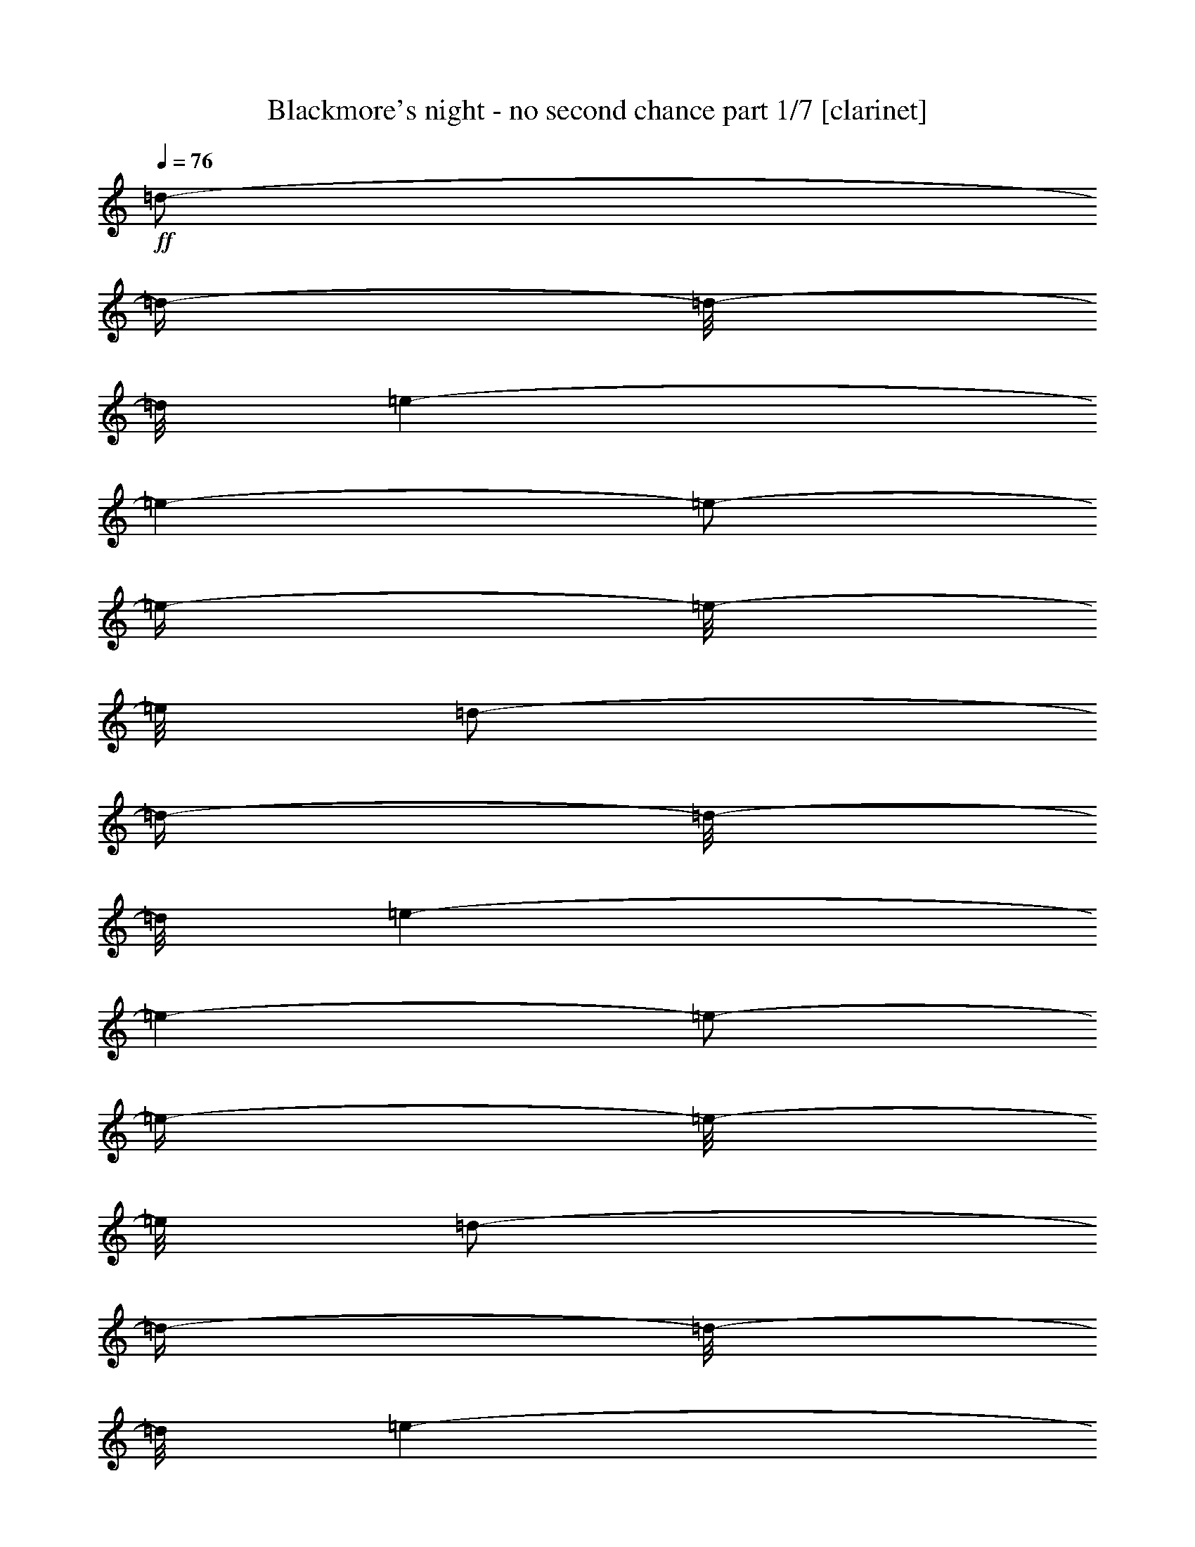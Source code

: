 % Produced with Bruzo's Transcoding Environment 

X:1 
T: Blackmore's night - no second chance part 1/7 [clarinet] 
Z: Transcribed with BruTE 
L: 1/4 
Q: 76 
K: C 
+ff+ 
[=d/2-] 
[=d/4-] 
[=d/8-] 
[=d/8] 
[=e/1-] 
[=e/1-] 
[=e/2-] 
[=e/4-] 
[=e/8-] 
[=e/8] 
[=d/2-] 
[=d/4-] 
[=d/8-] 
[=d/8] 
[=e/1-] 
[=e/1-] 
[=e/2-] 
[=e/4-] 
[=e/8-] 
[=e/8] 
[=d/2-] 
[=d/4-] 
[=d/8-] 
[=d/8] 
[=e/1-] 
[=e/1-] 
[=e/1-] 
[=e/8-] 
[=e/8] 
[=d/2-] 
[=d/8-] 
[=d/8] 
[=e/1-] 
[=e/1-] 
[=e/1-] 
[=e/2-] 
[=e/4-] 
[=e/8-] 
[=e/8] 
[=g/2-] 
[=g/8-] 
[=g/8] 
[^f/2-] 
[^f/8-] 
[^f/8] 
[=e/4-] 
[=e/8-] 
[=e/8] 
[^f/2-] 
[^f/8-] 
[^f/8] 
[=e/1-] 
[=e/8-] 
[=e/8] 
[=g/2-] 
[=g/8-] 
[=g/8] 
[^f/2-] 
[^f/8-] 
[^f/8] 
[=e/4-] 
[=e/8-] 
[=e/8] 
[=d/1-] 
[=d/2-] 
[=d/4-] 
[=d/8-] 
[=d/8] 
[=g/2-] 
[=g/8-] 
[=g/8] 
[^f/2-] 
[^f/8-] 
[^f/8] 
[=e/4-] 
[=e/8-] 
[=e/8] 
[^f/2-] 
[^f/8-] 
[^f/8] 
[=e/1-] 
[=e/8-] 
[=e/8] 
[^c/1-] 
[^c/4-] 
[^c/8-] 
[^c/8] 
z1/4 
z1/8 
[=d/8-] 
[=d/8=e/8-] 
[=e/1-] 
[=e/2-] 
[=e/4-] 
[=e/8] 
[=g/2-] 
[=g/8-] 
[=g/8] 
[^f/2-] 
[^f/8-] 
[^f/8] 
[=e/4-] 
[=e/8-] 
[=e/8] 
[^f/2-] 
[^f/8-] 
[^f/8] 
[=e/1-] 
[=e/8-] 
[=e/8] 
[=g/2-] 
[=g/8-] 
[=g/8] 
[^f/2-] 
[^f/8-] 
[^f/8] 
[=e/4-] 
[=e/8-] 
[=e/8] 
[=d/1-] 
[=d/2-] 
[=d/4-] 
[=d/8-] 
[=d/8] 
[=g/2-] 
[=g/8-] 
[=g/8] 
[^f/2-] 
[^f/8-] 
[^f/8] 
[=e/4-] 
[=e/8-] 
[=e/8] 
[^f/2-] 
[^f/8-] 
[^f/8] 
[=e/1-] 
[=e/8-] 
[=e/8] 
[^c/2-] 
[^c/8-] 
[^c/8] 
[=B/2-] 
[=B/8-] 
[=B/8] 
[=A/4-] 
[=A/8-] 
[=A/8] 
[=B/1-] 
[=B/1-] 
[=B/2-] 
[=B/4-] 
[=B/8-] 
[=B/8] 
[=E/2-] 
[=E/4-] 
[=E/8-] 
[=E/8] 
[^F/1-] 
[^F/1-] 
[^F/1-] 
[^F/2-] 
[^F/4-] 
[^F/8-] 
[^F/8] 
z1 
z1 
z1 
z1 
z1 
z1 
z1 
z1 
z1 
z1 
z1 
[=E/2-] 
[=E/4-] 
[=E/8-] 
[=E/8] 
[^F/1-] 
[^F/2-] 
[^F/4-] 
[^F/8-] 
[^F/8] 
z1 
z1 
z1 
z1 
z1 
z1 
z1 
z1 
z1 
z1 
z1 
z1 
z1 
z1 
z1 
z1 
z1 
z1 
[=G/2-] 
[=G/8-] 
[=G/8] 
[^F/2-] 
[^F/8-] 
[^F/8] 
[=E/4-] 
[=E/8-] 
[=E/8] 
[^F/2-] 
[^F/8-] 
[^F/8] 
[=E/2-] 
[=E/8-] 
[=E/8] 
[=D/4-] 
[=D/8-] 
[=D/8] 
[=G/2-] 
[=G/8-] 
[=G/8] 
[^F/2-] 
[^F/8-] 
[^F/8] 
[=E/4-] 
[=E/8-] 
[=E/8] 
[=D/1-] 
[=D/2-] 
[=D/4-] 
[=D/8-] 
[=D/8] 
[=G/2-] 
[=G/8-] 
[=G/8] 
[^F/2-] 
[^F/8-] 
[^F/8] 
[=E/4-] 
[=E/8-] 
[=E/8] 
[^F/2-] 
[^F/8-] 
[^F/8] 
[=E/2-] 
[=E/8-] 
[=E/8] 
z1/4 
z1/8 
[=D/8-] 
[=D/8=E/8-] 
[=E/2-] 
[=E/8] 
[=D/2-] 
[=D/8-] 
[=D/8] 
[^C/4-] 
[^C/8-] 
[^C/8] 
[=B,/1-] 
[=B,/2-] 
[=B,/4-] 
[=B,/8-] 
[=B,/8] 
[=G/2-] 
[=G/8-] 
[=G/8] 
[^F/2-] 
[^F/8-] 
[^F/8] 
[=E/4-] 
[=E/8-] 
[=E/8] 
[^F/2-] 
[^F/8-] 
[^F/8] 
[=E/2-] 
[=E/8-] 
[=E/8] 
[=D/4-] 
[=D/8-] 
[=D/8] 
[=G/2-] 
[=G/8-] 
[=G/8] 
[^F/2-] 
[^F/8-] 
[^F/8] 
[=E/4-] 
[=E/8-] 
[=E/8] 
[=D/1-] 
[=D/2-] 
[=D/4-] 
[=D/8-] 
[=D/8] 
[=G/1-] 
[=G/1-] 
[=G/1-] 
[=G/2-] 
[=G/4-] 
[=G/8-] 
[=G/8] 
z1/4 
[^F,/8-] 
[^F,/8] 
[^A,/4-] 
[^A,/8-] 
[^A,/8] 
[=B,/8-] 
[=B,/8] 
[^A,/8-] 
[^A,/8] 
[^F,/8-] 
[^F,/8] 
[^A,/1-] 
[^A,/1-] 
[^A,/8-] 
[^A,/8] 
z1/4 
[^F,/8-] 
[^F,/8] 
[^A,/4-] 
[^A,/8-] 
[^A,/8] 
[=B,/8-] 
[=B,/8] 
[^A,/4-] 
[^A,/8-] 
[^A,/8] 
[=B,/8-] 
[=B,/8] 
[^C/1-] 
[^C/2-] 
[^C/4-] 
[^C/8-] 
[^C/8] 
z1 
z1 
[^F/2-] 
[^F/4-] 
[^F/8-] 
[^F/8] 
[^F/2-] 
[^F/4-] 
[^F/8-] 
[^F/8] 
[=d/2-] 
[=d/8-] 
[=d/8] 
[^c/2-] 
[^c/8-] 
[^c/8] 
[=d/4-] 
[=d/8-] 
[=d/8] 
[=B/1-] 
[=B/2-] 
[=B/4-] 
[=B/8-] 
[=B/8] 
[^F/1-] 
[^F/2-] 
[^F/4-] 
[^F/8-] 
[^F/8] 
z1 
z1 
z1 
z1 
z1 
z1 
z1 
z1 
z1 
z1 
z1 
z1 
z1 
z1 
z1/4 
[^F/8-] 
[^F/8] 
[=B/8-] 
[=B/8] 
z1/4 
[^c/8-] 
[^c/8] 
z1/4 
[=e/4-] 
[=e/8-] 
[=e/8] 
[^f/1-] 
[^f/1-] 
[^f/1-] 
[^f/2-] 
[^f/4-] 
[^f/8-] 
[^f/8] 
z1 
z1 
z1 
z1 
z1 
z1 
z1 
z1 
[^f/4-] 
[^f/8] 
[=g/8-] 
[=g/8] 
[^f/4-] 
[^f/8] 
[=e/4-] 
[=e/8] 
[^c/8-] 
[^c/8=d/8-] 
[^c/8-=d/8] 
[^c/8-] 
[^c/8] 
[^c/8-] 
[^c/8] 
[=B/4-] 
[=B/8-] 
[=B/8] 
[^A/1-] 
[^A/8-] 
[^A/8] 
z1 
z1 
z1/4 
z1/8 
[=A/8-] 
[=A/8=B/8-] 
[=B/8] 
[=B/1-] 
[=B/8-] 
[=B/8] 
z1 
z1 
z1/4 
z1/8 
[=A/8-] 
[=A/8=B/8-] 
[=B/1-] 
[=B/4-] 
[=B/8] 
z1 
z1 
z1 
z1 
z1/4 
[^A,/8-] 
[^A,/8] 
[^C/8-] 
[^C/8] 
[^C/8-] 
[^C/8] 
[=E/8-] 
[=E/8] 
[^C/8-] 
[^C/8] 
[^A,/8-] 
[^A,/8] 
[=E/8-] 
[=E/8] 
[=B,/1-] 
[=B,/2-] 
[=B,/4-] 
[=B,/8-] 
[=B,/8] 
[=E,/2-] 
[=E,/8-] 
[=E,/8] 
[^F,/2-] 
[^F,/8-] 
[^F,/8] 
[=G,/4-] 
[=G,/8-] 
[=G,/8] 
[=B,/1-] 
[=B,/2-] 
[=B,/4-] 
[=B,/8-] 
[=B,/8] 
[=E,/2-] 
[=E,/8-] 
[=E,/8] 
[^F,/2-] 
[^F,/8-] 
[^F,/8] 
[=G,/4-] 
[=G,/8-] 
[=G,/8] 
[=B,/1-] 
[=B,/2-] 
[=B,/4-] 
[=B,/8-] 
[=B,/8] 
[=G,/2-] 
[=G,/4-] 
[=G,/8-] 
[=G,/8] 
[=G,/1-] 
[=G,/1-] 
[=G,/2-] 
[=G,/4-] 
[=G,/8-] 
[=G,/8] 
z1/4 
[^F,/8-] 
[^F,/8] 
[^A,/8-] 
[^A,/8] 
[^C/8-] 
[^C/8] 
[=E/2-] 
[=E/8-] 
[=E/8] 
[=G/8-] 
[=G/8] 
[^F/1-] 
[^F/2-] 
[^F/4-] 
[^F/8-] 
[^F/8] 
[=e/4-] 
[=e/8] 
[^f/8-] 
[^f/8] 
[=g/4-] 
[=g/8] 
[^f/4-] 
[^f/8] 
[=e/8-] 
[=e/8] 
[=d/4-] 
[=d/8=e/8-] 
[=e/8^f/8-] 
[^f/1-] 
[^f/1-] 
[^f/1-] 
[^f/2-] 
[^f/4-] 
[^f/8] 
z1 
[^f/4-] 
[^f/8] 
[=f/8-] 
[=f/8] 
[^f/4-] 
[^f/8] 
[=f/4-] 
[=f/8] 
[^f/8-] 
[^f/8] 
[=f/4-] 
[=f/8] 
[^f/8-] 
[^f/8] 
[=f/8-] 
[=f/8] 
[^f/8-] 
[^f/8] 
[=d/8-] 
[=d/8] 
[=B/8-] 
[=B/8] 
[^F/8-] 
[^F/8] 
[=A/8-] 
[=A/8] 
[=B/2-] 
[=B/4-] 
[=B/8-] 
[=B/8] 
[=d/8-] 
[=d/8] 
[^c/8-] 
[^c/8] 
[=B/1-] 
[=B/2-] 
[=B/8-] 
[=B/8] 
[=G/1-] 
[=G/4-] 
[=G/8-] 
[=G/8] 
z1/4 
z1/8 
[=A/8-] 
[=A/8=B/8-] 
[=B/1-] 
[=B/1-] 
[=B/2-] 
[=B/4-] 
[=B/8] 
[=A/8-] 
[=A/8] 
[=G/4-] 
[=G/8-] 
[=G/8] 
[^F/8-] 
[^F/8=G/8-] 
[^F/8-=G/8] 
[^F/1-] 
[^F/8] 
[=E/4-] 
[=E/8-] 
[=E/8] 
[^F/8-] 
[^F/8] 
[=G/8-] 
[=G/8] 
[=G/8-] 
[=G/8] 
[=A/4-] 
[=A/8-] 
[=A/8] 
[=B/2-] 
[=B/4-] 
[=B/8-] 
[=B/8] 
[=d/2-] 
[=d/4-] 
[=d/8-] 
[=d/8] 
[^c/8-] 
[^c/8] 
[=d/4-] 
[=d/8-] 
[=d/8] 
[^c/2-] 
[^c/8-] 
[^c/8] 
[=B/8-] 
[=B/8] 
[=B/2-] 
[=B/8-] 
[=B/8] 
[=A/8-] 
[=A/8] 
[^F/1-] 
[^F/2-] 
[^F/4-] 
[^F/8-] 
[^F/8] 
[=A/8-] 
[=A/8] 
[=B/4-] 
[=B/8] 
[=d/8-] 
[^c/8-=d/8] 
[=B/8-^c/8] 
[=A/8-=B/8] 
[=A/8] 
[=B/4-] 
[=B/8] 
[=d/8-] 
[^c/8-=d/8] 
[=B/8-^c/8] 
[=A/8-=B/8] 
[=A/8=B/8-] 
[=B/8^c/8-] 
[=B/8-^c/8] 
[=A/8-=B/8] 
[=A/8=B/8-] 
[=B/8^c/8-] 
[=B/8-^c/8] 
[=A/8-=B/8] 
[=A/8=B/8-] 
[=B/8=d/8-] 
[=B/8-=d/8] 
[=A/8-=B/8] 
[=A/8=B/8-] 
[=B/8=d/8-] 
[=B/8-=d/8] 
[=A/8-=B/8] 
[=A/8=B/8] 
[=B/8-] 
[=B/8] 
[=d/2-] 
[=d/8-] 
[=d/8] 
[=d/4-] 
[=d/8-] 
[=d/8] 
[=B/8-] 
[=A/8-=B/8] 
[=A/8] 
[=B/1-] 
[=B/1-] 
[=B/8] 
z1/4 
z1/8 
[=B/8-] 
[=B/8] 
[=B/4-] 
[=B/8] 
[=B/4-] 
[=B/8] 
[=A/8-] 
[=A/8] 
[=A/4-] 
[=A/8] 
[=A/4-] 
[=A/8] 
[=G/8-] 
[=G/8] 
[=G/4-] 
[=G/8] 
[=G/8-] 
[=G/8] 
[^F/8-] 
[^F/8] 
[=G/8-] 
[=G/8] 
[^F/1-] 
[^F/1-] 
[^F/1-] 
[^F/8-] 
[^F/8] 
z1/4 
[^A/8-] 
[^A/8] 
[^c/8-] 
[^c/8] 
[^f/8-] 
[^f/8] 
[=g/4-] 
[=g/8-] 
[=g/8] 
[^f/2-] 
[^f/4-] 
[^f/8-] 
[^f/8] 
[=d/8-] 
[=d/8] 
[^c/8-] 
[^c/8] 
[^f/1-] 
[^f/2-] 
[^f/4-] 
[^f/8-] 
[^f/8] 
z1 
z1 
z1 
z1 
z1 
z1 
z1 
z1 
z1 
z1 
z1 
z1 
z1 
z1 
z1 
z1 
z1 
z1 
z1 
z1 
z1 
z1 
z1 
z1/2 
z1/4 
z1/8 
[=A,/8-] 
[=A,/8] 
z1 
z1/2 
z1/4 
[=B,/8-] 
[=B,/8] 
z1 
z1/2 
z1/4 
[=D/8-] 
[=D/8] 
z1 
z1/2 
z1/4 
[=E/8-] 
[=E/8] 
z1 
z1/2 
z1/4 
[^F/8-] 
[^F/8=G/8-] 
[=G/1-] 
[=G/1-] 
[=G/1-] 
[=G/2-] 
[=G/4-] 
[=G/8] 
[^F/1-] 
[^F/2-] 
[^F/4-] 
[^F/8-] 
[^F/8] 
[^A/2-] 
[^A/8-] 
[^A/8] 
[=B/2-] 
[=B/8-] 
[=B/8] 
[^c/4-] 
[^c/8-] 
[^c/8] 
z1 
z1 
z1 
z1 
z1 
z1 
z1 
z1 
z1 
z1 
z1 
z1 
z1 
z1 
z1 
z1 
[=E,/2-] 
[=E,/8-] 
[=E,/8] 
[^F,/2-] 
[^F,/8-] 
[^F,/8] 
[=G,/4-] 
[=G,/8-] 
[=G,/8] 
[=B,/1-] 
[=B,/2-] 
[=B,/4-] 
[=B,/8-] 
[=B,/8] 
[=E,/2-] 
[=E,/8-] 
[=E,/8] 
[^F,/2-] 
[^F,/8-] 
[^F,/8] 
[=G,/4-] 
[=G,/8-] 
[=G,/8] 
[=B,/1-] 
[=B,/2-] 
[=B,/4-] 
[=B,/8-] 
[=B,/8] 
[=G,/2-] 
[=G,/4-] 
[=G,/8-] 
[=G,/8] 
[=G,/1-] 
[=G,/1-] 
[=G,/2-] 
[=G,/4-] 
[=G,/8-] 
[=G,/8] 
[^C/8-] 
[^C/8] 
[^C/8-] 
[^C/8] 
[^F,/1-] 
[^F,/8-] 
[^F,/8] 
[=D/8-] 
[=D/8] 
[^C/8-] 
[^C/8] 
[^A,/8-] 
[^A,/8] 
[^F,/8-] 
[^F,/8] 
[=E/8-] 
[=E/8] 
[^C/8-] 
[^C/8] 
[^A,/8-] 
[^A,/8] 
[^F,/1-] 
[^F,/1-] 
[^F,/8-] 
[^F,/8] 
[=E/8-] 
[=E/8] 
[^F/1-] 
[^F/1-] 
[^F/1-] 
[^F/2-] 
[^F/4-] 
[^F/8-] 
[^F/8] 
z1/2 
z1/4 
[^f/8-] 
[^f/8] 
[=e/2-] 
[=e/8-] 
[=e/8] 
[=d/8-] 
[=d/8] 
[^c/1-] 
[^c/1-] 
[^c/2-] 
[^c/4-] 
[^c/8-] 
[^c/8] 
[=B/8-] 
[=B/8] 
[^c/8-] 
[^c/8] 
[=G/8-] 
[=G/8=A/8-] 
[=A/8] 
[=G/8-] 
[^F/8-=G/8] 
[^F/1-] 
[^F/2-] 
[^F/4-] 
[^F/8] 
z1 
z1 
z1 
z1 
z1 
z1/2 
z1/4 
z1/8 
[=A/8-] 
[=A/8=B/8-] 
[=B/1-] 
[=B/2-] 
[=B/4-] 
[=B/8] 
[=G/2-] 
[=G/8-] 
[=G/8] 
[^F/2-] 
[^F/8-] 
[^F/8] 
[=E/4-] 
[=E/8-] 
[=E/8] 
[^F/2-] 
[^F/8-] 
[^F/8] 
[=E/2-] 
[=E/8-] 
[=E/8] 
[=D/8-] 
[=D/8=E/8-] 
[=E/8] 
[=D/8-] 
[^C/8-=D/8] 
[^C/2-] 
[^C/8] 
[=D/2-] 
[=D/8-] 
[=D/8] 
[=E/4-] 
[=E/8-] 
[=E/8] 
[^F/1-] 
[^F/2-] 
[^F/4-] 
[^F/8-] 
[^F/8] 
[=E/8-] 
[=E/8] 
[=G/8-] 
[=G/8] 
[^F/8-] 
[^F/8] 
[=E/8-] 
[=E/8] 
[=E/8-] 
[=E/8] 
[=G/8-] 
[=G/8] 
[^F/8-] 
[^F/8] 
z1/8 
[=E/8-] 
[=E/8^F/8-] 
[^F/8] 
[=E/8-] 
[=E/8] 
[^F/8-] 
[^F/8] 
[=E/8-] 
[=E/8] 
[^F/8-] 
[^F/8] 
[=E/8-] 
[=E/8] 
[^F/8-] 
[^F/8] 
[=E/1-] 
[=E/8-] 
[=E/8] 
z1 
[=d/1-] 
[=d/2-] 
[=d/4-] 
[=d/8-] 
[=d/8] 
[=B/1-] 
[=B/1-] 
[=B/1-] 
[=B/4-] 
[=B/8-] 
[=B/8] 
[=B/4-] 
[=B/8-] 
[=B/8] 
[^A/1-] 
[^A/1-] 
[^A/1-] 
[^A/2-] 
[^A/4-] 
[^A/8-] 
[^A/8] 
[^F,/8-] 
[^F,/8] 
[^A,/4-] 
[^A,/8-] 
[^A,/8] 
[^F,/8-] 
[^F,/8] 
[=B,/8-] 
[=B,/8] 
[^A,/8-] 
[^A,/8] 
[=B,/8-] 
[=B,/8] 
[=B,/8-] 
[=B,/8] 
[^C/1-] 
[^C/1-] 
[^C/1-] 
[^C/2-] 
[^C/4-] 
[^C/8-] 
[^C/8] 
z1 
z1 
z1 
z1 
z1 
z1 
z1 
z1 
z1/2 
[=B,/8-] 
[=B,/8] 
[=D/8-] 
[=D/8] 
[^C/8-] 
[^C/8] 
[=B,/1-] 
[=B,/2-] 
[=B,/4-] 
[=B,/8-] 
[=B,/8] 
[^F,/8-] 
[^F,/8] 
[=B,/8-] 
[=B,/8] 
[=D/8-] 
[=D/8=E/8-] 
[=E/8^F/8-] 
[^F/1-] 
[^F/1-] 
[^F/1-] 
[^F/2-] 
[^F/4-] 
[^F/8] 
z1 
z1 
[^F/4-] 
[^F/8-] 
[^F/8] 
[=A/4-] 
[=A/8-] 
[=A/8] 
[=A/4-] 
[=A/8-] 
[=A/8] 
[=A/8-] 
[=A/8] 
[=B/8-] 
[=B/8] 
[^F/1-] 
[^F/1-] 
[^F/1-] 
[^F/2-] 
[^F/4-] 
[^F/8-] 
[^F/8] 
[^F/2-] 
[^F/8-] 
[^F/8] 
[=E/8-] 
[=E/8] 
[^F/4-] 
[^F/8-] 
[^F/8] 
z1/4 
z1/8 
[=D/8-] 
[=D/8=E/8-] 
[=E/2-] 
[=E/8] 
[=D/2-] 
[=D/8-] 
[=D/8] 
[^C/4-] 
[^C/8-] 
[=A,/8-^C/8] 
[=A,/8=B,/8-] 
[=B,/1-] 
[=B,/1-] 
[=B,/1-] 
[=B,/2-] 
[=B,/4-] 
[=B,/8] 
[^F/2-] 
[^F/8-] 
[^F/8] 
[=E/2-] 
[=E/8-] 
[=E/8] 
z1/4 
z1/8 
[=D/8-] 
[=D/8=E/8-] 
[=E/2-] 
[=E/8] 
[=D/2-] 
[=D/8-] 
[=D/8] 
[^C/4-] 
[^C/8-] 
[=A,/8-^C/8] 
[=A,/8=B,/8-] 
[=B,/1-] 
[=B,/1-] 
[=B,/1-] 
[=B,/2-] 
[=B,/4-] 
[=B,/8] 
z1 
z1 
z1 
z1 
z1 
z1 
z1 
z1 
z1 
z1 
z1 
z1 
z1 
z1 
z1 
z1 
z1 
z1 
z1 
z1 
z1 
z1 
z1 
z1 
z1 
z1 
z1/2 
z1/8 

X:2 
T: Blackmore's night - no second chance part 2/7 [flute] 
Z: Transcribed with BruTE 
L: 1/4 
Q: 76 
K: C 
+pp+ 
z1 
z1 
z1 
z1 
z1 
z1 
z1 
z1 
z1 
z1 
z1 
z1 
z1 
z1 
z1 
z1 
z1 
+f+ 
[=G/2-] 
[=G/8-] 
[=G/8] 
[^F/2-] 
[^F/8-] 
[^F/8] 
[=E/4-] 
[=E/8-] 
[=E/8] 
[^F/2-] 
[^F/8-] 
[^F/8] 
[=E/1-] 
[=E/8-] 
[=E/8] 
[=G/2-] 
[=G/8-] 
[=G/8] 
[^F/2-] 
[^F/8-] 
[^F/8] 
[=E/4-] 
[=E/8-] 
[=E/8] 
[=D/1-] 
[=D/2-] 
[=D/4-] 
[=D/8-] 
[=D/8] 
[=G/2-] 
[=G/8-] 
[=G/8] 
[^F/2-] 
[^F/8-] 
[^F/8] 
[=E/4-] 
[=E/8-] 
[=E/8] 
[^F/2-] 
[^F/8-] 
[^F/8] 
[=E/1-] 
[=E/8-] 
[=E/8] 
[^C/1-] 
[^C/4-] 
[^C/8-] 
[^C/8] 
[=D/4-] 
[=D/8-] 
[=D/8] 
[=E/1-] 
[=E/2-] 
[=E/4-] 
[=E/8-] 
[=E/8] 
[=G/2-] 
[=G/8-] 
[=G/8] 
[^F/2-] 
[^F/8-] 
[^F/8] 
[=E/4-] 
[=E/8-] 
[=E/8] 
[^F/2-] 
[^F/8-] 
[^F/8] 
[=E/1-] 
[=E/8-] 
[=E/8] 
[=G/2-] 
[=G/8-] 
[=G/8] 
[^F/2-] 
[^F/8-] 
[^F/8] 
[=E/4-] 
[=E/8-] 
[=E/8] 
[=D/1-] 
[=D/2-] 
[=D/4-] 
[=D/8-] 
[=D/8] 
[=G/2-] 
[=G/8-] 
[=G/8] 
[^F/2-] 
[^F/8-] 
[^F/8] 
[=E/4-] 
[=E/8-] 
[=E/8] 
[^F/2-] 
[^F/8-] 
[^F/8] 
[=E/1-] 
[=E/8-] 
[=E/8] 
[^C/2-] 
[^C/8-] 
[^C/8] 
[=B,/2-] 
[=B,/8-] 
[=B,/8] 
[=A,/4-] 
[=A,/8-] 
[=A,/8] 
[=B,/1-] 
[=B,/1-] 
[=B,/1-] 
[=B,/2-] 
[=B,/4-] 
[=B,/8-] 
[=B,/8] 
z1 
z1 
z1 
z1/2 
+fff+ 
[^F,/4-] 
[^F,/8-] 
[^F,/8] 
[=B,/4-] 
[=B,/8-] 
[=B,/8] 
[=B,/8-] 
[=B,/8] 
[^C/4-] 
[^C/8-] 
[^C/8] 
[=D/4-] 
[=D/8-] 
[=D/8] 
[=D/2-] 
[=D/8-] 
[=D/8] 
[=D/8-] 
[=D/8] 
[^C/4-] 
[^C/8-] 
[^C/8] 
[=B,/8-] 
[=B,/8] 
[=B,/8-] 
[=B,/8] 
[=A,/2-] 
[=A,/8-] 
[=A,/8] 
[=A,/8-] 
[=A,/8] 
[=B,/4-] 
[=B,/8-] 
[=B,/8] 
[=A,/4-] 
[=A,/8-] 
[=A,/8] 
[=A,/8-] 
[=A,/8] 
[^F,/2-] 
[^F,/4-] 
[^F,/8-] 
[^F,/8] 
z1/2 
[^F,/4-] 
[^F,/8-] 
[^F,/8] 
[=G,/4-] 
[=G,/8-] 
[=G,/8] 
[=G,/8-] 
[=G,/8] 
[=G,/8-] 
[=G,/8] 
[=G,/8-] 
[=G,/8] 
[=G,/4-] 
[=G,/8-] 
[=G,/8] 
[=G,/8-] 
[=G,/8] 
[=A,/8-] 
[=A,/8] 
[=G,/4-] 
[=G,/8-] 
[=G,/8] 
[=G,/1-] 
[=G,/8-] 
[=G,/8] 
z1/4 
[^F,/8-] 
[^F,/8] 
[=B,/8-] 
[=B,/8] 
[=B,/8-] 
[=B,/8] 
[=D/4-] 
[=D/8-] 
[=D/8] 
[=B,/8-] 
[=B,/8] 
[=A,/8-] 
[=A,/8] 
[=B,/8-] 
[=B,/8] 
[=A,/8-] 
[=A,/8] 
[^F,/2-] 
[^F,/4-] 
[^F,/8-] 
[^F,/8] 
z1/4 
[^F,/8-] 
[^F,/8] 
[=B,/4-] 
[=B,/8-] 
[=B,/8] 
[=B,/8-] 
[=B,/8] 
[^C/4-] 
[^C/8-] 
[^C/8] 
[=D/4-] 
[=D/8-] 
[=D/8] 
[=D/2-] 
[=D/8-] 
[=D/8] 
[=D/8-] 
[=D/8] 
[^C/4-] 
[^C/8-] 
[^C/8] 
[=B,/8-] 
[=B,/8] 
[=A,/4-] 
[=A,/8-] 
[=A,/8] 
z1/2 
[=A,/8-] 
[=A,/8] 
[=A,/8-] 
[=A,/8] 
[=B,/4-] 
[=B,/8-] 
[=B,/8] 
[=A,/4-] 
[=A,/8-] 
[=A,/8] 
[^F,/2-] 
[^F,/4-] 
[^F,/8-] 
[^F,/8] 
z1/2 
[^F,/4-] 
[^F,/8-] 
[^F,/8] 
[=G,/2-] 
[=G,/8-] 
[=G,/8] 
[=G,/4-] 
[=G,/8-] 
[=G,/8] 
[=G,/4-] 
[=G,/8-] 
[=G,/8] 
[=G,/8-] 
[=G,/8] 
[=A,/8-] 
[=A,/8] 
[=G,/8-] 
[=G,/8] 
[=G,/8-] 
[=G,/8] 
[=G,/1-] 
[=G,/8-] 
[=G,/8] 
[^A,/8-^C/8-] 
[^A,/8^C/8] 
[^A,/4-^C/4-] 
[^A,/8-^C/8-] 
[^A,/8^C/8] 
[^A,/2-^C/2-] 
[^A,/8-^C/8-] 
[^A,/8^C/8] 
[^A,/4-^C/4-] 
[^A,/8-^C/8-] 
[^A,/8^C/8] 
[=B,/2-=D/2-] 
[=B,/4-=D/4-] 
[=B,/8-=D/8-] 
[=B,/8=D/8] 
[^C/2-=E/2-] 
[^C/4-=E/4-] 
[^C/8-=E/8-] 
[^C/8=E/8] 
[=G/2-] 
[=G/8-] 
[=G/8] 
[^F/2-] 
[^F/8-] 
[^F/8] 
[=E/4-] 
[=E/8-] 
[=E/8] 
[^F/2-] 
[^F/8-] 
[^F/8] 
[=E/2-] 
[=E/8-] 
[=E/8] 
[=B,/4-] 
[=B,/8-] 
[=B,/8] 
[=G/2-] 
[=G/8-] 
[=G/8] 
[^F/4-] 
[^F/8-] 
[^F/8] 
[=E/8-] 
[=E/8] 
[=D/4-] 
[=D/8-] 
[=D/8] 
[=E/8-] 
[=E/8] 
[=D/2-] 
[=D/4-] 
[=D/8-] 
[=D/8] 
[=B,/8-] 
[=B,/8] 
[=D/4-] 
[=D/8-] 
[=D/8] 
[=G/2-] 
[=G/8-] 
[=G/8] 
[^F/2-] 
[^F/8-] 
[^F/8] 
[=E/4-] 
[=E/8-] 
[=E/8] 
[^F/2-] 
[^F/8-] 
[^F/8] 
[=E/2-] 
[=E/8-] 
[=E/8] 
[=D/4-] 
[=D/8-] 
[=D/8] 
[^C/2-] 
[^C/8-] 
[^C/8] 
[=D/4-] 
[=D/8-] 
[=D/8] 
[^C/8-] 
[^C/8] 
[=B,/8-] 
[=B,/8] 
[=B,/8-] 
[=B,/8] 
[^C/8-] 
[^C/8] 
[=B,/2-] 
[=B,/8-] 
[=B,/8] 
z1/2 
[=B,/4-] 
[=B,/8-] 
[=B,/8] 
[=G/4-] 
[=G/8-] 
[=G/8] 
[=G/8-] 
[=G/8] 
[^F/4-] 
[^F/8-] 
[^F/8] 
[=E/2-] 
[=E/8-] 
[=E/8] 
[^F/4-] 
[^F/8-] 
[^F/8] 
[=E/8-] 
[=E/8] 
[=E/2-] 
[=E/8-] 
[=E/8] 
[=B,/4-] 
[=B,/8-] 
[=B,/8] 
[=G/4-] 
[=G/8-] 
[=G/8] 
[=G/8-] 
[=G/8] 
[^F/4-] 
[^F/8-] 
[^F/8] 
[=E/8-] 
[=E/8] 
[=D/8-] 
[=D/8] 
[=E/8-] 
[=E/8] 
[=D/2-] 
[=D/4-] 
[=D/8-] 
[=D/8] 
z1/2 
[=B,/8-] 
[=B,/8] 
[=B,/8-] 
[=B,/8] 
[=B,/4-] 
[=B,/8-] 
[=B,/8] 
[=B,/8-] 
[=B,/8] 
[=B,/4-] 
[=B,/8-] 
[=B,/8] 
[=B,/4-] 
[=B,/8-] 
[=B,/8] 
[=B,/8-] 
[=B,/8] 
[=B,/4-] 
[=B,/8-] 
[=B,/8] 
[=B,/8-] 
[=B,/8] 
[^C/2-] 
[^C/8-] 
[^C/8] 
[=D/8-] 
[=D/8] 
[=D/4-] 
[=D/8-] 
[=D/8] 
[^C/1-] 
[^C/1-] 
[^C/1-] 
[^C/2-] 
[^C/8-] 
[^C/8] 
z1 
z1 
z1 
[=B,/4-] 
[=B,/8-] 
[=B,/8] 
[^C/8-] 
[^C/8] 
[=D/2-] 
[=D/4-] 
[=D/8-] 
[=D/8] 
[^C/4-] 
[^C/8-] 
[^C/8] 
[=B,/8-] 
[=B,/8] 
[=B,/8-] 
[=B,/8] 
[^C/8-] 
[^C/8] 
[=B,/1-] 
[=B,/1-] 
[=B,/1-] 
[=B,/2-] 
[=B,/4-] 
[=B,/8-] 
[=B,/8] 
z1 
z1 
z1 
z1 
[=B,/4-] 
[=B,/8-] 
[=B,/8] 
[=B,/8-] 
[=B,/8] 
[^C/4-] 
[^C/8-] 
[^C/8] 
[=D/4-] 
[=D/8-] 
[=D/8] 
[=D/2-] 
[=D/8-] 
[=D/8] 
[=D/8-] 
[=D/8] 
[^C/4-] 
[^C/8-] 
[^C/8] 
[=B,/8-] 
[=B,/8] 
[=B,/8-] 
[=B,/8] 
[=A,/2-] 
[=A,/8-] 
[=A,/8] 
[=A,/8-] 
[=A,/8] 
[=B,/4-] 
[=B,/8-] 
[=B,/8] 
[=A,/4-] 
[=A,/8-] 
[=A,/8] 
[=A,/8-] 
[=A,/8] 
[^F,/2-] 
[^F,/4-] 
[^F,/8-] 
[^F,/8] 
z1/2 
[^F,/4-] 
[^F,/8-] 
[^F,/8] 
[=G,/4-] 
[=G,/8-] 
[=G,/8] 
[=G,/8-] 
[=G,/8] 
[=G,/8-] 
[=G,/8] 
[=G,/8-] 
[=G,/8] 
[=G,/4-] 
[=G,/8-] 
[=G,/8] 
[=G,/8-] 
[=G,/8] 
[=A,/8-] 
[=A,/8] 
[=G,/4-] 
[=G,/8-] 
[=G,/8] 
[=G,/1-] 
[=G,/8-] 
[=G,/8] 
z1/4 
[^F,/8-] 
[^F,/8] 
[=B,/8-] 
[=B,/8] 
[=B,/8-] 
[=B,/8] 
[=D/4-] 
[=D/8-] 
[=D/8] 
[=B,/8-] 
[=B,/8] 
[=A,/8-] 
[=A,/8] 
[=B,/8-] 
[=B,/8] 
[=A,/8-] 
[=A,/8] 
[^F,/2-] 
[^F,/4-] 
[^F,/8-] 
[^F,/8] 
z1/4 
[^F,/8-] 
[^F,/8] 
[=B,/4-] 
[=B,/8-] 
[=B,/8] 
[=B,/8-] 
[=B,/8] 
[^C/4-] 
[^C/8-] 
[^C/8] 
[=D/4-] 
[=D/8-] 
[=D/8] 
[=D/2-] 
[=D/8-] 
[=D/8] 
[=D/8-] 
[=D/8] 
[^C/4-] 
[^C/8-] 
[^C/8] 
[=B,/8-] 
[=B,/8] 
[=A,/4-] 
[=A,/8-] 
[=A,/8] 
z1/2 
[=A,/8-] 
[=A,/8] 
[=A,/8-] 
[=A,/8] 
[=B,/4-] 
[=B,/8-] 
[=B,/8] 
[=A,/4-] 
[=A,/8-] 
[=A,/8] 
[^F,/2-] 
[^F,/4-] 
[^F,/8-] 
[^F,/8] 
z1/2 
[^F,/4-] 
[^F,/8-] 
[^F,/8] 
[=G,/2-] 
[=G,/8-] 
[=G,/8] 
[=G,/4-] 
[=G,/8-] 
[=G,/8] 
[=G,/4-] 
[=G,/8-] 
[=G,/8] 
[=G,/8-] 
[=G,/8] 
[=A,/8-] 
[=A,/8] 
[=G,/8-] 
[=G,/8] 
[=G,/8-] 
[=G,/8] 
[=G,/1-] 
[=G,/8-] 
[=G,/8] 
[^A,/8-^C/8-] 
[^A,/8^C/8] 
[^A,/4-^C/4-] 
[^A,/8-^C/8-] 
[^A,/8^C/8] 
[^A,/2-^C/2-] 
[^A,/8-^C/8-] 
[^A,/8^C/8] 
[^A,/4-^C/4-] 
[^A,/8-^C/8-] 
[^A,/8^C/8] 
[=B,/2-=D/2-] 
[=B,/4-=D/4-] 
[=B,/8-=D/8-] 
[=B,/8=D/8] 
[^C/2-=E/2-] 
[^C/4-=E/4-] 
[^C/8-=E/8-] 
[^C/8=E/8] 
[=G/2-] 
[=G/8-] 
[=G/8] 
[^F/2-] 
[^F/8-] 
[^F/8] 
[=E/4-] 
[=E/8-] 
[=E/8] 
[^F/2-] 
[^F/8-] 
[^F/8] 
[=E/2-] 
[=E/8-] 
[=E/8] 
[=B,/4-] 
[=B,/8-] 
[=B,/8] 
[=G/2-] 
[=G/8-] 
[=G/8] 
[^F/4-] 
[^F/8-] 
[^F/8] 
[=E/8-] 
[=E/8] 
[=D/4-] 
[=D/8-] 
[=D/8] 
[=E/8-] 
[=E/8] 
[=D/2-] 
[=D/4-] 
[=D/8-] 
[=D/8] 
[=B,/8-] 
[=B,/8] 
[=D/4-] 
[=D/8-] 
[=D/8] 
[=G/2-] 
[=G/8-] 
[=G/8] 
[^F/2-] 
[^F/8-] 
[^F/8] 
[=E/4-] 
[=E/8-] 
[=E/8] 
[^F/2-] 
[^F/8-] 
[^F/8] 
[=E/2-] 
[=E/8-] 
[=E/8] 
[=D/4-] 
[=D/8-] 
[=D/8] 
[^C/2-] 
[^C/8-] 
[^C/8] 
[=D/4-] 
[=D/8-] 
[=D/8] 
[^C/8-] 
[^C/8] 
[=B,/8-] 
[=B,/8] 
[=B,/8-] 
[=B,/8] 
[^C/8-] 
[^C/8] 
[=B,/2-] 
[=B,/8-] 
[=B,/8] 
z1/2 
[=B,/4-] 
[=B,/8-] 
[=B,/8] 
[=G/4-] 
[=G/8-] 
[=G/8] 
[=G/8-] 
[=G/8] 
[^F/4-] 
[^F/8-] 
[^F/8] 
[=E/2-] 
[=E/8-] 
[=E/8] 
[^F/4-] 
[^F/8-] 
[^F/8] 
[=E/8-] 
[=E/8] 
[=E/2-] 
[=E/8-] 
[=E/8] 
[=B,/4-] 
[=B,/8-] 
[=B,/8] 
[=G/4-] 
[=G/8-] 
[=G/8] 
[=G/8-] 
[=G/8] 
[^F/4-] 
[^F/8-] 
[^F/8] 
[=E/8-] 
[=E/8] 
[=D/8-] 
[=D/8] 
[=E/8-] 
[=E/8] 
[=D/2-] 
[=D/4-] 
[=D/8-] 
[=D/8] 
z1/2 
[=B,/8-] 
[=B,/8] 
[=B,/8-] 
[=B,/8] 
[=B,/4-] 
[=B,/8-] 
[=B,/8] 
[=B,/8-] 
[=B,/8] 
[=B,/4-] 
[=B,/8-] 
[=B,/8] 
[=B,/4-] 
[=B,/8-] 
[=B,/8] 
[=B,/8-] 
[=B,/8] 
[=B,/4-] 
[=B,/8-] 
[=B,/8] 
[=B,/8-] 
[=B,/8] 
[^C/2-] 
[^C/8-] 
[^C/8] 
[=D/8-] 
[=D/8] 
[=D/4-] 
[=D/8-] 
[=D/8] 
[^C/1-] 
[^C/1-] 
[^C/1-] 
[^C/2-] 
[^C/8-] 
[^C/8] 
z1 
z1 
z1 
[=B,/4-] 
[=B,/8-] 
[=B,/8] 
[^C/8-] 
[^C/8] 
[=D/2-] 
[=D/4-] 
[=D/8-] 
[=D/8] 
[^C/4-] 
[^C/8-] 
[^C/8] 
[=B,/8-] 
[=B,/8] 
[=B,/8-] 
[=B,/8] 
[^C/8-] 
[^C/8] 
[=B,/1-] 
[=B,/1-] 
[=B,/1-] 
[=B,/2-] 
[=B,/4-] 
[=B,/8-] 
[=B,/8] 
z1 
z1 
z1 
z1 
z1 
z1 
z1 
z1 
z1 
z1 
z1 
z1 
z1 
z1 
z1 
z1 
z1 
z1 
z1 
z1 
z1 
z1 
z1 
z1 
z1 
z1 
z1 
z1 
z1 
z1 
z1 
z1 
z1 
z1 
z1 
z1 
z1 
z1 
z1 
z1 
z1 
z1 
z1 
z1 
z1 
z1 
z1 
[=D/4-] 
[=D/8-] 
[=D/8] 
[^C/8-] 
[^C/8] 
[=B,/8-] 
[=B,/8] 
[=B,/4-] 
[=B,/8-] 
[=B,/8] 
[=B,/8-] 
[=B,/8] 
[^C/4-] 
[^C/8-] 
[^C/8] 
[=D/4-] 
[=D/8-] 
[=D/8] 
[=D/2-] 
[=D/8-] 
[=D/8] 
[=D/8-] 
[=D/8] 
[^C/4-] 
[^C/8-] 
[^C/8] 
[=B,/8-] 
[=B,/8] 
[=B,/8-] 
[=B,/8] 
[=A,/2-] 
[=A,/8-] 
[=A,/8] 
[=A,/8-] 
[=A,/8] 
[=B,/4-] 
[=B,/8-] 
[=B,/8] 
[=A,/4-] 
[=A,/8-] 
[=A,/8] 
[=A,/8-] 
[=A,/8] 
[^F,/2-] 
[^F,/4-] 
[^F,/8-] 
[^F,/8] 
z1/2 
[^F,/4-] 
[^F,/8-] 
[^F,/8] 
[=G,/4-] 
[=G,/8-] 
[=G,/8] 
[=G,/8-] 
[=G,/8] 
[=G,/8-] 
[=G,/8] 
[=G,/8-] 
[=G,/8] 
[=G,/4-] 
[=G,/8-] 
[=G,/8] 
[=G,/8-] 
[=G,/8] 
[=A,/8-] 
[=A,/8] 
[=G,/4-] 
[=G,/8-] 
[=G,/8] 
[=G,/1-] 
[=G,/8-] 
[=G,/8] 
z1/4 
[^F,/8-] 
[^F,/8] 
[=B,/8-] 
[=B,/8] 
[=B,/8-] 
[=B,/8] 
[=D/4-] 
[=D/8-] 
[=D/8] 
[=B,/8-] 
[=B,/8] 
[=A,/8-] 
[=A,/8] 
[=B,/8-] 
[=B,/8] 
[=A,/8-] 
[=A,/8] 
[^F,/2-] 
[^F,/4-] 
[^F,/8-] 
[^F,/8] 
z1/4 
[^F,/8-] 
[^F,/8] 
[=B,/4-] 
[=B,/8-] 
[=B,/8] 
[=B,/8-] 
[=B,/8] 
[^C/4-] 
[^C/8-] 
[^C/8] 
[=D/4-] 
[=D/8-] 
[=D/8] 
[=D/2-] 
[=D/8-] 
[=D/8] 
[=D/8-] 
[=D/8] 
[^C/4-] 
[^C/8-] 
[^C/8] 
[=B,/8-] 
[=B,/8] 
[=A,/4-] 
[=A,/8-] 
[=A,/8] 
z1/2 
[=A,/8-] 
[=A,/8] 
[=A,/8-] 
[=A,/8] 
[=B,/4-] 
[=B,/8-] 
[=B,/8] 
[=A,/4-] 
[=A,/8-] 
[=A,/8] 
[^F,/2-] 
[^F,/4-] 
[^F,/8-] 
[^F,/8] 
z1/2 
[^F,/4-] 
[^F,/8-] 
[^F,/8] 
[=G,/2-] 
[=G,/8-] 
[=G,/8] 
[=G,/4-] 
[=G,/8-] 
[=G,/8] 
[=G,/4-] 
[=G,/8-] 
[=G,/8] 
[=G,/8-] 
[=G,/8] 
[=A,/8-] 
[=A,/8] 
[=G,/8-] 
[=G,/8] 
[=G,/8-] 
[=G,/8] 
[=G,/1-] 
[=G,/8-] 
[=G,/8] 
[^A,/8-^C/8-] 
[^A,/8^C/8] 
[^A,/4-^C/4-] 
[^A,/8-^C/8-] 
[^A,/8^C/8] 
[^A,/2-^C/2-] 
[^A,/8-^C/8-] 
[^A,/8^C/8] 
[^A,/4-^C/4-] 
[^A,/8-^C/8-] 
[^A,/8^C/8] 
[=B,/2-=D/2-] 
[=B,/4-=D/4-] 
[=B,/8-=D/8-] 
[=B,/8=D/8] 
[^C/2-=E/2-] 
[^C/4-=E/4-] 
[^C/8-=E/8-] 
[^C/8=E/8] 
[=G/2-] 
[=G/8-] 
[=G/8] 
[^F/2-] 
[^F/8-] 
[^F/8] 
[=E/4-] 
[=E/8-] 
[=E/8] 
[^F/2-] 
[^F/8-] 
[^F/8] 
[=E/2-] 
[=E/8-] 
[=E/8] 
[=B,/4-] 
[=B,/8-] 
[=B,/8] 
[=G/2-] 
[=G/8-] 
[=G/8] 
[^F/4-] 
[^F/8-] 
[^F/8] 
[=E/8-] 
[=E/8] 
[=D/4-] 
[=D/8-] 
[=D/8] 
[=E/8-] 
[=E/8] 
[=D/2-] 
[=D/4-] 
[=D/8-] 
[=D/8] 
[=B,/8-] 
[=B,/8] 
[=D/4-] 
[=D/8-] 
[=D/8] 
[=G/2-] 
[=G/8-] 
[=G/8] 
[^F/2-] 
[^F/8-] 
[^F/8] 
[=E/4-] 
[=E/8-] 
[=E/8] 
[^F/2-] 
[^F/8-] 
[^F/8] 
[=E/2-] 
[=E/8-] 
[=E/8] 
[=D/4-] 
[=D/8-] 
[=D/8] 
[^C/2-] 
[^C/8-] 
[^C/8] 
[=D/4-] 
[=D/8-] 
[=D/8] 
[^C/8-] 
[^C/8] 
[=B,/8-] 
[=B,/8] 
[=B,/8-] 
[=B,/8] 
[^C/8-] 
[^C/8] 
[=B,/2-] 
[=B,/8-] 
[=B,/8] 
z1/2 
[=B,/4-] 
[=B,/8-] 
[=B,/8] 
[=G/4-] 
[=G/8-] 
[=G/8] 
[=G/8-] 
[=G/8] 
[^F/4-] 
[^F/8-] 
[^F/8] 
[=E/2-] 
[=E/8-] 
[=E/8] 
[^F/4-] 
[^F/8-] 
[^F/8] 
[=E/8-] 
[=E/8] 
[=E/2-] 
[=E/8-] 
[=E/8] 
[=B,/4-] 
[=B,/8-] 
[=B,/8] 
[=G/4-] 
[=G/8-] 
[=G/8] 
[=G/8-] 
[=G/8] 
[^F/4-] 
[^F/8-] 
[^F/8] 
[=E/8-] 
[=E/8] 
[=D/8-] 
[=D/8] 
[=E/8-] 
[=E/8] 
[=D/2-] 
[=D/4-] 
[=D/8-] 
[=D/8] 
z1/2 
[=B,/8-] 
[=B,/8] 
[=B,/8-] 
[=B,/8] 
[=B,/4-] 
[=B,/8-] 
[=B,/8] 
[=B,/8-] 
[=B,/8] 
[=B,/4-] 
[=B,/8-] 
[=B,/8] 
[=B,/4-] 
[=B,/8-] 
[=B,/8] 
[=B,/8-] 
[=B,/8] 
[=B,/4-] 
[=B,/8-] 
[=B,/8] 
[=B,/8-] 
[=B,/8] 
[^C/2-] 
[^C/8-] 
[^C/8] 
[=D/8-] 
[=D/8] 
[=D/4-] 
[=D/8-] 
[=D/8] 
[^C/1-] 
[^C/1-] 
[^C/1-] 
[^C/2-] 
[^C/8-] 
[^C/8] 
z1 
z1 
z1 
[=B,/4-] 
[=B,/8-] 
[=B,/8] 
[^C/8-] 
[^C/8] 
[=D/2-] 
[=D/4-] 
[=D/8-] 
[=D/8] 
[^C/4-] 
[^C/8-] 
[^C/8] 
[=B,/8-] 
[=B,/8] 
[=B,/8-] 
[=B,/8] 
[^C/8-] 
[^C/8] 
[=B,/1-] 
[=B,/1-] 
[=B,/1-] 
[=B,/2-] 
[=B,/4-] 
[=B,/8-] 
[=B,/8] 
z1 
z1 
z1 
z1 
[=G/2-] 
[=G/8-] 
[=G/8] 
[^F/2-] 
[^F/8-] 
[^F/8] 
[=E/4-] 
[=E/8-] 
[=E/8] 
[^F/2-] 
[^F/8-] 
[^F/8] 
[=E/2-] 
[=E/8-] 
[=E/8] 
[=B,/4-] 
[=B,/8-] 
[=B,/8] 
[=G/2-] 
[=G/8-] 
[=G/8] 
[^F/4-] 
[^F/8-] 
[^F/8] 
[=E/8-] 
[=E/8] 
[=D/4-] 
[=D/8-] 
[=D/8] 
[=E/8-] 
[=E/8] 
[=D/2-] 
[=D/4-] 
[=D/8-] 
[=D/8] 
[=B,/8-] 
[=B,/8] 
[=D/4-] 
[=D/8-] 
[=D/8] 
[=G/2-] 
[=G/8-] 
[=G/8] 
[^F/2-] 
[^F/8-] 
[^F/8] 
[=E/4-] 
[=E/8-] 
[=E/8] 
[^F/2-] 
[^F/8-] 
[^F/8] 
[=E/2-] 
[=E/8-] 
[=E/8] 
[=D/4-] 
[=D/8-] 
[=D/8] 
[=E/2-] 
[=E/8-] 
[=E/8] 
[=D/4-] 
[=D/8-] 
[=D/8] 
[^C/8-] 
[^C/8] 
[=B,/8-] 
[=B,/8] 
[^C/2-] 
[^C/4-] 
[^C/8-] 
[^C/8] 
[=D/8] 
[^C/8] 
[=B,/4-] 
[=B,/8-] 
[=B,/8] 
[=B,/4-] 
[=B,/8-] 
[=B,/8] 
[=E,/4-=G/4-] 
[=E,/8-=G/8-] 
[=E,/8-=G/8] 
[=E,/8-=G/8-] 
[=E,/8=G/8] 
[^F,/4-^F/4-] 
[^F,/8-^F/8-] 
[^F,/8-^F/8] 
[^F,/8-=E/8-] 
[^F,/8=E/8-] 
[=G,/4-=E/4-] 
[=G,/8-=E/8-] 
[=G,/8=E/8] 
[=B,/4-^F/4-] 
[=B,/8-^F/8-] 
[=B,/8-^F/8] 
[=B,/8-=E/8-] 
[=B,/8-=E/8] 
[=B,/2-=E/2-] 
[=B,/8-=E/8-] 
[=B,/8=E/8] 
[=B,/4-] 
[=B,/8-] 
[=B,/8] 
[=E,/4-=G/4-] 
[=E,/8-=G/8-] 
[=E,/8-=G/8] 
[=E,/8-=A/8-] 
[=E,/8=A/8] 
[^F,/4-^F/4-] 
[^F,/8-^F/8-] 
[^F,/8-^F/8] 
[^F,/8-=E/8-] 
[^F,/8=E/8-] 
[=G,/8-=E/8-] 
[=G,/8-=E/8] 
[=G,/8-=E/8-] 
[=G,/8=E/8-] 
[=B,/8-=E/8-] 
[=B,/8-=E/8] 
[=B,/8-^F/8] 
[=B,/8-=E/8] 
[=B,/2-=D/2-] 
[=B,/4-=D/4-] 
[=B,/8-=D/8-] 
[=B,/8=D/8] 
[=B,/8-] 
[=B,/8] 
[=B,/8-] 
[=B,/8] 
[=G,/4-=B,/4-] 
[=G,/8-=B,/8-] 
[=G,/8-=B,/8] 
[=G,/8-=B,/8-] 
[=G,/8-=B,/8] 
[=G,/4-=B,/4-] 
[=G,/8-=B,/8-] 
[=G,/8-=B,/8] 
[=G,/4-=B,/4-] 
[=G,/8-=B,/8-] 
[=G,/8-=B,/8] 
[=G,/8-=B,/8-] 
[=G,/8=B,/8] 
[=E,/4-=B,/4-] 
[=E,/8-=B,/8-] 
[=E,/8-=B,/8] 
[=E,/8-=B,/8-] 
[=E,/8-=B,/8] 
[=E,/2-^C/2-] 
[=E,/8-^C/8-] 
[=E,/8-^C/8] 
[=E,/8-=D/8-] 
[=E,/8-=D/8] 
[=E,/8-=D/8-] 
[=E,/8=D/8-] 
[^F,/8-=D/8-] 
[^F,/8-=D/8] 
[^F,/1-^C/1-] 
[^F,/1-^C/1-] 
[^F,/1-^C/1-] 
[^F,/2-^C/2-] 
[^F,/8-^C/8-] 
[^F,/8^C/8] 
z1 
z1 
z1 
[=B,/4-] 
[=B,/8-] 
[=B,/8] 
[^C/8-] 
[^C/8] 
[=D/2-] 
[=D/4-] 
[=D/8-] 
[=D/8] 
[^C/4-] 
[^C/8-] 
[^C/8] 
[=B,/8-] 
[=B,/8] 
[=B,/8-] 
[=B,/8] 
[^C/8-] 
[^C/8] 
[=B,/1-] 
[=B,/1-] 
[=B,/1-] 
[=B,/2-] 
[=B,/4-] 
[=B,/8-] 
[=B,/8] 
z1 
z1 
z1 
[=E/2-] 
[=E/4-] 
[=E/8-] 
[=E/8] 
[^F/1-] 
[^F/1-] 
[^F/2-] 
[^F/4-] 
[^F/8-] 
[^F/8] 
[=A/2-] 
[=A/4-] 
[=A/8-] 
[=A/8] 
[=B/1-] 
[=B/1-] 
[=B/1-] 
[=B/2-] 
[=B/4-] 
[=B/8-] 
[=B/8] 
z1 
z1 
[=A/2-] 
[=A/4-] 
[=A/8-] 
[=A/8] 
[=d/2-] 
[=d/4-] 
[=d/8-] 
[=d/8] 
[=B/1-] 
[=B/1-] 
[=B/2-] 
[=B/4-] 
[=B/8-] 
[=B/8] 
[=A/2-] 
[=A/4-] 
[=A/8-] 
[=A/8] 
[=B/1-] 
[=B/1-] 
[=B/1-] 
[=B/2-] 
[=B/4-] 
[=B/8-] 
[=B/8] 
[^f/2-] 
[^f/8-] 
[^f/8] 
[=e/2-] 
[=e/8-] 
[=e/8] 
[=d/4-] 
[=d/8-] 
[=d/8] 
[=e/2-] 
[=e/8-] 
[=e/8] 
[=d/1-] 
[=d/8-] 
[=d/8] 
[^c/2-] 
[^c/8-] 
[^c/8] 
[=B/2-] 
[=B/8-] 
[=B/8] 
z1/4 
z1/8 
[=A/8] 
[=B/1-] 
[=B/1-] 
[=B/1-] 
[=B/1-] 
[=B/1-] 
[=B/2-] 
[=B/4-] 
[=B/8-] 
[=B/8] 
[^f/2-] 
[^f/8-] 
[^f/8] 
[=e/2-] 
[=e/8-] 
[=e/8] 
[=d/4-] 
[=d/8-] 
[=d/8] 
[=e/2-] 
[=e/8-] 
[=e/8] 
[=d/1-] 
[=d/8-] 
[=d/8] 
[^c/2-] 
[^c/8-] 
[^c/8] 
[=B/2-] 
[=B/8-] 
[=B/8] 
[=A/4-] 
[=A/8-] 
[=A/8] 
[=G/1-] 
[=G/2-] 
[=G/4-] 
[=G/8-] 
[=G/8] 
[=B/1-] 
[=B/2-] 
[=B/4-] 
[=B/8-] 
[=B/8] 
z1 
z1 
z1 
z1 
z1 
z1 
z1 
z1 
z1 
z1 
z1 
z1 
z1 
z1 
z1 
z1 
z1/2 
z1/8 

X:3 
T: Blackmore's night - no second chance part 3/7 [lute] 
Z: Transcribed with BruTE 
L: 1/4 
Q: 76 
K: C 
+ppp+ 
z1 
+pp+ 
[=e/8-] 
[=e/8] 
[=b/8-] 
[=b/8] 
[=e/8-] 
[=e/8] 
[=b/8-] 
[=b/8] 
[=e/8-] 
[=e/8] 
[=b/8-] 
[=b/8] 
[=e/8-] 
[=e/8] 
[=b/8-] 
[=b/8] 
[=e/8-] 
[=e/8] 
[=b/8-] 
[=b/8] 
[=e/8-] 
[=e/8] 
[=b/8-] 
[=b/8] 
[=e/8-] 
[=e/8] 
[=b/8-] 
[=b/8] 
[=e/8-] 
[=e/8] 
[=b/8-] 
[=b/8] 
[=e/8-] 
[=e/8] 
[=b/8-] 
[=b/8] 
[=e/8-] 
[=e/8] 
[=b/8-] 
[=b/8] 
[=e/8-] 
[=e/8] 
[=b/8-] 
[=b/8] 
[=e/8-] 
[=e/8] 
[=b/8-] 
[=b/8] 
[=e/8-] 
[=e/8] 
[=b/8-] 
[=b/8] 
[=e/8-] 
[=e/8] 
[=b/8-] 
[=b/8] 
[=e/8-] 
[=e/8] 
[=b/8-] 
[=b/8] 
[=e/8-] 
[=e/8] 
[=b/8-] 
[=b/8] 
[=e/8-] 
[=e/8] 
[=b/8-] 
[=b/8] 
[=e/8-] 
[=e/8] 
[=b/8-] 
[=b/8] 
[=e/8-] 
[=e/8] 
[=b/8-] 
[=b/8] 
[=e/8-] 
[=e/8] 
[=b/8-] 
[=b/8] 
[=e/8-] 
[=e/8] 
[=b/8-] 
[=b/8] 
[=e/8-] 
[=e/8] 
[=b/8-] 
[=b/8] 
[=e/8-] 
[=e/8] 
[=b/8-] 
[=b/8] 
[=e/8-] 
[=e/8] 
[=b/8-] 
[=b/8] 
[=e/8-] 
[=e/8] 
[=b/8-] 
[=b/8] 
[=e/8-] 
[=e/8] 
[=b/8-] 
[=b/8] 
[=e/8-] 
[=e/8] 
[=b/8-] 
[=b/8] 
[=e/8-] 
[=e/8] 
[=b/8-] 
[=b/8] 
[=e/8-] 
[=e/8] 
[=b/8-] 
[=b/8] 
[=e/8-] 
[=e/8] 
[=b/8-] 
[=b/8] 
[=e/8-] 
[=e/8] 
[=b/8-] 
[=b/8] 
[=e/8-] 
[=e/8] 
[=b/8-] 
[=b/8] 
[=e/8-] 
[=e/8] 
[=b/8-] 
[=b/8] 
[=e/8-] 
[=e/8] 
[=b/8-] 
[=b/8] 
[=e/8-] 
[=e/8] 
[=b/8-] 
[=b/8] 
[=e/8-] 
[=e/8] 
[=b/8-] 
[=b/8] 
[=B/8-] 
[=B/8] 
[^f/8-] 
[^f/8] 
[=b/8-] 
[=b/8] 
[^f/8-] 
[^f/8] 
[=B/8-] 
[=B/8] 
[^f/8-] 
[^f/8] 
[=b/8-] 
[=b/8] 
[^f/8-] 
[^f/8] 
[=e/8-] 
[=e/8] 
[=b/8-] 
[=b/8] 
[=e/8-] 
[=e/8] 
[=b/8-] 
[=b/8] 
[=e/8-] 
[=e/8] 
[=b/8-] 
[=b/8] 
[=e/8-] 
[=e/8] 
[=b/8-] 
[=b/8] 
[=B/8-] 
[=B/8] 
[^f/8-] 
[^f/8] 
[=b/8-] 
[=b/8] 
[^f/8-] 
[^f/8] 
[=B/8-] 
[=B/8] 
[^f/8-] 
[^f/8] 
[=b/8-] 
[=b/8] 
[^f/8-] 
[^f/8] 
[=e/8-] 
[=e/8] 
[=b/8-] 
[=b/8] 
[=e/8-] 
[=e/8] 
[=b/8-] 
[=b/8] 
[=e/8-] 
[=e/8] 
[=b/8-] 
[=b/8] 
[=e/8-] 
[=e/8] 
[=b/8-] 
[=b/8] 
[=B/8-] 
[=B/8] 
[^f/8-] 
[^f/8] 
[=b/8-] 
[=b/8] 
[^f/8-] 
[^f/8] 
[=B/8-] 
[=B/8] 
[^f/8-] 
[^f/8] 
[=b/8-] 
[=b/8] 
[^f/8-] 
[^f/8] 
[^A/8-] 
[^A/8] 
[^f/8-] 
[^f/8] 
[^a/8-] 
[^a/8] 
[^f/8-] 
[^f/8] 
[^A/8-] 
[^A/8] 
[^f/8-] 
[^f/8] 
[^a/8-] 
[^a/8] 
[^f/8-] 
[^f/8] 
[^A/8-] 
[^A/8] 
[^f/8-] 
[^f/8] 
[^a/8-] 
[^a/8] 
[^f/8-] 
[^f/8] 
[^A/8-] 
[^A/8] 
[^f/8-] 
[^f/8] 
[^a/8-] 
[^a/8] 
[^f/8-] 
[^f/8] 
[=e/8-] 
[=e/8] 
[=b/8-] 
[=b/8] 
[=e/8-] 
[=e/8] 
[=b/8-] 
[=b/8] 
[=e/8-] 
[=e/8] 
[=b/8-] 
[=b/8] 
[=e/8-] 
[=e/8] 
[=b/8-] 
[=b/8] 
[=B/8-] 
[=B/8] 
[^f/8-] 
[^f/8] 
[=b/8-] 
[=b/8] 
[^f/8-] 
[^f/8] 
[=B/8-] 
[=B/8] 
[^f/8-] 
[^f/8] 
[=b/8-] 
[=b/8] 
[^f/8-] 
[^f/8] 
[=e/8-] 
[=e/8] 
[=b/8-] 
[=b/8] 
[=e/8-] 
[=e/8] 
[=b/8-] 
[=b/8] 
[=e/8-] 
[=e/8] 
[=b/8-] 
[=b/8] 
[=e/8-] 
[=e/8] 
[=b/8-] 
[=b/8] 
[=B/8-] 
[=B/8] 
[^f/8-] 
[^f/8] 
[=b/8-] 
[=b/8] 
[^f/8-] 
[^f/8] 
[=B/8-] 
[=B/8] 
[^f/8-] 
[^f/8] 
[=b/8-] 
[=b/8] 
[^f/8-] 
[^f/8] 
[=e/8-] 
[=e/8] 
[=b/8-] 
[=b/8] 
[=e/8-] 
[=e/8] 
[=b/8-] 
[=b/8] 
[=e/8-] 
[=e/8] 
[=b/8-] 
[=b/8] 
[=e/8-] 
[=e/8] 
[=b/8-] 
[=b/8] 
[=d/8-] 
[=d/8] 
[=a/8-] 
[=a/8] 
[=d/8-] 
[=d/8] 
[=A/4-] 
[=A/8-] 
[=A/8] 
[=a/8-] 
[=a/8] 
[^c/8-] 
[^c/8] 
[=a/8-] 
[=a/8] 
[^A/8-] 
[^A/8] 
[^f/8-] 
[^f/8] 
[^a/8-] 
[^a/8] 
[^c/8-] 
[^c/8] 
[=e/8-] 
[=e/8] 
[^c/8-] 
[^c/8] 
[^a/8-] 
[^a/8] 
[^f/8-] 
[^f/8] 
[=B/8-] 
[=B/8] 
[^f/8-] 
[^f/8] 
[=b/8-] 
[=b/8] 
[^c/8-] 
[^c/8] 
[^f/8-] 
[^f/8] 
[^c/8-] 
[^c/8] 
[=b/8-] 
[=b/8] 
[^f/8-] 
[^f/8] 
[=B/8-] 
[=B/8] 
[^f/8-] 
[^f/8] 
[=b/8-] 
[=b/8] 
[^c/8-] 
[^c/8] 
[=e/8-] 
[=e/8] 
[^c/8-] 
[^c/8] 
[=b/8-] 
[=b/8] 
[^f/8-] 
[^f/8] 
[=B/8-] 
[=B/8] 
[^f/8-] 
[^f/8] 
[=b/8-] 
[=b/8] 
[^c/8-] 
[^c/8] 
[^f/8-] 
[^f/8] 
[^c/8-] 
[^c/8] 
[=b/8-] 
[=b/8] 
[^f/8-] 
[^f/8] 
[=B/8-] 
[=B/8] 
[^f/8-] 
[^f/8] 
[=b/8-] 
[=b/8] 
[^c/8-] 
[^c/8] 
[=e/8-] 
[=e/8] 
[^c/8-] 
[^c/8] 
[=b/8-] 
[=b/8] 
[^f/8-] 
[^f/8] 
[=B/4-] 
[=B/8-^f/8-] 
[=B/8-^f/8] 
[=B/8-=b/8-] 
[=B/8-=b/8] 
[=B/8-=d/8-] 
[=B/8-=d/8] 
[=B/8-^f/8-] 
[=B/8-^f/8] 
[=B/8-=d/8-] 
[=B/8-=d/8] 
[=B/8-=b/8-] 
[=B/8-=b/8] 
[=B/8-^f/8-] 
[=B/8^f/8] 
[=G/4-] 
[=G/8-=d/8-] 
[=G/8-=d/8] 
[=G/8-=g/8-] 
[=G/8-=g/8] 
[=G/8-=b/8-] 
[=G/8-=b/8] 
[=G/8-=g/8-] 
[=G/8-=g/8] 
[=G/8-=b/8-] 
[=G/8-=b/8] 
[=G/8-=g/8-] 
[=G/8-=g/8] 
[=G/8-=d/8-] 
[=G/8=d/8] 
[=A/4-] 
[=A/8-=e/8-] 
[=A/8-=e/8] 
[=A/8-=a/8-] 
[=A/8-=a/8] 
[=A/8-^c/8-] 
[=A/8-^c/8] 
[=A/8-=e/8-] 
[=A/8-=e/8] 
[=A/8-^c/8-] 
[=A/8-^c/8] 
[=A/8-=a/8-] 
[=A/8-=a/8] 
[=A/8-=e/8-] 
[=A/8=e/8] 
[=d/4-] 
[=d/8-=a/8-] 
[=d/8=a/8] 
[=d/4-] 
[=d/8-=a/8-] 
[=d/8-=a/8] 
[=d/8-=g/8-] 
[=d/8-=g/8] 
[=d/8-^f/8-] 
[=d/8-^f/8] 
[=d/8-=e/8-] 
[=d/8=e/8] 
[=d/8-] 
[=d/8] 
[=G/4-] 
[=G/8-=d/8-] 
[=G/8-=d/8] 
[=G/8-=g/8-] 
[=G/8-=g/8] 
[=G/8-=b/8-] 
[=G/8-=b/8] 
[=G/8-=g/8-] 
[=G/8-=g/8] 
[=G/8-=b/8-] 
[=G/8-=b/8] 
[=G/8-=g/8-] 
[=G/8-=g/8] 
[=G/8-=d/8-] 
[=G/8=d/8] 
[^C/4-] 
[^C/8-=B/8-] 
[^C/8-=B/8] 
[^C/8-=e/8-] 
[^C/8-=e/8] 
[^C/8-=g/8-] 
[^C/8-=g/8] 
[^C/8-=e/8-] 
[^C/8-=e/8] 
[^C/8-=b/8-] 
[^C/8-=b/8] 
[^C/8-=g/8-] 
[^C/8-=g/8] 
[^C/8-=e/8-] 
[^C/8=e/8] 
[=B/4-] 
[=B/8-^f/8-] 
[=B/8-^f/8] 
[=B/8-=b/8-] 
[=B/8-=b/8] 
[=B/8-=d/8-] 
[=B/8-=d/8] 
[=B/8-^f/8-] 
[=B/8-^f/8] 
[=B/8-=d/8-] 
[=B/8-=d/8] 
[=B/8-=b/8-] 
[=B/8-=b/8] 
[=B/8-^f/8-] 
[=B/8^f/8] 
[=B/4-] 
[=B/8-^f/8-] 
[=B/8-^f/8] 
[=B/8-=b/8-] 
[=B/8-=b/8] 
[=B/8-=d/8-] 
[=B/8-=d/8] 
[=B/8-^f/8-] 
[=B/8-^f/8] 
[=B/8-=d/8-] 
[=B/8-=d/8] 
[=B/8-=b/8-] 
[=B/8-=b/8] 
[=B/8-^f/8-] 
[=B/8^f/8] 
[=B/4-] 
[=B/8-^f/8-] 
[=B/8-^f/8] 
[=B/8-=b/8-] 
[=B/8-=b/8] 
[=B/8-=d/8-] 
[=B/8-=d/8] 
[=B/8-^f/8-] 
[=B/8-^f/8] 
[=B/8-=d/8-] 
[=B/8-=d/8] 
[=B/8-=b/8-] 
[=B/8-=b/8] 
[=B/8-^f/8-] 
[=B/8^f/8] 
[=G/4-] 
[=G/8-=d/8-] 
[=G/8-=d/8] 
[=G/8-=g/8-] 
[=G/8-=g/8] 
[=G/8-=b/8-] 
[=G/8-=b/8] 
[=G/8-=g/8-] 
[=G/8-=g/8] 
[=G/8-=b/8-] 
[=G/8-=b/8] 
[=G/8-=g/8-] 
[=G/8-=g/8] 
[=G/8-=d/8-] 
[=G/8=d/8] 
[=A/4-] 
[=A/8-=e/8-] 
[=A/8-=e/8] 
[=A/8-=a/8-] 
[=A/8-=a/8] 
[=A/8-^c/8-] 
[=A/8-^c/8] 
[=A/8-=e/8-] 
[=A/8-=e/8] 
[=A/8-^c/8-] 
[=A/8-^c/8] 
[=A/8-=a/8-] 
[=A/8-=a/8] 
[=A/8-=e/8-] 
[=A/8=e/8] 
[=d/4-] 
[=d/8-=a/8-] 
[=d/8=a/8] 
[=d/4-] 
[=d/8-=a/8-] 
[=d/8-=a/8] 
[=d/8-=g/8-] 
[=d/8-=g/8] 
[=d/8-^f/8-] 
[=d/8-^f/8] 
[=d/8-=e/8-] 
[=d/8=e/8] 
[=d/8-] 
[=d/8] 
[=G/4-] 
[=G/8-=d/8-] 
[=G/8-=d/8] 
[=G/8-=g/8-] 
[=G/8-=g/8] 
[=G/8-=b/8-] 
[=G/8-=b/8] 
[=G/8-=g/8-] 
[=G/8-=g/8] 
[=G/8-=b/8-] 
[=G/8-=b/8] 
[=G/8-=g/8-] 
[=G/8-=g/8] 
[=G/8-=d/8-] 
[=G/8=d/8] 
[^C/4-] 
[^C/8-=B/8-] 
[^C/8-=B/8] 
[^C/8-=e/8-] 
[^C/8-=e/8] 
[^C/8-=g/8-] 
[^C/8-=g/8] 
[^C/8-=e/8-] 
[^C/8-=e/8] 
[^C/8-=b/8-] 
[^C/8-=b/8] 
[^C/8-=g/8-] 
[^C/8-=g/8] 
[^C/8-=e/8-] 
[^C/8=e/8] 
[^F/4-] 
[^F/8-^f/8-] 
[^F/8-^f/8] 
[^F/8-^a/8-] 
[^F/8-^a/8] 
[^F/8-^c/8-] 
[^F/8-^c/8] 
[^F/8-^f/8-] 
[^F/8-^f/8] 
[^F/8-^c/8-] 
[^F/8-^c/8] 
[^F/8-^a/8-] 
[^F/8-^a/8] 
[^F/8-^f/8-] 
[^F/8^f/8] 
[^F/4-] 
[^F/8-^f/8-] 
[^F/8-^f/8] 
[^F/8-^a/8-] 
[^F/8-^a/8] 
[^F/8-^c/8-] 
[^F/8-^c/8] 
[^F/8-^f/8-] 
[^F/8-^f/8] 
[^F/8-^c/8-] 
[^F/8-^c/8] 
[^F/8-^a/8-] 
[^F/8-^a/8] 
[^F/8-^f/8-] 
[^F/8^f/8] 
[=E/4-=G/4-] 
[=E/8-=G/8-=e/8-] 
[=E/8-=G/8-=e/8] 
[=E/8-=G/8-=g/8-] 
[=E/8-=G/8=g/8] 
[=E/8-^F/8-=b/8-] 
[=E/8-^F/8-=b/8] 
[=E/8-^F/8-=e/8-] 
[=E/8-^F/8-=e/8] 
[=E/8-^F/8-=b/8-] 
[=E/8^F/8=b/8] 
[=E/8-=g/8-] 
[=E/8-=g/8] 
[=E/8-=e/8-] 
[=E/8=e/8] 
[^F/4-=B/4-] 
[^F/8-=B/8-^f/8-] 
[^F/8-=B/8-^f/8] 
[^F/8-=B/8-=b/8-] 
[^F/8=B/8-=b/8] 
[=E/8-=B/8-=d/8-] 
[=E/8-=B/8-=d/8] 
[=E/8-=B/8-^f/8-] 
[=E/8-=B/8-^f/8] 
[=E/8-=B/8-=d/8-] 
[=E/8-=B/8-=d/8] 
[=E/8-=B/8-=b/8-] 
[=E/8-=B/8-=b/8] 
[=E/8-=B/8-^f/8-] 
[=E/8=B/8^f/8] 
[=E/4-=G/4-] 
[=E/8-=G/8-=e/8-] 
[=E/8-=G/8-=e/8] 
[=E/8-=G/8-=g/8-] 
[=E/8-=G/8=g/8] 
[=E/8-^F/8-=b/8-] 
[=E/8-^F/8-=b/8] 
[=E/8-^F/8-=e/8-] 
[=E/8-^F/8-=e/8] 
[=E/8-^F/8-=b/8-] 
[=E/8^F/8=b/8] 
[=E/8-=g/8-] 
[=E/8-=g/8] 
[=E/8-=e/8-] 
[=E/8=e/8] 
[=D/4-=B/4-] 
[=D/8-=B/8-^f/8-] 
[=D/8-=B/8-^f/8] 
[=D/8-=B/8-=b/8-] 
[=D/8-=B/8-=b/8] 
[=D/8-=B/8-=d/8-] 
[=D/8-=B/8-=d/8] 
[=D/8-=B/8-^f/8-] 
[=D/8-=B/8-^f/8] 
[=D/8-=B/8-=d/8-] 
[=D/8-=B/8-=d/8] 
[=D/8-=B/8-=b/8-] 
[=D/8-=B/8-=b/8] 
[=D/8-=B/8-^f/8-] 
[=D/8=B/8^f/8] 
[=E/4-=G/4-] 
[=E/8-=G/8-=e/8-] 
[=E/8-=G/8-=e/8] 
[=E/8-=G/8-=g/8-] 
[=E/8-=G/8=g/8] 
[=E/8-^F/8-=b/8-] 
[=E/8-^F/8-=b/8] 
[=E/8-^F/8-=e/8-] 
[=E/8-^F/8-=e/8] 
[=E/8-^F/8-=b/8-] 
[=E/8^F/8=b/8] 
[=E/8-=g/8-] 
[=E/8-=g/8] 
[=E/8-=e/8-] 
[=E/8=e/8] 
[^F/4-=d/4-] 
[^F/8-=d/8-=a/8-] 
[^F/8-=d/8=a/8] 
[^F/8-=d/8-] 
[^F/8=d/8] 
[=E/2-=A/2-] 
[=E/8-=A/8-=e/8-] 
[=E/8=A/8-=e/8] 
[=D/8-=A/8-=a/8-] 
[=D/8-=A/8-=a/8] 
[=D/8-=A/8-^c/8-] 
[=D/8=A/8^c/8] 
[=E/4-^F/4-] 
[=E/8-^F/8-^f/8-] 
[=E/8-^F/8-^f/8] 
[=E/8-^F/8-^a/8-] 
[=E/8^F/8-^a/8] 
[=D/8-^F/8-^c/8-] 
[=D/8-^F/8-^c/8] 
[=D/8-^F/8-^f/8-] 
[=D/8-^F/8-^f/8] 
[=D/8-^F/8-^c/8-] 
[=D/8^F/8-^c/8] 
[^C/8-^F/8-^a/8-] 
[^C/8-^F/8-^a/8] 
[^C/8-^F/8-^f/8-] 
[^C/8^F/8^f/8] 
[=B,/4-=B/4-] 
[=B,/8-=B/8-^f/8-] 
[=B,/8-=B/8-^f/8] 
[=B,/8-=B/8-=b/8-] 
[=B,/8-=B/8-=b/8] 
[=B,/8-=B/8-=d/8-] 
[=B,/8-=B/8-=d/8] 
[=B,/8-=B/8-^f/8-] 
[=B,/8-=B/8-^f/8] 
[=B,/8-=B/8-=d/8-] 
[=B,/8-=B/8-=d/8] 
[=B,/8-=B/8-=b/8-] 
[=B,/8-=B/8-=b/8] 
[=B,/8-=B/8-^f/8-] 
[=B,/8=B/8^f/8] 
[=E/4-=G/4-] 
[=E/8-=G/8-=e/8-] 
[=E/8-=G/8-=e/8] 
[=E/8-=G/8-=g/8-] 
[=E/8-=G/8=g/8] 
[=E/8-^F/8-=b/8-] 
[=E/8-^F/8-=b/8] 
[=E/8-^F/8-=e/8-] 
[=E/8-^F/8-=e/8] 
[=E/8-^F/8-=b/8-] 
[=E/8^F/8=b/8] 
[=E/8-=g/8-] 
[=E/8-=g/8] 
[=E/8-=e/8-] 
[=E/8=e/8] 
[^F/4-=B/4-] 
[^F/8-=B/8-^f/8-] 
[^F/8-=B/8-^f/8] 
[^F/8-=B/8-=b/8-] 
[^F/8=B/8-=b/8] 
[=E/8-=B/8-=d/8-] 
[=E/8-=B/8-=d/8] 
[=E/8-=B/8-^f/8-] 
[=E/8-=B/8-^f/8] 
[=E/8-=B/8-=d/8-] 
[=E/8=B/8-=d/8] 
[=D/8-=B/8-=b/8-] 
[=D/8-=B/8-=b/8] 
[=D/8-=B/8-^f/8-] 
[=D/8=B/8^f/8] 
[=E/4-=G/4-] 
[=E/8-=G/8-=e/8-] 
[=E/8-=G/8-=e/8] 
[=E/8-=G/8-=g/8-] 
[=E/8-=G/8=g/8] 
[=E/8-^F/8-=b/8-] 
[=E/8-^F/8-=b/8] 
[=E/8-^F/8-=e/8-] 
[=E/8-^F/8-=e/8] 
[=E/8-^F/8-=b/8-] 
[=E/8^F/8=b/8] 
[=E/8-=g/8-] 
[=E/8-=g/8] 
[=E/8-=e/8-] 
[=E/8=e/8] 
[=D/4-=B/4-] 
[=D/8-=B/8-^f/8-] 
[=D/8-=B/8-^f/8] 
[=D/8-=B/8-=b/8-] 
[=D/8-=B/8-=b/8] 
[=D/8-=B/8-=d/8-] 
[=D/8-=B/8-=d/8] 
[=D/8-=B/8-^f/8-] 
[=D/8-=B/8-^f/8] 
[=D/8-=B/8-=d/8-] 
[=D/8-=B/8-=d/8] 
[=D/8-=B/8-=b/8-] 
[=D/8-=B/8-=b/8] 
[=D/8-=B/8-^f/8-] 
[=D/8=B/8^f/8] 
[=G/4-] 
[=G/8-=d/8-] 
[=G/8-=d/8] 
[=G/8-=g/8-] 
[=G/8-=g/8] 
[=G/8-=b/8-] 
[=G/8-=b/8] 
[=G/8-=g/8-] 
[=G/8-=g/8] 
[=G/8-=d/8-] 
[=G/8-=d/8] 
[=G/8-=b/8-] 
[=G/8-=b/8] 
[=G/8-=g/8-] 
[=G/8=g/8] 
[=E/4-] 
[=E/8-=B/8-] 
[=E/8-=B/8] 
[=E/8-=e/8-] 
[=E/8-=e/8] 
[=E/8-=g/8-] 
[=E/8-=g/8] 
[=E/8-=e/8-] 
[=E/8-=e/8] 
[=E/8-=b/8-] 
[=E/8-=b/8] 
[=E/8-=g/8-] 
[=E/8-=g/8] 
[=E/8-=e/8-] 
[=E/8=e/8] 
[^F/4-] 
[^F/8-^f/8-] 
[^F/8-^f/8] 
[^F/8-^a/8-] 
[^F/8-^a/8] 
[^F/8-^c/8-] 
[^F/8-^c/8] 
[^F/8-^f/8-] 
[^F/8-^f/8] 
[^F/8-^c/8-] 
[^F/8-^c/8] 
[^F/8-^a/8-] 
[^F/8-^a/8] 
[^F/8-^f/8-] 
[^F/8^f/8] 
[^F/4-] 
[^F/8-^f/8-] 
[^F/8-^f/8] 
[^F/8-^a/8-] 
[^F/8-^a/8] 
[^F/8-^c/8-] 
[^F/8-^c/8] 
[^F/8-^f/8-] 
[^F/8-^f/8] 
[^F/8-^c/8-] 
[^F/8-^c/8] 
[^F/8-^a/8-] 
[^F/8-^a/8] 
[^F/8-^f/8-] 
[^F/8^f/8] 
[^F/4-] 
[^F/8-^f/8-] 
[^F/8-^f/8] 
[^F/8-^a/8-] 
[^F/8-^a/8] 
[^F/8-^c/8-] 
[^F/8-^c/8] 
[^F/8-^f/8-] 
[^F/8-^f/8] 
[^F/8-^c/8-] 
[^F/8-^c/8] 
[^F/8-^a/8-] 
[^F/8-^a/8] 
[^F/8-^f/8-] 
[^F/8^f/8] 
[^F/1-^c/1-^f/1-^a/1-] 
[^F/1-^c/1-^f/1-^a/1-] 
[^F/1-^c/1-^f/1-^a/1-] 
[^F/2-^c/2-^f/2-^a/2-] 
[^F/4-^c/4-^f/4-^a/4-] 
[^F/8-^c/8-^f/8-^a/8-] 
[^F/8^c/8^f/8^a/8] 
[=B/4-] 
[=B/8-^f/8-] 
[=B/8-^f/8] 
[=B/8-=b/8-] 
[=B/8-=b/8] 
[=B/8-^c/8-] 
[=B/8-^c/8] 
[=B/8-^f/8-] 
[=B/8-^f/8] 
[=B/8-^c/8-] 
[=B/8-^c/8] 
[=B/8-=b/8-] 
[=B/8-=b/8] 
[=B/8-^f/8-] 
[=B/8^f/8] 
[=B/4-] 
[=B/8-^f/8-] 
[=B/8-^f/8] 
[=B/8-=b/8-] 
[=B/8-=b/8] 
[=B/8-^c/8-] 
[=B/8-^c/8] 
[=B/8-^f/8-] 
[=B/8-^f/8] 
[=B/8-^c/8-] 
[=B/8-^c/8] 
[=B/8-=b/8-] 
[=B/8-=b/8] 
[=B/8-^f/8-] 
[=B/8^f/8] 
[=B/4-] 
[=B/8-^f/8-] 
[=B/8-^f/8] 
[=B/8-=b/8-] 
[=B/8-=b/8] 
[=B/8-^c/8-] 
[=B/8-^c/8] 
[=B/8-^f/8-] 
[=B/8-^f/8] 
[=B/8-^c/8-] 
[=B/8-^c/8] 
[=B/8-=b/8-] 
[=B/8-=b/8] 
[=B/8-^f/8-] 
[=B/8^f/8] 
[=B/4-] 
[=B/8-^f/8-] 
[=B/8-^f/8] 
[=B/8-=b/8-] 
[=B/8-=b/8] 
[=B/8-^c/8-] 
[=B/8-^c/8] 
[=B/8-^f/8-] 
[=B/8-^f/8] 
[=B/8-^c/8-] 
[=B/8-^c/8] 
[=B/8-=b/8-] 
[=B/8-=b/8] 
[=B/8-^f/8-] 
[=B/8^f/8] 
[=B/4-] 
[=B/8-^f/8-] 
[=B/8-^f/8] 
[=B/8-=b/8-] 
[=B/8-=b/8] 
[=B/8-=d/8-] 
[=B/8-=d/8] 
[=B/8-^f/8-] 
[=B/8-^f/8] 
[=B/8-=d/8-] 
[=B/8-=d/8] 
[=B/8-=b/8-] 
[=B/8-=b/8] 
[=B/8-^f/8-] 
[=B/8^f/8] 
[=G/4-] 
[=G/8-=d/8-] 
[=G/8-=d/8] 
[=G/8-=g/8-] 
[=G/8-=g/8] 
[=G/8-=b/8-] 
[=G/8-=b/8] 
[=G/8-=g/8-] 
[=G/8-=g/8] 
[=G/8-=b/8-] 
[=G/8-=b/8] 
[=G/8-=g/8-] 
[=G/8-=g/8] 
[=G/8-=d/8-] 
[=G/8=d/8] 
[=A/4-] 
[=A/8-=e/8-] 
[=A/8-=e/8] 
[=A/8-=a/8-] 
[=A/8-=a/8] 
[=A/8-^c/8-] 
[=A/8-^c/8] 
[=A/8-=e/8-] 
[=A/8-=e/8] 
[=A/8-^c/8-] 
[=A/8-^c/8] 
[=A/8-=a/8-] 
[=A/8-=a/8] 
[=A/8-=e/8-] 
[=A/8=e/8] 
[=d/4-] 
[=d/8-=a/8-] 
[=d/8=a/8] 
[=d/4-] 
[=d/8-=a/8-] 
[=d/8-=a/8] 
[=d/8-=g/8-] 
[=d/8-=g/8] 
[=d/8-^f/8-] 
[=d/8-^f/8] 
[=d/8-=e/8-] 
[=d/8=e/8] 
[=d/8-] 
[=d/8] 
[=G/4-] 
[=G/8-=d/8-] 
[=G/8-=d/8] 
[=G/8-=g/8-] 
[=G/8-=g/8] 
[=G/8-=b/8-] 
[=G/8-=b/8] 
[=G/8-=g/8-] 
[=G/8-=g/8] 
[=G/8-=b/8-] 
[=G/8-=b/8] 
[=G/8-=g/8-] 
[=G/8-=g/8] 
[=G/8-=d/8-] 
[=G/8=d/8] 
[^C/4-] 
[^C/8-=B/8-] 
[^C/8-=B/8] 
[^C/8-=e/8-] 
[^C/8-=e/8] 
[^C/8-=g/8-] 
[^C/8-=g/8] 
[^C/8-=e/8-] 
[^C/8-=e/8] 
[^C/8-=b/8-] 
[^C/8-=b/8] 
[^C/8-=g/8-] 
[^C/8-=g/8] 
[^C/8-=e/8-] 
[^C/8=e/8] 
[=B/4-] 
[=B/8-^f/8-] 
[=B/8-^f/8] 
[=B/8-=b/8-] 
[=B/8-=b/8] 
[=B/8-=d/8-] 
[=B/8-=d/8] 
[=B/8-^f/8-] 
[=B/8-^f/8] 
[=B/8-=d/8-] 
[=B/8-=d/8] 
[=B/8-=b/8-] 
[=B/8-=b/8] 
[=B/8-^f/8-] 
[=B/8^f/8] 
[=B/4-] 
[=B/8-^f/8-] 
[=B/8-^f/8] 
[=B/8-=b/8-] 
[=B/8-=b/8] 
[=B/8-=d/8-] 
[=B/8-=d/8] 
[=B/8-^f/8-] 
[=B/8-^f/8] 
[=B/8-=d/8-] 
[=B/8-=d/8] 
[=B/8-=b/8-] 
[=B/8-=b/8] 
[=B/8-^f/8-] 
[=B/8^f/8] 
[=B/4-] 
[=B/8-^f/8-] 
[=B/8-^f/8] 
[=B/8-=b/8-] 
[=B/8-=b/8] 
[=B/8-=d/8-] 
[=B/8-=d/8] 
[=B/8-^f/8-] 
[=B/8-^f/8] 
[=B/8-=d/8-] 
[=B/8-=d/8] 
[=B/8-=b/8-] 
[=B/8-=b/8] 
[=B/8-^f/8-] 
[=B/8^f/8] 
[=G/4-] 
[=G/8-=d/8-] 
[=G/8-=d/8] 
[=G/8-=g/8-] 
[=G/8-=g/8] 
[=G/8-=b/8-] 
[=G/8-=b/8] 
[=G/8-=g/8-] 
[=G/8-=g/8] 
[=G/8-=b/8-] 
[=G/8-=b/8] 
[=G/8-=g/8-] 
[=G/8-=g/8] 
[=G/8-=d/8-] 
[=G/8=d/8] 
[=A/4-] 
[=A/8-=e/8-] 
[=A/8-=e/8] 
[=A/8-=a/8-] 
[=A/8-=a/8] 
[=A/8-^c/8-] 
[=A/8-^c/8] 
[=A/8-=e/8-] 
[=A/8-=e/8] 
[=A/8-^c/8-] 
[=A/8-^c/8] 
[=A/8-=a/8-] 
[=A/8-=a/8] 
[=A/8-=e/8-] 
[=A/8=e/8] 
[=d/4-] 
[=d/8-=a/8-] 
[=d/8=a/8] 
[=d/4-] 
[=d/8-=a/8-] 
[=d/8-=a/8] 
[=d/8-=g/8-] 
[=d/8-=g/8] 
[=d/8-^f/8-] 
[=d/8-^f/8] 
[=d/8-=e/8-] 
[=d/8=e/8] 
[=d/8-] 
[=d/8] 
[=G/4-] 
[=G/8-=d/8-] 
[=G/8-=d/8] 
[=G/8-=g/8-] 
[=G/8-=g/8] 
[=G/8-=b/8-] 
[=G/8-=b/8] 
[=G/8-=g/8-] 
[=G/8-=g/8] 
[=G/8-=b/8-] 
[=G/8-=b/8] 
[=G/8-=g/8-] 
[=G/8-=g/8] 
[=G/8-=d/8-] 
[=G/8=d/8] 
[^C/4-] 
[^C/8-=B/8-] 
[^C/8-=B/8] 
[^C/8-=e/8-] 
[^C/8-=e/8] 
[^C/8-=g/8-] 
[^C/8-=g/8] 
[^C/8-=e/8-] 
[^C/8-=e/8] 
[^C/8-=b/8-] 
[^C/8-=b/8] 
[^C/8-=g/8-] 
[^C/8-=g/8] 
[^C/8-=e/8-] 
[^C/8=e/8] 
[^F/4-] 
[^F/8-^f/8-] 
[^F/8-^f/8] 
[^F/8-^a/8-] 
[^F/8-^a/8] 
[^F/8-^c/8-] 
[^F/8-^c/8] 
[^F/8-^f/8-] 
[^F/8-^f/8] 
[^F/8-^c/8-] 
[^F/8-^c/8] 
[^F/8-^a/8-] 
[^F/8-^a/8] 
[^F/8-^f/8-] 
[^F/8^f/8] 
[^F/4-] 
[^F/8-^f/8-] 
[^F/8-^f/8] 
[^F/8-^a/8-] 
[^F/8-^a/8] 
[^F/8-^c/8-] 
[^F/8-^c/8] 
[^F/8-^f/8-] 
[^F/8-^f/8] 
[^F/8-^c/8-] 
[^F/8-^c/8] 
[^F/8-^a/8-] 
[^F/8-^a/8] 
[^F/8-^f/8-] 
[^F/8^f/8] 
[=E/4-=G/4-] 
[=E/8-=G/8-=e/8-] 
[=E/8-=G/8-=e/8] 
[=E/8-=G/8-=g/8-] 
[=E/8-=G/8=g/8] 
[=E/8-^F/8-=b/8-] 
[=E/8-^F/8-=b/8] 
[=E/8-^F/8-=e/8-] 
[=E/8-^F/8-=e/8] 
[=E/8-^F/8-=b/8-] 
[=E/8^F/8=b/8] 
[=E/8-=g/8-] 
[=E/8-=g/8] 
[=E/8-=e/8-] 
[=E/8=e/8] 
[^F/4-=B/4-] 
[^F/8-=B/8-^f/8-] 
[^F/8-=B/8-^f/8] 
[^F/8-=B/8-=b/8-] 
[^F/8=B/8-=b/8] 
[=E/8-=B/8-=d/8-] 
[=E/8-=B/8-=d/8] 
[=E/8-=B/8-^f/8-] 
[=E/8-=B/8-^f/8] 
[=E/8-=B/8-=d/8-] 
[=E/8-=B/8-=d/8] 
[=E/8-=B/8-=b/8-] 
[=E/8-=B/8-=b/8] 
[=E/8-=B/8-^f/8-] 
[=E/8=B/8^f/8] 
[=E/4-=G/4-] 
[=E/8-=G/8-=e/8-] 
[=E/8-=G/8-=e/8] 
[=E/8-=G/8-=g/8-] 
[=E/8-=G/8=g/8] 
[=E/8-^F/8-=b/8-] 
[=E/8-^F/8-=b/8] 
[=E/8-^F/8-=e/8-] 
[=E/8-^F/8-=e/8] 
[=E/8-^F/8-=b/8-] 
[=E/8^F/8=b/8] 
[=E/8-=g/8-] 
[=E/8-=g/8] 
[=E/8-=e/8-] 
[=E/8=e/8] 
[=D/4-=B/4-] 
[=D/8-=B/8-^f/8-] 
[=D/8-=B/8-^f/8] 
[=D/8-=B/8-=b/8-] 
[=D/8-=B/8-=b/8] 
[=D/8-=B/8-=d/8-] 
[=D/8-=B/8-=d/8] 
[=D/8-=B/8-^f/8-] 
[=D/8-=B/8-^f/8] 
[=D/8-=B/8-=d/8-] 
[=D/8-=B/8-=d/8] 
[=D/8-=B/8-=b/8-] 
[=D/8-=B/8-=b/8] 
[=D/8-=B/8-^f/8-] 
[=D/8=B/8^f/8] 
[=E/4-=G/4-] 
[=E/8-=G/8-=e/8-] 
[=E/8-=G/8-=e/8] 
[=E/8-=G/8-=g/8-] 
[=E/8-=G/8=g/8] 
[=E/8-^F/8-=b/8-] 
[=E/8-^F/8-=b/8] 
[=E/8-^F/8-=e/8-] 
[=E/8-^F/8-=e/8] 
[=E/8-^F/8-=b/8-] 
[=E/8^F/8=b/8] 
[=E/8-=g/8-] 
[=E/8-=g/8] 
[=E/8-=e/8-] 
[=E/8=e/8] 
[^F/4-=d/4-] 
[^F/8-=d/8-=a/8-] 
[^F/8-=d/8=a/8] 
[^F/8-=d/8-] 
[^F/8=d/8] 
[=E/2-=A/2-] 
[=E/8-=A/8-=e/8-] 
[=E/8=A/8-=e/8] 
[=D/8-=A/8-=a/8-] 
[=D/8-=A/8-=a/8] 
[=D/8-=A/8-^c/8-] 
[=D/8=A/8^c/8] 
[=E/4-^F/4-] 
[=E/8-^F/8-^f/8-] 
[=E/8-^F/8-^f/8] 
[=E/8-^F/8-^a/8-] 
[=E/8^F/8-^a/8] 
[=D/8-^F/8-^c/8-] 
[=D/8-^F/8-^c/8] 
[=D/8-^F/8-^f/8-] 
[=D/8-^F/8-^f/8] 
[=D/8-^F/8-^c/8-] 
[=D/8^F/8-^c/8] 
[^C/8-^F/8-^a/8-] 
[^C/8-^F/8-^a/8] 
[^C/8-^F/8-^f/8-] 
[^C/8^F/8^f/8] 
[=B,/4-=B/4-] 
[=B,/8-=B/8-^f/8-] 
[=B,/8-=B/8-^f/8] 
[=B,/8-=B/8-=b/8-] 
[=B,/8-=B/8-=b/8] 
[=B,/8-=B/8-=d/8-] 
[=B,/8-=B/8-=d/8] 
[=B,/8-=B/8-^f/8-] 
[=B,/8-=B/8-^f/8] 
[=B,/8-=B/8-=d/8-] 
[=B,/8-=B/8-=d/8] 
[=B,/8-=B/8-=b/8-] 
[=B,/8-=B/8-=b/8] 
[=B,/8-=B/8-^f/8-] 
[=B,/8=B/8^f/8] 
[=E/4-=G/4-] 
[=E/8-=G/8-=e/8-] 
[=E/8-=G/8-=e/8] 
[=E/8-=G/8-=g/8-] 
[=E/8-=G/8=g/8] 
[=E/8-^F/8-=b/8-] 
[=E/8-^F/8-=b/8] 
[=E/8-^F/8-=e/8-] 
[=E/8-^F/8-=e/8] 
[=E/8-^F/8-=b/8-] 
[=E/8^F/8=b/8] 
[=E/8-=g/8-] 
[=E/8-=g/8] 
[=E/8-=e/8-] 
[=E/8=e/8] 
[^F/4-=B/4-] 
[^F/8-=B/8-^f/8-] 
[^F/8-=B/8-^f/8] 
[^F/8-=B/8-=b/8-] 
[^F/8=B/8-=b/8] 
[=E/8-=B/8-=d/8-] 
[=E/8-=B/8-=d/8] 
[=E/8-=B/8-^f/8-] 
[=E/8-=B/8-^f/8] 
[=E/8-=B/8-=d/8-] 
[=E/8=B/8-=d/8] 
[=D/8-=B/8-=b/8-] 
[=D/8-=B/8-=b/8] 
[=D/8-=B/8-^f/8-] 
[=D/8=B/8^f/8] 
[=E/4-=G/4-] 
[=E/8-=G/8-=e/8-] 
[=E/8-=G/8-=e/8] 
[=E/8-=G/8-=g/8-] 
[=E/8-=G/8=g/8] 
[=E/8-^F/8-=b/8-] 
[=E/8-^F/8-=b/8] 
[=E/8-^F/8-=e/8-] 
[=E/8-^F/8-=e/8] 
[=E/8-^F/8-=b/8-] 
[=E/8^F/8=b/8] 
[=E/8-=g/8-] 
[=E/8-=g/8] 
[=E/8-=e/8-] 
[=E/8=e/8] 
[=D/4-=B/4-] 
[=D/8-=B/8-^f/8-] 
[=D/8-=B/8-^f/8] 
[=D/8-=B/8-=b/8-] 
[=D/8-=B/8-=b/8] 
[=D/8-=B/8-=d/8-] 
[=D/8-=B/8-=d/8] 
[=D/8-=B/8-^f/8-] 
[=D/8-=B/8-^f/8] 
[=D/8-=B/8-=d/8-] 
[=D/8-=B/8-=d/8] 
[=D/8-=B/8-=b/8-] 
[=D/8-=B/8-=b/8] 
[=D/8-=B/8-^f/8-] 
[=D/8=B/8^f/8] 
[=G/4-] 
[=G/8-=d/8-] 
[=G/8-=d/8] 
[=G/8-=g/8-] 
[=G/8-=g/8] 
[=G/8-=b/8-] 
[=G/8-=b/8] 
[=G/8-=g/8-] 
[=G/8-=g/8] 
[=G/8-=d/8-] 
[=G/8-=d/8] 
[=G/8-=b/8-] 
[=G/8-=b/8] 
[=G/8-=g/8-] 
[=G/8=g/8] 
[=E/4-] 
[=E/8-=B/8-] 
[=E/8-=B/8] 
[=E/8-=e/8-] 
[=E/8-=e/8] 
[=E/8-=g/8-] 
[=E/8-=g/8] 
[=E/8-=e/8-] 
[=E/8-=e/8] 
[=E/8-=b/8-] 
[=E/8-=b/8] 
[=E/8-=g/8-] 
[=E/8-=g/8] 
[=E/8-=e/8-] 
[=E/8=e/8] 
[^F/4-] 
[^F/8-^f/8-] 
[^F/8-^f/8] 
[^F/8-^a/8-] 
[^F/8-^a/8] 
[^F/8-^c/8-] 
[^F/8-^c/8] 
[^F/8-^f/8-] 
[^F/8-^f/8] 
[^F/8-^c/8-] 
[^F/8-^c/8] 
[^F/8-^a/8-] 
[^F/8-^a/8] 
[^F/8-^f/8-] 
[^F/8^f/8] 
[^F/4-] 
[^F/8-^f/8-] 
[^F/8-^f/8] 
[^F/8-^a/8-] 
[^F/8-^a/8] 
[^F/8-^c/8-] 
[^F/8-^c/8] 
[^F/8-^f/8-] 
[^F/8-^f/8] 
[^F/8-^c/8-] 
[^F/8-^c/8] 
[^F/8-^a/8-] 
[^F/8-^a/8] 
[^F/8-^f/8-] 
[^F/8^f/8] 
[^F/4-] 
[^F/8-^f/8-] 
[^F/8-^f/8] 
[^F/8-^a/8-] 
[^F/8-^a/8] 
[^F/8-^c/8-] 
[^F/8-^c/8] 
[^F/8-^f/8-] 
[^F/8-^f/8] 
[^F/8-^c/8-] 
[^F/8-^c/8] 
[^F/8-^a/8-] 
[^F/8-^a/8] 
[^F/8-^f/8-] 
[^F/8^f/8] 
[^F/1-^c/1-^f/1-^a/1-] 
[^F/1-^c/1-^f/1-^a/1-] 
[^F/1-^c/1-^f/1-^a/1-] 
[^F/2-^c/2-^f/2-^a/2-] 
[^F/4-^c/4-^f/4-^a/4-] 
[^F/8-^c/8-^f/8-^a/8-] 
[^F/8^c/8^f/8^a/8] 
[=B/4-] 
[=B/8-^f/8-] 
[=B/8-^f/8] 
[=B/8-=b/8-] 
[=B/8-=b/8] 
[=B/8-^c/8-] 
[=B/8-^c/8] 
[=B/8-^f/8-] 
[=B/8-^f/8] 
[=B/8-^c/8-] 
[=B/8-^c/8] 
[=B/8-=b/8-] 
[=B/8-=b/8] 
[=B/8-^f/8-] 
[=B/8^f/8] 
[=B/4-] 
[=B/8-^f/8-] 
[=B/8-^f/8] 
[=B/8-=b/8-] 
[=B/8-=b/8] 
[=B/8-^c/8-] 
[=B/8-^c/8] 
[=B/8-^f/8-] 
[=B/8-^f/8] 
[=B/8-^c/8-] 
[=B/8-^c/8] 
[=B/8-=b/8-] 
[=B/8-=b/8] 
[=B/8-^f/8-] 
[=B/8^f/8] 
[=B/4-] 
[=B/8-^f/8-] 
[=B/8-^f/8] 
[=B/8-=b/8-] 
[=B/8-=b/8] 
[=B/8-^c/8-] 
[=B/8-^c/8] 
[=B/8-^f/8-] 
[=B/8-^f/8] 
[=B/8-^c/8-] 
[=B/8-^c/8] 
[=B/8-=b/8-] 
[=B/8-=b/8] 
[=B/8-^f/8-] 
[=B/8^f/8] 
[=B/4-] 
[=B/8-^f/8-] 
[=B/8-^f/8] 
[=B/8-=b/8-] 
[=B/8-=b/8] 
[=B/8-^c/8-] 
[=B/8-^c/8] 
[=B/8-^f/8-] 
[=B/8-^f/8] 
[=B/8-^c/8-] 
[=B/8-^c/8] 
[=B/8-=b/8-] 
[=B/8-=b/8] 
[=B/8-^f/8-] 
[=B/8^f/8] 
[=E/4-] 
[=E/8-=e/8-] 
[=E/8-=e/8] 
[=E/8-=g/8-] 
[=E/8-=g/8] 
[=E/8-=b/8-] 
[=E/8-=b/8] 
[=E/8-=e/8-] 
[=E/8-=e/8] 
[=E/8-=b/8-] 
[=E/8-=b/8] 
[=E/8-=g/8-] 
[=E/8-=g/8] 
[=E/8-=e/8-] 
[=E/8=e/8] 
[=E/4-] 
[=E/8-=e/8-] 
[=E/8-=e/8] 
[=E/8-=g/8-] 
[=E/8-=g/8] 
[=E/8-=b/8-] 
[=E/8-=b/8] 
[=E/8-=e/8-] 
[=E/8-=e/8] 
[=E/8-=b/8-] 
[=E/8-=b/8] 
[=E/8-=g/8-] 
[=E/8-=g/8] 
[=E/8-=e/8-] 
[=E/8=e/8] 
[=B/4-] 
[=B/8-^f/8-] 
[=B/8-^f/8] 
[=B/8-=b/8-] 
[=B/8-=b/8] 
[=B/8-=d/8-] 
[=B/8-=d/8] 
[=B/8-^f/8-] 
[=B/8-^f/8] 
[=B/8-=d/8-] 
[=B/8-=d/8] 
[=B/8-=b/8-] 
[=B/8-=b/8] 
[=B/8-^f/8-] 
[=B/8^f/8] 
[=B/4-] 
[=B/8-^f/8-] 
[=B/8-^f/8] 
[=B/8-=b/8-] 
[=B/8-=b/8] 
[=B/8-=d/8-] 
[=B/8-=d/8] 
[=B/8-^f/8-] 
[=B/8-^f/8] 
[=B/8-=d/8-] 
[=B/8-=d/8] 
[=B/8-=b/8-] 
[=B/8-=b/8] 
[=B/8-^f/8-] 
[=B/8^f/8] 
[=E/4-] 
[=E/8-=e/8-] 
[=E/8-=e/8] 
[=E/8-=g/8-] 
[=E/8-=g/8] 
[=E/8-=b/8-] 
[=E/8-=b/8] 
[=E/8-=e/8-] 
[=E/8-=e/8] 
[=E/8-=b/8-] 
[=E/8-=b/8] 
[=E/8-=g/8-] 
[=E/8-=g/8] 
[=E/8-=e/8-] 
[=E/8=e/8] 
[=E/4-] 
[=E/8-=e/8-] 
[=E/8-=e/8] 
[=E/8-=g/8-] 
[=E/8-=g/8] 
[=E/8-=b/8-] 
[=E/8-=b/8] 
[=E/8-=e/8-] 
[=E/8-=e/8] 
[=E/8-=b/8-] 
[=E/8-=b/8] 
[=E/8-=g/8-] 
[=E/8-=g/8] 
[=E/8-=e/8-] 
[=E/8=e/8] 
[=B/4-] 
[=B/8-^f/8-] 
[=B/8-^f/8] 
[=B/8-=b/8-] 
[=B/8-=b/8] 
[=B/8-=d/8-] 
[=B/8-=d/8] 
[=B/8-^f/8-] 
[=B/8-^f/8] 
[=B/8-=d/8-] 
[=B/8-=d/8] 
[=B/8-=b/8-] 
[=B/8-=b/8] 
[=B/8-^f/8-] 
[=B/8^f/8] 
[=B/4-] 
[=B/8-^f/8-] 
[=B/8-^f/8] 
[=B/8-=b/8-] 
[=B/8-=b/8] 
[=B/8-=d/8-] 
[=B/8-=d/8] 
[=B/8-^f/8-] 
[=B/8-^f/8] 
[=B/8-=d/8-] 
[=B/8-=d/8] 
[=B/8-=b/8-] 
[=B/8-=b/8] 
[=B/8-^f/8-] 
[=B/8^f/8] 
[=E/4-] 
[=E/8-=e/8-] 
[=E/8-=e/8] 
[=E/8-=g/8-] 
[=E/8-=g/8] 
[=E/8-=b/8-] 
[=E/8-=b/8] 
[=E/8-=e/8-] 
[=E/8-=e/8] 
[=E/8-=b/8-] 
[=E/8-=b/8] 
[=E/8-=g/8-] 
[=E/8-=g/8] 
[=E/8-=e/8-] 
[=E/8=e/8] 
[=E/4-] 
[=E/8-=e/8-] 
[=E/8-=e/8] 
[=E/8-=g/8-] 
[=E/8-=g/8] 
[=E/8-=b/8-] 
[=E/8-=b/8] 
[=E/8-=e/8-] 
[=E/8-=e/8] 
[=E/8-=b/8-] 
[=E/8-=b/8] 
[=E/8-=g/8-] 
[=E/8-=g/8] 
[=E/8-=e/8-] 
[=E/8=e/8] 
[=B/4-] 
[=B/8-^f/8-] 
[=B/8-^f/8] 
[=B/8-=b/8-] 
[=B/8-=b/8] 
[=B/8-=d/8-] 
[=B/8-=d/8] 
[=B/8-^f/8-] 
[=B/8-^f/8] 
[=B/8-=d/8-] 
[=B/8-=d/8] 
[=B/8-=b/8-] 
[=B/8-=b/8] 
[=B/8-^f/8-] 
[=B/8^f/8] 
[=B/4-] 
[=B/8-^f/8-] 
[=B/8-^f/8] 
[=B/8-=b/8-] 
[=B/8-=b/8] 
[=B/8-=d/8-] 
[=B/8-=d/8] 
[=B/8-^f/8-] 
[=B/8-^f/8] 
[=B/8-=d/8-] 
[=B/8-=d/8] 
[=B/8-=b/8-] 
[=B/8-=b/8] 
[=B/8-^f/8-] 
[=B/8^f/8] 
[=G/4-] 
[=G/8-=d/8-] 
[=G/8-=d/8] 
[=G/8-=g/8-] 
[=G/8-=g/8] 
[=G/8-=b/8-] 
[=G/8-=b/8] 
[=G/8-=g/8-] 
[=G/8-=g/8] 
[=G/8-=d/8-] 
[=G/8-=d/8] 
[=G/8-=b/8-] 
[=G/8-=b/8] 
[=G/8-=g/8-] 
[=G/8=g/8] 
[=G/4-] 
[=G/8-=d/8-] 
[=G/8-=d/8] 
[=G/8-=g/8-] 
[=G/8-=g/8] 
[=G/8-=b/8-] 
[=G/8-=b/8] 
[=G/8-=g/8-] 
[=G/8-=g/8] 
[=G/8-=d/8-] 
[=G/8-=d/8] 
[=G/8-=b/8-] 
[=G/8-=b/8] 
[=G/8-=g/8-] 
[=G/8=g/8] 
[^F/4-] 
[^F/8-^f/8-] 
[^F/8-^f/8] 
[^F/8-^a/8-] 
[^F/8-^a/8] 
[^F/8-^c/8-] 
[^F/8-^c/8] 
[^F/8-^f/8-] 
[^F/8-^f/8] 
[^F/8-^c/8-] 
[^F/8-^c/8] 
[^F/8-^a/8-] 
[^F/8-^a/8] 
[^F/8-^f/8-] 
[^F/8^f/8] 
[^F/4-] 
[^F/8-^f/8-] 
[^F/8-^f/8] 
[^F/8-^a/8-] 
[^F/8-^a/8] 
[^F/8-^c/8-] 
[^F/8-^c/8] 
[^F/8-^f/8-] 
[^F/8-^f/8] 
[^F/8-^c/8-] 
[^F/8-^c/8] 
[^F/8-^a/8-] 
[^F/8-^a/8] 
[^F/8-^f/8-] 
[^F/8^f/8] 
[^F/4-] 
[^F/8-^f/8-] 
[^F/8-^f/8] 
[^F/8-^a/8-] 
[^F/8-^a/8] 
[^F/8-^c/8-] 
[^F/8-^c/8] 
[^F/8-^f/8-] 
[^F/8-^f/8] 
[^F/8-^c/8-] 
[^F/8-^c/8] 
[^F/8-^a/8-] 
[^F/8-^a/8] 
[^F/8-^f/8-] 
[^F/8^f/8] 
[^F/4-] 
[^F/8-^f/8-] 
[^F/8-^f/8] 
[^F/8-^a/8-] 
[^F/8-^a/8] 
[^F/8-^c/8-] 
[^F/8-^c/8] 
[^F/8-^f/8-] 
[^F/8-^f/8] 
[^F/8-^c/8-] 
[^F/8-^c/8] 
[^F/8-^a/8-] 
[^F/8-^a/8] 
[^F/8-^f/8-] 
[^F/8^f/8] 
[^F/1-^A/1-^c/1-^f/1-^a/1-] 
[^F/1-^A/1-^c/1-^f/1-^a/1-] 
[^F/1-^A/1-^c/1-^f/1-^a/1-] 
[^F/1-^A/1-^c/1-^f/1-^a/1-] 
[^F/1-^A/1-^c/1-^f/1-^a/1-] 
[^F/1-^A/1-^c/1-^f/1-^a/1-] 
[^F/1-^A/1-^c/1-^f/1-^a/1-] 
[^F/2-^A/2-^c/2-^f/2-^a/2-] 
[^F/4-^A/4-^c/4-^f/4-^a/4-] 
[^F/8-^A/8-^c/8-^f/8-^a/8-] 
[^F/8^A/8^c/8^f/8^a/8] 
[=B/4-] 
[=B/8-^f/8-] 
[=B/8-^f/8] 
[=B/8-=b/8-] 
[=B/8-=b/8] 
[=B/8-=d/8-] 
[=B/8-=d/8] 
[=B/8-^f/8-] 
[=B/8-^f/8] 
[=B/8-=d/8-] 
[=B/8-=d/8] 
[=B/8-=b/8-] 
[=B/8-=b/8] 
[=B/8-^f/8-] 
[=B/8^f/8] 
[=G/4-] 
[=G/8-=d/8-] 
[=G/8-=d/8] 
[=G/8-=g/8-] 
[=G/8-=g/8] 
[=G/8-=b/8-] 
[=G/8-=b/8] 
[=G/8-=g/8-] 
[=G/8-=g/8] 
[=G/8-=b/8-] 
[=G/8-=b/8] 
[=G/8-=g/8-] 
[=G/8-=g/8] 
[=G/8-=d/8-] 
[=G/8=d/8] 
[=A/4-] 
[=A/8-=e/8-] 
[=A/8-=e/8] 
[=A/8-=a/8-] 
[=A/8-=a/8] 
[=A/8-^c/8-] 
[=A/8-^c/8] 
[=A/8-=e/8-] 
[=A/8-=e/8] 
[=A/8-^c/8-] 
[=A/8-^c/8] 
[=A/8-=a/8-] 
[=A/8-=a/8] 
[=A/8-=e/8-] 
[=A/8=e/8] 
[=d/4-] 
[=d/8-=a/8-] 
[=d/8=a/8] 
[=d/4-] 
[=d/8-=a/8-] 
[=d/8-=a/8] 
[=d/8-=g/8-] 
[=d/8-=g/8] 
[=d/8-^f/8-] 
[=d/8-^f/8] 
[=d/8-=e/8-] 
[=d/8=e/8] 
[=d/8-] 
[=d/8] 
[=G/4-] 
[=G/8-=d/8-] 
[=G/8-=d/8] 
[=G/8-=g/8-] 
[=G/8-=g/8] 
[=G/8-=b/8-] 
[=G/8-=b/8] 
[=G/8-=g/8-] 
[=G/8-=g/8] 
[=G/8-=b/8-] 
[=G/8-=b/8] 
[=G/8-=g/8-] 
[=G/8-=g/8] 
[=G/8-=d/8-] 
[=G/8=d/8] 
[^C/4-] 
[^C/8-=B/8-] 
[^C/8-=B/8] 
[^C/8-=e/8-] 
[^C/8-=e/8] 
[^C/8-=g/8-] 
[^C/8-=g/8] 
[^C/8-=e/8-] 
[^C/8-=e/8] 
[^C/8-=b/8-] 
[^C/8-=b/8] 
[^C/8-=g/8-] 
[^C/8-=g/8] 
[^C/8-=e/8-] 
[^C/8=e/8] 
[=B/4-] 
[=B/8-^f/8-] 
[=B/8-^f/8] 
[=B/8-=b/8-] 
[=B/8-=b/8] 
[=B/8-=d/8-] 
[=B/8-=d/8] 
[=B/8-^f/8-] 
[=B/8-^f/8] 
[=B/8-=d/8-] 
[=B/8-=d/8] 
[=B/8-=b/8-] 
[=B/8-=b/8] 
[=B/8-^f/8-] 
[=B/8^f/8] 
[=B/4-] 
[=B/8-^f/8-] 
[=B/8-^f/8] 
[=B/8-=b/8-] 
[=B/8-=b/8] 
[=B/8-=d/8-] 
[=B/8-=d/8] 
[=B/8-^f/8-] 
[=B/8-^f/8] 
[=B/8-=d/8-] 
[=B/8-=d/8] 
[=B/8-=b/8-] 
[=B/8-=b/8] 
[=B/8-^f/8-] 
[=B/8^f/8] 
[=B/4-] 
[=B/8-^f/8-] 
[=B/8-^f/8] 
[=B/8-=b/8-] 
[=B/8-=b/8] 
[=B/8-=d/8-] 
[=B/8-=d/8] 
[=B/8-^f/8-] 
[=B/8-^f/8] 
[=B/8-=d/8-] 
[=B/8-=d/8] 
[=B/8-=b/8-] 
[=B/8-=b/8] 
[=B/8-^f/8-] 
[=B/8^f/8] 
[=G/4-] 
[=G/8-=d/8-] 
[=G/8-=d/8] 
[=G/8-=g/8-] 
[=G/8-=g/8] 
[=G/8-=b/8-] 
[=G/8-=b/8] 
[=G/8-=g/8-] 
[=G/8-=g/8] 
[=G/8-=b/8-] 
[=G/8-=b/8] 
[=G/8-=g/8-] 
[=G/8-=g/8] 
[=G/8-=d/8-] 
[=G/8=d/8] 
[=A/4-] 
[=A/8-=e/8-] 
[=A/8-=e/8] 
[=A/8-=a/8-] 
[=A/8-=a/8] 
[=A/8-^c/8-] 
[=A/8-^c/8] 
[=A/8-=e/8-] 
[=A/8-=e/8] 
[=A/8-^c/8-] 
[=A/8-^c/8] 
[=A/8-=a/8-] 
[=A/8-=a/8] 
[=A/8-=e/8-] 
[=A/8=e/8] 
[=d/4-] 
[=d/8-=a/8-] 
[=d/8=a/8] 
[=d/4-] 
[=d/8-=a/8-] 
[=d/8-=a/8] 
[=d/8-=g/8-] 
[=d/8-=g/8] 
[=d/8-^f/8-] 
[=d/8-^f/8] 
[=d/8-=e/8-] 
[=d/8=e/8] 
[=d/8-] 
[=d/8] 
[=G/4-] 
[=G/8-=d/8-] 
[=G/8-=d/8] 
[=G/8-=g/8-] 
[=G/8-=g/8] 
[=G/8-=b/8-] 
[=G/8-=b/8] 
[=G/8-=g/8-] 
[=G/8-=g/8] 
[=G/8-=b/8-] 
[=G/8-=b/8] 
[=G/8-=g/8-] 
[=G/8-=g/8] 
[=G/8-=d/8-] 
[=G/8=d/8] 
[^C/4-] 
[^C/8-=B/8-] 
[^C/8-=B/8] 
[^C/8-=e/8-] 
[^C/8-=e/8] 
[^C/8-=g/8-] 
[^C/8-=g/8] 
[^C/8-=e/8-] 
[^C/8-=e/8] 
[^C/8-=b/8-] 
[^C/8-=b/8] 
[^C/8-=g/8-] 
[^C/8-=g/8] 
[^C/8-=e/8-] 
[^C/8=e/8] 
[^F/4-] 
[^F/8-^f/8-] 
[^F/8-^f/8] 
[^F/8-^a/8-] 
[^F/8-^a/8] 
[^F/8-^c/8-] 
[^F/8-^c/8] 
[^F/8-^f/8-] 
[^F/8-^f/8] 
[^F/8-^c/8-] 
[^F/8-^c/8] 
[^F/8-^a/8-] 
[^F/8-^a/8] 
[^F/8-^f/8-] 
[^F/8^f/8] 
[^F/4-] 
[^F/8-^f/8-] 
[^F/8-^f/8] 
[^F/8-^a/8-] 
[^F/8-^a/8] 
[^F/8-^c/8-] 
[^F/8-^c/8] 
[^F/8-^f/8-] 
[^F/8-^f/8] 
[^F/8-^c/8-] 
[^F/8-^c/8] 
[^F/8-^a/8-] 
[^F/8-^a/8] 
[^F/8-^f/8-] 
[^F/8^f/8] 
[=E/4-=G/4-] 
[=E/8-=G/8-=e/8-] 
[=E/8-=G/8-=e/8] 
[=E/8-=G/8-=g/8-] 
[=E/8-=G/8=g/8] 
[=E/8-^F/8-=b/8-] 
[=E/8-^F/8-=b/8] 
[=E/8-^F/8-=e/8-] 
[=E/8-^F/8-=e/8] 
[=E/8-^F/8-=b/8-] 
[=E/8^F/8=b/8] 
[=E/8-=g/8-] 
[=E/8-=g/8] 
[=E/8-=e/8-] 
[=E/8=e/8] 
[^F/4-=B/4-] 
[^F/8-=B/8-^f/8-] 
[^F/8-=B/8-^f/8] 
[^F/8-=B/8-=b/8-] 
[^F/8=B/8-=b/8] 
[=E/8-=B/8-=d/8-] 
[=E/8-=B/8-=d/8] 
[=E/8-=B/8-^f/8-] 
[=E/8-=B/8-^f/8] 
[=E/8-=B/8-=d/8-] 
[=E/8-=B/8-=d/8] 
[=E/8-=B/8-=b/8-] 
[=E/8-=B/8-=b/8] 
[=E/8-=B/8-^f/8-] 
[=E/8=B/8^f/8] 
[=E/4-=G/4-] 
[=E/8-=G/8-=e/8-] 
[=E/8-=G/8-=e/8] 
[=E/8-=G/8-=g/8-] 
[=E/8-=G/8=g/8] 
[=E/8-^F/8-=b/8-] 
[=E/8-^F/8-=b/8] 
[=E/8-^F/8-=e/8-] 
[=E/8-^F/8-=e/8] 
[=E/8-^F/8-=b/8-] 
[=E/8^F/8=b/8] 
[=E/8-=g/8-] 
[=E/8-=g/8] 
[=E/8-=e/8-] 
[=E/8=e/8] 
[=D/4-=B/4-] 
[=D/8-=B/8-^f/8-] 
[=D/8-=B/8-^f/8] 
[=D/8-=B/8-=b/8-] 
[=D/8-=B/8-=b/8] 
[=D/8-=B/8-=d/8-] 
[=D/8-=B/8-=d/8] 
[=D/8-=B/8-^f/8-] 
[=D/8-=B/8-^f/8] 
[=D/8-=B/8-=d/8-] 
[=D/8-=B/8-=d/8] 
[=D/8-=B/8-=b/8-] 
[=D/8-=B/8-=b/8] 
[=D/8-=B/8-^f/8-] 
[=D/8=B/8^f/8] 
[=E/4-=G/4-] 
[=E/8-=G/8-=e/8-] 
[=E/8-=G/8-=e/8] 
[=E/8-=G/8-=g/8-] 
[=E/8-=G/8=g/8] 
[=E/8-^F/8-=b/8-] 
[=E/8-^F/8-=b/8] 
[=E/8-^F/8-=e/8-] 
[=E/8-^F/8-=e/8] 
[=E/8-^F/8-=b/8-] 
[=E/8^F/8=b/8] 
[=E/8-=g/8-] 
[=E/8-=g/8] 
[=E/8-=e/8-] 
[=E/8=e/8] 
[^F/4-=d/4-] 
[^F/8-=d/8-=a/8-] 
[^F/8-=d/8=a/8] 
[^F/8-=d/8-] 
[^F/8=d/8] 
[=E/2-=A/2-] 
[=E/8-=A/8-=e/8-] 
[=E/8=A/8-=e/8] 
[=D/8-=A/8-=a/8-] 
[=D/8-=A/8-=a/8] 
[=D/8-=A/8-^c/8-] 
[=D/8=A/8^c/8] 
[=E/4-^F/4-] 
[=E/8-^F/8-^f/8-] 
[=E/8-^F/8-^f/8] 
[=E/8-^F/8-^a/8-] 
[=E/8^F/8-^a/8] 
[=D/8-^F/8-^c/8-] 
[=D/8-^F/8-^c/8] 
[=D/8-^F/8-^f/8-] 
[=D/8-^F/8-^f/8] 
[=D/8-^F/8-^c/8-] 
[=D/8^F/8-^c/8] 
[^C/8-^F/8-^a/8-] 
[^C/8-^F/8-^a/8] 
[^C/8-^F/8-^f/8-] 
[^C/8^F/8^f/8] 
[=B,/4-=B/4-] 
[=B,/8-=B/8-^f/8-] 
[=B,/8-=B/8-^f/8] 
[=B,/8-=B/8-=b/8-] 
[=B,/8-=B/8-=b/8] 
[=B,/8-=B/8-=d/8-] 
[=B,/8-=B/8-=d/8] 
[=B,/8-=B/8-^f/8-] 
[=B,/8-=B/8-^f/8] 
[=B,/8-=B/8-=d/8-] 
[=B,/8-=B/8-=d/8] 
[=B,/8-=B/8-=b/8-] 
[=B,/8-=B/8-=b/8] 
[=B,/8-=B/8-^f/8-] 
[=B,/8=B/8^f/8] 
[=E/4-=G/4-] 
[=E/8-=G/8-=e/8-] 
[=E/8-=G/8-=e/8] 
[=E/8-=G/8-=g/8-] 
[=E/8-=G/8=g/8] 
[=E/8-^F/8-=b/8-] 
[=E/8-^F/8-=b/8] 
[=E/8-^F/8-=e/8-] 
[=E/8-^F/8-=e/8] 
[=E/8-^F/8-=b/8-] 
[=E/8^F/8=b/8] 
[=E/8-=g/8-] 
[=E/8-=g/8] 
[=E/8-=e/8-] 
[=E/8=e/8] 
[^F/4-=B/4-] 
[^F/8-=B/8-^f/8-] 
[^F/8-=B/8-^f/8] 
[^F/8-=B/8-=b/8-] 
[^F/8=B/8-=b/8] 
[=E/8-=B/8-=d/8-] 
[=E/8-=B/8-=d/8] 
[=E/8-=B/8-^f/8-] 
[=E/8-=B/8-^f/8] 
[=E/8-=B/8-=d/8-] 
[=E/8=B/8-=d/8] 
[=D/8-=B/8-=b/8-] 
[=D/8-=B/8-=b/8] 
[=D/8-=B/8-^f/8-] 
[=D/8=B/8^f/8] 
[=E/4-=G/4-] 
[=E/8-=G/8-=e/8-] 
[=E/8-=G/8-=e/8] 
[=E/8-=G/8-=g/8-] 
[=E/8-=G/8=g/8] 
[=E/8-^F/8-=b/8-] 
[=E/8-^F/8-=b/8] 
[=E/8-^F/8-=e/8-] 
[=E/8-^F/8-=e/8] 
[=E/8-^F/8-=b/8-] 
[=E/8^F/8=b/8] 
[=E/8-=g/8-] 
[=E/8-=g/8] 
[=E/8-=e/8-] 
[=E/8=e/8] 
[=D/4-=B/4-] 
[=D/8-=B/8-^f/8-] 
[=D/8-=B/8-^f/8] 
[=D/8-=B/8-=b/8-] 
[=D/8-=B/8-=b/8] 
[=D/8-=B/8-=d/8-] 
[=D/8-=B/8-=d/8] 
[=D/8-=B/8-^f/8-] 
[=D/8-=B/8-^f/8] 
[=D/8-=B/8-=d/8-] 
[=D/8-=B/8-=d/8] 
[=D/8-=B/8-=b/8-] 
[=D/8-=B/8-=b/8] 
[=D/8-=B/8-^f/8-] 
[=D/8=B/8^f/8] 
[=G/4-] 
[=G/8-=d/8-] 
[=G/8-=d/8] 
[=G/8-=g/8-] 
[=G/8-=g/8] 
[=G/8-=b/8-] 
[=G/8-=b/8] 
[=G/8-=g/8-] 
[=G/8-=g/8] 
[=G/8-=d/8-] 
[=G/8-=d/8] 
[=G/8-=b/8-] 
[=G/8-=b/8] 
[=G/8-=g/8-] 
[=G/8=g/8] 
[=E/4-] 
[=E/8-=B/8-] 
[=E/8-=B/8] 
[=E/8-=e/8-] 
[=E/8-=e/8] 
[=E/8-=g/8-] 
[=E/8-=g/8] 
[=E/8-=e/8-] 
[=E/8-=e/8] 
[=E/8-=b/8-] 
[=E/8-=b/8] 
[=E/8-=g/8-] 
[=E/8-=g/8] 
[=E/8-=e/8-] 
[=E/8=e/8] 
[^F/4-] 
[^F/8-^f/8-] 
[^F/8-^f/8] 
[^F/8-^a/8-] 
[^F/8-^a/8] 
[^F/8-^c/8-] 
[^F/8-^c/8] 
[^F/8-^f/8-] 
[^F/8-^f/8] 
[^F/8-^c/8-] 
[^F/8-^c/8] 
[^F/8-^a/8-] 
[^F/8-^a/8] 
[^F/8-^f/8-] 
[^F/8^f/8] 
[^F/4-] 
[^F/8-^f/8-] 
[^F/8-^f/8] 
[^F/8-^a/8-] 
[^F/8-^a/8] 
[^F/8-^c/8-] 
[^F/8-^c/8] 
[^F/8-^f/8-] 
[^F/8-^f/8] 
[^F/8-^c/8-] 
[^F/8-^c/8] 
[^F/8-^a/8-] 
[^F/8-^a/8] 
[^F/8-^f/8-] 
[^F/8^f/8] 
[^F/4-] 
[^F/8-^f/8-] 
[^F/8-^f/8] 
[^F/8-^a/8-] 
[^F/8-^a/8] 
[^F/8-^c/8-] 
[^F/8-^c/8] 
[^F/8-^f/8-] 
[^F/8-^f/8] 
[^F/8-^c/8-] 
[^F/8-^c/8] 
[^F/8-^a/8-] 
[^F/8-^a/8] 
[^F/8-^f/8-] 
[^F/8^f/8] 
[^F/1-^c/1-^f/1-^a/1-] 
[^F/1-^c/1-^f/1-^a/1-] 
[^F/1-^c/1-^f/1-^a/1-] 
[^F/2-^c/2-^f/2-^a/2-] 
[^F/4-^c/4-^f/4-^a/4-] 
[^F/8-^c/8-^f/8-^a/8-] 
[^F/8^c/8^f/8^a/8] 
[=B/4-] 
[=B/8-^f/8-] 
[=B/8-^f/8] 
[=B/8-=b/8-] 
[=B/8-=b/8] 
[=B/8-^c/8-] 
[=B/8-^c/8] 
[=B/8-^f/8-] 
[=B/8-^f/8] 
[=B/8-^c/8-] 
[=B/8-^c/8] 
[=B/8-=b/8-] 
[=B/8-=b/8] 
[=B/8-^f/8-] 
[=B/8^f/8] 
[=B/4-] 
[=B/8-^f/8-] 
[=B/8-^f/8] 
[=B/8-=b/8-] 
[=B/8-=b/8] 
[=B/8-^c/8-] 
[=B/8-^c/8] 
[=B/8-^f/8-] 
[=B/8-^f/8] 
[=B/8-^c/8-] 
[=B/8-^c/8] 
[=B/8-=b/8-] 
[=B/8-=b/8] 
[=B/8-^f/8-] 
[=B/8^f/8] 
[=B/4-] 
[=B/8-^f/8-] 
[=B/8-^f/8] 
[=B/8-=b/8-] 
[=B/8-=b/8] 
[=B/8-^c/8-] 
[=B/8-^c/8] 
[=B/8-^f/8-] 
[=B/8-^f/8] 
[=B/8-^c/8-] 
[=B/8-^c/8] 
[=B/8-=b/8-] 
[=B/8-=b/8] 
[=B/8-^f/8-] 
[=B/8^f/8] 
[=B/4-] 
[=B/8-^f/8-] 
[=B/8-^f/8] 
[=B/8-=b/8-] 
[=B/8-=b/8] 
[=B/8-^c/8-] 
[=B/8-^c/8] 
[=B/8-^f/8-] 
[=B/8-^f/8] 
[=B/8-^c/8-] 
[=B/8-^c/8] 
[=B/8-=b/8-] 
[=B/8-=b/8] 
[=B/8-^f/8-] 
[=B/8^f/8] 
[=E/4-=G/4-] 
[=E/8-=G/8-=e/8-] 
[=E/8-=G/8-=e/8] 
[=E/8-=G/8-=g/8-] 
[=E/8-=G/8=g/8] 
[=E/8-^F/8-=b/8-] 
[=E/8-^F/8-=b/8] 
[=E/8-^F/8-=e/8-] 
[=E/8-^F/8-=e/8] 
[=E/8-^F/8-=b/8-] 
[=E/8^F/8=b/8] 
[=E/8-=g/8-] 
[=E/8-=g/8] 
[=E/8-=e/8-] 
[=E/8=e/8] 
[^F/4-=B/4-] 
[^F/8-=B/8-^f/8-] 
[^F/8-=B/8-^f/8] 
[^F/8-=B/8-=b/8-] 
[^F/8=B/8-=b/8] 
[=E/8-=B/8-=d/8-] 
[=E/8-=B/8-=d/8] 
[=E/8-=B/8-^f/8-] 
[=E/8-=B/8-^f/8] 
[=E/8-=B/8-=d/8-] 
[=E/8-=B/8-=d/8] 
[=E/8-=B/8-=b/8-] 
[=E/8-=B/8-=b/8] 
[=E/8-=B/8-^f/8-] 
[=E/8=B/8^f/8] 
[=E/4-=G/4-] 
[=E/8-=G/8-=e/8-] 
[=E/8-=G/8-=e/8] 
[=E/8-=G/8-=g/8-] 
[=E/8-=G/8=g/8] 
[=E/8-^F/8-=b/8-] 
[=E/8-^F/8-=b/8] 
[=E/8-^F/8-=e/8-] 
[=E/8-^F/8-=e/8] 
[=E/8-^F/8-=b/8-] 
[=E/8^F/8=b/8] 
[=E/8-=g/8-] 
[=E/8-=g/8] 
[=E/8-=e/8-] 
[=E/8=e/8] 
[=D/4-=B/4-] 
[=D/8-=B/8-^f/8-] 
[=D/8-=B/8-^f/8] 
[=D/8-=B/8-=b/8-] 
[=D/8-=B/8-=b/8] 
[=D/8-=B/8-=d/8-] 
[=D/8-=B/8-=d/8] 
[=D/8-=B/8-^f/8-] 
[=D/8-=B/8-^f/8] 
[=D/8-=B/8-=d/8-] 
[=D/8-=B/8-=d/8] 
[=D/8-=B/8-=b/8-] 
[=D/8-=B/8-=b/8] 
[=D/8-=B/8-^f/8-] 
[=D/8=B/8^f/8] 
[=E/4-=G/4-] 
[=E/8-=G/8-=e/8-] 
[=E/8-=G/8-=e/8] 
[=E/8-=G/8-=g/8-] 
[=E/8-=G/8=g/8] 
[=E/8-^F/8-=b/8-] 
[=E/8-^F/8-=b/8] 
[=E/8-^F/8-=e/8-] 
[=E/8-^F/8-=e/8] 
[=E/8-^F/8-=b/8-] 
[=E/8^F/8=b/8] 
[=E/8-=g/8-] 
[=E/8-=g/8] 
[=E/8-=e/8-] 
[=E/8=e/8] 
[^F/4-=d/4-] 
[^F/8-=d/8-=a/8-] 
[^F/8-=d/8=a/8] 
[^F/8-=d/8-] 
[^F/8=d/8] 
[=E/2-=A/2-] 
[=E/8-=A/8-=e/8-] 
[=E/8=A/8-=e/8] 
[=D/8-=A/8-=a/8-] 
[=D/8-=A/8-=a/8] 
[=D/8-=A/8-^c/8-] 
[=D/8=A/8^c/8] 
[=E/4-^F/4-] 
[=E/8-^F/8-^f/8-] 
[=E/8-^F/8-^f/8] 
[=E/8-^F/8-^a/8-] 
[=E/8^F/8-^a/8] 
[=D/8-^F/8-^c/8-] 
[=D/8-^F/8-^c/8] 
[=D/8-^F/8-^f/8-] 
[=D/8-^F/8-^f/8] 
[=D/8-^F/8-^c/8-] 
[=D/8^F/8-^c/8] 
[^C/8-^F/8-^a/8-] 
[^C/8-^F/8-^a/8] 
[^C/8-^F/8-^f/8-] 
[^C/8^F/8^f/8] 
[=B,/4-=B/4-] 
[=B,/8-=B/8-^f/8-] 
[=B,/8-=B/8-^f/8] 
[=B,/8-=B/8-=b/8-] 
[=B,/8-=B/8-=b/8] 
[=B,/8-=B/8-=d/8-] 
[=B,/8-=B/8-=d/8] 
[=B,/8-=B/8-^f/8-] 
[=B,/8-=B/8-^f/8] 
[=B,/8-=B/8-=d/8-] 
[=B,/8-=B/8-=d/8] 
[=B,/8-=B/8-=b/8-] 
[=B,/8-=B/8-=b/8] 
[=B,/8-=B/8-^f/8-] 
[=B,/8=B/8^f/8] 
[=E/4-=G/4-] 
[=E/8-=G/8-=e/8-] 
[=E/8-=G/8-=e/8] 
[=E/8-=G/8-=g/8-] 
[=E/8-=G/8=g/8] 
[=E/8-^F/8-=b/8-] 
[=E/8-^F/8-=b/8] 
[=E/8-^F/8-=e/8-] 
[=E/8-^F/8-=e/8] 
[=E/8-^F/8-=b/8-] 
[=E/8^F/8=b/8] 
[=E/8-=g/8-] 
[=E/8-=g/8] 
[=E/8-=e/8-] 
[=E/8=e/8] 
[^F/4-=B/4-] 
[^F/8-=B/8-^f/8-] 
[^F/8-=B/8-^f/8] 
[^F/8-=B/8-=b/8-] 
[^F/8=B/8-=b/8] 
[=E/8-=B/8-=d/8-] 
[=E/8-=B/8-=d/8] 
[=E/8-=B/8-^f/8-] 
[=E/8-=B/8-^f/8] 
[=E/8-=B/8-=d/8-] 
[=E/8=B/8-=d/8] 
[=D/8-=B/8-=b/8-] 
[=D/8-=B/8-=b/8] 
[=D/8-=B/8-^f/8-] 
[=D/8=B/8^f/8] 
[=E/4-=G/4-] 
[=E/8-=G/8-=e/8-] 
[=E/8-=G/8-=e/8] 
[=E/8-=G/8-=g/8-] 
[=E/8-=G/8=g/8] 
[=E/8-^F/8-=b/8-] 
[=E/8-^F/8-=b/8] 
[=E/8-^F/8-=e/8-] 
[=E/8-^F/8-=e/8] 
[=E/8-^F/8-=b/8-] 
[=E/8^F/8=b/8] 
[=E/8-=g/8-] 
[=E/8-=g/8] 
[=E/8-=e/8-] 
[=E/8=e/8] 
[=D/4-=B/4-] 
[=D/8-=B/8-^f/8-] 
[=D/8-=B/8-^f/8] 
[=D/8-=B/8-=b/8-] 
[=D/8-=B/8-=b/8] 
[=D/8-=B/8-=d/8-] 
[=D/8-=B/8-=d/8] 
[=D/8-=B/8-^f/8-] 
[=D/8-=B/8-^f/8] 
[=D/8-=B/8-=d/8-] 
[=D/8-=B/8-=d/8] 
[=D/8-=B/8-=b/8-] 
[=D/8-=B/8-=b/8] 
[=D/8-=B/8-^f/8-] 
[=D/8=B/8^f/8] 
[=G/4-] 
[=G/8-=d/8-] 
[=G/8-=d/8] 
[=G/8-=g/8-] 
[=G/8-=g/8] 
[=G/8-=b/8-] 
[=G/8-=b/8] 
[=G/8-=g/8-] 
[=G/8-=g/8] 
[=G/8-=d/8-] 
[=G/8-=d/8] 
[=G/8-=b/8-] 
[=G/8-=b/8] 
[=G/8-=g/8-] 
[=G/8=g/8] 
[=E/4-] 
[=E/8-=B/8-] 
[=E/8-=B/8] 
[=E/8-=e/8-] 
[=E/8-=e/8] 
[=E/8-=g/8-] 
[=E/8-=g/8] 
[=E/8-=e/8-] 
[=E/8-=e/8] 
[=E/8-=b/8-] 
[=E/8-=b/8] 
[=E/8-=g/8-] 
[=E/8-=g/8] 
[=E/8-=e/8-] 
[=E/8=e/8] 
[^F/4-] 
[^F/8-^f/8-] 
[^F/8-^f/8] 
[^F/8-^a/8-] 
[^F/8-^a/8] 
[^F/8-^c/8-] 
[^F/8-^c/8] 
[^F/8-^f/8-] 
[^F/8-^f/8] 
[^F/8-^c/8-] 
[^F/8-^c/8] 
[^F/8-^a/8-] 
[^F/8-^a/8] 
[^F/8-^f/8-] 
[^F/8^f/8] 
[^F/4-] 
[^F/8-^f/8-] 
[^F/8-^f/8] 
[^F/8-^a/8-] 
[^F/8-^a/8] 
[^F/8-^c/8-] 
[^F/8-^c/8] 
[^F/8-^f/8-] 
[^F/8-^f/8] 
[^F/8-^c/8-] 
[^F/8-^c/8] 
[^F/8-^a/8-] 
[^F/8-^a/8] 
[^F/8-^f/8-] 
[^F/8^f/8] 
[^F/4-] 
[^F/8-^f/8-] 
[^F/8-^f/8] 
[^F/8-^a/8-] 
[^F/8-^a/8] 
[^F/8-^c/8-] 
[^F/8-^c/8] 
[^F/8-^f/8-] 
[^F/8-^f/8] 
[^F/8-^c/8-] 
[^F/8-^c/8] 
[^F/8-^a/8-] 
[^F/8-^a/8] 
[^F/8-^f/8-] 
[^F/8^f/8] 
[^F/1-^c/1-^f/1-^a/1-] 
[^F/1-^c/1-^f/1-^a/1-] 
[^F/1-^c/1-^f/1-^a/1-] 
[^F/2-^c/2-^f/2-^a/2-] 
[^F/4-^c/4-^f/4-^a/4-] 
[^F/8-^c/8-^f/8-^a/8-] 
[^F/8^c/8^f/8^a/8] 
[=B,/4-=B/4-] 
[=B,/8-=B/8-^f/8-] 
[=B,/8-=B/8-^f/8] 
[=B,/8-=B/8-=b/8-] 
[=B,/8-=B/8-=b/8] 
[=B,/8-=B/8-^c/8-] 
[=B,/8-=B/8-^c/8] 
[=B,/8-=B/8-^f/8-] 
[=B,/8-=B/8-^f/8] 
[=B,/8-=B/8-^c/8-] 
[=B,/8-=B/8-^c/8] 
[=B,/8-=B/8-=b/8-] 
[=B,/8-=B/8-=b/8] 
[=B,/8-=B/8-^f/8-] 
[=B,/8-=B/8^f/8] 
[=B,/4-=B/4-] 
[=B,/8-=B/8-^f/8-] 
[=B,/8-=B/8-^f/8] 
[=B,/8-=B/8-=b/8-] 
[=B,/8-=B/8-=b/8] 
[=B,/8-=B/8-^c/8-] 
[=B,/8=B/8-^c/8] 
[^C/8-=B/8-^f/8-] 
[^C/8-=B/8-^f/8] 
[^C/8-=B/8-^c/8-] 
[^C/8-=B/8-^c/8] 
[^C/8-=B/8-=b/8-] 
[^C/8-=B/8-=b/8] 
[^C/8-=B/8-^f/8-] 
[^C/8=B/8^f/8] 
[=D/4-=B/4-] 
[=D/8-=B/8-^f/8-] 
[=D/8-=B/8-^f/8] 
[=D/8-=B/8-=b/8-] 
[=D/8-=B/8-=b/8] 
[=D/8-=B/8-^c/8-] 
[=D/8-=B/8-^c/8] 
[=D/8-=B/8-^f/8-] 
[=D/8-=B/8-^f/8] 
[=D/8-=B/8-^c/8-] 
[=D/8-=B/8-^c/8] 
[=D/8-=B/8-=b/8-] 
[=D/8-=B/8-=b/8] 
[=D/8-=B/8-^f/8-] 
[=D/8-=B/8^f/8] 
[=D/4-=B/4-] 
[=D/8-=B/8-^f/8-] 
[=D/8-=B/8-^f/8] 
[=D/8-=B/8-=b/8-] 
[=D/8-=B/8-=b/8] 
[=D/8-=B/8-^c/8-] 
[=D/8=B/8-^c/8] 
[=E/8-=B/8-^f/8-] 
[=E/8-=B/8-^f/8] 
[=E/8-=B/8-^c/8-] 
[=E/8-=B/8-^c/8] 
[=E/8-=B/8-=b/8-] 
[=E/8-=B/8-=b/8] 
[=E/8-=B/8-^f/8-] 
[=E/8=B/8^f/8] 
[=B,/4-=B/4-] 
[=B,/8-=B/8-^f/8-] 
[=B,/8-=B/8-^f/8] 
[=B,/8-=B/8-=b/8-] 
[=B,/8-=B/8-=b/8] 
[=B,/8-=B/8-^c/8-] 
[=B,/8-=B/8-^c/8] 
[=B,/8-=B/8-^f/8-] 
[=B,/8-=B/8-^f/8] 
[=B,/8-=B/8-^c/8-] 
[=B,/8-=B/8-^c/8] 
[=B,/8-=B/8-=b/8-] 
[=B,/8-=B/8-=b/8] 
[=B,/8-=B/8-^f/8-] 
[=B,/8-=B/8^f/8] 
[=B,/4-=B/4-] 
[=B,/8-=B/8-^f/8-] 
[=B,/8-=B/8-^f/8] 
[=B,/8-=B/8-=b/8-] 
[=B,/8-=B/8-=b/8] 
[=B,/8-=B/8-^c/8-] 
[=B,/8=B/8-^c/8] 
[^C/8-=B/8-^f/8-] 
[^C/8-=B/8-^f/8] 
[^C/8-=B/8-^c/8-] 
[^C/8-=B/8-^c/8] 
[^C/8-=B/8-=b/8-] 
[^C/8-=B/8-=b/8] 
[^C/8-=B/8-^f/8-] 
[^C/8=B/8^f/8] 
[=D/4-=B/4-] 
[=D/8-=B/8-^f/8-] 
[=D/8-=B/8-^f/8] 
[=D/8-=B/8-=b/8-] 
[=D/8-=B/8-=b/8] 
[=D/8-=B/8-^c/8-] 
[=D/8-=B/8-^c/8] 
[=D/8-=B/8-^f/8-] 
[=D/8-=B/8-^f/8] 
[=D/8-=B/8-^c/8-] 
[=D/8-=B/8-^c/8] 
[=D/8-=B/8-=b/8-] 
[=D/8-=B/8-=b/8] 
[=D/8-=B/8-^f/8-] 
[=D/8-=B/8^f/8] 
[=D/4-=B/4-] 
[=D/8-=B/8-^f/8-] 
[=D/8-=B/8-^f/8] 
[=D/8-=B/8-=b/8-] 
[=D/8-=B/8-=b/8] 
[=D/8-=B/8-^c/8-] 
[=D/8=B/8-^c/8] 
[=E/8-=B/8-^f/8-] 
[=E/8-=B/8-^f/8] 
[=E/8-=B/8-^c/8-] 
[=E/8-=B/8-^c/8] 
[=E/8-=B/8-=b/8-] 
[=E/8-=B/8-=b/8] 
[=E/8-=B/8-^f/8-] 
[=E/8=B/8^f/8] 
[^F/4-=B/4-] 
[^F/8-=B/8-^f/8-] 
[^F/8-=B/8-^f/8] 
[^F/8-=B/8-=b/8-] 
[^F/8-=B/8-=b/8] 
[^F/8-=B/8-^c/8-] 
[^F/8-=B/8-^c/8] 
[^F/8-=B/8-^f/8-] 
[^F/8-=B/8-^f/8] 
[^F/8-=B/8-^c/8-] 
[^F/8-=B/8-^c/8] 
[^F/8-=B/8-=b/8-] 
[^F/8-=B/8-=b/8] 
[^F/8-=B/8-^f/8-] 
[^F/8=B/8^f/8] 
[=G/4-=B/4-] 
[=G/8-=B/8-^f/8-] 
[=G/8-=B/8-^f/8] 
[=G/8-=B/8-=b/8-] 
[=G/8-=B/8-=b/8] 
[=G/8-=B/8-^c/8-] 
[=G/8-=B/8-^c/8] 
[=G/8-=B/8-^f/8-] 
[=G/8-=B/8-^f/8] 
[=G/8-=B/8-^c/8-] 
[=G/8-=B/8-^c/8] 
[=G/8-=B/8-=b/8-] 
[=G/8-=B/8-=b/8] 
[=G/8-=B/8-^f/8-] 
[=G/8=B/8^f/8] 
[=A/4-=B/4-] 
[=A/8-=B/8-^f/8-] 
[=A/8-=B/8-^f/8] 
[=A/8-=B/8-=b/8-] 
[=A/8-=B/8-=b/8] 
[=A/8-=B/8-^c/8-] 
[=A/8-=B/8-^c/8] 
[=A/8-=B/8-^f/8-] 
[=A/8-=B/8-^f/8] 
[=A/8-=B/8-^c/8-] 
[=A/8-=B/8-^c/8] 
[=A/8-=B/8-=b/8-] 
[=A/8-=B/8-=b/8] 
[=A/8-=B/8-^f/8-] 
[=A/8=B/8^f/8] 
[=B/4-] 
[=B/8-^f/8-] 
[=B/8-^f/8] 
[=B/8-=b/8-] 
[=B/8-=b/8] 
[=B/8-^c/8-] 
[=B/8-^c/8] 
[=B/8-^f/8-] 
[=B/8-^f/8] 
[=B/8-^c/8-] 
[=B/8-^c/8] 
[=B/8-=b/8-] 
[=B/8-=b/8] 
[=B/8-^f/8-] 
[=B/8^f/8] 
[=B/4-=e/4-] 
[=B/8-=e/8-^f/8-] 
[=B/8-=e/8-^f/8] 
[=B/8-=e/8-=b/8-] 
[=B/8-=e/8-=b/8] 
[=B/8-^c/8-=e/8-] 
[=B/8-^c/8=e/8-] 
[=B/8-=e/8-^f/8-] 
[=B/8-=e/8-^f/8] 
[=B/8-^c/8-=e/8-] 
[=B/8-^c/8=e/8-] 
[=B/8-=e/8-=b/8-] 
[=B/8-=e/8-=b/8] 
[=B/8-=e/8-^f/8-] 
[=B/8=e/8^f/8] 
[=B/4-=d/4-] 
[=B/8-=d/8-^f/8-] 
[=B/8-=d/8-^f/8] 
[=B/8-=d/8-=b/8-] 
[=B/8-=d/8-=b/8] 
[=B/8-^c/8-=d/8-] 
[=B/8-^c/8=d/8-] 
[=B/8-=d/8-^f/8-] 
[=B/8-=d/8-^f/8] 
[=B/8-^c/8-=d/8-] 
[=B/8-^c/8=d/8-] 
[=B/8-=d/8-=b/8-] 
[=B/8-=d/8-=b/8] 
[=B/8-=d/8-^f/8-] 
[=B/8=d/8^f/8] 
[=B/4-^c/4-] 
[=B/8-^c/8-^f/8-] 
[=B/8-^c/8-^f/8] 
[=B/8-^c/8-=b/8-] 
[=B/8-^c/8=b/8] 
[=B/4-^c/4-] 
[=B/8-^c/8-^f/8-] 
[=B/8-^c/8^f/8] 
[=B/4-^c/4-] 
[=B/8-^c/8-=b/8-] 
[=B/8-^c/8-=b/8] 
[=B/8-^c/8-^f/8-] 
[=B/8^c/8^f/8] 
[=A/4-=B/4-] 
[=A/8-=B/8-^f/8-] 
[=A/8-=B/8-^f/8] 
[=A/8-=B/8-=b/8-] 
[=A/8-=B/8-=b/8] 
[=A/8-=B/8-^c/8-] 
[=A/8-=B/8-^c/8] 
[=A/8-=B/8-^f/8-] 
[=A/8-=B/8-^f/8] 
[=A/8-=B/8-^c/8-] 
[=A/8-=B/8-^c/8] 
[=A/8-=B/8-=b/8-] 
[=A/8-=B/8-=b/8] 
[=A/8-=B/8-^f/8-] 
[=A/8=B/8^f/8] 
[=B/4-] 
[=B/8-^f/8-] 
[=B/8-^f/8] 
[=B/8-=b/8-] 
[=B/8-=b/8] 
[=B/8-^c/8-] 
[=B/8-^c/8] 
[=B/8-^f/8-] 
[=B/8-^f/8] 
[=B/8-^c/8-] 
[=B/8-^c/8] 
[=B/8-=b/8-] 
[=B/8-=b/8] 
[=B/8-^f/8-] 
[=B/8^f/8] 
[=B/4-] 
[=B/8-^f/8-] 
[=B/8-^f/8] 
[=B/8-=b/8-] 
[=B/8-=b/8] 
[=B/8-^c/8-] 
[=B/8-^c/8] 
[=B/8-^f/8-] 
[=B/8-^f/8] 
[=B/8-^c/8-] 
[=B/8-^c/8] 
[=B/8-=b/8-] 
[=B/8-=b/8] 
[=B/8-^f/8-] 
[=B/8^f/8] 
[=B/4-] 
[=B/8-^f/8-] 
[=B/8-^f/8] 
[=B/8-=b/8-] 
[=B/8-=b/8] 
[=B/8-^c/8-] 
[=B/8-^c/8] 
[=B/8-^f/8-] 
[=B/8-^f/8] 
[=B/8-^c/8-] 
[=B/8-^c/8] 
[=B/8-=b/8-] 
[=B/8-=b/8] 
[=B/8-^f/8-] 
[=B/8^f/8] 
[=B/4-] 
[=B/8-^f/8-] 
[=B/8-^f/8] 
[=B/8-=b/8-] 
[=B/8-=b/8] 
[=B/8-^c/8-] 
[=B/8-^c/8] 
[=B/8-^f/8-] 
[=B/8-^f/8] 
[=B/8-^c/8-] 
[=B/8-^c/8] 
[=B/8-=b/8-] 
[=B/8-=b/8] 
[=B/8-^f/8-] 
[=B/8^f/8] 
[=B/4-] 
[=B/8-^f/8-] 
[=B/8-^f/8] 
[=B/8-=b/8-] 
[=B/8-=b/8] 
[=B/8-^c/8-] 
[=B/8-^c/8] 
[=B/8-^f/8-] 
[=B/8-^f/8] 
[=B/8-^c/8-] 
[=B/8-^c/8] 
[=B/8-=b/8-] 
[=B/8-=b/8] 
[=B/8-^f/8-] 
[=B/8^f/8] 
[=B/4-^c/4-] 
[=B/8-^c/8-^f/8-] 
[=B/8-^c/8-^f/8] 
[=B/8-^c/8-=b/8-] 
[=B/8-^c/8=b/8] 
[=B/4-^c/4-] 
[=B/8-^c/8-^f/8-] 
[=B/8-^c/8^f/8] 
[=B/4-^c/4-] 
[=B/8-^c/8-=b/8-] 
[=B/8-^c/8-=b/8] 
[=B/8-^c/8-^f/8-] 
[=B/8^c/8^f/8] 
[=A/4-=B/4-] 
[=A/8-=B/8-^f/8-] 
[=A/8-=B/8-^f/8] 
[=A/8-=B/8-=b/8-] 
[=A/8-=B/8-=b/8] 
[=A/8-=B/8-^c/8-] 
[=A/8-=B/8-^c/8] 
[=A/8-=B/8-^f/8-] 
[=A/8-=B/8-^f/8] 
[=A/8-=B/8-^c/8-] 
[=A/8-=B/8-^c/8] 
[=A/8-=B/8-=b/8-] 
[=A/8-=B/8-=b/8] 
[=A/8-=B/8-^f/8-] 
[=A/8=B/8^f/8] 
[=G/4-=B/4-] 
[=G/8-=B/8-^f/8-] 
[=G/8-=B/8-^f/8] 
[=G/8-=B/8-=b/8-] 
[=G/8-=B/8-=b/8] 
[=G/8-=B/8-^c/8-] 
[=G/8-=B/8-^c/8] 
[=G/8-=B/8-^f/8-] 
[=G/8-=B/8-^f/8] 
[=G/8-=B/8-^c/8-] 
[=G/8-=B/8-^c/8] 
[=G/8-=B/8-=b/8-] 
[=G/8-=B/8-=b/8] 
[=G/8-=B/8-^f/8-] 
[=G/8=B/8^f/8] 
[=B/1-=d/1-^f/1-=b/1-] 
[=B/2-=d/2-^f/2-=b/2-] 
[=B/4-=d/4-^f/4-=b/4-] 
[=B/8-=d/8-^f/8-=b/8-] 
[=B/8=d/8^f/8=b/8] 
z1 
z1 
z1 
z1 
z1 
z1 
z1 
z1 
z1 
z1 
z1 
z1 
z1 
z1 
z1 
z1 
z1/2 
z1/8 

X:4 
T: Blackmore's night - no second chance part 4/7 [harp] 
Z: Transcribed with BruTE 
L: 1/4 
Q: 76 
K: C 
+ppp+ 
z1 
[=E,/8-=B,/8-=E/8-=G/8-=B/8-=e/8-] 
[=E,/8=B,/8=E/8=G/8=B/8=e/8] 
[=E,/1-=B,/1-=E/1-=G/1-=B/1-=e/1-] 
[=E,/1-=B,/1-=E/1-=G/1-=B/1-=e/1-] 
[=E,/1-=B,/1-=E/1-=G/1-=B/1-=e/1-] 
[=E,/2-=B,/2-=E/2-=G/2-=B/2-=e/2-] 
[=E,/8-=B,/8-=E/8-=G/8-=B/8-=e/8-] 
[=E,/8=B,/8=E/8=G/8=B/8=e/8] 
[=E,/8-=B,/8-=E/8-=G/8-=B/8-=e/8-] 
[=E,/8=B,/8=E/8=G/8=B/8=e/8] 
[=E,/1-=B,/1-=E/1-=G/1-=B/1-=e/1-] 
[=E,/1-=B,/1-=E/1-=G/1-=B/1-=e/1-] 
[=E,/1-=B,/1-=E/1-=G/1-=B/1-=e/1-] 
[=E,/2-=B,/2-=E/2-=G/2-=B/2-=e/2-] 
[=E,/8-=B,/8-=E/8-=G/8-=B/8-=e/8-] 
[=E,/8=B,/8=E/8=G/8=B/8=e/8] 
[=E,/8-=B,/8-=E/8-=G/8-=B/8-=e/8-] 
[=E,/8=B,/8=E/8=G/8=B/8=e/8] 
[=E,/8-=B,/8-=E/8-=G/8-=B/8-=e/8-] 
[=E,/8=B,/8=E/8=G/8=B/8=e/8] 
[=E,/8-=B,/8-=E/8-=G/8-=B/8-=e/8-] 
[=E,/8=B,/8=E/8=G/8=B/8=e/8] 
[=E,/8-=B,/8-=E/8-=G/8-=B/8-=e/8-] 
[=E,/8=B,/8=E/8=G/8=B/8=e/8] 
[=E,/8-=B,/8-=E/8-=G/8-=B/8-=e/8-] 
[=E,/8=B,/8=E/8=G/8=B/8=e/8] 
[=E,/8-=B,/8-=E/8-=G/8-=B/8-=e/8-] 
[=E,/8=B,/8=E/8=G/8=B/8=e/8] 
[=E,/8-=B,/8-=E/8-=G/8-=B/8-=e/8-] 
[=E,/8=B,/8=E/8=G/8=B/8=e/8] 
[=E,/8-=B,/8-=E/8-=G/8-=B/8-=e/8-] 
[=E,/8=B,/8=E/8=G/8=B/8=e/8] 
[=E,/8-=B,/8-=E/8-=G/8-=B/8-=e/8-] 
[=E,/8=B,/8=E/8=G/8=B/8=e/8] 
[=E,/8-=B,/8-=E/8-=G/8-=B/8-=e/8-] 
[=E,/8=B,/8=E/8=G/8=B/8=e/8] 
[=E,/8-=B,/8-=E/8-=G/8-=B/8-=e/8-] 
[=E,/8=B,/8=E/8=G/8=B/8=e/8] 
[=E,/8-=B,/8-=E/8-=G/8-=B/8-=e/8-] 
[=E,/8=B,/8=E/8=G/8=B/8=e/8] 
[=E,/8-=B,/8-=E/8-=G/8-=B/8-=e/8-] 
[=E,/8=B,/8=E/8=G/8=B/8=e/8] 
[=E,/8-=B,/8-=E/8-=G/8-=B/8-=e/8-] 
[=E,/8=B,/8=E/8=G/8=B/8=e/8] 
[=E,/8-=B,/8-=E/8-=G/8-=B/8-=e/8-] 
[=E,/8=B,/8=E/8=G/8=B/8=e/8] 
[=E,/8-=B,/8-=E/8-=G/8-=B/8-=e/8-] 
[=E,/8=B,/8=E/8=G/8=B/8=e/8] 
[=E,/8-=B,/8-=E/8-=G/8-=B/8-=e/8-] 
[=E,/8=B,/8=E/8=G/8=B/8=e/8] 
[=E,/8-=B,/8-=E/8-=G/8-=B/8-=e/8-] 
[=E,/8=B,/8=E/8=G/8=B/8=e/8] 
[=E,/8-=B,/8-=E/8-=G/8-=B/8-=e/8-] 
[=E,/8=B,/8=E/8=G/8=B/8=e/8] 
[=E,/8-=B,/8-=E/8-=G/8-=B/8-=e/8-] 
[=E,/8=B,/8=E/8=G/8=B/8=e/8] 
[=E,/8-=B,/8-=E/8-=G/8-=B/8-=e/8-] 
[=E,/8=B,/8=E/8=G/8=B/8=e/8] 
[=E,/8-=B,/8-=E/8-=G/8-=B/8-=e/8-] 
[=E,/8=B,/8=E/8=G/8=B/8=e/8] 
[=E,/8-=B,/8-=E/8-=G/8-=B/8-=e/8-] 
[=E,/8=B,/8=E/8=G/8=B/8=e/8] 
[=E,/8-=B,/8-=E/8-=G/8-=B/8-=e/8-] 
[=E,/8=B,/8=E/8=G/8=B/8=e/8] 
[=E,/8-=B,/8-=E/8-=G/8-=B/8-=e/8-] 
[=E,/8=B,/8=E/8=G/8=B/8=e/8] 
[=E,/8-=B,/8-=E/8-=G/8-=B/8-=e/8-] 
[=E,/8=B,/8=E/8=G/8=B/8=e/8] 
[=E,/8-=B,/8-=E/8-=G/8-=B/8-=e/8-] 
[=E,/8=B,/8=E/8=G/8=B/8=e/8] 
[=E,/8-=B,/8-=E/8-=G/8-=B/8-=e/8-] 
[=E,/8=B,/8=E/8=G/8=B/8=e/8] 
[=E,/8-=B,/8-=E/8-=G/8-=B/8-=e/8-] 
[=E,/8=B,/8=E/8=G/8=B/8=e/8] 
[=E,/8-=B,/8-=E/8-=G/8-=B/8-=e/8-] 
[=E,/8=B,/8=E/8=G/8=B/8=e/8] 
[=E,/8-=B,/8-=E/8-=G/8-=B/8-=e/8-] 
[=E,/8=B,/8=E/8=G/8=B/8=e/8] 
[=E,/8-=B,/8-=E/8-=G/8-=B/8-=e/8-] 
[=E,/8=B,/8=E/8=G/8=B/8=e/8] 
[=E,/8-=B,/8-=E/8-=G/8-=B/8-=e/8-] 
[=E,/8=B,/8=E/8=G/8=B/8=e/8] 
[=E,/8-=B,/8-=E/8-=G/8-=B/8-=e/8-] 
[=E,/8=B,/8=E/8=G/8=B/8=e/8] 
[=E,/8-=B,/8-=E/8-=G/8-=B/8-=e/8-] 
[=E,/8=B,/8=E/8=G/8=B/8=e/8] 
[=E,/8-=B,/8-=E/8-=G/8-=B/8-=e/8-] 
[=E,/8=B,/8=E/8=G/8=B/8=e/8] 
[=E,/8-=B,/8-=E/8-=G/8-=B/8-=e/8-] 
[=E,/8=B,/8=E/8=G/8=B/8=e/8] 
[=E,/8-=B,/8-=E/8-=G/8-=B/8-=e/8-] 
[=E,/8=B,/8=E/8=G/8=B/8=e/8] 
[=E,/8-=B,/8-=E/8-=G/8-=B/8-=e/8-] 
[=E,/8=B,/8=E/8=G/8=B/8=e/8] 
[=E,/8-=B,/8-=E/8-=G/8-=B/8-=e/8-] 
[=E,/8=B,/8=E/8=G/8=B/8=e/8] 
[=B,/8-^F/8-=B/8-=d/8-^f/8-] 
[=B,/8^F/8=B/8=d/8^f/8] 
[=B,/8-^F/8-=B/8-=d/8-^f/8-] 
[=B,/8^F/8=B/8=d/8^f/8] 
[=B,/8-^F/8-=B/8-=d/8-^f/8-] 
[=B,/8^F/8=B/8=d/8^f/8] 
[=B,/8-^F/8-=B/8-=d/8-^f/8-] 
[=B,/8^F/8=B/8=d/8^f/8] 
[=B,/8-^F/8-=B/8-=d/8-^f/8-] 
[=B,/8^F/8=B/8=d/8^f/8] 
[=B,/8-^F/8-=B/8-=d/8-^f/8-] 
[=B,/8^F/8=B/8=d/8^f/8] 
[=B,/8-^F/8-=B/8-=d/8-^f/8-] 
[=B,/8^F/8=B/8=d/8^f/8] 
[=B,/8-^F/8-=B/8-=d/8-^f/8-] 
[=B,/8^F/8=B/8=d/8^f/8] 
[=E,/8-=B,/8-=E/8-=G/8-=B/8-=e/8-] 
[=E,/8=B,/8=E/8=G/8=B/8=e/8] 
[=E,/8-=B,/8-=E/8-=G/8-=B/8-=e/8-] 
[=E,/8=B,/8=E/8=G/8=B/8=e/8] 
[=E,/8-=B,/8-=E/8-=G/8-=B/8-=e/8-] 
[=E,/8=B,/8=E/8=G/8=B/8=e/8] 
[=E,/8-=B,/8-=E/8-=G/8-=B/8-=e/8-] 
[=E,/8=B,/8=E/8=G/8=B/8=e/8] 
[=E,/8-=B,/8-=E/8-=G/8-=B/8-=e/8-] 
[=E,/8=B,/8=E/8=G/8=B/8=e/8] 
[=E,/8-=B,/8-=E/8-=G/8-=B/8-=e/8-] 
[=E,/8=B,/8=E/8=G/8=B/8=e/8] 
[=E,/8-=B,/8-=E/8-=G/8-=B/8-=e/8-] 
[=E,/8=B,/8=E/8=G/8=B/8=e/8] 
[=E,/8-=B,/8-=E/8-=G/8-=B/8-=e/8-] 
[=E,/8=B,/8=E/8=G/8=B/8=e/8] 
[=B,/8-^F/8-=B/8-=d/8-^f/8-] 
[=B,/8^F/8=B/8=d/8^f/8] 
[=B,/8-^F/8-=B/8-=d/8-^f/8-] 
[=B,/8^F/8=B/8=d/8^f/8] 
[=B,/8-^F/8-=B/8-=d/8-^f/8-] 
[=B,/8^F/8=B/8=d/8^f/8] 
[=B,/8-^F/8-=B/8-=d/8-^f/8-] 
[=B,/8^F/8=B/8=d/8^f/8] 
[=B,/8-^F/8-=B/8-=d/8-^f/8-] 
[=B,/8^F/8=B/8=d/8^f/8] 
[=B,/8-^F/8-=B/8-=d/8-^f/8-] 
[=B,/8^F/8=B/8=d/8^f/8] 
[=B,/8-^F/8-=B/8-=d/8-^f/8-] 
[=B,/8^F/8=B/8=d/8^f/8] 
[=B,/8-^F/8-=B/8-=d/8-^f/8-] 
[=B,/8^F/8=B/8=d/8^f/8] 
[=E,/8-=B,/8-=E/8-=G/8-=B/8-=e/8-] 
[=E,/8=B,/8=E/8=G/8=B/8=e/8] 
[=E,/8-=B,/8-=E/8-=G/8-=B/8-=e/8-] 
[=E,/8=B,/8=E/8=G/8=B/8=e/8] 
[=E,/8-=B,/8-=E/8-=G/8-=B/8-=e/8-] 
[=E,/8=B,/8=E/8=G/8=B/8=e/8] 
[=E,/8-=B,/8-=E/8-=G/8-=B/8-=e/8-] 
[=E,/8=B,/8=E/8=G/8=B/8=e/8] 
[=E,/8-=B,/8-=E/8-=G/8-=B/8-=e/8-] 
[=E,/8=B,/8=E/8=G/8=B/8=e/8] 
[=E,/8-=B,/8-=E/8-=G/8-=B/8-=e/8-] 
[=E,/8=B,/8=E/8=G/8=B/8=e/8] 
[=E,/8-=B,/8-=E/8-=G/8-=B/8-=e/8-] 
[=E,/8=B,/8=E/8=G/8=B/8=e/8] 
[=E,/8-=B,/8-=E/8-=G/8-=B/8-=e/8-] 
[=E,/8=B,/8=E/8=G/8=B/8=e/8] 
[=B,/8-^F/8-=B/8-=d/8-^f/8-] 
[=B,/8^F/8=B/8=d/8^f/8] 
[=B,/8-^F/8-=B/8-=d/8-^f/8-] 
[=B,/8^F/8=B/8=d/8^f/8] 
[=B,/8-^F/8-=B/8-=d/8-^f/8-] 
[=B,/8^F/8=B/8=d/8^f/8] 
[=B,/8-^F/8-=B/8-=d/8-^f/8-] 
[=B,/8^F/8=B/8=d/8^f/8] 
[=B,/8-^F/8-=B/8-=d/8-^f/8-] 
[=B,/8^F/8=B/8=d/8^f/8] 
[=B,/8-^F/8-=B/8-=d/8-^f/8-] 
[=B,/8^F/8=B/8=d/8^f/8] 
[=B,/8-^F/8-=B/8-=d/8-^f/8-] 
[=B,/8^F/8=B/8=d/8^f/8] 
[=B,/8-^F/8-=B/8-=d/8-^f/8-] 
[=B,/8^F/8=B/8=d/8^f/8] 
[^F,/8-^C/8-^F/8-^A/8-^c/8-^f/8-] 
[^F,/8^C/8^F/8^A/8^c/8^f/8] 
[^F,/8-^C/8-^F/8-^A/8-^c/8-^f/8-] 
[^F,/8^C/8^F/8^A/8^c/8^f/8] 
[^F,/8-^C/8-^F/8-^A/8-^c/8-^f/8-] 
[^F,/8^C/8^F/8^A/8^c/8^f/8] 
[^F,/8-^C/8-^F/8-^A/8-^c/8-^f/8-] 
[^F,/8^C/8^F/8^A/8^c/8^f/8] 
[^F,/8-^C/8-^F/8-^A/8-^c/8-^f/8-] 
[^F,/8^C/8^F/8^A/8^c/8^f/8] 
[^F,/8-^C/8-^F/8-^A/8-^c/8-^f/8-] 
[^F,/8^C/8^F/8^A/8^c/8^f/8] 
[^F,/8-^C/8-^F/8-^A/8-^c/8-^f/8-] 
[^F,/8^C/8^F/8^A/8^c/8^f/8] 
[^F,/8-^C/8-^F/8-^A/8-^c/8-^f/8-] 
[^F,/8^C/8^F/8^A/8^c/8^f/8] 
[^F,/8-^C/8-^F/8-^A/8-^c/8-^f/8-] 
[^F,/8^C/8^F/8^A/8^c/8^f/8] 
[^F,/8-^C/8-^F/8-^A/8-^c/8-^f/8-] 
[^F,/8^C/8^F/8^A/8^c/8^f/8] 
[^F,/8-^C/8-^F/8-^A/8-^c/8-^f/8-] 
[^F,/8^C/8^F/8^A/8^c/8^f/8] 
[^F,/8-^C/8-^F/8-^A/8-^c/8-^f/8-] 
[^F,/8^C/8^F/8^A/8^c/8^f/8] 
[^F,/8-^C/8-^F/8-^A/8-^c/8-^f/8-] 
[^F,/8^C/8^F/8^A/8^c/8^f/8] 
[^F,/8-^C/8-^F/8-^A/8-^c/8-^f/8-] 
[^F,/8^C/8^F/8^A/8^c/8^f/8] 
[^F,/8-^C/8-^F/8-^A/8-^c/8-^f/8-] 
[^F,/8^C/8^F/8^A/8^c/8^f/8] 
[^F,/8-^C/8-^F/8-^A/8-^c/8-^f/8-] 
[^F,/8^C/8^F/8^A/8^c/8^f/8] 
[=E,/8-=B,/8-=E/8-=G/8-=B/8-=e/8-] 
[=E,/8=B,/8=E/8=G/8=B/8=e/8] 
[=E,/8-=B,/8-=E/8-=G/8-=B/8-=e/8-] 
[=E,/8=B,/8=E/8=G/8=B/8=e/8] 
[=E,/8-=B,/8-=E/8-=G/8-=B/8-=e/8-] 
[=E,/8=B,/8=E/8=G/8=B/8=e/8] 
[=E,/8-=B,/8-=E/8-=G/8-=B/8-=e/8-] 
[=E,/8=B,/8=E/8=G/8=B/8=e/8] 
[=E,/8-=B,/8-=E/8-=G/8-=B/8-=e/8-] 
[=E,/8=B,/8=E/8=G/8=B/8=e/8] 
[=E,/8-=B,/8-=E/8-=G/8-=B/8-=e/8-] 
[=E,/8=B,/8=E/8=G/8=B/8=e/8] 
[=E,/8-=B,/8-=E/8-=G/8-=B/8-=e/8-] 
[=E,/8=B,/8=E/8=G/8=B/8=e/8] 
[=E,/8-=B,/8-=E/8-=G/8-=B/8-=e/8-] 
[=E,/8=B,/8=E/8=G/8=B/8=e/8] 
[=B,/8-^F/8-=B/8-=d/8-^f/8-] 
[=B,/8^F/8=B/8=d/8^f/8] 
[=B,/8-^F/8-=B/8-=d/8-^f/8-] 
[=B,/8^F/8=B/8=d/8^f/8] 
[=B,/8-^F/8-=B/8-=d/8-^f/8-] 
[=B,/8^F/8=B/8=d/8^f/8] 
[=B,/8-^F/8-=B/8-=d/8-^f/8-] 
[=B,/8^F/8=B/8=d/8^f/8] 
[=B,/8-^F/8-=B/8-=d/8-^f/8-] 
[=B,/8^F/8=B/8=d/8^f/8] 
[=B,/8-^F/8-=B/8-=d/8-^f/8-] 
[=B,/8^F/8=B/8=d/8^f/8] 
[=B,/8-^F/8-=B/8-=d/8-^f/8-] 
[=B,/8^F/8=B/8=d/8^f/8] 
[=B,/8-^F/8-=B/8-=d/8-^f/8-] 
[=B,/8^F/8=B/8=d/8^f/8] 
[=E,/8-=B,/8-=E/8-=G/8-=B/8-=e/8-] 
[=E,/8=B,/8=E/8=G/8=B/8=e/8] 
[=E,/8-=B,/8-=E/8-=G/8-=B/8-=e/8-] 
[=E,/8=B,/8=E/8=G/8=B/8=e/8] 
[=E,/8-=B,/8-=E/8-=G/8-=B/8-=e/8-] 
[=E,/8=B,/8=E/8=G/8=B/8=e/8] 
[=E,/8-=B,/8-=E/8-=G/8-=B/8-=e/8-] 
[=E,/8=B,/8=E/8=G/8=B/8=e/8] 
[=E,/8-=B,/8-=E/8-=G/8-=B/8-=e/8-] 
[=E,/8=B,/8=E/8=G/8=B/8=e/8] 
[=E,/8-=B,/8-=E/8-=G/8-=B/8-=e/8-] 
[=E,/8=B,/8=E/8=G/8=B/8=e/8] 
[=E,/8-=B,/8-=E/8-=G/8-=B/8-=e/8-] 
[=E,/8=B,/8=E/8=G/8=B/8=e/8] 
[=E,/8-=B,/8-=E/8-=G/8-=B/8-=e/8-] 
[=E,/8=B,/8=E/8=G/8=B/8=e/8] 
[=B,/8-^F/8-=B/8-=d/8-^f/8-] 
[=B,/8^F/8=B/8=d/8^f/8] 
[=B,/8-^F/8-=B/8-=d/8-^f/8-] 
[=B,/8^F/8=B/8=d/8^f/8] 
[=B,/8-^F/8-=B/8-=d/8-^f/8-] 
[=B,/8^F/8=B/8=d/8^f/8] 
[=B,/8-^F/8-=B/8-=d/8-^f/8-] 
[=B,/8^F/8=B/8=d/8^f/8] 
[=B,/8-^F/8-=B/8-=d/8-^f/8-] 
[=B,/8^F/8=B/8=d/8^f/8] 
[=B,/8-^F/8-=B/8-=d/8-^f/8-] 
[=B,/8^F/8=B/8=d/8^f/8] 
[=B,/8-^F/8-=B/8-=d/8-^f/8-] 
[=B,/8^F/8=B/8=d/8^f/8] 
[=B,/8-^F/8-=B/8-=d/8-^f/8-] 
[=B,/8^F/8=B/8=d/8^f/8] 
[=E,/8-=B,/8-=E/8-=G/8-=B/8-=e/8-] 
[=E,/8=B,/8=E/8=G/8=B/8=e/8] 
[=E,/8-=B,/8-=E/8-=G/8-=B/8-=e/8-] 
[=E,/8=B,/8=E/8=G/8=B/8=e/8] 
[=E,/8-=B,/8-=E/8-=G/8-=B/8-=e/8-] 
[=E,/8=B,/8=E/8=G/8=B/8=e/8] 
[=E,/8-=B,/8-=E/8-=G/8-=B/8-=e/8-] 
[=E,/8=B,/8=E/8=G/8=B/8=e/8] 
[=E,/8-=B,/8-=E/8-=G/8-=B/8-=e/8-] 
[=E,/8=B,/8=E/8=G/8=B/8=e/8] 
[=E,/8-=B,/8-=E/8-=G/8-=B/8-=e/8-] 
[=E,/8=B,/8=E/8=G/8=B/8=e/8] 
[=E,/8-=B,/8-=E/8-=G/8-=B/8-=e/8-] 
[=E,/8=B,/8=E/8=G/8=B/8=e/8] 
[=E,/8-=B,/8-=E/8-=G/8-=B/8-=e/8-] 
[=E,/8=B,/8=E/8=G/8=B/8=e/8] 
[=D/8-=A/8-=d/8-^f/8-] 
[=D/8=A/8=d/8^f/8] 
[=D/8-=A/8-=d/8-^f/8-] 
[=D/8=A/8=d/8^f/8] 
[=D/8-=A/8-=d/8-^f/8-] 
[=D/8=A/8=d/8^f/8] 
[=A,/4-=E/4-=A/4-^c/4-=e/4-] 
[=A,/8-=E/8-=A/8-^c/8-=e/8-] 
[=A,/8=E/8=A/8^c/8=e/8] 
[=A,/8-=E/8-=A/8-^c/8-=e/8-] 
[=A,/8=E/8=A/8^c/8=e/8] 
[=A,/4-=E/4-=A/4-^c/4-=e/4-] 
[=A,/8-=E/8-=A/8-^c/8-=e/8-] 
[=A,/8=E/8=A/8^c/8=e/8] 
[^F,/8-^C/8-^F/8-^A/8-^c/8-^f/8-] 
[^F,/8^C/8^F/8^A/8^c/8^f/8] 
[^F,/8-^C/8-^F/8-^A/8-^c/8-^f/8-] 
[^F,/8^C/8^F/8^A/8^c/8^f/8] 
[^F,/8-^C/8-^F/8-^A/8-^c/8-^f/8-] 
[^F,/8^C/8^F/8^A/8^c/8^f/8] 
[^F,/4-^C/4-^F/4-^A/4-^c/4-^f/4-] 
[^F,/8-^C/8-^F/8-^A/8-^c/8-^f/8-] 
[^F,/8^C/8^F/8^A/8^c/8^f/8] 
[^F,/8-^C/8-^F/8-^A/8-^c/8-^f/8-] 
[^F,/8^C/8^F/8^A/8^c/8^f/8] 
[^F,/8-^C/8-^F/8-^A/8-^c/8-^f/8-] 
[^F,/8^C/8^F/8^A/8^c/8^f/8] 
[^F,/8-^C/8-^F/8-^A/8-^c/8-^f/8-] 
[^F,/8^C/8^F/8^A/8^c/8^f/8] 
[=B,/8-^F/8-=B/8-^c/8-] 
[=B,/8^F/8=B/8^c/8] 
[=B,/8-^F/8-=B/8-^c/8-] 
[=B,/8^F/8=B/8^c/8] 
[=B,/8-^F/8-=B/8-^c/8-] 
[=B,/8^F/8=B/8^c/8] 
[=B,/8-^F/8-=B/8-^c/8-] 
[=B,/8^F/8=B/8^c/8] 
[=B,/8-^F/8-=B/8-^c/8-] 
[=B,/8^F/8=B/8^c/8] 
[=B,/8-^F/8-=B/8-^c/8-] 
[=B,/8^F/8=B/8^c/8] 
[=B,/8-^F/8-=B/8-^c/8-] 
[=B,/8^F/8=B/8^c/8] 
[=B,/8-^F/8-=B/8-^c/8-] 
[=B,/8^F/8=B/8^c/8] 
[=B,/8-^F/8-=B/8-^c/8-] 
[=B,/8^F/8=B/8^c/8] 
[=B,/8-^F/8-=B/8-^c/8-] 
[=B,/8^F/8=B/8^c/8] 
[=B,/8-^F/8-=B/8-^c/8-] 
[=B,/8^F/8=B/8^c/8] 
[=B,/8-^F/8-=B/8-^c/8-] 
[=B,/8^F/8=B/8^c/8] 
[=B,/8-^F/8-=B/8-^c/8-] 
[=B,/8^F/8=B/8^c/8] 
[=B,/8-^F/8-=B/8-^c/8-] 
[=B,/8^F/8=B/8^c/8] 
[=B,/8-^F/8-=B/8-^c/8-] 
[=B,/8^F/8=B/8^c/8] 
z1/4 
[=B,/8-^F/8-=B/8-^c/8-] 
[=B,/8^F/8=B/8^c/8] 
[=B,/8-^F/8-=B/8-^c/8-] 
[=B,/8^F/8=B/8^c/8] 
[=B,/8-^F/8-=B/8-^c/8-] 
[=B,/8^F/8=B/8^c/8] 
[=B,/8-^F/8-=B/8-^c/8-] 
[=B,/8^F/8=B/8^c/8] 
[=B,/8-^F/8-=B/8-^c/8-] 
[=B,/8^F/8=B/8^c/8] 
[=B,/8-^F/8-=B/8-^c/8-] 
[=B,/8^F/8=B/8^c/8] 
[=B,/8-^F/8-=B/8-^c/8-] 
[=B,/8^F/8=B/8^c/8] 
[=B,/8-^F/8-=B/8-^c/8-] 
[=B,/8^F/8=B/8^c/8] 
[=B,/8-^F/8-=B/8-^c/8-] 
[=B,/8^F/8=B/8^c/8] 
[=B,/8-^F/8-=B/8-^c/8-] 
[=B,/8^F/8=B/8^c/8] 
[=B,/8-^F/8-=B/8-^c/8-] 
[=B,/8^F/8=B/8^c/8] 
[=B,/8-^F/8-=B/8-^c/8-] 
[=B,/8^F/8=B/8^c/8] 
[=B,/8-^F/8-=B/8-^c/8-] 
[=B,/8^F/8=B/8^c/8] 
[=B,/8-^F/8-=B/8-^c/8-] 
[=B,/8^F/8=B/8^c/8] 
[=B,/8-^F/8-=B/8-^c/8-] 
[=B,/8^F/8=B/8^c/8] 
z1/4 
[=B,/8-^F/8-=B/8-=d/8-^f/8-] 
[=B,/8^F/8=B/8=d/8^f/8] 
[=B,/8-^F/8-=B/8-=d/8-^f/8-] 
[=B,/8^F/8=B/8=d/8^f/8] 
[=B,/8-^F/8-=B/8-=d/8-^f/8-] 
[=B,/8^F/8=B/8=d/8^f/8] 
[=B,/8-^F/8-=B/8-=d/8-^f/8-] 
[=B,/8^F/8=B/8=d/8^f/8] 
[=B,/8-^F/8-=B/8-=d/8-^f/8-] 
[=B,/8^F/8=B/8=d/8^f/8] 
[=B,/8-^F/8-=B/8-=d/8-^f/8-] 
[=B,/8^F/8=B/8=d/8^f/8] 
[=B,/8-^F/8-=B/8-=d/8-^f/8-] 
[=B,/8^F/8=B/8=d/8^f/8] 
[=B,/8-^F/8-=B/8-=d/8-^f/8-] 
[=B,/8^F/8=B/8=d/8^f/8] 
[=G,/8-=D/8-=G/8-=B/8-=d/8-=g/8-] 
[=G,/8=D/8=G/8=B/8=d/8=g/8] 
[=G,/8-=D/8-=G/8-=B/8-=d/8-=g/8-] 
[=G,/8=D/8=G/8=B/8=d/8=g/8] 
[=G,/8-=D/8-=G/8-=B/8-=d/8-=g/8-] 
[=G,/8=D/8=G/8=B/8=d/8=g/8] 
[=G,/8-=D/8-=G/8-=B/8-=d/8-=g/8-] 
[=G,/8=D/8=G/8=B/8=d/8=g/8] 
[=G,/8-=D/8-=G/8-=B/8-=d/8-=g/8-] 
[=G,/8=D/8=G/8=B/8=d/8=g/8] 
[=G,/8-=D/8-=G/8-=B/8-=d/8-=g/8-] 
[=G,/8=D/8=G/8=B/8=d/8=g/8] 
[=G,/8-=D/8-=G/8-=B/8-=d/8-=g/8-] 
[=G,/8=D/8=G/8=B/8=d/8=g/8] 
[=G,/8-=D/8-=G/8-=B/8-=d/8-=g/8-] 
[=G,/8=D/8=G/8=B/8=d/8=g/8] 
[=A,/8-=E/8-=A/8-^c/8-=e/8-] 
[=A,/8=E/8=A/8^c/8=e/8] 
[=A,/8-=E/8-=A/8-^c/8-=e/8-] 
[=A,/8=E/8=A/8^c/8=e/8] 
[=A,/8-=E/8-=A/8-^c/8-=e/8-] 
[=A,/8=E/8=A/8^c/8=e/8] 
[=A,/8-=E/8-=A/8-^c/8-=e/8-] 
[=A,/8=E/8=A/8^c/8=e/8] 
[=A,/8-=E/8-=A/8-^c/8-=e/8-] 
[=A,/8=E/8=A/8^c/8=e/8] 
[=A,/8-=E/8-=A/8-^c/8-=e/8-] 
[=A,/8=E/8=A/8^c/8=e/8] 
[=A,/8-=E/8-=A/8-^c/8-=e/8-] 
[=A,/8=E/8=A/8^c/8=e/8] 
[=A,/8-=E/8-=A/8-^c/8-=e/8-] 
[=A,/8=E/8=A/8^c/8=e/8] 
[=D/8-=A/8-=d/8-^f/8-] 
[=D/8=A/8=d/8^f/8] 
[=D/8-=A/8-=d/8-^f/8-] 
[=D/8=A/8=d/8^f/8] 
[=D/8-=A/8-=d/8-^f/8-] 
[=D/8=A/8=d/8^f/8] 
[=D/8-=A/8-=d/8-^f/8-] 
[=D/8=A/8=d/8^f/8] 
[=D/8-=A/8-=d/8-^f/8-] 
[=D/8=A/8=d/8^f/8] 
[=D/8-=A/8-=d/8-^f/8-] 
[=D/8=A/8=d/8^f/8] 
[=D/8-=A/8-=d/8-^f/8-] 
[=D/8=A/8=d/8^f/8] 
[=D/8-=A/8-=d/8-^f/8-] 
[=D/8=A/8=d/8^f/8] 
[=G,/8-=D/8-=G/8-=B/8-=d/8-=g/8-] 
[=G,/8=D/8=G/8=B/8=d/8=g/8] 
[=G,/8-=D/8-=G/8-=B/8-=d/8-=g/8-] 
[=G,/8=D/8=G/8=B/8=d/8=g/8] 
[=G,/8-=D/8-=G/8-=B/8-=d/8-=g/8-] 
[=G,/8=D/8=G/8=B/8=d/8=g/8] 
[=G,/8-=D/8-=G/8-=B/8-=d/8-=g/8-] 
[=G,/8=D/8=G/8=B/8=d/8=g/8] 
[=G,/8-=D/8-=G/8-=B/8-=d/8-=g/8-] 
[=G,/8=D/8=G/8=B/8=d/8=g/8] 
[=G,/8-=D/8-=G/8-=B/8-=d/8-=g/8-] 
[=G,/8=D/8=G/8=B/8=d/8=g/8] 
[=G,/8-=D/8-=G/8-=B/8-=d/8-=g/8-] 
[=G,/8=D/8=G/8=B/8=d/8=g/8] 
[=G,/8-=D/8-=G/8-=B/8-=d/8-=g/8-] 
[=G,/8=D/8=G/8=B/8=d/8=g/8] 
[=E,/8-=B,/8-=E/8-=G/8-=B/8-=e/8-] 
[=E,/8=B,/8=E/8=G/8=B/8=e/8] 
[=E,/8-=B,/8-=E/8-=G/8-=B/8-=e/8-] 
[=E,/8=B,/8=E/8=G/8=B/8=e/8] 
[=E,/8-=B,/8-=E/8-=G/8-=B/8-=e/8-] 
[=E,/8=B,/8=E/8=G/8=B/8=e/8] 
[=E,/8-=B,/8-=E/8-=G/8-=B/8-=e/8-] 
[=E,/8=B,/8=E/8=G/8=B/8=e/8] 
[=E,/8-=B,/8-=E/8-=G/8-=B/8-=e/8-] 
[=E,/8=B,/8=E/8=G/8=B/8=e/8] 
[=E,/8-=B,/8-=E/8-=G/8-=B/8-=e/8-] 
[=E,/8=B,/8=E/8=G/8=B/8=e/8] 
[=E,/8-=B,/8-=E/8-=G/8-=B/8-=e/8-] 
[=E,/8=B,/8=E/8=G/8=B/8=e/8] 
[=E,/8-=B,/8-=E/8-=G/8-=B/8-=e/8-] 
[=E,/8=B,/8=E/8=G/8=B/8=e/8] 
[=B,/8-^F/8-=B/8-=d/8-^f/8-] 
[=B,/8^F/8=B/8=d/8^f/8] 
[=B,/8-^F/8-=B/8-=d/8-^f/8-] 
[=B,/8^F/8=B/8=d/8^f/8] 
[=B,/8-^F/8-=B/8-=d/8-^f/8-] 
[=B,/8^F/8=B/8=d/8^f/8] 
[=B,/8-^F/8-=B/8-=d/8-^f/8-] 
[=B,/8^F/8=B/8=d/8^f/8] 
[=B,/8-^F/8-=B/8-=d/8-^f/8-] 
[=B,/8^F/8=B/8=d/8^f/8] 
[=B,/8-^F/8-=B/8-=d/8-^f/8-] 
[=B,/8^F/8=B/8=d/8^f/8] 
[=B,/8-^F/8-=B/8-=d/8-^f/8-] 
[=B,/8^F/8=B/8=d/8^f/8] 
[=B,/8-^F/8-=B/8-=d/8-^f/8-] 
[=B,/8^F/8=B/8=d/8^f/8] 
[=B,/8-^F/8-=B/8-=d/8-^f/8-] 
[=B,/8^F/8=B/8=d/8^f/8] 
[=B,/8-^F/8-=B/8-=d/8-^f/8-] 
[=B,/8^F/8=B/8=d/8^f/8] 
[=B,/8-^F/8-=B/8-=d/8-^f/8-] 
[=B,/8^F/8=B/8=d/8^f/8] 
[=B,/8-^F/8-=B/8-=d/8-^f/8-] 
[=B,/8^F/8=B/8=d/8^f/8] 
[=B,/8-^F/8-=B/8-=d/8-^f/8-] 
[=B,/8^F/8=B/8=d/8^f/8] 
[=B,/8-^F/8-=B/8-=d/8-^f/8-] 
[=B,/8^F/8=B/8=d/8^f/8] 
[=B,/8-^F/8-=B/8-=d/8-^f/8-] 
[=B,/8^F/8=B/8=d/8^f/8] 
[=B,/8-^F/8-=B/8-=d/8-^f/8-] 
[=B,/8^F/8=B/8=d/8^f/8] 
[=B,/8-^F/8-=B/8-=d/8-^f/8-] 
[=B,/8^F/8=B/8=d/8^f/8] 
[=B,/8-^F/8-=B/8-=d/8-^f/8-] 
[=B,/8^F/8=B/8=d/8^f/8] 
[=B,/8-^F/8-=B/8-=d/8-^f/8-] 
[=B,/8^F/8=B/8=d/8^f/8] 
[=B,/8-^F/8-=B/8-=d/8-^f/8-] 
[=B,/8^F/8=B/8=d/8^f/8] 
[=B,/8-^F/8-=B/8-=d/8-^f/8-] 
[=B,/8^F/8=B/8=d/8^f/8] 
[=B,/8-^F/8-=B/8-=d/8-^f/8-] 
[=B,/8^F/8=B/8=d/8^f/8] 
[=B,/8-^F/8-=B/8-=d/8-^f/8-] 
[=B,/8^F/8=B/8=d/8^f/8] 
[=B,/8-^F/8-=B/8-=d/8-^f/8-] 
[=B,/8^F/8=B/8=d/8^f/8] 
[=G,/8-=D/8-=G/8-=B/8-=d/8-=g/8-] 
[=G,/8=D/8=G/8=B/8=d/8=g/8] 
[=G,/8-=D/8-=G/8-=B/8-=d/8-=g/8-] 
[=G,/8=D/8=G/8=B/8=d/8=g/8] 
[=G,/8-=D/8-=G/8-=B/8-=d/8-=g/8-] 
[=G,/8=D/8=G/8=B/8=d/8=g/8] 
[=G,/8-=D/8-=G/8-=B/8-=d/8-=g/8-] 
[=G,/8=D/8=G/8=B/8=d/8=g/8] 
[=G,/8-=D/8-=G/8-=B/8-=d/8-=g/8-] 
[=G,/8=D/8=G/8=B/8=d/8=g/8] 
[=G,/8-=D/8-=G/8-=B/8-=d/8-=g/8-] 
[=G,/8=D/8=G/8=B/8=d/8=g/8] 
[=G,/8-=D/8-=G/8-=B/8-=d/8-=g/8-] 
[=G,/8=D/8=G/8=B/8=d/8=g/8] 
[=G,/8-=D/8-=G/8-=B/8-=d/8-=g/8-] 
[=G,/8=D/8=G/8=B/8=d/8=g/8] 
[=A,/8-=E/8-=A/8-^c/8-=e/8-] 
[=A,/8=E/8=A/8^c/8=e/8] 
[=A,/8-=E/8-=A/8-^c/8-=e/8-] 
[=A,/8=E/8=A/8^c/8=e/8] 
[=A,/8-=E/8-=A/8-^c/8-=e/8-] 
[=A,/8=E/8=A/8^c/8=e/8] 
[=A,/8-=E/8-=A/8-^c/8-=e/8-] 
[=A,/8=E/8=A/8^c/8=e/8] 
[=A,/8-=E/8-=A/8-^c/8-=e/8-] 
[=A,/8=E/8=A/8^c/8=e/8] 
[=A,/8-=E/8-=A/8-^c/8-=e/8-] 
[=A,/8=E/8=A/8^c/8=e/8] 
[=A,/8-=E/8-=A/8-^c/8-=e/8-] 
[=A,/8=E/8=A/8^c/8=e/8] 
[=A,/8-=E/8-=A/8-^c/8-=e/8-] 
[=A,/8=E/8=A/8^c/8=e/8] 
[=D/8-=A/8-=d/8-^f/8-] 
[=D/8=A/8=d/8^f/8] 
[=D/8-=A/8-=d/8-^f/8-] 
[=D/8=A/8=d/8^f/8] 
[=D/8-=A/8-=d/8-^f/8-] 
[=D/8=A/8=d/8^f/8] 
[=D/8-=A/8-=d/8-^f/8-] 
[=D/8=A/8=d/8^f/8] 
[=D/8-=A/8-=d/8-^f/8-] 
[=D/8=A/8=d/8^f/8] 
[=D/8-=A/8-=d/8-^f/8-] 
[=D/8=A/8=d/8^f/8] 
[=D/8-=A/8-=d/8-^f/8-] 
[=D/8=A/8=d/8^f/8] 
[=D/8-=A/8-=d/8-^f/8-] 
[=D/8=A/8=d/8^f/8] 
[=G,/8-=D/8-=G/8-=B/8-=d/8-=g/8-] 
[=G,/8=D/8=G/8=B/8=d/8=g/8] 
[=G,/8-=D/8-=G/8-=B/8-=d/8-=g/8-] 
[=G,/8=D/8=G/8=B/8=d/8=g/8] 
[=G,/8-=D/8-=G/8-=B/8-=d/8-=g/8-] 
[=G,/8=D/8=G/8=B/8=d/8=g/8] 
[=G,/8-=D/8-=G/8-=B/8-=d/8-=g/8-] 
[=G,/8=D/8=G/8=B/8=d/8=g/8] 
[=G,/8-=D/8-=G/8-=B/8-=d/8-=g/8-] 
[=G,/8=D/8=G/8=B/8=d/8=g/8] 
[=G,/8-=D/8-=G/8-=B/8-=d/8-=g/8-] 
[=G,/8=D/8=G/8=B/8=d/8=g/8] 
[=G,/8-=D/8-=G/8-=B/8-=d/8-=g/8-] 
[=G,/8=D/8=G/8=B/8=d/8=g/8] 
[=G,/8-=D/8-=G/8-=B/8-=d/8-=g/8-] 
[=G,/8=D/8=G/8=B/8=d/8=g/8] 
[=E,/8-=B,/8-=E/8-=G/8-=B/8-=e/8-] 
[=E,/8=B,/8=E/8=G/8=B/8=e/8] 
[=E,/8-=B,/8-=E/8-=G/8-=B/8-=e/8-] 
[=E,/8=B,/8=E/8=G/8=B/8=e/8] 
[=E,/8-=B,/8-=E/8-=G/8-=B/8-=e/8-] 
[=E,/8=B,/8=E/8=G/8=B/8=e/8] 
[=E,/8-=B,/8-=E/8-=G/8-=B/8-=e/8-] 
[=E,/8=B,/8=E/8=G/8=B/8=e/8] 
[=E,/8-=B,/8-=E/8-=G/8-=B/8-=e/8-] 
[=E,/8=B,/8=E/8=G/8=B/8=e/8] 
[=E,/8-=B,/8-=E/8-=G/8-=B/8-=e/8-] 
[=E,/8=B,/8=E/8=G/8=B/8=e/8] 
[=E,/8-=B,/8-=E/8-=G/8-=B/8-=e/8-] 
[=E,/8=B,/8=E/8=G/8=B/8=e/8] 
[=E,/8-=B,/8-=E/8-=G/8-=B/8-=e/8-] 
[=E,/8=B,/8=E/8=G/8=B/8=e/8] 
[^F,/8-^C/8-^F/8-^A/8-^c/8-^f/8-] 
[^F,/8^C/8^F/8^A/8^c/8^f/8] 
[^F,/8-^C/8-^F/8-^A/8-^c/8-^f/8-] 
[^F,/8^C/8^F/8^A/8^c/8^f/8] 
[^F,/8-^C/8-^F/8-^A/8-^c/8-^f/8-] 
[^F,/8^C/8^F/8^A/8^c/8^f/8] 
[^F,/8-^C/8-^F/8-^A/8-^c/8-^f/8-] 
[^F,/8^C/8^F/8^A/8^c/8^f/8] 
[^F,/8-^C/8-^F/8-^A/8-^c/8-^f/8-] 
[^F,/8^C/8^F/8^A/8^c/8^f/8] 
[^F,/8-^C/8-^F/8-^A/8-^c/8-^f/8-] 
[^F,/8^C/8^F/8^A/8^c/8^f/8] 
[^F,/8-^C/8-^F/8-^A/8-^c/8-^f/8-] 
[^F,/8^C/8^F/8^A/8^c/8^f/8] 
[^F,/8-^C/8-^F/8-^A/8-^c/8-^f/8-] 
[^F,/8^C/8^F/8^A/8^c/8^f/8] 
[^F,/8-^C/8-^F/8-^A/8-^c/8-^f/8-] 
[^F,/8^C/8^F/8^A/8^c/8^f/8] 
[^F,/8-^C/8-^F/8-^A/8-^c/8-^f/8-] 
[^F,/8^C/8^F/8^A/8^c/8^f/8] 
[^F,/8-^C/8-^F/8-^A/8-^c/8-^f/8-] 
[^F,/8^C/8^F/8^A/8^c/8^f/8] 
[^F,/8-^C/8-^F/8-^A/8-^c/8-^f/8-] 
[^F,/8^C/8^F/8^A/8^c/8^f/8] 
[^F,/8-^C/8-^F/8-^A/8-^c/8-^f/8-] 
[^F,/8^C/8^F/8^A/8^c/8^f/8] 
[^F,/8-^C/8-^F/8-^A/8-^c/8-^f/8-] 
[^F,/8^C/8^F/8^A/8^c/8^f/8] 
[^F,/8-^C/8-^F/8-^A/8-^c/8-^f/8-] 
[^F,/8^C/8^F/8^A/8^c/8^f/8] 
[^F,/8-^C/8-^F/8-^A/8-^c/8-^f/8-] 
[^F,/8^C/8^F/8^A/8^c/8^f/8] 
[=E,/8=B,/8-=E/8-=G/8-=B/8-=e/8-] 
+ppp+ 
[=B,/8=E/8=G/8=B/8=e/8=g/8] 
[=E,/8-=B,/8-=E/8-=G/8-=B/8-=e/8-] 
[=E,/8=B,/8=E/8=G/8=B/8=e/8] 
[=E,/8-=B,/8-=E/8-=G/8-=B/8-=e/8-] 
[=E,/8=B,/8=E/8=G/8=B/8=e/8] 
[=E,/8=B,/8-=E/8-=G/8-=B/8-=e/8-] 
[=B,/8=E/8=G/8=B/8=e/8^f/8] 
[=E,/8-=B,/8-=E/8-=G/8-=B/8-=e/8-] 
[=E,/8=B,/8=E/8=G/8=B/8=e/8] 
[=E,/8-=B,/8-=E/8-=G/8-=B/8-=e/8-] 
[=E,/8=B,/8=E/8=G/8=B/8=e/8] 
[=E,/8-=B,/8-=E/8-=G/8-=B/8-=e/8-] 
[=E,/8=B,/8=E/8=G/8=B/8=e/8] 
[=E,/8-=B,/8-=E/8-=G/8-=B/8-=e/8-] 
[=E,/8=B,/8=E/8=G/8=B/8=e/8-] 
[=B,/8-^F/8-=B/8-=d/8-=e/8^f/8-] 
[=B,/8^F/8=B/8=d/8^f/8] 
[=B,/8-^F/8-=B/8-=d/8-^f/8-] 
[=B,/8^F/8=B/8=d/8^f/8] 
[=B,/8-^F/8-=B/8-=d/8-^f/8-] 
[=B,/8^F/8=B/8=d/8^f/8] 
[=B,/8-^F/8-=B/8-=d/8-^f/8-] 
[=B,/8^F/8=B/8=d/8=e/8-^f/8] 
[=B,/8-^F/8-=B/8-=d/8-=e/8-^f/8-] 
[=B,/8^F/8=B/8=d/8=e/8-^f/8] 
[=B,/8-^F/8-=B/8-=d/8-=e/8-^f/8-] 
[=B,/8^F/8=B/8=d/8=e/8-^f/8] 
[=B,/8-^F/8-=B/8-=d/8-=e/8-^f/8-] 
[=B,/8^F/8=B/8=d/8=e/8-^f/8] 
[=B,/8-^F/8-=B/8-=d/8-=e/8-^f/8-] 
[=B,/8^F/8=B/8=d/8=e/8^f/8] 
[=E,/8=B,/8-=E/8-=G/8-=B/8-=e/8-] 
[=B,/8=E/8=G/8=B/8=e/8=g/8] 
[=E,/8-=B,/8-=E/8-=G/8-=B/8-=e/8-] 
[=E,/8=B,/8=E/8=G/8=B/8=e/8] 
[=E,/8-=B,/8-=E/8-=G/8-=B/8-=e/8-] 
[=E,/8=B,/8=E/8=G/8=B/8=e/8] 
[=E,/8=B,/8-=E/8-=G/8-=B/8-=e/8-] 
[=B,/8=E/8=G/8=B/8=e/8^f/8] 
[=E,/8-=B,/8-=E/8-=G/8-=B/8-=e/8-] 
[=E,/8=B,/8=E/8=G/8=B/8=e/8] 
[=E,/8-=B,/8-=E/8-=G/8-=B/8-=e/8-] 
[=E,/8=B,/8=E/8=G/8=B/8=e/8] 
[=E,/8-=B,/8-=E/8-=G/8-=B/8-=e/8-] 
[=E,/8=B,/8=E/8=G/8=B/8=e/8] 
[=E,/8-=B,/8-=E/8-=G/8-=B/8-=e/8-] 
[=E,/8=B,/8=E/8=G/8=B/8=e/8-] 
[=B,/8-^F/8-=B/8-=d/8-=e/8^f/8-] 
[=B,/8^F/8=B/8=d/8^f/8] 
[=B,/8-^F/8-=B/8-=d/8-^f/8-] 
[=B,/8^F/8=B/8=d/8^f/8] 
[=B,/8-^F/8-=B/8-=d/8-^f/8-] 
[=B,/8^F/8=B/8=d/8^f/8] 
[=B,/8-^F/8-=B/8-=d/8-^f/8-] 
[=B,/8^F/8=B/8=d/8^f/8] 
[=B,/8-^F/8-=B/8-=d/8-^f/8-] 
[=B,/8^F/8=B/8=d/8^f/8] 
[=B,/8-^F/8-=B/8-=d/8-^f/8-] 
[=B,/8^F/8=B/8=d/8^f/8] 
[=B,/8-^F/8-=B/8-=d/8-^f/8-] 
[=B,/8^F/8=B/8=d/8^f/8] 
[=B,/8-^F/8-=B/8-=d/8-^f/8-] 
[=B,/8^F/8=B/8=d/8^f/8] 
[=E,/8=B,/8-=E/8-=G/8-=B/8-=e/8-] 
[=B,/8=E/8=G/8=B/8=e/8=g/8] 
[=E,/8-=B,/8-=E/8-=G/8-=B/8-=e/8-] 
[=E,/8=B,/8=E/8=G/8=B/8=e/8] 
[=E,/8-=B,/8-=E/8-=G/8-=B/8-=e/8-] 
[=E,/8=B,/8=E/8=G/8=B/8=e/8] 
[=E,/8=B,/8-=E/8-=G/8-=B/8-=e/8-] 
[=B,/8=E/8=G/8=B/8=e/8^f/8] 
[=E,/8-=B,/8-=E/8-=G/8-=B/8-=e/8-] 
[=E,/8=B,/8=E/8=G/8=B/8=e/8] 
[=E,/8-=B,/8-=E/8-=G/8-=B/8-=e/8-] 
[=E,/8=B,/8=E/8=G/8=B/8=e/8] 
[=E,/8-=B,/8-=E/8-=G/8-=B/8-=e/8-] 
[=E,/8=B,/8=E/8=G/8=B/8=e/8] 
[=E,/8-=B,/8-=E/8-=G/8-=B/8-=e/8-] 
[=E,/8=B,/8=E/8=G/8=B/8=e/8-] 
[=D/8-=A/8-=d/8-=e/8^f/8-] 
[=D/8=A/8=d/8^f/8] 
[=D/8-=A/8-=d/8-^f/8-] 
[=D/8=A/8=d/8^f/8] 
[=D/8-=A/8-=d/8-^f/8-] 
[=D/8=A/8=d/8^f/8-] 
[=A,/8-=E/8-=A/8-^c/8-=e/8-^f/8] 
[=A,/4-=E/4-=A/4-^c/4-=e/4-] 
[=A,/8=E/8=A/8^c/8=e/8] 
[=A,/8-=E/8-=A/8-^c/8-=e/8-] 
[=A,/8=E/8=A/8^c/8=e/8] 
[=A,/8-=E/8-=A/8-^c/8-=e/8-] 
[=A,/4-=E/4-=A/4-^c/4-=d/4-=e/4-] 
[=A,/8=E/8=A/8^c/8=d/8=e/8] 
[^F,/8^C/8-^F/8-^A/8-^c/8-^f/8-] 
[^C/8^F/8^A/8^c/8=e/8^f/8] 
[^F,/8-^C/8-^F/8-^A/8-^c/8-^f/8-] 
[^F,/8^C/8^F/8^A/8^c/8^f/8] 
[^F,/8-^C/8-^F/8-^A/8-^c/8-^f/8-] 
[^F,/8^C/8^F/8^A/8^c/8^f/8] 
[^F,/8^C/8-^F/8-^A/8-^c/8-^f/8-] 
[^C/8^F/8^A/8^c/8=d/8^f/8] 
[^F,/8-^C/8-^F/8-^A/8-^c/8-^f/8-] 
[^F,/8^C/8^F/8^A/8^c/8^f/8] 
[^F,/8-^C/8-^F/8-^A/8-^c/8-^f/8-] 
[^F,/8^C/8^F/8^A/8^c/8^f/8] 
[^F,/8-^C/8-^F/8-^A/8-^c/8-^f/8-] 
[^F,/8^C/8^F/8^A/8^c/8^f/8] 
[^F,/8-^C/8-^F/8-^A/8-^c/8-^f/8-] 
[^F,/8^C/8^F/8^A/8^c/8-^f/8] 
[=B,/8-^F/8-=B/8-^c/8=d/8-^f/8-] 
[=B,/8^F/8=B/8=d/8^f/8] 
[=B,/8-^F/8-=B/8-=d/8-^f/8-] 
[=B,/8^F/8=B/8=d/8^f/8] 
[=B,/8-^F/8-=B/8-=d/8-^f/8-] 
[=B,/8^F/8=B/8=d/8^f/8] 
[=B,/8-^F/8-=B/8-=d/8-^f/8-] 
[=B,/8^F/8=B/8=d/8^f/8] 
[=B,/8-^F/8-=B/8-=d/8-^f/8-] 
[=B,/8^F/8=B/8=d/8^f/8] 
[=B,/8-^F/8-=B/8-=d/8-^f/8-] 
[=B,/8^F/8=B/8=d/8^f/8] 
[=B,/8-^F/8-=B/8-=d/8-^f/8-] 
[=B,/8^F/8=B/8=d/8^f/8] 
[=B,/8-^F/8-=B/8-=d/8-^f/8-] 
[=B,/8^F/8=B/8=d/8^f/8] 
[=E,/8=B,/8-=E/8-=G/8-=B/8-=e/8-] 
[=B,/8=E/8=G/8=B/8=e/8=g/8] 
[=E,/8-=B,/8-=E/8-=G/8-=B/8-=e/8-] 
[=E,/8=B,/8=E/8=G/8=B/8=e/8] 
[=E,/8-=B,/8-=E/8-=G/8-=B/8-=e/8-] 
[=E,/8=B,/8=E/8=G/8=B/8=e/8] 
[=E,/8=B,/8-=E/8-=G/8-=B/8-=e/8-] 
[=B,/8=E/8=G/8=B/8=e/8^f/8] 
[=E,/8-=B,/8-=E/8-=G/8-=B/8-=e/8-] 
[=E,/8=B,/8=E/8=G/8=B/8=e/8] 
[=E,/8-=B,/8-=E/8-=G/8-=B/8-=e/8-] 
[=E,/8=B,/8=E/8=G/8=B/8=e/8] 
[=E,/8-=B,/8-=E/8-=G/8-=B/8-=e/8-] 
[=E,/8=B,/8=E/8=G/8=B/8=e/8] 
[=E,/8-=B,/8-=E/8-=G/8-=B/8-=e/8-] 
[=E,/8=B,/8=E/8=G/8=B/8=e/8-] 
[=B,/8-^F/8-=B/8-=d/8-=e/8^f/8-] 
[=B,/8^F/8=B/8=d/8^f/8] 
[=B,/8-^F/8-=B/8-=d/8-^f/8-] 
[=B,/8^F/8=B/8=d/8^f/8] 
[=B,/8-^F/8-=B/8-=d/8-^f/8-] 
[=B,/8^F/8=B/8=d/8^f/8] 
[=B,/8-^F/8-=B/8-=d/8-^f/8-] 
[=B,/8^F/8=B/8=d/8=e/8-^f/8] 
[=B,/8-^F/8-=B/8-=d/8-=e/8-^f/8-] 
[=B,/8^F/8=B/8=d/8=e/8-^f/8] 
[=B,/8-^F/8-=B/8-=d/8-=e/8-^f/8-] 
[=B,/8^F/8=B/8=d/8=e/8-^f/8] 
[=B,/8-^F/8-=B/8-=d/8-=e/8^f/8-] 
[=B,/8^F/8=B/8=d/8^f/8] 
[=B,/8-^F/8-=B/8-=d/8-^f/8-] 
[=B,/8^F/8=B/8=d/8^f/8] 
[=E,/8=B,/8-=E/8-=G/8-=B/8-=e/8-] 
[=B,/8=E/8=G/8=B/8=e/8=g/8] 
[=E,/8-=B,/8-=E/8-=G/8-=B/8-=e/8-] 
[=E,/8=B,/8=E/8=G/8=B/8=e/8] 
[=E,/8-=B,/8-=E/8-=G/8-=B/8-=e/8-] 
[=E,/8=B,/8=E/8=G/8=B/8=e/8] 
[=E,/8=B,/8-=E/8-=G/8-=B/8-=e/8-] 
[=B,/8=E/8=G/8=B/8=e/8^f/8] 
[=E,/8-=B,/8-=E/8-=G/8-=B/8-=e/8-] 
[=E,/8=B,/8=E/8=G/8=B/8=e/8] 
[=E,/8-=B,/8-=E/8-=G/8-=B/8-=e/8-] 
[=E,/8=B,/8=E/8=G/8=B/8=e/8] 
[=E,/8-=B,/8-=E/8-=G/8-=B/8-=e/8-] 
[=E,/8=B,/8=E/8=G/8=B/8=e/8] 
[=E,/8-=B,/8-=E/8-=G/8-=B/8-=e/8-] 
[=E,/8=B,/8=E/8=G/8=B/8=e/8-] 
[=B,/8-^F/8-=B/8-=d/8-=e/8^f/8-] 
[=B,/8^F/8=B/8=d/8^f/8] 
[=B,/8-^F/8-=B/8-=d/8-^f/8-] 
[=B,/8^F/8=B/8=d/8^f/8] 
[=B,/8-^F/8-=B/8-=d/8-^f/8-] 
[=B,/8^F/8=B/8=d/8^f/8] 
[=B,/8-^F/8-=B/8-=d/8-^f/8-] 
[=B,/8^F/8=B/8=d/8^f/8] 
[=B,/8-^F/8-=B/8-=d/8-^f/8-] 
[=B,/8^F/8=B/8=d/8^f/8] 
[=B,/8-^F/8-=B/8-=d/8-^f/8-] 
[=B,/8^F/8=B/8=d/8^f/8] 
[=B,/8-^F/8-=B/8-=d/8-^f/8-] 
[=B,/8^F/8=B/8=d/8^f/8] 
[=B,/8-^F/8-=B/8-=d/8-^f/8-] 
[=B,/8^F/8=B/8=d/8^f/8] 
[=G,/8-=D/8-=G/8-=B/8-=d/8-=g/8-] 
+ppp+ 
[=G,/8=D/8=G/8=B/8=d/8=g/8] 
[=G,/8-=D/8-=G/8-=B/8-=d/8-=g/8-] 
[=G,/8=D/8=G/8=B/8=d/8=g/8] 
[=G,/8-=D/8-=G/8-=B/8-=d/8-=g/8-] 
[=G,/8=D/8=G/8=B/8=d/8=g/8] 
[=G,/8-=D/8-=G/8-=B/8-=d/8-=g/8-] 
[=G,/8=D/8=G/8=B/8=d/8=g/8] 
[=G,/8-=D/8-=G/8-=B/8-=d/8-=g/8-] 
[=G,/8=D/8=G/8=B/8=d/8=g/8] 
[=G,/8-=D/8-=G/8-=B/8-=d/8-=g/8-] 
[=G,/8=D/8=G/8=B/8=d/8=g/8] 
[=G,/8-=D/8-=G/8-=B/8-=d/8-=g/8-] 
[=G,/8=D/8=G/8=B/8=d/8=g/8] 
[=G,/8-=D/8-=G/8-=B/8-=d/8-=g/8-] 
[=G,/8=D/8=G/8=B/8=d/8=g/8] 
[=E,/8-=B,/8-=E/8-=G/8-=B/8-=e/8-] 
[=E,/8=B,/8=E/8=G/8=B/8=e/8] 
[=E,/8-=B,/8-=E/8-=G/8-=B/8-=e/8-] 
[=E,/8=B,/8=E/8=G/8=B/8=e/8] 
[=E,/8-=B,/8-=E/8-=G/8-=B/8-=e/8-] 
[=E,/8=B,/8=E/8=G/8=B/8=e/8] 
[=E,/8-=B,/8-=E/8-=G/8-=B/8-=e/8-] 
[=E,/8=B,/8=E/8=G/8=B/8=e/8] 
[=E,/8-=B,/8-=E/8-=G/8-=B/8-=e/8-] 
[=E,/8=B,/8=E/8=G/8=B/8=e/8] 
[=E,/8-=B,/8-=E/8-=G/8-=B/8-=e/8-] 
[=E,/8=B,/8=E/8=G/8=B/8=e/8] 
[=E,/8-=B,/8-=E/8-=G/8-=B/8-=e/8-] 
[=E,/8=B,/8=E/8=G/8=B/8=e/8] 
[=E,/8-=B,/8-=E/8-=G/8-=B/8-=e/8-] 
[=E,/8=B,/8=E/8=G/8=B/8=e/8] 
[^F,/8-^C/8-^F/8-^A/8-^c/8-^f/8-] 
[^F,/8^C/8^F/8^A/8^c/8^f/8] 
[^F,/8-^C/8-^F/8-^A/8-^c/8-^f/8-] 
[^F,/8^C/8^F/8^A/8^c/8^f/8] 
[^F,/8-^C/8-^F/8-^A/8-^c/8-^f/8-] 
[^F,/8^C/8^F/8^A/8^c/8^f/8] 
[^F,/8-^C/8-^F/8-^A/8-^c/8-^f/8-] 
[^F,/8^C/8^F/8^A/8^c/8^f/8] 
[^F,/8-^C/8-^F/8-^A/8-^c/8-^f/8-] 
[^F,/8^C/8^F/8^A/8^c/8^f/8] 
[^F,/8-^C/8-^F/8-^A/8-^c/8-^f/8-] 
[^F,/8^C/8^F/8^A/8^c/8^f/8] 
[^F,/8-^C/8-^F/8-^A/8-^c/8-^f/8-] 
[^F,/8^C/8^F/8^A/8^c/8^f/8] 
[^F,/8-^C/8-^F/8-^A/8-^c/8-^f/8-] 
[^F,/8^C/8^F/8^A/8^c/8^f/8] 
[^F,/8-^C/8-^F/8-^A/8-^c/8-^f/8-] 
[^F,/8^C/8^F/8^A/8^c/8^f/8] 
[^F,/8-^C/8-^F/8-^A/8-^c/8-^f/8-] 
[^F,/8^C/8^F/8^A/8^c/8^f/8] 
[^F,/8-^C/8-^F/8-^A/8-^c/8-^f/8-] 
[^F,/8^C/8^F/8^A/8^c/8^f/8] 
[^F,/8-^C/8-^F/8-^A/8-^c/8-^f/8-] 
[^F,/8^C/8^F/8^A/8^c/8^f/8] 
[^F,/8-^C/8-^F/8-^A/8-^c/8-^f/8-] 
[^F,/8^C/8^F/8^A/8^c/8^f/8] 
[^F,/8-^C/8-^F/8-^A/8-^c/8-^f/8-] 
[^F,/8^C/8^F/8^A/8^c/8^f/8] 
[^F,/8-^C/8-^F/8-^A/8-^c/8-^f/8-] 
[^F,/8^C/8^F/8^A/8^c/8^f/8] 
[^F,/8-^C/8-^F/8-^A/8-^c/8-^f/8-] 
[^F,/8^C/8^F/8^A/8^c/8^f/8] 
[^F,/8-^C/8-^F/8-^A/8-^c/8-^f/8-] 
[^F,/8^C/8^F/8^A/8^c/8^f/8] 
[^F,/8-^C/8-^F/8-^A/8-^c/8-^f/8-] 
[^F,/8^C/8^F/8^A/8^c/8^f/8] 
[^F,/8-^C/8-^F/8-^A/8-^c/8-^f/8-] 
[^F,/8^C/8^F/8^A/8^c/8^f/8] 
[^F,/8-^C/8-^F/8-^A/8-^c/8-^f/8-] 
[^F,/8^C/8^F/8^A/8^c/8^f/8] 
[^F,/8-^C/8-^F/8-^A/8-^c/8-^f/8-] 
[^F,/8^C/8^F/8^A/8^c/8^f/8] 
[^F,/8-^C/8-^F/8-^A/8-^c/8-^f/8-] 
[^F,/8^C/8^F/8^A/8^c/8^f/8] 
[^F,/8-^C/8-^F/8-^A/8-^c/8-^f/8-] 
[^F,/8^C/8^F/8^A/8^c/8^f/8] 
[^F,/8-^C/8-^F/8-^A/8-^c/8-^f/8-] 
[^F,/8^C/8^F/8^A/8^c/8^f/8] 
[^F,/1-^C/1-^F/1-^A/1-^c/1-^f/1-] 
[^F,/1-^C/1-^F/1-^A/1-^c/1-^f/1-] 
[^F,/1-^C/1-^F/1-^A/1-^c/1-^f/1-] 
[^F,/2-^C/2-^F/2-^A/2-^c/2-^f/2-] 
[^F,/4-^C/4-^F/4-^A/4-^c/4-^f/4-] 
[^F,/8-^C/8-^F/8-^A/8-^c/8-^f/8-] 
[^F,/8^C/8^F/8^A/8^c/8^f/8] 
[=B,/8-^F/8-=B/8-] 
[=B,/8^F/8=B/8] 
[=B,/8-^F/8-=B/8-] 
[=B,/8^F/8=B/8] 
[=B,/8-^F/8-=B/8-] 
[=B,/8^F/8=B/8] 
[=B,/8-^F/8-=B/8-] 
[=B,/8^F/8=B/8] 
[=B,/8-^F/8-=B/8-] 
[=B,/8^F/8=B/8] 
[=B,/8-^F/8-=B/8-] 
[=B,/8^F/8=B/8] 
[=B,/8-^F/8-=B/8-] 
[=B,/8^F/8=B/8] 
[=B,/8-^F/8-=B/8-] 
[=B,/8^F/8=B/8] 
[=B,/8-^F/8-=B/8-] 
[=B,/8^F/8=B/8] 
[=B,/8-^F/8-=B/8-] 
[=B,/8^F/8=B/8] 
[=B,/8-^F/8-=B/8-] 
[=B,/8^F/8=B/8] 
[=B,/8-^F/8-=B/8-] 
[=B,/8^F/8=B/8] 
[=B,/8-^F/8-=B/8-] 
[=B,/8^F/8=B/8] 
[=B,/8-^F/8-=B/8-] 
[=B,/8^F/8=B/8] 
[=B,/8-^F/8-=B/8-] 
[=B,/8^F/8=B/8] 
[=B,/8-^F/8-=B/8-] 
[=B,/8^F/8=B/8] 
[=B,/8-^F/8-=B/8-] 
[=B,/8^F/8=B/8] 
[=B,/8-^F/8-=B/8-] 
[=B,/8^F/8=B/8] 
[=B,/8-^F/8-=B/8-] 
[=B,/8^F/8=B/8] 
[=B,/8-^F/8-=B/8-] 
[=B,/8^F/8=B/8] 
[=B,/8-^F/8-=B/8-] 
[=B,/8^F/8=B/8] 
[=B,/8-^F/8-=B/8-] 
[=B,/8^F/8=B/8] 
[=B,/8-^F/8-=B/8-] 
[=B,/8^F/8=B/8] 
[=B,/8-^F/8-=B/8-] 
[=B,/8^F/8=B/8] 
[=B,/8-^F/8-=B/8-] 
[=B,/8^F/8=B/8] 
[=B,/8-^F/8-=B/8-] 
[=B,/8^F/8=B/8] 
[=B,/8-^F/8-=B/8-] 
[=B,/8^F/8=B/8] 
[=B,/8-^F/8-=B/8-] 
[=B,/8^F/8=B/8] 
[=B,/8-^F/8-=B/8-] 
[=B,/8^F/8=B/8] 
[=B,/8-^F/8-=B/8-] 
[=B,/8^F/8=B/8] 
[=B,/8-^F/8-=B/8-] 
[=B,/8^F/8=B/8] 
[=B,/8-^F/8-=B/8-] 
[=B,/8^F/8=B/8] 
[=B,/8-^F/8-=B/8-=d/8-^f/8-] 
[=B,/8^F/8=B/8=d/8^f/8] 
[=B,/8-^F/8-=B/8-=d/8-^f/8-] 
[=B,/8^F/8=B/8=d/8^f/8] 
[=B,/8-^F/8-=B/8-=d/8-^f/8-] 
[=B,/8^F/8=B/8=d/8^f/8] 
[=B,/8-^F/8-=B/8-=d/8-^f/8-] 
[=B,/8^F/8=B/8=d/8^f/8] 
[=B,/8-^F/8-=B/8-=d/8-^f/8-] 
[=B,/8^F/8=B/8=d/8^f/8] 
[=B,/8-^F/8-=B/8-=d/8-^f/8-] 
[=B,/8^F/8=B/8=d/8^f/8] 
[=B,/8-^F/8-=B/8-=d/8-^f/8-] 
[=B,/8^F/8=B/8=d/8^f/8] 
[=B,/8-^F/8-=B/8-=d/8-^f/8-] 
[=B,/8^F/8=B/8=d/8^f/8] 
[=G,/8-=D/8-=G/8-=B/8-=d/8-=g/8-] 
[=G,/8=D/8=G/8=B/8=d/8=g/8] 
[=G,/8-=D/8-=G/8-=B/8-=d/8-=g/8-] 
[=G,/8=D/8=G/8=B/8=d/8=g/8] 
[=G,/8-=D/8-=G/8-=B/8-=d/8-=g/8-] 
[=G,/8=D/8=G/8=B/8=d/8=g/8] 
[=G,/8-=D/8-=G/8-=B/8-=d/8-=g/8-] 
[=G,/8=D/8=G/8=B/8=d/8=g/8] 
[=G,/8-=D/8-=G/8-=B/8-=d/8-=g/8-] 
[=G,/8=D/8=G/8=B/8=d/8=g/8] 
[=G,/8-=D/8-=G/8-=B/8-=d/8-=g/8-] 
[=G,/8=D/8=G/8=B/8=d/8=g/8] 
[=G,/8-=D/8-=G/8-=B/8-=d/8-=g/8-] 
[=G,/8=D/8=G/8=B/8=d/8=g/8] 
[=G,/8-=D/8-=G/8-=B/8-=d/8-=g/8-] 
[=G,/8=D/8=G/8=B/8=d/8=g/8] 
[=A,/8-=E/8-=A/8-^c/8-=e/8-] 
[=A,/8=E/8=A/8^c/8=e/8] 
[=A,/8-=E/8-=A/8-^c/8-=e/8-] 
[=A,/8=E/8=A/8^c/8=e/8] 
[=A,/8-=E/8-=A/8-^c/8-=e/8-] 
[=A,/8=E/8=A/8^c/8=e/8] 
[=A,/8-=E/8-=A/8-^c/8-=e/8-] 
[=A,/8=E/8=A/8^c/8=e/8] 
[=A,/8-=E/8-=A/8-^c/8-=e/8-] 
[=A,/8=E/8=A/8^c/8=e/8] 
[=A,/8-=E/8-=A/8-^c/8-=e/8-] 
[=A,/8=E/8=A/8^c/8=e/8] 
[=A,/8-=E/8-=A/8-^c/8-=e/8-] 
[=A,/8=E/8=A/8^c/8=e/8] 
[=A,/8-=E/8-=A/8-^c/8-=e/8-] 
[=A,/8=E/8=A/8^c/8=e/8] 
[=D/8-=A/8-=d/8-^f/8-] 
[=D/8=A/8=d/8^f/8] 
[=D/8-=A/8-=d/8-^f/8-] 
[=D/8=A/8=d/8^f/8] 
[=D/8-=A/8-=d/8-^f/8-] 
[=D/8=A/8=d/8^f/8] 
[=D/8-=A/8-=d/8-^f/8-] 
[=D/8=A/8=d/8^f/8] 
[=D/8-=A/8-=d/8-^f/8-] 
[=D/8=A/8=d/8^f/8] 
[=D/8-=A/8-=d/8-^f/8-] 
[=D/8=A/8=d/8^f/8] 
[=D/8-=A/8-=d/8-^f/8-] 
[=D/8=A/8=d/8^f/8] 
[=D/8-=A/8-=d/8-^f/8-] 
[=D/8=A/8=d/8^f/8] 
[=G,/8-=D/8-=G/8-=B/8-=d/8-=g/8-] 
[=G,/8=D/8=G/8=B/8=d/8=g/8] 
[=G,/8-=D/8-=G/8-=B/8-=d/8-=g/8-] 
[=G,/8=D/8=G/8=B/8=d/8=g/8] 
[=G,/8-=D/8-=G/8-=B/8-=d/8-=g/8-] 
[=G,/8=D/8=G/8=B/8=d/8=g/8] 
[=G,/8-=D/8-=G/8-=B/8-=d/8-=g/8-] 
[=G,/8=D/8=G/8=B/8=d/8=g/8] 
[=G,/8-=D/8-=G/8-=B/8-=d/8-=g/8-] 
[=G,/8=D/8=G/8=B/8=d/8=g/8] 
[=G,/8-=D/8-=G/8-=B/8-=d/8-=g/8-] 
[=G,/8=D/8=G/8=B/8=d/8=g/8] 
[=G,/8-=D/8-=G/8-=B/8-=d/8-=g/8-] 
[=G,/8=D/8=G/8=B/8=d/8=g/8] 
[=G,/8-=D/8-=G/8-=B/8-=d/8-=g/8-] 
[=G,/8=D/8=G/8=B/8=d/8=g/8] 
[=E,/8-=B,/8-=E/8-=G/8-=B/8-=e/8-] 
[=E,/8=B,/8=E/8=G/8=B/8=e/8] 
[=E,/8-=B,/8-=E/8-=G/8-=B/8-=e/8-] 
[=E,/8=B,/8=E/8=G/8=B/8=e/8] 
[=E,/8-=B,/8-=E/8-=G/8-=B/8-=e/8-] 
[=E,/8=B,/8=E/8=G/8=B/8=e/8] 
[=E,/8-=B,/8-=E/8-=G/8-=B/8-=e/8-] 
[=E,/8=B,/8=E/8=G/8=B/8=e/8] 
[=E,/8-=B,/8-=E/8-=G/8-=B/8-=e/8-] 
[=E,/8=B,/8=E/8=G/8=B/8=e/8] 
[=E,/8-=B,/8-=E/8-=G/8-=B/8-=e/8-] 
[=E,/8=B,/8=E/8=G/8=B/8=e/8] 
[=E,/8-=B,/8-=E/8-=G/8-=B/8-=e/8-] 
[=E,/8=B,/8=E/8=G/8=B/8=e/8] 
[=E,/8-=B,/8-=E/8-=G/8-=B/8-=e/8-] 
[=E,/8=B,/8=E/8=G/8=B/8=e/8] 
[=B,/8-^F/8-=B/8-=d/8-^f/8-] 
[=B,/8^F/8=B/8=d/8^f/8] 
[=B,/8-^F/8-=B/8-=d/8-^f/8-] 
[=B,/8^F/8=B/8=d/8^f/8] 
[=B,/8-^F/8-=B/8-=d/8-^f/8-] 
[=B,/8^F/8=B/8=d/8^f/8] 
[=B,/8-^F/8-=B/8-=d/8-^f/8-] 
[=B,/8^F/8=B/8=d/8^f/8] 
[=B,/8-^F/8-=B/8-=d/8-^f/8-] 
[=B,/8^F/8=B/8=d/8^f/8] 
[=B,/8-^F/8-=B/8-=d/8-^f/8-] 
[=B,/8^F/8=B/8=d/8^f/8] 
[=B,/8-^F/8-=B/8-=d/8-^f/8-] 
[=B,/8^F/8=B/8=d/8^f/8] 
[=B,/8-^F/8-=B/8-=d/8-^f/8-] 
[=B,/8^F/8=B/8=d/8^f/8] 
[=B,/8-^F/8-=B/8-=d/8-^f/8-] 
[=B,/8^F/8=B/8=d/8^f/8] 
[=B,/8-^F/8-=B/8-=d/8-^f/8-] 
[=B,/8^F/8=B/8=d/8^f/8] 
[=B,/8-^F/8-=B/8-=d/8-^f/8-] 
[=B,/8^F/8=B/8=d/8^f/8] 
[=B,/8-^F/8-=B/8-=d/8-^f/8-] 
[=B,/8^F/8=B/8=d/8^f/8] 
[=B,/8-^F/8-=B/8-=d/8-^f/8-] 
[=B,/8^F/8=B/8=d/8^f/8] 
[=B,/8-^F/8-=B/8-=d/8-^f/8-] 
[=B,/8^F/8=B/8=d/8^f/8] 
[=B,/8-^F/8-=B/8-=d/8-^f/8-] 
[=B,/8^F/8=B/8=d/8^f/8] 
[=B,/8-^F/8-=B/8-=d/8-^f/8-] 
[=B,/8^F/8=B/8=d/8^f/8] 
[=B,/8-^F/8-=B/8-=d/8-^f/8-] 
[=B,/8^F/8=B/8=d/8^f/8] 
[=B,/8-^F/8-=B/8-=d/8-^f/8-] 
[=B,/8^F/8=B/8=d/8^f/8] 
[=B,/8-^F/8-=B/8-=d/8-^f/8-] 
[=B,/8^F/8=B/8=d/8^f/8] 
[=B,/8-^F/8-=B/8-=d/8-^f/8-] 
[=B,/8^F/8=B/8=d/8^f/8] 
[=B,/8-^F/8-=B/8-=d/8-^f/8-] 
[=B,/8^F/8=B/8=d/8^f/8] 
[=B,/8-^F/8-=B/8-=d/8-^f/8-] 
[=B,/8^F/8=B/8=d/8^f/8] 
[=B,/8-^F/8-=B/8-=d/8-^f/8-] 
[=B,/8^F/8=B/8=d/8^f/8] 
[=B,/8-^F/8-=B/8-=d/8-^f/8-] 
[=B,/8^F/8=B/8=d/8^f/8] 
[=G,/8-=D/8-=G/8-=B/8-=d/8-=g/8-] 
[=G,/8=D/8=G/8=B/8=d/8=g/8] 
[=G,/8-=D/8-=G/8-=B/8-=d/8-=g/8-] 
[=G,/8=D/8=G/8=B/8=d/8=g/8] 
[=G,/8-=D/8-=G/8-=B/8-=d/8-=g/8-] 
[=G,/8=D/8=G/8=B/8=d/8=g/8] 
[=G,/8-=D/8-=G/8-=B/8-=d/8-=g/8-] 
[=G,/8=D/8=G/8=B/8=d/8=g/8] 
[=G,/8-=D/8-=G/8-=B/8-=d/8-=g/8-] 
[=G,/8=D/8=G/8=B/8=d/8=g/8] 
[=G,/8-=D/8-=G/8-=B/8-=d/8-=g/8-] 
[=G,/8=D/8=G/8=B/8=d/8=g/8] 
[=G,/8-=D/8-=G/8-=B/8-=d/8-=g/8-] 
[=G,/8=D/8=G/8=B/8=d/8=g/8] 
[=G,/8-=D/8-=G/8-=B/8-=d/8-=g/8-] 
[=G,/8=D/8=G/8=B/8=d/8=g/8] 
[=A,/8-=E/8-=A/8-^c/8-=e/8-] 
[=A,/8=E/8=A/8^c/8=e/8] 
[=A,/8-=E/8-=A/8-^c/8-=e/8-] 
[=A,/8=E/8=A/8^c/8=e/8] 
[=A,/8-=E/8-=A/8-^c/8-=e/8-] 
[=A,/8=E/8=A/8^c/8=e/8] 
[=A,/8-=E/8-=A/8-^c/8-=e/8-] 
[=A,/8=E/8=A/8^c/8=e/8] 
[=A,/8-=E/8-=A/8-^c/8-=e/8-] 
[=A,/8=E/8=A/8^c/8=e/8] 
[=A,/8-=E/8-=A/8-^c/8-=e/8-] 
[=A,/8=E/8=A/8^c/8=e/8] 
[=A,/8-=E/8-=A/8-^c/8-=e/8-] 
[=A,/8=E/8=A/8^c/8=e/8] 
[=A,/8-=E/8-=A/8-^c/8-=e/8-] 
[=A,/8=E/8=A/8^c/8=e/8] 
[=D/8-=A/8-=d/8-^f/8-] 
[=D/8=A/8=d/8^f/8] 
[=D/8-=A/8-=d/8-^f/8-] 
[=D/8=A/8=d/8^f/8] 
[=D/8-=A/8-=d/8-^f/8-] 
[=D/8=A/8=d/8^f/8] 
[=D/8-=A/8-=d/8-^f/8-] 
[=D/8=A/8=d/8^f/8] 
[=D/8-=A/8-=d/8-^f/8-] 
[=D/8=A/8=d/8^f/8] 
[=D/8-=A/8-=d/8-^f/8-] 
[=D/8=A/8=d/8^f/8] 
[=D/8-=A/8-=d/8-^f/8-] 
[=D/8=A/8=d/8^f/8] 
[=D/8-=A/8-=d/8-^f/8-] 
[=D/8=A/8=d/8^f/8] 
[=G,/8-=D/8-=G/8-=B/8-=d/8-=g/8-] 
[=G,/8=D/8=G/8=B/8=d/8=g/8] 
[=G,/8-=D/8-=G/8-=B/8-=d/8-=g/8-] 
[=G,/8=D/8=G/8=B/8=d/8=g/8] 
[=G,/8-=D/8-=G/8-=B/8-=d/8-=g/8-] 
[=G,/8=D/8=G/8=B/8=d/8=g/8] 
[=G,/8-=D/8-=G/8-=B/8-=d/8-=g/8-] 
[=G,/8=D/8=G/8=B/8=d/8=g/8] 
[=G,/8-=D/8-=G/8-=B/8-=d/8-=g/8-] 
[=G,/8=D/8=G/8=B/8=d/8=g/8] 
[=G,/8-=D/8-=G/8-=B/8-=d/8-=g/8-] 
[=G,/8=D/8=G/8=B/8=d/8=g/8] 
[=G,/8-=D/8-=G/8-=B/8-=d/8-=g/8-] 
[=G,/8=D/8=G/8=B/8=d/8=g/8] 
[=G,/8-=D/8-=G/8-=B/8-=d/8-=g/8-] 
[=G,/8=D/8=G/8=B/8=d/8=g/8] 
[=E,/8-=B,/8-=E/8-=G/8-=B/8-=e/8-] 
[=E,/8=B,/8=E/8=G/8=B/8=e/8] 
[=E,/8-=B,/8-=E/8-=G/8-=B/8-=e/8-] 
[=E,/8=B,/8=E/8=G/8=B/8=e/8] 
[=E,/8-=B,/8-=E/8-=G/8-=B/8-=e/8-] 
[=E,/8=B,/8=E/8=G/8=B/8=e/8] 
[=E,/8-=B,/8-=E/8-=G/8-=B/8-=e/8-] 
[=E,/8=B,/8=E/8=G/8=B/8=e/8] 
[=E,/8-=B,/8-=E/8-=G/8-=B/8-=e/8-] 
[=E,/8=B,/8=E/8=G/8=B/8=e/8] 
[=E,/8-=B,/8-=E/8-=G/8-=B/8-=e/8-] 
[=E,/8=B,/8=E/8=G/8=B/8=e/8] 
[=E,/8-=B,/8-=E/8-=G/8-=B/8-=e/8-] 
[=E,/8=B,/8=E/8=G/8=B/8=e/8] 
[=E,/8-=B,/8-=E/8-=G/8-=B/8-=e/8-] 
[=E,/8=B,/8=E/8=G/8=B/8=e/8] 
[^F,/8-^C/8-^F/8-^A/8-^c/8-^f/8-] 
[^F,/8^C/8^F/8^A/8^c/8^f/8] 
[^F,/8-^C/8-^F/8-^A/8-^c/8-^f/8-] 
[^F,/8^C/8^F/8^A/8^c/8^f/8] 
[^F,/8-^C/8-^F/8-^A/8-^c/8-^f/8-] 
[^F,/8^C/8^F/8^A/8^c/8^f/8] 
[^F,/8-^C/8-^F/8-^A/8-^c/8-^f/8-] 
[^F,/8^C/8^F/8^A/8^c/8^f/8] 
[^F,/8-^C/8-^F/8-^A/8-^c/8-^f/8-] 
[^F,/8^C/8^F/8^A/8^c/8^f/8] 
[^F,/8-^C/8-^F/8-^A/8-^c/8-^f/8-] 
[^F,/8^C/8^F/8^A/8^c/8^f/8] 
[^F,/8-^C/8-^F/8-^A/8-^c/8-^f/8-] 
[^F,/8^C/8^F/8^A/8^c/8^f/8] 
[^F,/8-^C/8-^F/8-^A/8-^c/8-^f/8-] 
[^F,/8^C/8^F/8^A/8^c/8^f/8] 
[^F,/8-^C/8-^F/8-^A/8-^c/8-^f/8-] 
[^F,/8^C/8^F/8^A/8^c/8^f/8] 
[^F,/8-^C/8-^F/8-^A/8-^c/8-^f/8-] 
[^F,/8^C/8^F/8^A/8^c/8^f/8] 
[^F,/8-^C/8-^F/8-^A/8-^c/8-^f/8-] 
[^F,/8^C/8^F/8^A/8^c/8^f/8] 
[^F,/8-^C/8-^F/8-^A/8-^c/8-^f/8-] 
[^F,/8^C/8^F/8^A/8^c/8^f/8] 
[^F,/8-^C/8-^F/8-^A/8-^c/8-^f/8-] 
[^F,/8^C/8^F/8^A/8^c/8^f/8] 
[^F,/8-^C/8-^F/8-^A/8-^c/8-^f/8-] 
[^F,/8^C/8^F/8^A/8^c/8^f/8] 
[^F,/8-^C/8-^F/8-^A/8-^c/8-^f/8-] 
[^F,/8^C/8^F/8^A/8^c/8^f/8] 
[^F,/8-^C/8-^F/8-^A/8-^c/8-^f/8-] 
[^F,/8^C/8^F/8^A/8^c/8^f/8] 
[=E,/8=B,/8-=E/8-=G/8-=B/8-=e/8-] 
+ppp+ 
[=B,/8=E/8=G/8=B/8=e/8=g/8] 
[=E,/8-=B,/8-=E/8-=G/8-=B/8-=e/8-] 
[=E,/8=B,/8=E/8=G/8=B/8=e/8] 
[=E,/8-=B,/8-=E/8-=G/8-=B/8-=e/8-] 
[=E,/8=B,/8=E/8=G/8=B/8=e/8] 
[=E,/8=B,/8-=E/8-=G/8-=B/8-=e/8-] 
[=B,/8=E/8=G/8=B/8=e/8^f/8] 
[=E,/8-=B,/8-=E/8-=G/8-=B/8-=e/8-] 
[=E,/8=B,/8=E/8=G/8=B/8=e/8] 
[=E,/8-=B,/8-=E/8-=G/8-=B/8-=e/8-] 
[=E,/8=B,/8=E/8=G/8=B/8=e/8] 
[=E,/8-=B,/8-=E/8-=G/8-=B/8-=e/8-] 
[=E,/8=B,/8=E/8=G/8=B/8=e/8] 
[=E,/8-=B,/8-=E/8-=G/8-=B/8-=e/8-] 
[=E,/8=B,/8=E/8=G/8=B/8=e/8-] 
[=B,/8-^F/8-=B/8-=d/8-=e/8^f/8-] 
[=B,/8^F/8=B/8=d/8^f/8] 
[=B,/8-^F/8-=B/8-=d/8-^f/8-] 
[=B,/8^F/8=B/8=d/8^f/8] 
[=B,/8-^F/8-=B/8-=d/8-^f/8-] 
[=B,/8^F/8=B/8=d/8^f/8] 
[=B,/8-^F/8-=B/8-=d/8-^f/8-] 
[=B,/8^F/8=B/8=d/8=e/8-^f/8] 
[=B,/8-^F/8-=B/8-=d/8-=e/8-^f/8-] 
[=B,/8^F/8=B/8=d/8=e/8-^f/8] 
[=B,/8-^F/8-=B/8-=d/8-=e/8-^f/8-] 
[=B,/8^F/8=B/8=d/8=e/8-^f/8] 
[=B,/8-^F/8-=B/8-=d/8-=e/8-^f/8-] 
[=B,/8^F/8=B/8=d/8=e/8-^f/8] 
[=B,/8-^F/8-=B/8-=d/8-=e/8-^f/8-] 
[=B,/8^F/8=B/8=d/8=e/8^f/8] 
[=E,/8=B,/8-=E/8-=G/8-=B/8-=e/8-] 
[=B,/8=E/8=G/8=B/8=e/8=g/8] 
[=E,/8-=B,/8-=E/8-=G/8-=B/8-=e/8-] 
[=E,/8=B,/8=E/8=G/8=B/8=e/8] 
[=E,/8-=B,/8-=E/8-=G/8-=B/8-=e/8-] 
[=E,/8=B,/8=E/8=G/8=B/8=e/8] 
[=E,/8=B,/8-=E/8-=G/8-=B/8-=e/8-] 
[=B,/8=E/8=G/8=B/8=e/8^f/8] 
[=E,/8-=B,/8-=E/8-=G/8-=B/8-=e/8-] 
[=E,/8=B,/8=E/8=G/8=B/8=e/8] 
[=E,/8-=B,/8-=E/8-=G/8-=B/8-=e/8-] 
[=E,/8=B,/8=E/8=G/8=B/8=e/8] 
[=E,/8-=B,/8-=E/8-=G/8-=B/8-=e/8-] 
[=E,/8=B,/8=E/8=G/8=B/8=e/8] 
[=E,/8-=B,/8-=E/8-=G/8-=B/8-=e/8-] 
[=E,/8=B,/8=E/8=G/8=B/8=e/8-] 
[=B,/8-^F/8-=B/8-=d/8-=e/8^f/8-] 
[=B,/8^F/8=B/8=d/8^f/8] 
[=B,/8-^F/8-=B/8-=d/8-^f/8-] 
[=B,/8^F/8=B/8=d/8^f/8] 
[=B,/8-^F/8-=B/8-=d/8-^f/8-] 
[=B,/8^F/8=B/8=d/8^f/8] 
[=B,/8-^F/8-=B/8-=d/8-^f/8-] 
[=B,/8^F/8=B/8=d/8^f/8] 
[=B,/8-^F/8-=B/8-=d/8-^f/8-] 
[=B,/8^F/8=B/8=d/8^f/8] 
[=B,/8-^F/8-=B/8-=d/8-^f/8-] 
[=B,/8^F/8=B/8=d/8^f/8] 
[=B,/8-^F/8-=B/8-=d/8-^f/8-] 
[=B,/8^F/8=B/8=d/8^f/8] 
[=B,/8-^F/8-=B/8-=d/8-^f/8-] 
[=B,/8^F/8=B/8=d/8^f/8] 
[=E,/8=B,/8-=E/8-=G/8-=B/8-=e/8-] 
[=B,/8=E/8=G/8=B/8=e/8=g/8] 
[=E,/8-=B,/8-=E/8-=G/8-=B/8-=e/8-] 
[=E,/8=B,/8=E/8=G/8=B/8=e/8] 
[=E,/8-=B,/8-=E/8-=G/8-=B/8-=e/8-] 
[=E,/8=B,/8=E/8=G/8=B/8=e/8] 
[=E,/8=B,/8-=E/8-=G/8-=B/8-=e/8-] 
[=B,/8=E/8=G/8=B/8=e/8^f/8] 
[=E,/8-=B,/8-=E/8-=G/8-=B/8-=e/8-] 
[=E,/8=B,/8=E/8=G/8=B/8=e/8] 
[=E,/8-=B,/8-=E/8-=G/8-=B/8-=e/8-] 
[=E,/8=B,/8=E/8=G/8=B/8=e/8] 
[=E,/8-=B,/8-=E/8-=G/8-=B/8-=e/8-] 
[=E,/8=B,/8=E/8=G/8=B/8=e/8] 
[=E,/8-=B,/8-=E/8-=G/8-=B/8-=e/8-] 
[=E,/8=B,/8=E/8=G/8=B/8=e/8-] 
[=D/8-=A/8-=d/8-=e/8^f/8-] 
[=D/8=A/8=d/8^f/8] 
[=D/8-=A/8-=d/8-^f/8-] 
[=D/8=A/8=d/8^f/8] 
[=D/8-=A/8-=d/8-^f/8-] 
[=D/8=A/8=d/8^f/8-] 
[=A,/8-=E/8-=A/8-^c/8-=e/8-^f/8] 
[=A,/4-=E/4-=A/4-^c/4-=e/4-] 
[=A,/8=E/8=A/8^c/8=e/8] 
[=A,/8-=E/8-=A/8-^c/8-=e/8-] 
[=A,/8=E/8=A/8^c/8=e/8] 
[=A,/8-=E/8-=A/8-^c/8-=e/8-] 
[=A,/4-=E/4-=A/4-^c/4-=d/4-=e/4-] 
[=A,/8=E/8=A/8^c/8=d/8=e/8] 
[^F,/8^C/8-^F/8-^A/8-^c/8-^f/8-] 
[^C/8^F/8^A/8^c/8=e/8^f/8] 
[^F,/8-^C/8-^F/8-^A/8-^c/8-^f/8-] 
[^F,/8^C/8^F/8^A/8^c/8^f/8] 
[^F,/8-^C/8-^F/8-^A/8-^c/8-^f/8-] 
[^F,/8^C/8^F/8^A/8^c/8^f/8] 
[^F,/8^C/8-^F/8-^A/8-^c/8-^f/8-] 
[^C/8^F/8^A/8^c/8=d/8^f/8] 
[^F,/8-^C/8-^F/8-^A/8-^c/8-^f/8-] 
[^F,/8^C/8^F/8^A/8^c/8^f/8] 
[^F,/8-^C/8-^F/8-^A/8-^c/8-^f/8-] 
[^F,/8^C/8^F/8^A/8^c/8^f/8] 
[^F,/8-^C/8-^F/8-^A/8-^c/8-^f/8-] 
[^F,/8^C/8^F/8^A/8^c/8^f/8] 
[^F,/8-^C/8-^F/8-^A/8-^c/8-^f/8-] 
[^F,/8^C/8^F/8^A/8^c/8-^f/8] 
[=B,/8-^F/8-=B/8-^c/8=d/8-^f/8-] 
[=B,/8^F/8=B/8=d/8^f/8] 
[=B,/8-^F/8-=B/8-=d/8-^f/8-] 
[=B,/8^F/8=B/8=d/8^f/8] 
[=B,/8-^F/8-=B/8-=d/8-^f/8-] 
[=B,/8^F/8=B/8=d/8^f/8] 
[=B,/8-^F/8-=B/8-=d/8-^f/8-] 
[=B,/8^F/8=B/8=d/8^f/8] 
[=B,/8-^F/8-=B/8-=d/8-^f/8-] 
[=B,/8^F/8=B/8=d/8^f/8] 
[=B,/8-^F/8-=B/8-=d/8-^f/8-] 
[=B,/8^F/8=B/8=d/8^f/8] 
[=B,/8-^F/8-=B/8-=d/8-^f/8-] 
[=B,/8^F/8=B/8=d/8^f/8] 
[=B,/8-^F/8-=B/8-=d/8-^f/8-] 
[=B,/8^F/8=B/8=d/8^f/8] 
[=E,/8=B,/8-=E/8-=G/8-=B/8-=e/8-] 
[=B,/8=E/8=G/8=B/8=e/8=g/8] 
[=E,/8-=B,/8-=E/8-=G/8-=B/8-=e/8-] 
[=E,/8=B,/8=E/8=G/8=B/8=e/8] 
[=E,/8-=B,/8-=E/8-=G/8-=B/8-=e/8-] 
[=E,/8=B,/8=E/8=G/8=B/8=e/8] 
[=E,/8=B,/8-=E/8-=G/8-=B/8-=e/8-] 
[=B,/8=E/8=G/8=B/8=e/8^f/8] 
[=E,/8-=B,/8-=E/8-=G/8-=B/8-=e/8-] 
[=E,/8=B,/8=E/8=G/8=B/8=e/8] 
[=E,/8-=B,/8-=E/8-=G/8-=B/8-=e/8-] 
[=E,/8=B,/8=E/8=G/8=B/8=e/8] 
[=E,/8-=B,/8-=E/8-=G/8-=B/8-=e/8-] 
[=E,/8=B,/8=E/8=G/8=B/8=e/8] 
[=E,/8-=B,/8-=E/8-=G/8-=B/8-=e/8-] 
[=E,/8=B,/8=E/8=G/8=B/8=e/8-] 
[=B,/8-^F/8-=B/8-=d/8-=e/8^f/8-] 
[=B,/8^F/8=B/8=d/8^f/8] 
[=B,/8-^F/8-=B/8-=d/8-^f/8-] 
[=B,/8^F/8=B/8=d/8^f/8] 
[=B,/8-^F/8-=B/8-=d/8-^f/8-] 
[=B,/8^F/8=B/8=d/8^f/8] 
[=B,/8-^F/8-=B/8-=d/8-^f/8-] 
[=B,/8^F/8=B/8=d/8=e/8-^f/8] 
[=B,/8-^F/8-=B/8-=d/8-=e/8-^f/8-] 
[=B,/8^F/8=B/8=d/8=e/8-^f/8] 
[=B,/8-^F/8-=B/8-=d/8-=e/8-^f/8-] 
[=B,/8^F/8=B/8=d/8=e/8-^f/8] 
[=B,/8-^F/8-=B/8-=d/8-=e/8^f/8-] 
[=B,/8^F/8=B/8=d/8^f/8] 
[=B,/8-^F/8-=B/8-=d/8-^f/8-] 
[=B,/8^F/8=B/8=d/8^f/8] 
[=E,/8=B,/8-=E/8-=G/8-=B/8-=e/8-] 
[=B,/8=E/8=G/8=B/8=e/8=g/8] 
[=E,/8-=B,/8-=E/8-=G/8-=B/8-=e/8-] 
[=E,/8=B,/8=E/8=G/8=B/8=e/8] 
[=E,/8-=B,/8-=E/8-=G/8-=B/8-=e/8-] 
[=E,/8=B,/8=E/8=G/8=B/8=e/8] 
[=E,/8=B,/8-=E/8-=G/8-=B/8-=e/8-] 
[=B,/8=E/8=G/8=B/8=e/8^f/8] 
[=E,/8-=B,/8-=E/8-=G/8-=B/8-=e/8-] 
[=E,/8=B,/8=E/8=G/8=B/8=e/8] 
[=E,/8-=B,/8-=E/8-=G/8-=B/8-=e/8-] 
[=E,/8=B,/8=E/8=G/8=B/8=e/8] 
[=E,/8-=B,/8-=E/8-=G/8-=B/8-=e/8-] 
[=E,/8=B,/8=E/8=G/8=B/8=e/8] 
[=E,/8-=B,/8-=E/8-=G/8-=B/8-=e/8-] 
[=E,/8=B,/8=E/8=G/8=B/8=e/8-] 
[=B,/8-^F/8-=B/8-=d/8-=e/8^f/8-] 
[=B,/8^F/8=B/8=d/8^f/8] 
[=B,/8-^F/8-=B/8-=d/8-^f/8-] 
[=B,/8^F/8=B/8=d/8^f/8] 
[=B,/8-^F/8-=B/8-=d/8-^f/8-] 
[=B,/8^F/8=B/8=d/8^f/8] 
[=B,/8-^F/8-=B/8-=d/8-^f/8-] 
[=B,/8^F/8=B/8=d/8^f/8] 
[=B,/8-^F/8-=B/8-=d/8-^f/8-] 
[=B,/8^F/8=B/8=d/8^f/8] 
[=B,/8-^F/8-=B/8-=d/8-^f/8-] 
[=B,/8^F/8=B/8=d/8^f/8] 
[=B,/8-^F/8-=B/8-=d/8-^f/8-] 
[=B,/8^F/8=B/8=d/8^f/8] 
[=B,/8-^F/8-=B/8-=d/8-^f/8-] 
[=B,/8^F/8=B/8=d/8^f/8] 
[=G,/8-=D/8-=G/8-=B/8-=d/8-=g/8-] 
+ppp+ 
[=G,/8=D/8=G/8=B/8=d/8=g/8] 
[=G,/8-=D/8-=G/8-=B/8-=d/8-=g/8-] 
[=G,/8=D/8=G/8=B/8=d/8=g/8] 
[=G,/8-=D/8-=G/8-=B/8-=d/8-=g/8-] 
[=G,/8=D/8=G/8=B/8=d/8=g/8] 
[=G,/8-=D/8-=G/8-=B/8-=d/8-=g/8-] 
[=G,/8=D/8=G/8=B/8=d/8=g/8] 
[=G,/8-=D/8-=G/8-=B/8-=d/8-=g/8-] 
[=G,/8=D/8=G/8=B/8=d/8=g/8] 
[=G,/8-=D/8-=G/8-=B/8-=d/8-=g/8-] 
[=G,/8=D/8=G/8=B/8=d/8=g/8] 
[=G,/8-=D/8-=G/8-=B/8-=d/8-=g/8-] 
[=G,/8=D/8=G/8=B/8=d/8=g/8] 
[=G,/8-=D/8-=G/8-=B/8-=d/8-=g/8-] 
[=G,/8=D/8=G/8=B/8=d/8=g/8] 
[=E,/8-=B,/8-=E/8-=G/8-=B/8-=e/8-] 
[=E,/8=B,/8=E/8=G/8=B/8=e/8] 
[=E,/8-=B,/8-=E/8-=G/8-=B/8-=e/8-] 
[=E,/8=B,/8=E/8=G/8=B/8=e/8] 
[=E,/8-=B,/8-=E/8-=G/8-=B/8-=e/8-] 
[=E,/8=B,/8=E/8=G/8=B/8=e/8] 
[=E,/8-=B,/8-=E/8-=G/8-=B/8-=e/8-] 
[=E,/8=B,/8=E/8=G/8=B/8=e/8] 
[=E,/8-=B,/8-=E/8-=G/8-=B/8-=e/8-] 
[=E,/8=B,/8=E/8=G/8=B/8=e/8] 
[=E,/8-=B,/8-=E/8-=G/8-=B/8-=e/8-] 
[=E,/8=B,/8=E/8=G/8=B/8=e/8] 
[=E,/8-=B,/8-=E/8-=G/8-=B/8-=e/8-] 
[=E,/8=B,/8=E/8=G/8=B/8=e/8] 
[=E,/8-=B,/8-=E/8-=G/8-=B/8-=e/8-] 
[=E,/8=B,/8=E/8=G/8=B/8=e/8] 
[^F,/8-^C/8-^F/8-^A/8-^c/8-^f/8-] 
[^F,/8^C/8^F/8^A/8^c/8^f/8] 
[^F,/8-^C/8-^F/8-^A/8-^c/8-^f/8-] 
[^F,/8^C/8^F/8^A/8^c/8^f/8] 
[^F,/8-^C/8-^F/8-^A/8-^c/8-^f/8-] 
[^F,/8^C/8^F/8^A/8^c/8^f/8] 
[^F,/8-^C/8-^F/8-^A/8-^c/8-^f/8-] 
[^F,/8^C/8^F/8^A/8^c/8^f/8] 
[^F,/8-^C/8-^F/8-^A/8-^c/8-^f/8-] 
[^F,/8^C/8^F/8^A/8^c/8^f/8] 
[^F,/8-^C/8-^F/8-^A/8-^c/8-^f/8-] 
[^F,/8^C/8^F/8^A/8^c/8^f/8] 
[^F,/8-^C/8-^F/8-^A/8-^c/8-^f/8-] 
[^F,/8^C/8^F/8^A/8^c/8^f/8] 
[^F,/8-^C/8-^F/8-^A/8-^c/8-^f/8-] 
[^F,/8^C/8^F/8^A/8^c/8^f/8] 
[^F,/8-^C/8-^F/8-^A/8-^c/8-^f/8-] 
[^F,/8^C/8^F/8^A/8^c/8^f/8] 
[^F,/8-^C/8-^F/8-^A/8-^c/8-^f/8-] 
[^F,/8^C/8^F/8^A/8^c/8^f/8] 
[^F,/8-^C/8-^F/8-^A/8-^c/8-^f/8-] 
[^F,/8^C/8^F/8^A/8^c/8^f/8] 
[^F,/8-^C/8-^F/8-^A/8-^c/8-^f/8-] 
[^F,/8^C/8^F/8^A/8^c/8^f/8] 
[^F,/8-^C/8-^F/8-^A/8-^c/8-^f/8-] 
[^F,/8^C/8^F/8^A/8^c/8^f/8] 
[^F,/8-^C/8-^F/8-^A/8-^c/8-^f/8-] 
[^F,/8^C/8^F/8^A/8^c/8^f/8] 
[^F,/8-^C/8-^F/8-^A/8-^c/8-^f/8-] 
[^F,/8^C/8^F/8^A/8^c/8^f/8] 
[^F,/8-^C/8-^F/8-^A/8-^c/8-^f/8-] 
[^F,/8^C/8^F/8^A/8^c/8^f/8] 
[^F,/8-^C/8-^F/8-^A/8-^c/8-^f/8-] 
[^F,/8^C/8^F/8^A/8^c/8^f/8] 
[^F,/8-^C/8-^F/8-^A/8-^c/8-^f/8-] 
[^F,/8^C/8^F/8^A/8^c/8^f/8] 
[^F,/8-^C/8-^F/8-^A/8-^c/8-^f/8-] 
[^F,/8^C/8^F/8^A/8^c/8^f/8] 
[^F,/8-^C/8-^F/8-^A/8-^c/8-^f/8-] 
[^F,/8^C/8^F/8^A/8^c/8^f/8] 
[^F,/8-^C/8-^F/8-^A/8-^c/8-^f/8-] 
[^F,/8^C/8^F/8^A/8^c/8^f/8] 
[^F,/8-^C/8-^F/8-^A/8-^c/8-^f/8-] 
[^F,/8^C/8^F/8^A/8^c/8^f/8] 
[^F,/8-^C/8-^F/8-^A/8-^c/8-^f/8-] 
[^F,/8^C/8^F/8^A/8^c/8^f/8] 
[^F,/8-^C/8-^F/8-^A/8-^c/8-^f/8-] 
[^F,/8^C/8^F/8^A/8^c/8^f/8] 
[^F,/1-^C/1-^F/1-^A/1-^c/1-^f/1-] 
[^F,/1-^C/1-^F/1-^A/1-^c/1-^f/1-] 
[^F,/1-^C/1-^F/1-^A/1-^c/1-^f/1-] 
[^F,/2-^C/2-^F/2-^A/2-^c/2-^f/2-] 
[^F,/4-^C/4-^F/4-^A/4-^c/4-^f/4-] 
[^F,/8-^C/8-^F/8-^A/8-^c/8-^f/8-] 
[^F,/8^C/8^F/8^A/8^c/8^f/8] 
[=B,/8-^F/8-=B/8-] 
[=B,/8^F/8=B/8] 
[=B,/8-^F/8-=B/8-] 
[=B,/8^F/8=B/8] 
[=B,/8-^F/8-=B/8-] 
[=B,/8^F/8=B/8] 
[=B,/8-^F/8-=B/8-] 
[=B,/8^F/8=B/8] 
[=B,/8-^F/8-=B/8-] 
[=B,/8^F/8=B/8] 
[=B,/8-^F/8-=B/8-] 
[=B,/8^F/8=B/8] 
[=B,/8-^F/8-=B/8-] 
[=B,/8^F/8=B/8] 
[=B,/8-^F/8-=B/8-] 
[=B,/8^F/8=B/8] 
[=B,/8-^F/8-=B/8-] 
[=B,/8^F/8=B/8] 
[=B,/8-^F/8-=B/8-] 
[=B,/8^F/8=B/8] 
[=B,/8-^F/8-=B/8-] 
[=B,/8^F/8=B/8] 
[=B,/8-^F/8-=B/8-] 
[=B,/8^F/8=B/8] 
[=B,/8-^F/8-=B/8-] 
[=B,/8^F/8=B/8] 
[=B,/8-^F/8-=B/8-] 
[=B,/8^F/8=B/8] 
[=B,/8-^F/8-=B/8-] 
[=B,/8^F/8=B/8] 
[=B,/8-^F/8-=B/8-] 
[=B,/8^F/8=B/8] 
[=B,/8-^F/8-=B/8-] 
[=B,/8^F/8=B/8] 
[=B,/8-^F/8-=B/8-] 
[=B,/8^F/8=B/8] 
[=B,/8-^F/8-=B/8-] 
[=B,/8^F/8=B/8] 
[=B,/8-^F/8-=B/8-] 
[=B,/8^F/8=B/8] 
[=B,/8-^F/8-=B/8-] 
[=B,/8^F/8=B/8] 
[=B,/8-^F/8-=B/8-] 
[=B,/8^F/8=B/8] 
[=B,/8-^F/8-=B/8-] 
[=B,/8^F/8=B/8] 
[=B,/8-^F/8-=B/8-] 
[=B,/8^F/8=B/8] 
[=B,/8-^F/8-=B/8-] 
[=B,/8^F/8=B/8] 
[=B,/8-^F/8-=B/8-] 
[=B,/8^F/8=B/8] 
[=B,/8-^F/8-=B/8-] 
[=B,/8^F/8=B/8] 
[=B,/8-^F/8-=B/8-] 
[=B,/8^F/8=B/8] 
[=B,/8-^F/8-=B/8-] 
[=B,/8^F/8=B/8] 
[=B,/8-^F/8-=B/8-] 
[=B,/8^F/8=B/8] 
[=B,/8-^F/8-=B/8-] 
[=B,/8^F/8=B/8] 
[=B,/8-^F/8-=B/8-] 
[=B,/8^F/8=B/8] 
[=E,/8-=B,/8-=E/8-=G/8-=B/8-=e/8-] 
[=E,/8=B,/8=E/8=G/8=B/8=e/8] 
[=E,/8-=B,/8-=E/8-=G/8-=B/8-=e/8-] 
[=E,/8=B,/8=E/8=G/8=B/8=e/8] 
[=E,/8-=B,/8-=E/8-=G/8-=B/8-=e/8-] 
[=E,/8=B,/8=E/8=G/8=B/8=e/8] 
[=E,/8-=B,/8-=E/8-=G/8-=B/8-=e/8-] 
[=E,/8=B,/8=E/8=G/8=B/8=e/8] 
[=E,/8-=B,/8-=E/8-=G/8-=B/8-=e/8-] 
[=E,/8=B,/8=E/8=G/8=B/8=e/8] 
[=E,/8-=B,/8-=E/8-=G/8-=B/8-=e/8-] 
[=E,/8=B,/8=E/8=G/8=B/8=e/8] 
[=E,/8-=B,/8-=E/8-=G/8-=B/8-=e/8-] 
[=E,/8=B,/8=E/8=G/8=B/8=e/8] 
[=E,/8-=B,/8-=E/8-=G/8-=B/8-=e/8-] 
[=E,/8=B,/8=E/8=G/8=B/8=e/8] 
[=E,/8-=B,/8-=E/8-=G/8-=B/8-=e/8-] 
[=E,/8=B,/8=E/8=G/8=B/8=e/8] 
[=E,/8-=B,/8-=E/8-=G/8-=B/8-=e/8-] 
[=E,/8=B,/8=E/8=G/8=B/8=e/8] 
[=E,/8-=B,/8-=E/8-=G/8-=B/8-=e/8-] 
[=E,/8=B,/8=E/8=G/8=B/8=e/8] 
[=E,/8-=B,/8-=E/8-=G/8-=B/8-=e/8-] 
[=E,/8=B,/8=E/8=G/8=B/8=e/8] 
[=E,/8-=B,/8-=E/8-=G/8-=B/8-=e/8-] 
[=E,/8=B,/8=E/8=G/8=B/8=e/8] 
[=E,/8-=B,/8-=E/8-=G/8-=B/8-=e/8-] 
[=E,/8=B,/8=E/8=G/8=B/8=e/8] 
[=E,/8-=B,/8-=E/8-=G/8-=B/8-=e/8-] 
[=E,/8=B,/8=E/8=G/8=B/8=e/8] 
[=E,/8-=B,/8-=E/8-=G/8-=B/8-=e/8-] 
[=E,/8=B,/8=E/8=G/8=B/8=e/8] 
[=B,/8-^F/8-=B/8-=d/8-^f/8-] 
[=B,/8^F/8=B/8=d/8^f/8] 
[=B,/8-^F/8-=B/8-=d/8-^f/8-] 
[=B,/8^F/8=B/8=d/8^f/8] 
[=B,/8-^F/8-=B/8-=d/8-^f/8-] 
[=B,/8^F/8=B/8=d/8^f/8] 
[=B,/8-^F/8-=B/8-=d/8-^f/8-] 
[=B,/8^F/8=B/8=d/8^f/8] 
[=B,/8-^F/8-=B/8-=d/8-^f/8-] 
[=B,/8^F/8=B/8=d/8^f/8] 
[=B,/8-^F/8-=B/8-=d/8-^f/8-] 
[=B,/8^F/8=B/8=d/8^f/8] 
[=B,/8-^F/8-=B/8-=d/8-^f/8-] 
[=B,/8^F/8=B/8=d/8^f/8] 
[=B,/8-^F/8-=B/8-=d/8-^f/8-] 
[=B,/8^F/8=B/8=d/8^f/8] 
[=B,/8-^F/8-=B/8-=d/8-^f/8-] 
[=B,/8^F/8=B/8=d/8^f/8] 
[=B,/8-^F/8-=B/8-=d/8-^f/8-] 
[=B,/8^F/8=B/8=d/8^f/8] 
[=B,/8-^F/8-=B/8-=d/8-^f/8-] 
[=B,/8^F/8=B/8=d/8^f/8] 
[=B,/8-^F/8-=B/8-=d/8-^f/8-] 
[=B,/8^F/8=B/8=d/8^f/8] 
[=B,/8-^F/8-=B/8-=d/8-^f/8-] 
[=B,/8^F/8=B/8=d/8^f/8] 
[=B,/8-^F/8-=B/8-=d/8-^f/8-] 
[=B,/8^F/8=B/8=d/8^f/8] 
[=B,/8-^F/8-=B/8-=d/8-^f/8-] 
[=B,/8^F/8=B/8=d/8^f/8] 
[=B,/8-^F/8-=B/8-=d/8-^f/8-] 
[=B,/8^F/8=B/8=d/8^f/8] 
[=E,/8-=B,/8-=E/8-=G/8-=B/8-=e/8-] 
[=E,/8=B,/8=E/8=G/8=B/8=e/8] 
[=E,/8-=B,/8-=E/8-=G/8-=B/8-=e/8-] 
[=E,/8=B,/8=E/8=G/8=B/8=e/8] 
[=E,/8-=B,/8-=E/8-=G/8-=B/8-=e/8-] 
[=E,/8=B,/8=E/8=G/8=B/8=e/8] 
[=E,/8-=B,/8-=E/8-=G/8-=B/8-=e/8-] 
[=E,/8=B,/8=E/8=G/8=B/8=e/8] 
[=E,/8-=B,/8-=E/8-=G/8-=B/8-=e/8-] 
[=E,/8=B,/8=E/8=G/8=B/8=e/8] 
[=E,/8-=B,/8-=E/8-=G/8-=B/8-=e/8-] 
[=E,/8=B,/8=E/8=G/8=B/8=e/8] 
[=E,/8-=B,/8-=E/8-=G/8-=B/8-=e/8-] 
[=E,/8=B,/8=E/8=G/8=B/8=e/8] 
[=E,/8-=B,/8-=E/8-=G/8-=B/8-=e/8-] 
[=E,/8=B,/8=E/8=G/8=B/8=e/8] 
[=E,/8-=B,/8-=E/8-=G/8-=B/8-=e/8-] 
[=E,/8=B,/8=E/8=G/8=B/8=e/8] 
[=E,/8-=B,/8-=E/8-=G/8-=B/8-=e/8-] 
[=E,/8=B,/8=E/8=G/8=B/8=e/8] 
[=E,/8-=B,/8-=E/8-=G/8-=B/8-=e/8-] 
[=E,/8=B,/8=E/8=G/8=B/8=e/8] 
[=E,/8-=B,/8-=E/8-=G/8-=B/8-=e/8-] 
[=E,/8=B,/8=E/8=G/8=B/8=e/8] 
[=E,/8-=B,/8-=E/8-=G/8-=B/8-=e/8-] 
[=E,/8=B,/8=E/8=G/8=B/8=e/8] 
[=E,/8-=B,/8-=E/8-=G/8-=B/8-=e/8-] 
[=E,/8=B,/8=E/8=G/8=B/8=e/8] 
[=E,/8-=B,/8-=E/8-=G/8-=B/8-=e/8-] 
[=E,/8=B,/8=E/8=G/8=B/8=e/8] 
[=E,/8-=B,/8-=E/8-=G/8-=B/8-=e/8-] 
[=E,/8=B,/8=E/8=G/8=B/8=e/8] 
[=B,/8-^F/8-=B/8-=d/8-^f/8-] 
[=B,/8^F/8=B/8=d/8^f/8] 
[=B,/8-^F/8-=B/8-=d/8-^f/8-] 
[=B,/8^F/8=B/8=d/8^f/8] 
[=B,/8-^F/8-=B/8-=d/8-^f/8-] 
[=B,/8^F/8=B/8=d/8^f/8] 
[=B,/8-^F/8-=B/8-=d/8-^f/8-] 
[=B,/8^F/8=B/8=d/8^f/8] 
[=B,/8-^F/8-=B/8-=d/8-^f/8-] 
[=B,/8^F/8=B/8=d/8^f/8] 
[=B,/8-^F/8-=B/8-=d/8-^f/8-] 
[=B,/8^F/8=B/8=d/8^f/8] 
[=B,/8-^F/8-=B/8-=d/8-^f/8-] 
[=B,/8^F/8=B/8=d/8^f/8] 
[=B,/8-^F/8-=B/8-=d/8-^f/8-] 
[=B,/8^F/8=B/8=d/8^f/8] 
[=B,/8-^F/8-=B/8-=d/8-^f/8-] 
[=B,/8^F/8=B/8=d/8^f/8] 
[=B,/8-^F/8-=B/8-=d/8-^f/8-] 
[=B,/8^F/8=B/8=d/8^f/8] 
[=B,/8-^F/8-=B/8-=d/8-^f/8-] 
[=B,/8^F/8=B/8=d/8^f/8] 
[=B,/8-^F/8-=B/8-=d/8-^f/8-] 
[=B,/8^F/8=B/8=d/8^f/8] 
[=B,/8-^F/8-=B/8-=d/8-^f/8-] 
[=B,/8^F/8=B/8=d/8^f/8] 
[=B,/8-^F/8-=B/8-=d/8-^f/8-] 
[=B,/8^F/8=B/8=d/8^f/8] 
[=B,/8-^F/8-=B/8-=d/8-^f/8-] 
[=B,/8^F/8=B/8=d/8^f/8] 
[=B,/8-^F/8-=B/8-=d/8-^f/8-] 
[=B,/8^F/8=B/8=d/8^f/8] 
[=E,/8-=B,/8-=E/8-=G/8-=B/8-=e/8-] 
[=E,/8=B,/8=E/8=G/8=B/8=e/8] 
[=E,/8-=B,/8-=E/8-=G/8-=B/8-=e/8-] 
[=E,/8=B,/8=E/8=G/8=B/8=e/8] 
[=E,/8-=B,/8-=E/8-=G/8-=B/8-=e/8-] 
[=E,/8=B,/8=E/8=G/8=B/8=e/8] 
[=E,/8-=B,/8-=E/8-=G/8-=B/8-=e/8-] 
[=E,/8=B,/8=E/8=G/8=B/8=e/8] 
[=E,/8-=B,/8-=E/8-=G/8-=B/8-=e/8-] 
[=E,/8=B,/8=E/8=G/8=B/8=e/8] 
[=E,/8-=B,/8-=E/8-=G/8-=B/8-=e/8-] 
[=E,/8=B,/8=E/8=G/8=B/8=e/8] 
[=E,/8-=B,/8-=E/8-=G/8-=B/8-=e/8-] 
[=E,/8=B,/8=E/8=G/8=B/8=e/8] 
[=E,/8-=B,/8-=E/8-=G/8-=B/8-=e/8-] 
[=E,/8=B,/8=E/8=G/8=B/8=e/8] 
[=E,/8-=B,/8-=E/8-=G/8-=B/8-=e/8-] 
[=E,/8=B,/8=E/8=G/8=B/8=e/8] 
[=E,/8-=B,/8-=E/8-=G/8-=B/8-=e/8-] 
[=E,/8=B,/8=E/8=G/8=B/8=e/8] 
[=E,/8-=B,/8-=E/8-=G/8-=B/8-=e/8-] 
[=E,/8=B,/8=E/8=G/8=B/8=e/8] 
[=E,/8-=B,/8-=E/8-=G/8-=B/8-=e/8-] 
[=E,/8=B,/8=E/8=G/8=B/8=e/8] 
[=E,/8-=B,/8-=E/8-=G/8-=B/8-=e/8-] 
[=E,/8=B,/8=E/8=G/8=B/8=e/8] 
[=E,/8-=B,/8-=E/8-=G/8-=B/8-=e/8-] 
[=E,/8=B,/8=E/8=G/8=B/8=e/8] 
[=E,/8-=B,/8-=E/8-=G/8-=B/8-=e/8-] 
[=E,/8=B,/8=E/8=G/8=B/8=e/8] 
[=E,/8-=B,/8-=E/8-=G/8-=B/8-=e/8-] 
[=E,/8=B,/8=E/8=G/8=B/8=e/8] 
[=B,/8-^F/8-=B/8-=d/8-^f/8-] 
[=B,/8^F/8=B/8=d/8^f/8] 
[=B,/8-^F/8-=B/8-=d/8-^f/8-] 
[=B,/8^F/8=B/8=d/8^f/8] 
[=B,/8-^F/8-=B/8-=d/8-^f/8-] 
[=B,/8^F/8=B/8=d/8^f/8] 
[=B,/8-^F/8-=B/8-=d/8-^f/8-] 
[=B,/8^F/8=B/8=d/8^f/8] 
[=B,/8-^F/8-=B/8-=d/8-^f/8-] 
[=B,/8^F/8=B/8=d/8^f/8] 
[=B,/8-^F/8-=B/8-=d/8-^f/8-] 
[=B,/8^F/8=B/8=d/8^f/8] 
[=B,/8-^F/8-=B/8-=d/8-^f/8-] 
[=B,/8^F/8=B/8=d/8^f/8] 
[=B,/8-^F/8-=B/8-=d/8-^f/8-] 
[=B,/8^F/8=B/8=d/8^f/8] 
[=B,/8-^F/8-=B/8-=d/8-^f/8-] 
[=B,/8^F/8=B/8=d/8^f/8] 
[=B,/8-^F/8-=B/8-=d/8-^f/8-] 
[=B,/8^F/8=B/8=d/8^f/8] 
[=B,/8-^F/8-=B/8-=d/8-^f/8-] 
[=B,/8^F/8=B/8=d/8^f/8] 
[=B,/8-^F/8-=B/8-=d/8-^f/8-] 
[=B,/8^F/8=B/8=d/8^f/8] 
[=B,/8-^F/8-=B/8-=d/8-^f/8-] 
[=B,/8^F/8=B/8=d/8^f/8] 
[=B,/8-^F/8-=B/8-=d/8-^f/8-] 
[=B,/8^F/8=B/8=d/8^f/8] 
[=B,/8-^F/8-=B/8-=d/8-^f/8-] 
[=B,/8^F/8=B/8=d/8^f/8] 
[=B,/8-^F/8-=B/8-=d/8-^f/8-] 
[=B,/8^F/8=B/8=d/8^f/8] 
[=G,/8-=D/8-=G/8-=B/8-=d/8-=g/8-] 
[=G,/8=D/8=G/8=B/8=d/8=g/8] 
[=G,/8-=D/8-=G/8-=B/8-=d/8-=g/8-] 
[=G,/8=D/8=G/8=B/8=d/8=g/8] 
[=G,/8-=D/8-=G/8-=B/8-=d/8-=g/8-] 
[=G,/8=D/8=G/8=B/8=d/8=g/8] 
[=G,/8-=D/8-=G/8-=B/8-=d/8-=g/8-] 
[=G,/8=D/8=G/8=B/8=d/8=g/8] 
[=G,/8-=D/8-=G/8-=B/8-=d/8-=g/8-] 
[=G,/8=D/8=G/8=B/8=d/8=g/8] 
[=G,/8-=D/8-=G/8-=B/8-=d/8-=g/8-] 
[=G,/8=D/8=G/8=B/8=d/8=g/8] 
[=G,/8-=D/8-=G/8-=B/8-=d/8-=g/8-] 
[=G,/8=D/8=G/8=B/8=d/8=g/8] 
[=G,/8-=D/8-=G/8-=B/8-=d/8-=g/8-] 
[=G,/8=D/8=G/8=B/8=d/8=g/8] 
[=G,/8-=D/8-=G/8-=B/8-=d/8-=g/8-] 
[=G,/8=D/8=G/8=B/8=d/8=g/8] 
[=G,/8-=D/8-=G/8-=B/8-=d/8-=g/8-] 
[=G,/8=D/8=G/8=B/8=d/8=g/8] 
[=G,/8-=D/8-=G/8-=B/8-=d/8-=g/8-] 
[=G,/8=D/8=G/8=B/8=d/8=g/8] 
[=G,/8-=D/8-=G/8-=B/8-=d/8-=g/8-] 
[=G,/8=D/8=G/8=B/8=d/8=g/8] 
[=G,/8-=D/8-=G/8-=B/8-=d/8-=g/8-] 
[=G,/8=D/8=G/8=B/8=d/8=g/8] 
[=G,/8-=D/8-=G/8-=B/8-=d/8-=g/8-] 
[=G,/8=D/8=G/8=B/8=d/8=g/8] 
[=G,/8-=D/8-=G/8-=B/8-=d/8-=g/8-] 
[=G,/8=D/8=G/8=B/8=d/8=g/8] 
[=G,/8-=D/8-=G/8-=B/8-=d/8-=g/8-] 
[=G,/8=D/8=G/8=B/8=d/8=g/8] 
[^F,/8-^C/8-^F/8-^A/8-^c/8-^f/8-] 
[^F,/8^C/8^F/8^A/8^c/8^f/8] 
[^F,/8-^C/8-^F/8-^A/8-^c/8-^f/8-] 
[^F,/8^C/8^F/8^A/8^c/8^f/8] 
[^F,/8-^C/8-^F/8-^A/8-^c/8-^f/8-] 
[^F,/8^C/8^F/8^A/8^c/8^f/8] 
[^F,/8-^C/8-^F/8-^A/8-^c/8-^f/8-] 
[^F,/8^C/8^F/8^A/8^c/8^f/8] 
[^F,/8-^C/8-^F/8-^A/8-^c/8-^f/8-] 
[^F,/8^C/8^F/8^A/8^c/8^f/8] 
[^F,/8-^C/8-^F/8-^A/8-^c/8-^f/8-] 
[^F,/8^C/8^F/8^A/8^c/8^f/8] 
[^F,/8-^C/8-^F/8-^A/8-^c/8-^f/8-] 
[^F,/8^C/8^F/8^A/8^c/8^f/8] 
[^F,/8-^C/8-^F/8-^A/8-^c/8-^f/8-] 
[^F,/8^C/8^F/8^A/8^c/8^f/8] 
[^F,/8-^C/8-^F/8-^A/8-^c/8-^f/8-] 
[^F,/8^C/8^F/8^A/8^c/8^f/8] 
[^F,/8-^C/8-^F/8-^A/8-^c/8-^f/8-] 
[^F,/8^C/8^F/8^A/8^c/8^f/8] 
[^F,/8-^C/8-^F/8-^A/8-^c/8-^f/8-] 
[^F,/8^C/8^F/8^A/8^c/8^f/8] 
[^F,/8-^C/8-^F/8-^A/8-^c/8-^f/8-] 
[^F,/8^C/8^F/8^A/8^c/8^f/8] 
[^F,/8-^C/8-^F/8-^A/8-^c/8-^f/8-] 
[^F,/8^C/8^F/8^A/8^c/8^f/8] 
[^F,/8-^C/8-^F/8-^A/8-^c/8-^f/8-] 
[^F,/8^C/8^F/8^A/8^c/8^f/8] 
[^F,/8-^C/8-^F/8-^A/8-^c/8-^f/8-] 
[^F,/8^C/8^F/8^A/8^c/8^f/8] 
[^F,/8-^C/8-^F/8-^A/8-^c/8-^f/8-] 
[^F,/8^C/8^F/8^A/8^c/8^f/8] 
[^F,/8-^C/8-^F/8-^A/8-^c/8-^f/8-] 
[^F,/8^C/8^F/8^A/8^c/8^f/8] 
[^F,/8-^C/8-^F/8-^A/8-^c/8-^f/8-] 
[^F,/8^C/8^F/8^A/8^c/8^f/8] 
[^F,/8-^C/8-^F/8-^A/8-^c/8-^f/8-] 
[^F,/8^C/8^F/8^A/8^c/8^f/8] 
[^F,/8-^C/8-^F/8-^A/8-^c/8-^f/8-] 
[^F,/8^C/8^F/8^A/8^c/8^f/8] 
[^F,/8-^C/8-^F/8-^A/8-^c/8-^f/8-] 
[^F,/8^C/8^F/8^A/8^c/8^f/8] 
[^F,/8-^C/8-^F/8-^A/8-^c/8-^f/8-] 
[^F,/8^C/8^F/8^A/8^c/8^f/8] 
[^F,/8-^C/8-^F/8-^A/8-^c/8-^f/8-] 
[^F,/8^C/8^F/8^A/8^c/8^f/8] 
[^F,/8-^C/8-^F/8-^A/8-^c/8-^f/8-] 
[^F,/8^C/8^F/8^A/8^c/8^f/8] 
[^F,/8-^C/8-^F/8-^A/8-^c/8-^f/8-] 
[^F,/8^C/8^F/8^A/8^c/8^f/8] 
[^F,/8-^C/8-^F/8-^A/8-^c/8-^f/8-] 
[^F,/8^C/8^F/8^A/8^c/8^f/8] 
[^F,/8-^C/8-^F/8-^A/8-^c/8-^f/8-] 
[^F,/8^C/8^F/8^A/8^c/8^f/8] 
[^F,/8-^C/8-^F/8-^A/8-^c/8-^f/8-] 
[^F,/8^C/8^F/8^A/8^c/8^f/8] 
[^F,/8-^C/8-^F/8-^A/8-^c/8-^f/8-] 
[^F,/8^C/8^F/8^A/8^c/8^f/8] 
[^F,/8-^C/8-^F/8-^A/8-^c/8-^f/8-] 
[^F,/8^C/8^F/8^A/8^c/8^f/8] 
[^F,/8-^C/8-^F/8-^A/8-^c/8-^f/8-] 
[^F,/8^C/8^F/8^A/8^c/8^f/8] 
[^F,/8^C/8^F/8^A/8^c/8^f/8] 
[^F,/8-^C/8-^F/8-^A/8-^c/8-^f/8-] 
[^F,/8^C/8-^F/8-^A/8-^c/8^f/8] 
+ppp+ 
[^C/1-^F/1-^A/1-^c/1-^f/1-^a/1-] 
[^C/1-^F/1-^A/1-^c/1-^f/1-^a/1-] 
[^C/1-^F/1-^A/1-^c/1-^f/1-^a/1-] 
[^C/1-^F/1-^A/1-^c/1-^f/1-^a/1-] 
[^C/1-^F/1-^A/1-^c/1-^f/1-^a/1-] 
[^C/1-^F/1-^A/1-^c/1-^f/1-^a/1-] 
[^C/1-^F/1-^A/1-^c/1-^f/1-^a/1-] 
[^C/2-^F/2-^A/2-^c/2-^f/2-^a/2-] 
[^C/4-^F/4-^A/4-^c/4-^f/4-^a/4-] 
[^C/8^F/8^A/8^c/8^f/8^a/8-] 
[=B,/8-^F/8-=B/8-=d/8-^f/8-^a/8] 
+ppp+ 
[=B,/8^F/8=B/8=d/8^f/8] 
[=B,/8-^F/8-=B/8-=d/8-^f/8-] 
[=B,/8^F/8=B/8=d/8^f/8] 
[=B,/8-^F/8-=B/8-=d/8-^f/8-] 
[=B,/8^F/8=B/8=d/8^f/8] 
[=B,/8-^F/8-=B/8-=d/8-^f/8-] 
[=B,/8^F/8=B/8=d/8^f/8] 
[=B,/8-^F/8-=B/8-=d/8-^f/8-] 
[=B,/8^F/8=B/8=d/8^f/8] 
[=B,/8-^F/8-=B/8-=d/8-^f/8-] 
[=B,/8^F/8=B/8=d/8^f/8] 
[=B,/8-^F/8-=B/8-=d/8-^f/8-] 
[=B,/8^F/8=B/8=d/8^f/8] 
[=B,/8-^F/8-=B/8-=d/8-^f/8-] 
[=B,/8^F/8=B/8=d/8^f/8] 
[=G,/8-=D/8-=G/8-=B/8-=d/8-=g/8-] 
[=G,/8=D/8=G/8=B/8=d/8=g/8] 
[=G,/8-=D/8-=G/8-=B/8-=d/8-=g/8-] 
[=G,/8=D/8=G/8=B/8=d/8=g/8] 
[=G,/8-=D/8-=G/8-=B/8-=d/8-=g/8-] 
[=G,/8=D/8=G/8=B/8=d/8=g/8] 
[=G,/8-=D/8-=G/8-=B/8-=d/8-=g/8-] 
[=G,/8=D/8=G/8=B/8=d/8=g/8] 
[=G,/8-=D/8-=G/8-=B/8-=d/8-=g/8-] 
[=G,/8=D/8=G/8=B/8=d/8=g/8] 
[=G,/8-=D/8-=G/8-=B/8-=d/8-=g/8-] 
[=G,/8=D/8=G/8=B/8=d/8=g/8] 
[=G,/8-=D/8-=G/8-=B/8-=d/8-=g/8-] 
[=G,/8=D/8=G/8=B/8=d/8=g/8] 
[=G,/8-=D/8-=G/8-=B/8-=d/8-=g/8-] 
[=G,/8=D/8=G/8=B/8=d/8=g/8] 
[=A,/8-=E/8-=A/8-^c/8-=e/8-] 
[=A,/8=E/8=A/8^c/8=e/8] 
[=A,/8-=E/8-=A/8-^c/8-=e/8-] 
[=A,/8=E/8=A/8^c/8=e/8] 
[=A,/8-=E/8-=A/8-^c/8-=e/8-] 
[=A,/8=E/8=A/8^c/8=e/8] 
[=A,/8-=E/8-=A/8-^c/8-=e/8-] 
[=A,/8=E/8=A/8^c/8=e/8] 
[=A,/8-=E/8-=A/8-^c/8-=e/8-] 
[=A,/8=E/8=A/8^c/8=e/8] 
[=A,/8-=E/8-=A/8-^c/8-=e/8-] 
[=A,/8=E/8=A/8^c/8=e/8] 
[=A,/8-=E/8-=A/8-^c/8-=e/8-] 
[=A,/8=E/8=A/8^c/8=e/8] 
[=A,/8-=E/8-=A/8-^c/8-=e/8-] 
[=A,/8=E/8=A/8^c/8=e/8] 
[=D/8-=A/8-=d/8-^f/8-] 
[=D/8=A/8=d/8^f/8] 
[=D/8-=A/8-=d/8-^f/8-] 
[=D/8=A/8=d/8^f/8] 
[=D/8-=A/8-=d/8-^f/8-] 
[=D/8=A/8=d/8^f/8] 
[=D/8-=A/8-=d/8-^f/8-] 
[=D/8=A/8=d/8^f/8] 
[=D/8-=A/8-=d/8-^f/8-] 
[=D/8=A/8=d/8^f/8] 
[=D/8-=A/8-=d/8-^f/8-] 
[=D/8=A/8=d/8^f/8] 
[=D/8-=A/8-=d/8-^f/8-] 
[=D/8=A/8=d/8^f/8] 
[=D/8-=A/8-=d/8-^f/8-] 
[=D/8=A/8=d/8^f/8] 
[=G,/8-=D/8-=G/8-=B/8-=d/8-=g/8-] 
[=G,/8=D/8=G/8=B/8=d/8=g/8] 
[=G,/8-=D/8-=G/8-=B/8-=d/8-=g/8-] 
[=G,/8=D/8=G/8=B/8=d/8=g/8] 
[=G,/8-=D/8-=G/8-=B/8-=d/8-=g/8-] 
[=G,/8=D/8=G/8=B/8=d/8=g/8] 
[=G,/8-=D/8-=G/8-=B/8-=d/8-=g/8-] 
[=G,/8=D/8=G/8=B/8=d/8=g/8] 
[=G,/8-=D/8-=G/8-=B/8-=d/8-=g/8-] 
[=G,/8=D/8=G/8=B/8=d/8=g/8] 
[=G,/8-=D/8-=G/8-=B/8-=d/8-=g/8-] 
[=G,/8=D/8=G/8=B/8=d/8=g/8] 
[=G,/8-=D/8-=G/8-=B/8-=d/8-=g/8-] 
[=G,/8=D/8=G/8=B/8=d/8=g/8] 
[=G,/8-=D/8-=G/8-=B/8-=d/8-=g/8-] 
[=G,/8=D/8=G/8=B/8=d/8=g/8] 
[=E,/8-=B,/8-=E/8-=G/8-=B/8-=e/8-] 
[=E,/8=B,/8=E/8=G/8=B/8=e/8] 
[=E,/8-=B,/8-=E/8-=G/8-=B/8-=e/8-] 
[=E,/8=B,/8=E/8=G/8=B/8=e/8] 
[=E,/8-=B,/8-=E/8-=G/8-=B/8-=e/8-] 
[=E,/8=B,/8=E/8=G/8=B/8=e/8] 
[=E,/8-=B,/8-=E/8-=G/8-=B/8-=e/8-] 
[=E,/8=B,/8=E/8=G/8=B/8=e/8] 
[=E,/8-=B,/8-=E/8-=G/8-=B/8-=e/8-] 
[=E,/8=B,/8=E/8=G/8=B/8=e/8] 
[=E,/8-=B,/8-=E/8-=G/8-=B/8-=e/8-] 
[=E,/8=B,/8=E/8=G/8=B/8=e/8] 
[=E,/8-=B,/8-=E/8-=G/8-=B/8-=e/8-] 
[=E,/8=B,/8=E/8=G/8=B/8=e/8] 
[=E,/8-=B,/8-=E/8-=G/8-=B/8-=e/8-] 
[=E,/8=B,/8=E/8=G/8=B/8=e/8] 
[=B,/8-^F/8-=B/8-=d/8-^f/8-] 
[=B,/8^F/8=B/8=d/8^f/8] 
[=B,/8-^F/8-=B/8-=d/8-^f/8-] 
[=B,/8^F/8=B/8=d/8^f/8] 
[=B,/8-^F/8-=B/8-=d/8-^f/8-] 
[=B,/8^F/8=B/8=d/8^f/8] 
[=B,/8-^F/8-=B/8-=d/8-^f/8-] 
[=B,/8^F/8=B/8=d/8^f/8] 
[=B,/8-^F/8-=B/8-=d/8-^f/8-] 
[=B,/8^F/8=B/8=d/8^f/8] 
[=B,/8-^F/8-=B/8-=d/8-^f/8-] 
[=B,/8^F/8=B/8=d/8^f/8] 
[=B,/8-^F/8-=B/8-=d/8-^f/8-] 
[=B,/8^F/8=B/8=d/8^f/8] 
[=B,/8-^F/8-=B/8-=d/8-^f/8-] 
[=B,/8^F/8=B/8=d/8^f/8] 
[=B,/8-^F/8-=B/8-=d/8-^f/8-] 
[=B,/8^F/8=B/8=d/8^f/8] 
[=B,/8-^F/8-=B/8-=d/8-^f/8-] 
[=B,/8^F/8=B/8=d/8^f/8] 
[=B,/8-^F/8-=B/8-=d/8-^f/8-] 
[=B,/8^F/8=B/8=d/8^f/8] 
[=B,/8-^F/8-=B/8-=d/8-^f/8-] 
[=B,/8^F/8=B/8=d/8^f/8] 
[=B,/8-^F/8-=B/8-=d/8-^f/8-] 
[=B,/8^F/8=B/8=d/8^f/8] 
[=B,/8-^F/8-=B/8-=d/8-^f/8-] 
[=B,/8^F/8=B/8=d/8^f/8] 
[=B,/8-^F/8-=B/8-=d/8-^f/8-] 
[=B,/8^F/8=B/8=d/8^f/8] 
[=B,/8-^F/8-=B/8-=d/8-^f/8-] 
[=B,/8^F/8=B/8=d/8^f/8] 
[=B,/8-^F/8-=B/8-=d/8-^f/8-] 
[=B,/8^F/8=B/8=d/8^f/8] 
[=B,/8-^F/8-=B/8-=d/8-^f/8-] 
[=B,/8^F/8=B/8=d/8^f/8] 
[=B,/8-^F/8-=B/8-=d/8-^f/8-] 
[=B,/8^F/8=B/8=d/8^f/8] 
[=B,/8-^F/8-=B/8-=d/8-^f/8-] 
[=B,/8^F/8=B/8=d/8^f/8] 
[=B,/8-^F/8-=B/8-=d/8-^f/8-] 
[=B,/8^F/8=B/8=d/8^f/8] 
[=B,/8-^F/8-=B/8-=d/8-^f/8-] 
[=B,/8^F/8=B/8=d/8^f/8] 
[=B,/8-^F/8-=B/8-=d/8-^f/8-] 
[=B,/8^F/8=B/8=d/8^f/8] 
[=B,/8-^F/8-=B/8-=d/8-^f/8-] 
[=B,/8^F/8=B/8=d/8^f/8] 
[=G,/8-=D/8-=G/8-=B/8-=d/8-=g/8-] 
[=G,/8=D/8=G/8=B/8=d/8=g/8] 
[=G,/8-=D/8-=G/8-=B/8-=d/8-=g/8-] 
[=G,/8=D/8=G/8=B/8=d/8=g/8] 
[=G,/8-=D/8-=G/8-=B/8-=d/8-=g/8-] 
[=G,/8=D/8=G/8=B/8=d/8=g/8] 
[=G,/8-=D/8-=G/8-=B/8-=d/8-=g/8-] 
[=G,/8=D/8=G/8=B/8=d/8=g/8] 
[=G,/8-=D/8-=G/8-=B/8-=d/8-=g/8-] 
[=G,/8=D/8=G/8=B/8=d/8=g/8] 
[=G,/8-=D/8-=G/8-=B/8-=d/8-=g/8-] 
[=G,/8=D/8=G/8=B/8=d/8=g/8] 
[=G,/8-=D/8-=G/8-=B/8-=d/8-=g/8-] 
[=G,/8=D/8=G/8=B/8=d/8=g/8] 
[=G,/8-=D/8-=G/8-=B/8-=d/8-=g/8-] 
[=G,/8=D/8=G/8=B/8=d/8=g/8] 
[=A,/8-=E/8-=A/8-^c/8-=e/8-] 
[=A,/8=E/8=A/8^c/8=e/8] 
[=A,/8-=E/8-=A/8-^c/8-=e/8-] 
[=A,/8=E/8=A/8^c/8=e/8] 
[=A,/8-=E/8-=A/8-^c/8-=e/8-] 
[=A,/8=E/8=A/8^c/8=e/8] 
[=A,/8-=E/8-=A/8-^c/8-=e/8-] 
[=A,/8=E/8=A/8^c/8=e/8] 
[=A,/8-=E/8-=A/8-^c/8-=e/8-] 
[=A,/8=E/8=A/8^c/8=e/8] 
[=A,/8-=E/8-=A/8-^c/8-=e/8-] 
[=A,/8=E/8=A/8^c/8=e/8] 
[=A,/8-=E/8-=A/8-^c/8-=e/8-] 
[=A,/8=E/8=A/8^c/8=e/8] 
[=A,/8-=E/8-=A/8-^c/8-=e/8-] 
[=A,/8=E/8=A/8^c/8=e/8] 
[=D/8-=A/8-=d/8-^f/8-] 
[=D/8=A/8=d/8^f/8] 
[=D/8-=A/8-=d/8-^f/8-] 
[=D/8=A/8=d/8^f/8] 
[=D/8-=A/8-=d/8-^f/8-] 
[=D/8=A/8=d/8^f/8] 
[=D/8-=A/8-=d/8-^f/8-] 
[=D/8=A/8=d/8^f/8] 
[=D/8-=A/8-=d/8-^f/8-] 
[=D/8=A/8=d/8^f/8] 
[=D/8-=A/8-=d/8-^f/8-] 
[=D/8=A/8=d/8^f/8] 
[=D/8-=A/8-=d/8-^f/8-] 
[=D/8=A/8=d/8^f/8] 
[=D/8-=A/8-=d/8-^f/8-] 
[=D/8=A/8=d/8^f/8] 
[=G,/8-=D/8-=G/8-=B/8-=d/8-=g/8-] 
[=G,/8=D/8=G/8=B/8=d/8=g/8] 
[=G,/8-=D/8-=G/8-=B/8-=d/8-=g/8-] 
[=G,/8=D/8=G/8=B/8=d/8=g/8] 
[=G,/8-=D/8-=G/8-=B/8-=d/8-=g/8-] 
[=G,/8=D/8=G/8=B/8=d/8=g/8] 
[=G,/8-=D/8-=G/8-=B/8-=d/8-=g/8-] 
[=G,/8=D/8=G/8=B/8=d/8=g/8] 
[=G,/8-=D/8-=G/8-=B/8-=d/8-=g/8-] 
[=G,/8=D/8=G/8=B/8=d/8=g/8] 
[=G,/8-=D/8-=G/8-=B/8-=d/8-=g/8-] 
[=G,/8=D/8=G/8=B/8=d/8=g/8] 
[=G,/8-=D/8-=G/8-=B/8-=d/8-=g/8-] 
[=G,/8=D/8=G/8=B/8=d/8=g/8] 
[=G,/8-=D/8-=G/8-=B/8-=d/8-=g/8-] 
[=G,/8=D/8=G/8=B/8=d/8=g/8] 
[=E,/8-=B,/8-=E/8-=G/8-=B/8-=e/8-] 
[=E,/8=B,/8=E/8=G/8=B/8=e/8] 
[=E,/8-=B,/8-=E/8-=G/8-=B/8-=e/8-] 
[=E,/8=B,/8=E/8=G/8=B/8=e/8] 
[=E,/8-=B,/8-=E/8-=G/8-=B/8-=e/8-] 
[=E,/8=B,/8=E/8=G/8=B/8=e/8] 
[=E,/8-=B,/8-=E/8-=G/8-=B/8-=e/8-] 
[=E,/8=B,/8=E/8=G/8=B/8=e/8] 
[=E,/8-=B,/8-=E/8-=G/8-=B/8-=e/8-] 
[=E,/8=B,/8=E/8=G/8=B/8=e/8] 
[=E,/8-=B,/8-=E/8-=G/8-=B/8-=e/8-] 
[=E,/8=B,/8=E/8=G/8=B/8=e/8] 
[=E,/8-=B,/8-=E/8-=G/8-=B/8-=e/8-] 
[=E,/8=B,/8=E/8=G/8=B/8=e/8] 
[=E,/8-=B,/8-=E/8-=G/8-=B/8-=e/8-] 
[=E,/8=B,/8=E/8=G/8=B/8=e/8] 
[^F,/8-^C/8-^F/8-^A/8-^c/8-^f/8-] 
[^F,/8^C/8^F/8^A/8^c/8^f/8] 
[^F,/8-^C/8-^F/8-^A/8-^c/8-^f/8-] 
[^F,/8^C/8^F/8^A/8^c/8^f/8] 
[^F,/8-^C/8-^F/8-^A/8-^c/8-^f/8-] 
[^F,/8^C/8^F/8^A/8^c/8^f/8] 
[^F,/8-^C/8-^F/8-^A/8-^c/8-^f/8-] 
[^F,/8^C/8^F/8^A/8^c/8^f/8] 
[^F,/8-^C/8-^F/8-^A/8-^c/8-^f/8-] 
[^F,/8^C/8^F/8^A/8^c/8^f/8] 
[^F,/8-^C/8-^F/8-^A/8-^c/8-^f/8-] 
[^F,/8^C/8^F/8^A/8^c/8^f/8] 
[^F,/8-^C/8-^F/8-^A/8-^c/8-^f/8-] 
[^F,/8^C/8^F/8^A/8^c/8^f/8] 
[^F,/8-^C/8-^F/8-^A/8-^c/8-^f/8-] 
[^F,/8^C/8^F/8^A/8^c/8^f/8] 
[^F,/8-^C/8-^F/8-^A/8-^c/8-^f/8-] 
[^F,/8^C/8^F/8^A/8^c/8^f/8] 
[^F,/8-^C/8-^F/8-^A/8-^c/8-^f/8-] 
[^F,/8^C/8^F/8^A/8^c/8^f/8] 
[^F,/8-^C/8-^F/8-^A/8-^c/8-^f/8-] 
[^F,/8^C/8^F/8^A/8^c/8^f/8] 
[^F,/8-^C/8-^F/8-^A/8-^c/8-^f/8-] 
[^F,/8^C/8^F/8^A/8^c/8^f/8] 
[^F,/8-^C/8-^F/8-^A/8-^c/8-^f/8-] 
[^F,/8^C/8^F/8^A/8^c/8^f/8] 
[^F,/8-^C/8-^F/8-^A/8-^c/8-^f/8-] 
[^F,/8^C/8^F/8^A/8^c/8^f/8] 
[^F,/8-^C/8-^F/8-^A/8-^c/8-^f/8-] 
[^F,/8^C/8^F/8^A/8^c/8^f/8] 
[^F,/8-^C/8-^F/8-^A/8-^c/8-^f/8-] 
[^F,/8^C/8^F/8^A/8^c/8^f/8] 
[=E,/8=B,/8-=E/8-=G/8-=B/8-=e/8-] 
+ppp+ 
[=B,/8=E/8=G/8=B/8=e/8=g/8] 
[=E,/8-=B,/8-=E/8-=G/8-=B/8-=e/8-] 
[=E,/8=B,/8=E/8=G/8=B/8=e/8] 
[=E,/8-=B,/8-=E/8-=G/8-=B/8-=e/8-] 
[=E,/8=B,/8=E/8=G/8=B/8=e/8] 
[=E,/8=B,/8-=E/8-=G/8-=B/8-=e/8-] 
[=B,/8=E/8=G/8=B/8=e/8^f/8] 
[=E,/8-=B,/8-=E/8-=G/8-=B/8-=e/8-] 
[=E,/8=B,/8=E/8=G/8=B/8=e/8] 
[=E,/8-=B,/8-=E/8-=G/8-=B/8-=e/8-] 
[=E,/8=B,/8=E/8=G/8=B/8=e/8] 
[=E,/8-=B,/8-=E/8-=G/8-=B/8-=e/8-] 
[=E,/8=B,/8=E/8=G/8=B/8=e/8] 
[=E,/8-=B,/8-=E/8-=G/8-=B/8-=e/8-] 
[=E,/8=B,/8=E/8=G/8=B/8=e/8-] 
[=B,/8-^F/8-=B/8-=d/8-=e/8^f/8-] 
[=B,/8^F/8=B/8=d/8^f/8] 
[=B,/8-^F/8-=B/8-=d/8-^f/8-] 
[=B,/8^F/8=B/8=d/8^f/8] 
[=B,/8-^F/8-=B/8-=d/8-^f/8-] 
[=B,/8^F/8=B/8=d/8^f/8] 
[=B,/8-^F/8-=B/8-=d/8-^f/8-] 
[=B,/8^F/8=B/8=d/8=e/8-^f/8] 
[=B,/8-^F/8-=B/8-=d/8-=e/8-^f/8-] 
[=B,/8^F/8=B/8=d/8=e/8-^f/8] 
[=B,/8-^F/8-=B/8-=d/8-=e/8-^f/8-] 
[=B,/8^F/8=B/8=d/8=e/8-^f/8] 
[=B,/8-^F/8-=B/8-=d/8-=e/8-^f/8-] 
[=B,/8^F/8=B/8=d/8=e/8-^f/8] 
[=B,/8-^F/8-=B/8-=d/8-=e/8-^f/8-] 
[=B,/8^F/8=B/8=d/8=e/8^f/8] 
[=E,/8=B,/8-=E/8-=G/8-=B/8-=e/8-] 
[=B,/8=E/8=G/8=B/8=e/8=g/8] 
[=E,/8-=B,/8-=E/8-=G/8-=B/8-=e/8-] 
[=E,/8=B,/8=E/8=G/8=B/8=e/8] 
[=E,/8-=B,/8-=E/8-=G/8-=B/8-=e/8-] 
[=E,/8=B,/8=E/8=G/8=B/8=e/8] 
[=E,/8=B,/8-=E/8-=G/8-=B/8-=e/8-] 
[=B,/8=E/8=G/8=B/8=e/8^f/8] 
[=E,/8-=B,/8-=E/8-=G/8-=B/8-=e/8-] 
[=E,/8=B,/8=E/8=G/8=B/8=e/8] 
[=E,/8-=B,/8-=E/8-=G/8-=B/8-=e/8-] 
[=E,/8=B,/8=E/8=G/8=B/8=e/8] 
[=E,/8-=B,/8-=E/8-=G/8-=B/8-=e/8-] 
[=E,/8=B,/8=E/8=G/8=B/8=e/8] 
[=E,/8-=B,/8-=E/8-=G/8-=B/8-=e/8-] 
[=E,/8=B,/8=E/8=G/8=B/8=e/8-] 
[=B,/8-^F/8-=B/8-=d/8-=e/8^f/8-] 
[=B,/8^F/8=B/8=d/8^f/8] 
[=B,/8-^F/8-=B/8-=d/8-^f/8-] 
[=B,/8^F/8=B/8=d/8^f/8] 
[=B,/8-^F/8-=B/8-=d/8-^f/8-] 
[=B,/8^F/8=B/8=d/8^f/8] 
[=B,/8-^F/8-=B/8-=d/8-^f/8-] 
[=B,/8^F/8=B/8=d/8^f/8] 
[=B,/8-^F/8-=B/8-=d/8-^f/8-] 
[=B,/8^F/8=B/8=d/8^f/8] 
[=B,/8-^F/8-=B/8-=d/8-^f/8-] 
[=B,/8^F/8=B/8=d/8^f/8] 
[=B,/8-^F/8-=B/8-=d/8-^f/8-] 
[=B,/8^F/8=B/8=d/8^f/8] 
[=B,/8-^F/8-=B/8-=d/8-^f/8-] 
[=B,/8^F/8=B/8=d/8^f/8] 
[=E,/8=B,/8-=E/8-=G/8-=B/8-=e/8-] 
[=B,/8=E/8=G/8=B/8=e/8=g/8] 
[=E,/8-=B,/8-=E/8-=G/8-=B/8-=e/8-] 
[=E,/8=B,/8=E/8=G/8=B/8=e/8] 
[=E,/8-=B,/8-=E/8-=G/8-=B/8-=e/8-] 
[=E,/8=B,/8=E/8=G/8=B/8=e/8] 
[=E,/8=B,/8-=E/8-=G/8-=B/8-=e/8-] 
[=B,/8=E/8=G/8=B/8=e/8^f/8] 
[=E,/8-=B,/8-=E/8-=G/8-=B/8-=e/8-] 
[=E,/8=B,/8=E/8=G/8=B/8=e/8] 
[=E,/8-=B,/8-=E/8-=G/8-=B/8-=e/8-] 
[=E,/8=B,/8=E/8=G/8=B/8=e/8] 
[=E,/8-=B,/8-=E/8-=G/8-=B/8-=e/8-] 
[=E,/8=B,/8=E/8=G/8=B/8=e/8] 
[=E,/8-=B,/8-=E/8-=G/8-=B/8-=e/8-] 
[=E,/8=B,/8=E/8=G/8=B/8=e/8-] 
[=D/8-=A/8-=d/8-=e/8^f/8-] 
[=D/8=A/8=d/8^f/8] 
[=D/8-=A/8-=d/8-^f/8-] 
[=D/8=A/8=d/8^f/8] 
[=D/8-=A/8-=d/8-^f/8-] 
[=D/8=A/8=d/8^f/8-] 
[=A,/8-=E/8-=A/8-^c/8-=e/8-^f/8] 
[=A,/4-=E/4-=A/4-^c/4-=e/4-] 
[=A,/8=E/8=A/8^c/8=e/8] 
[=A,/8-=E/8-=A/8-^c/8-=e/8-] 
[=A,/8=E/8=A/8^c/8=e/8] 
[=A,/8-=E/8-=A/8-^c/8-=e/8-] 
[=A,/4-=E/4-=A/4-^c/4-=d/4-=e/4-] 
[=A,/8=E/8=A/8^c/8=d/8=e/8] 
[^F,/8^C/8-^F/8-^A/8-^c/8-^f/8-] 
[^C/8^F/8^A/8^c/8=e/8^f/8] 
[^F,/8-^C/8-^F/8-^A/8-^c/8-^f/8-] 
[^F,/8^C/8^F/8^A/8^c/8^f/8] 
[^F,/8-^C/8-^F/8-^A/8-^c/8-^f/8-] 
[^F,/8^C/8^F/8^A/8^c/8^f/8] 
[^F,/8^C/8-^F/8-^A/8-^c/8-^f/8-] 
[^C/8^F/8^A/8^c/8=d/8^f/8] 
[^F,/8-^C/8-^F/8-^A/8-^c/8-^f/8-] 
[^F,/8^C/8^F/8^A/8^c/8^f/8] 
[^F,/8-^C/8-^F/8-^A/8-^c/8-^f/8-] 
[^F,/8^C/8^F/8^A/8^c/8^f/8] 
[^F,/8-^C/8-^F/8-^A/8-^c/8-^f/8-] 
[^F,/8^C/8^F/8^A/8^c/8^f/8] 
[^F,/8-^C/8-^F/8-^A/8-^c/8-^f/8-] 
[^F,/8^C/8^F/8^A/8^c/8-^f/8] 
[=B,/8-^F/8-=B/8-^c/8=d/8-^f/8-] 
[=B,/8^F/8=B/8=d/8^f/8] 
[=B,/8-^F/8-=B/8-=d/8-^f/8-] 
[=B,/8^F/8=B/8=d/8^f/8] 
[=B,/8-^F/8-=B/8-=d/8-^f/8-] 
[=B,/8^F/8=B/8=d/8^f/8] 
[=B,/8-^F/8-=B/8-=d/8-^f/8-] 
[=B,/8^F/8=B/8=d/8^f/8] 
[=B,/8-^F/8-=B/8-=d/8-^f/8-] 
[=B,/8^F/8=B/8=d/8^f/8] 
[=B,/8-^F/8-=B/8-=d/8-^f/8-] 
[=B,/8^F/8=B/8=d/8^f/8] 
[=B,/8-^F/8-=B/8-=d/8-^f/8-] 
[=B,/8^F/8=B/8=d/8^f/8] 
[=B,/8-^F/8-=B/8-=d/8-^f/8-] 
[=B,/8^F/8=B/8=d/8^f/8] 
[=E,/8=B,/8-=E/8-=G/8-=B/8-=e/8-] 
[=B,/8=E/8=G/8=B/8=e/8=g/8] 
[=E,/8-=B,/8-=E/8-=G/8-=B/8-=e/8-] 
[=E,/8=B,/8=E/8=G/8=B/8=e/8] 
[=E,/8-=B,/8-=E/8-=G/8-=B/8-=e/8-] 
[=E,/8=B,/8=E/8=G/8=B/8=e/8] 
[=E,/8=B,/8-=E/8-=G/8-=B/8-=e/8-] 
[=B,/8=E/8=G/8=B/8=e/8^f/8] 
[=E,/8-=B,/8-=E/8-=G/8-=B/8-=e/8-] 
[=E,/8=B,/8=E/8=G/8=B/8=e/8] 
[=E,/8-=B,/8-=E/8-=G/8-=B/8-=e/8-] 
[=E,/8=B,/8=E/8=G/8=B/8=e/8] 
[=E,/8-=B,/8-=E/8-=G/8-=B/8-=e/8-] 
[=E,/8=B,/8=E/8=G/8=B/8=e/8] 
[=E,/8-=B,/8-=E/8-=G/8-=B/8-=e/8-] 
[=E,/8=B,/8=E/8=G/8=B/8=e/8-] 
[=B,/8-^F/8-=B/8-=d/8-=e/8^f/8-] 
[=B,/8^F/8=B/8=d/8^f/8] 
[=B,/8-^F/8-=B/8-=d/8-^f/8-] 
[=B,/8^F/8=B/8=d/8^f/8] 
[=B,/8-^F/8-=B/8-=d/8-^f/8-] 
[=B,/8^F/8=B/8=d/8^f/8] 
[=B,/8-^F/8-=B/8-=d/8-^f/8-] 
[=B,/8^F/8=B/8=d/8=e/8-^f/8] 
[=B,/8-^F/8-=B/8-=d/8-=e/8-^f/8-] 
[=B,/8^F/8=B/8=d/8=e/8-^f/8] 
[=B,/8-^F/8-=B/8-=d/8-=e/8-^f/8-] 
[=B,/8^F/8=B/8=d/8=e/8-^f/8] 
[=B,/8-^F/8-=B/8-=d/8-=e/8^f/8-] 
[=B,/8^F/8=B/8=d/8^f/8] 
[=B,/8-^F/8-=B/8-=d/8-^f/8-] 
[=B,/8^F/8=B/8=d/8^f/8] 
[=E,/8=B,/8-=E/8-=G/8-=B/8-=e/8-] 
[=B,/8=E/8=G/8=B/8=e/8=g/8] 
[=E,/8-=B,/8-=E/8-=G/8-=B/8-=e/8-] 
[=E,/8=B,/8=E/8=G/8=B/8=e/8] 
[=E,/8-=B,/8-=E/8-=G/8-=B/8-=e/8-] 
[=E,/8=B,/8=E/8=G/8=B/8=e/8] 
[=E,/8=B,/8-=E/8-=G/8-=B/8-=e/8-] 
[=B,/8=E/8=G/8=B/8=e/8^f/8] 
[=E,/8-=B,/8-=E/8-=G/8-=B/8-=e/8-] 
[=E,/8=B,/8=E/8=G/8=B/8=e/8] 
[=E,/8-=B,/8-=E/8-=G/8-=B/8-=e/8-] 
[=E,/8=B,/8=E/8=G/8=B/8=e/8] 
[=E,/8-=B,/8-=E/8-=G/8-=B/8-=e/8-] 
[=E,/8=B,/8=E/8=G/8=B/8=e/8] 
[=E,/8-=B,/8-=E/8-=G/8-=B/8-=e/8-] 
[=E,/8=B,/8=E/8=G/8=B/8=e/8-] 
[=B,/8-^F/8-=B/8-=d/8-=e/8^f/8-] 
[=B,/8^F/8=B/8=d/8^f/8] 
[=B,/8-^F/8-=B/8-=d/8-^f/8-] 
[=B,/8^F/8=B/8=d/8^f/8] 
[=B,/8-^F/8-=B/8-=d/8-^f/8-] 
[=B,/8^F/8=B/8=d/8^f/8] 
[=B,/8-^F/8-=B/8-=d/8-^f/8-] 
[=B,/8^F/8=B/8=d/8^f/8] 
[=B,/8-^F/8-=B/8-=d/8-^f/8-] 
[=B,/8^F/8=B/8=d/8^f/8] 
[=B,/8-^F/8-=B/8-=d/8-^f/8-] 
[=B,/8^F/8=B/8=d/8^f/8] 
[=B,/8-^F/8-=B/8-=d/8-^f/8-] 
[=B,/8^F/8=B/8=d/8^f/8] 
[=B,/8-^F/8-=B/8-=d/8-^f/8-] 
[=B,/8^F/8=B/8=d/8^f/8] 
[=G,/8-=D/8-=G/8-=B/8-=d/8-=g/8-] 
+ppp+ 
[=G,/8=D/8=G/8=B/8=d/8=g/8] 
[=G,/8-=D/8-=G/8-=B/8-=d/8-=g/8-] 
[=G,/8=D/8=G/8=B/8=d/8=g/8] 
[=G,/8-=D/8-=G/8-=B/8-=d/8-=g/8-] 
[=G,/8=D/8=G/8=B/8=d/8=g/8] 
[=G,/8-=D/8-=G/8-=B/8-=d/8-=g/8-] 
[=G,/8=D/8=G/8=B/8=d/8=g/8] 
[=G,/8-=D/8-=G/8-=B/8-=d/8-=g/8-] 
[=G,/8=D/8=G/8=B/8=d/8=g/8] 
[=G,/8-=D/8-=G/8-=B/8-=d/8-=g/8-] 
[=G,/8=D/8=G/8=B/8=d/8=g/8] 
[=G,/8-=D/8-=G/8-=B/8-=d/8-=g/8-] 
[=G,/8=D/8=G/8=B/8=d/8=g/8] 
[=G,/8-=D/8-=G/8-=B/8-=d/8-=g/8-] 
[=G,/8=D/8=G/8=B/8=d/8=g/8] 
[=E,/8-=B,/8-=E/8-=G/8-=B/8-=e/8-] 
[=E,/8=B,/8=E/8=G/8=B/8=e/8] 
[=E,/8-=B,/8-=E/8-=G/8-=B/8-=e/8-] 
[=E,/8=B,/8=E/8=G/8=B/8=e/8] 
[=E,/8-=B,/8-=E/8-=G/8-=B/8-=e/8-] 
[=E,/8=B,/8=E/8=G/8=B/8=e/8] 
[=E,/8-=B,/8-=E/8-=G/8-=B/8-=e/8-] 
[=E,/8=B,/8=E/8=G/8=B/8=e/8] 
[=E,/8-=B,/8-=E/8-=G/8-=B/8-=e/8-] 
[=E,/8=B,/8=E/8=G/8=B/8=e/8] 
[=E,/8-=B,/8-=E/8-=G/8-=B/8-=e/8-] 
[=E,/8=B,/8=E/8=G/8=B/8=e/8] 
[=E,/8-=B,/8-=E/8-=G/8-=B/8-=e/8-] 
[=E,/8=B,/8=E/8=G/8=B/8=e/8] 
[=E,/8-=B,/8-=E/8-=G/8-=B/8-=e/8-] 
[=E,/8=B,/8=E/8=G/8=B/8=e/8] 
[^F,/8-^C/8-^F/8-^A/8-^c/8-^f/8-] 
[^F,/8^C/8^F/8^A/8^c/8^f/8] 
[^F,/8-^C/8-^F/8-^A/8-^c/8-^f/8-] 
[^F,/8^C/8^F/8^A/8^c/8^f/8] 
[^F,/8-^C/8-^F/8-^A/8-^c/8-^f/8-] 
[^F,/8^C/8^F/8^A/8^c/8^f/8] 
[^F,/8-^C/8-^F/8-^A/8-^c/8-^f/8-] 
[^F,/8^C/8^F/8^A/8^c/8^f/8] 
[^F,/8-^C/8-^F/8-^A/8-^c/8-^f/8-] 
[^F,/8^C/8^F/8^A/8^c/8^f/8] 
[^F,/8-^C/8-^F/8-^A/8-^c/8-^f/8-] 
[^F,/8^C/8^F/8^A/8^c/8^f/8] 
[^F,/8-^C/8-^F/8-^A/8-^c/8-^f/8-] 
[^F,/8^C/8^F/8^A/8^c/8^f/8] 
[^F,/8-^C/8-^F/8-^A/8-^c/8-^f/8-] 
[^F,/8^C/8^F/8^A/8^c/8^f/8] 
[^F,/8-^C/8-^F/8-^A/8-^c/8-^f/8-] 
[^F,/8^C/8^F/8^A/8^c/8^f/8] 
[^F,/8-^C/8-^F/8-^A/8-^c/8-^f/8-] 
[^F,/8^C/8^F/8^A/8^c/8^f/8] 
[^F,/8-^C/8-^F/8-^A/8-^c/8-^f/8-] 
[^F,/8^C/8^F/8^A/8^c/8^f/8] 
[^F,/8-^C/8-^F/8-^A/8-^c/8-^f/8-] 
[^F,/8^C/8^F/8^A/8^c/8^f/8] 
[^F,/8-^C/8-^F/8-^A/8-^c/8-^f/8-] 
[^F,/8^C/8^F/8^A/8^c/8^f/8] 
[^F,/8-^C/8-^F/8-^A/8-^c/8-^f/8-] 
[^F,/8^C/8^F/8^A/8^c/8^f/8] 
[^F,/8-^C/8-^F/8-^A/8-^c/8-^f/8-] 
[^F,/8^C/8^F/8^A/8^c/8^f/8] 
[^F,/8-^C/8-^F/8-^A/8-^c/8-^f/8-] 
[^F,/8^C/8^F/8^A/8^c/8^f/8] 
[^F,/8-^C/8-^F/8-^A/8-^c/8-^f/8-] 
[^F,/8^C/8^F/8^A/8^c/8^f/8] 
[^F,/8-^C/8-^F/8-^A/8-^c/8-^f/8-] 
[^F,/8^C/8^F/8^A/8^c/8^f/8] 
[^F,/8-^C/8-^F/8-^A/8-^c/8-^f/8-] 
[^F,/8^C/8^F/8^A/8^c/8^f/8] 
[^F,/8-^C/8-^F/8-^A/8-^c/8-^f/8-] 
[^F,/8^C/8^F/8^A/8^c/8^f/8] 
[^F,/8-^C/8-^F/8-^A/8-^c/8-^f/8-] 
[^F,/8^C/8^F/8^A/8^c/8^f/8] 
[^F,/8-^C/8-^F/8-^A/8-^c/8-^f/8-] 
[^F,/8^C/8^F/8^A/8^c/8^f/8] 
[^F,/8-^C/8-^F/8-^A/8-^c/8-^f/8-] 
[^F,/8^C/8^F/8^A/8^c/8^f/8] 
[^F,/8-^C/8-^F/8-^A/8-^c/8-^f/8-] 
[^F,/8^C/8^F/8^A/8^c/8^f/8] 
[^F,/1-^C/1-^F/1-^A/1-^c/1-^f/1-] 
[^F,/1-^C/1-^F/1-^A/1-^c/1-^f/1-] 
[^F,/1-^C/1-^F/1-^A/1-^c/1-^f/1-] 
[^F,/2-^C/2-^F/2-^A/2-^c/2-^f/2-] 
[^F,/4-^C/4-^F/4-^A/4-^c/4-^f/4-] 
[^F,/8-^C/8-^F/8-^A/8-^c/8-^f/8-] 
[^F,/8^C/8^F/8^A/8^c/8^f/8] 
[=B,/8-^F/8-=B/8-] 
[=B,/8^F/8=B/8] 
[=B,/8-^F/8-=B/8-] 
[=B,/8^F/8=B/8] 
[=B,/8-^F/8-=B/8-] 
[=B,/8^F/8=B/8] 
[=B,/8-^F/8-=B/8-] 
[=B,/8^F/8=B/8] 
[=B,/8-^F/8-=B/8-] 
[=B,/8^F/8=B/8] 
[=B,/8-^F/8-=B/8-] 
[=B,/8^F/8=B/8] 
[=B,/8-^F/8-=B/8-] 
[=B,/8^F/8=B/8] 
[=B,/8-^F/8-=B/8-] 
[=B,/8^F/8=B/8] 
[=B,/8-^F/8-=B/8-] 
[=B,/8^F/8=B/8] 
[=B,/8-^F/8-=B/8-] 
[=B,/8^F/8=B/8] 
[=B,/8-^F/8-=B/8-] 
[=B,/8^F/8=B/8] 
[=B,/8-^F/8-=B/8-] 
[=B,/8^F/8=B/8] 
[=B,/8-^F/8-=B/8-] 
[=B,/8^F/8=B/8] 
[=B,/8-^F/8-=B/8-] 
[=B,/8^F/8=B/8] 
[=B,/8-^F/8-=B/8-] 
[=B,/8^F/8=B/8] 
[=B,/8-^F/8-=B/8-] 
[=B,/8^F/8=B/8] 
[=B,/8-^F/8-=B/8-] 
[=B,/8^F/8=B/8] 
[=B,/8-^F/8-=B/8-] 
[=B,/8^F/8=B/8] 
[=B,/8-^F/8-=B/8-] 
[=B,/8^F/8=B/8] 
[=B,/8-^F/8-=B/8-] 
[=B,/8^F/8=B/8] 
[=B,/8-^F/8-=B/8-] 
[=B,/8^F/8=B/8] 
[=B,/8-^F/8-=B/8-] 
[=B,/8^F/8=B/8] 
[=B,/8-^F/8-=B/8-] 
[=B,/8^F/8=B/8] 
[=B,/8-^F/8-=B/8-] 
[=B,/8^F/8=B/8] 
[=B,/8-^F/8-=B/8-] 
[=B,/8^F/8=B/8] 
[=B,/8-^F/8-=B/8-] 
[=B,/8^F/8=B/8] 
[=B,/8-^F/8-=B/8-] 
[=B,/8^F/8=B/8] 
[=B,/8-^F/8-=B/8-] 
[=B,/8^F/8=B/8] 
[=B,/8-^F/8-=B/8-] 
[=B,/8^F/8=B/8] 
[=B,/8-^F/8-=B/8-] 
[=B,/8^F/8=B/8] 
[=B,/8-^F/8-=B/8-] 
[=B,/8^F/8=B/8] 
[=B,/8-^F/8-=B/8-] 
[=B,/8^F/8=B/8] 
[=E,/8=B,/8-=E/8-=G/8-=B/8-=e/8-] 
+ppp+ 
[=B,/8=E/8=G/8=B/8=e/8=g/8] 
[=E,/8-=B,/8-=E/8-=G/8-=B/8-=e/8-] 
[=E,/8=B,/8=E/8=G/8=B/8=e/8] 
[=E,/8-=B,/8-=E/8-=G/8-=B/8-=e/8-] 
[=E,/8=B,/8=E/8=G/8=B/8=e/8] 
[=E,/8=B,/8-=E/8-=G/8-=B/8-=e/8-] 
[=B,/8=E/8=G/8=B/8=e/8^f/8] 
[=E,/8-=B,/8-=E/8-=G/8-=B/8-=e/8-] 
[=E,/8=B,/8=E/8=G/8=B/8=e/8] 
[=E,/8-=B,/8-=E/8-=G/8-=B/8-=e/8-] 
[=E,/8=B,/8=E/8=G/8=B/8=e/8] 
[=E,/8-=B,/8-=E/8-=G/8-=B/8-=e/8-] 
[=E,/8=B,/8=E/8=G/8=B/8=e/8] 
[=E,/8-=B,/8-=E/8-=G/8-=B/8-=e/8-] 
[=E,/8=B,/8=E/8=G/8=B/8=e/8-] 
[=B,/8-^F/8-=B/8-=d/8-=e/8^f/8-] 
[=B,/8^F/8=B/8=d/8^f/8] 
[=B,/8-^F/8-=B/8-=d/8-^f/8-] 
[=B,/8^F/8=B/8=d/8^f/8] 
[=B,/8-^F/8-=B/8-=d/8-^f/8-] 
[=B,/8^F/8=B/8=d/8^f/8] 
[=B,/8-^F/8-=B/8-=d/8-^f/8-] 
[=B,/8^F/8=B/8=d/8=e/8-^f/8] 
[=B,/8-^F/8-=B/8-=d/8-=e/8-^f/8-] 
[=B,/8^F/8=B/8=d/8=e/8-^f/8] 
[=B,/8-^F/8-=B/8-=d/8-=e/8-^f/8-] 
[=B,/8^F/8=B/8=d/8=e/8-^f/8] 
[=B,/8-^F/8-=B/8-=d/8-=e/8-^f/8-] 
[=B,/8^F/8=B/8=d/8=e/8-^f/8] 
[=B,/8-^F/8-=B/8-=d/8-=e/8-^f/8-] 
[=B,/8^F/8=B/8=d/8=e/8^f/8] 
[=E,/8=B,/8-=E/8-=G/8-=B/8-=e/8-] 
[=B,/8=E/8=G/8=B/8=e/8=g/8] 
[=E,/8-=B,/8-=E/8-=G/8-=B/8-=e/8-] 
[=E,/8=B,/8=E/8=G/8=B/8=e/8] 
[=E,/8-=B,/8-=E/8-=G/8-=B/8-=e/8-] 
[=E,/8=B,/8=E/8=G/8=B/8=e/8] 
[=E,/8=B,/8-=E/8-=G/8-=B/8-=e/8-] 
[=B,/8=E/8=G/8=B/8=e/8^f/8] 
[=E,/8-=B,/8-=E/8-=G/8-=B/8-=e/8-] 
[=E,/8=B,/8=E/8=G/8=B/8=e/8] 
[=E,/8-=B,/8-=E/8-=G/8-=B/8-=e/8-] 
[=E,/8=B,/8=E/8=G/8=B/8=e/8] 
[=E,/8-=B,/8-=E/8-=G/8-=B/8-=e/8-] 
[=E,/8=B,/8=E/8=G/8=B/8=e/8] 
[=E,/8-=B,/8-=E/8-=G/8-=B/8-=e/8-] 
[=E,/8=B,/8=E/8=G/8=B/8=e/8-] 
[=B,/8-^F/8-=B/8-=d/8-=e/8^f/8-] 
[=B,/8^F/8=B/8=d/8^f/8] 
[=B,/8-^F/8-=B/8-=d/8-^f/8-] 
[=B,/8^F/8=B/8=d/8^f/8] 
[=B,/8-^F/8-=B/8-=d/8-^f/8-] 
[=B,/8^F/8=B/8=d/8^f/8] 
[=B,/8-^F/8-=B/8-=d/8-^f/8-] 
[=B,/8^F/8=B/8=d/8^f/8] 
[=B,/8-^F/8-=B/8-=d/8-^f/8-] 
[=B,/8^F/8=B/8=d/8^f/8] 
[=B,/8-^F/8-=B/8-=d/8-^f/8-] 
[=B,/8^F/8=B/8=d/8^f/8] 
[=B,/8-^F/8-=B/8-=d/8-^f/8-] 
[=B,/8^F/8=B/8=d/8^f/8] 
[=B,/8-^F/8-=B/8-=d/8-^f/8-] 
[=B,/8^F/8=B/8=d/8^f/8] 
[=E,/8=B,/8-=E/8-=G/8-=B/8-=e/8-] 
[=B,/8=E/8=G/8=B/8=e/8=g/8] 
[=E,/8-=B,/8-=E/8-=G/8-=B/8-=e/8-] 
[=E,/8=B,/8=E/8=G/8=B/8=e/8] 
[=E,/8-=B,/8-=E/8-=G/8-=B/8-=e/8-] 
[=E,/8=B,/8=E/8=G/8=B/8=e/8] 
[=E,/8=B,/8-=E/8-=G/8-=B/8-=e/8-] 
[=B,/8=E/8=G/8=B/8=e/8^f/8] 
[=E,/8-=B,/8-=E/8-=G/8-=B/8-=e/8-] 
[=E,/8=B,/8=E/8=G/8=B/8=e/8] 
[=E,/8-=B,/8-=E/8-=G/8-=B/8-=e/8-] 
[=E,/8=B,/8=E/8=G/8=B/8=e/8] 
[=E,/8-=B,/8-=E/8-=G/8-=B/8-=e/8-] 
[=E,/8=B,/8=E/8=G/8=B/8=e/8] 
[=E,/8-=B,/8-=E/8-=G/8-=B/8-=e/8-] 
[=E,/8=B,/8=E/8=G/8=B/8=e/8-] 
[=D/8-=A/8-=d/8-=e/8^f/8-] 
[=D/8=A/8=d/8^f/8] 
[=D/8-=A/8-=d/8-^f/8-] 
[=D/8=A/8=d/8^f/8] 
[=D/8-=A/8-=d/8-^f/8-] 
[=D/8=A/8=d/8^f/8-] 
[=A,/8-=E/8-=A/8-^c/8-=e/8-^f/8] 
[=A,/4-=E/4-=A/4-^c/4-=e/4-] 
[=A,/8=E/8=A/8^c/8=e/8] 
[=A,/8-=E/8-=A/8-^c/8-=e/8-] 
[=A,/8=E/8=A/8^c/8=e/8] 
[=A,/8-=E/8-=A/8-^c/8-=e/8-] 
[=A,/4-=E/4-=A/4-^c/4-=d/4-=e/4-] 
[=A,/8=E/8=A/8^c/8=d/8=e/8] 
[^F,/8^C/8-^F/8-^A/8-^c/8-^f/8-] 
[^C/8^F/8^A/8^c/8=e/8^f/8] 
[^F,/8-^C/8-^F/8-^A/8-^c/8-^f/8-] 
[^F,/8^C/8^F/8^A/8^c/8^f/8] 
[^F,/8-^C/8-^F/8-^A/8-^c/8-^f/8-] 
[^F,/8^C/8^F/8^A/8^c/8^f/8] 
[^F,/8^C/8-^F/8-^A/8-^c/8-^f/8-] 
[^C/8^F/8^A/8^c/8=d/8^f/8] 
[^F,/8-^C/8-^F/8-^A/8-^c/8-^f/8-] 
[^F,/8^C/8^F/8^A/8^c/8^f/8] 
[^F,/8-^C/8-^F/8-^A/8-^c/8-^f/8-] 
[^F,/8^C/8^F/8^A/8^c/8^f/8] 
[^F,/8-^C/8-^F/8-^A/8-^c/8-^f/8-] 
[^F,/8^C/8^F/8^A/8^c/8^f/8] 
[^F,/8-^C/8-^F/8-^A/8-^c/8-^f/8-] 
[^F,/8^C/8^F/8^A/8^c/8-^f/8] 
[=B,/8-^F/8-=B/8-^c/8=d/8-^f/8-] 
[=B,/8^F/8=B/8=d/8^f/8] 
[=B,/8-^F/8-=B/8-=d/8-^f/8-] 
[=B,/8^F/8=B/8=d/8^f/8] 
[=B,/8-^F/8-=B/8-=d/8-^f/8-] 
[=B,/8^F/8=B/8=d/8^f/8] 
[=B,/8-^F/8-=B/8-=d/8-^f/8-] 
[=B,/8^F/8=B/8=d/8^f/8] 
[=B,/8-^F/8-=B/8-=d/8-^f/8-] 
[=B,/8^F/8=B/8=d/8^f/8] 
[=B,/8-^F/8-=B/8-=d/8-^f/8-] 
[=B,/8^F/8=B/8=d/8^f/8] 
[=B,/8-^F/8-=B/8-=d/8-^f/8-] 
[=B,/8^F/8=B/8=d/8^f/8] 
[=B,/8-^F/8-=B/8-=d/8-^f/8-] 
[=B,/8^F/8=B/8=d/8^f/8] 
[=E,/8=B,/8-=E/8-=G/8-=B/8-=e/8-] 
[=B,/8=E/8=G/8=B/8=e/8=g/8] 
[=E,/8-=B,/8-=E/8-=G/8-=B/8-=e/8-] 
[=E,/8=B,/8=E/8=G/8=B/8=e/8] 
[=E,/8-=B,/8-=E/8-=G/8-=B/8-=e/8-] 
[=E,/8=B,/8=E/8=G/8=B/8=e/8] 
[=E,/8=B,/8-=E/8-=G/8-=B/8-=e/8-] 
[=B,/8=E/8=G/8=B/8=e/8^f/8] 
[=E,/8-=B,/8-=E/8-=G/8-=B/8-=e/8-] 
[=E,/8=B,/8=E/8=G/8=B/8=e/8] 
[=E,/8-=B,/8-=E/8-=G/8-=B/8-=e/8-] 
[=E,/8=B,/8=E/8=G/8=B/8=e/8] 
[=E,/8-=B,/8-=E/8-=G/8-=B/8-=e/8-] 
[=E,/8=B,/8=E/8=G/8=B/8=e/8] 
[=E,/8-=B,/8-=E/8-=G/8-=B/8-=e/8-] 
[=E,/8=B,/8=E/8=G/8=B/8=e/8-] 
[=B,/8-^F/8-=B/8-=d/8-=e/8^f/8-] 
[=B,/8^F/8=B/8=d/8^f/8] 
[=B,/8-^F/8-=B/8-=d/8-^f/8-] 
[=B,/8^F/8=B/8=d/8^f/8] 
[=B,/8-^F/8-=B/8-=d/8-^f/8-] 
[=B,/8^F/8=B/8=d/8^f/8] 
[=B,/8-^F/8-=B/8-=d/8-^f/8-] 
[=B,/8^F/8=B/8=d/8=e/8-^f/8] 
[=B,/8-^F/8-=B/8-=d/8-=e/8-^f/8-] 
[=B,/8^F/8=B/8=d/8=e/8-^f/8] 
[=B,/8-^F/8-=B/8-=d/8-=e/8-^f/8-] 
[=B,/8^F/8=B/8=d/8=e/8-^f/8] 
[=B,/8-^F/8-=B/8-=d/8-=e/8^f/8-] 
[=B,/8^F/8=B/8=d/8^f/8] 
[=B,/8-^F/8-=B/8-=d/8-^f/8-] 
[=B,/8^F/8=B/8=d/8^f/8] 
[=E,/8=B,/8-=E/8-=G/8-=B/8-=e/8-] 
[=B,/8=E/8=G/8=B/8=e/8=g/8] 
[=E,/8-=B,/8-=E/8-=G/8-=B/8-=e/8-] 
[=E,/8=B,/8=E/8=G/8=B/8=e/8] 
[=E,/8-=B,/8-=E/8-=G/8-=B/8-=e/8-] 
[=E,/8=B,/8=E/8=G/8=B/8=e/8] 
[=E,/8=B,/8-=E/8-=G/8-=B/8-=e/8-] 
[=B,/8=E/8=G/8=B/8=e/8^f/8] 
[=E,/8-=B,/8-=E/8-=G/8-=B/8-=e/8-] 
[=E,/8=B,/8=E/8=G/8=B/8=e/8] 
[=E,/8-=B,/8-=E/8-=G/8-=B/8-=e/8-] 
[=E,/8=B,/8=E/8=G/8=B/8=e/8] 
[=E,/8-=B,/8-=E/8-=G/8-=B/8-=e/8-] 
[=E,/8=B,/8=E/8=G/8=B/8=e/8] 
[=E,/8-=B,/8-=E/8-=G/8-=B/8-=e/8-] 
[=E,/8=B,/8=E/8=G/8=B/8=e/8-] 
[=B,/8-^F/8-=B/8-=d/8-=e/8^f/8-] 
[=B,/8^F/8=B/8=d/8^f/8] 
[=B,/8-^F/8-=B/8-=d/8-^f/8-] 
[=B,/8^F/8=B/8=d/8^f/8] 
[=B,/8-^F/8-=B/8-=d/8-^f/8-] 
[=B,/8^F/8=B/8=d/8^f/8] 
[=B,/8-^F/8-=B/8-=d/8-^f/8-] 
[=B,/8^F/8=B/8=d/8^f/8] 
[=B,/8-^F/8-=B/8-=d/8-^f/8-] 
[=B,/8^F/8=B/8=d/8^f/8] 
[=B,/8-^F/8-=B/8-=d/8-^f/8-] 
[=B,/8^F/8=B/8=d/8^f/8] 
[=B,/8-^F/8-=B/8-=d/8-^f/8-] 
[=B,/8^F/8=B/8=d/8^f/8] 
[=B,/8-^F/8-=B/8-=d/8-^f/8-] 
[=B,/8^F/8=B/8=d/8^f/8] 
[=G,/8-=D/8-=G/8-=B/8-=d/8-=g/8-] 
+ppp+ 
[=G,/8=D/8=G/8=B/8=d/8=g/8] 
[=G,/8-=D/8-=G/8-=B/8-=d/8-=g/8-] 
[=G,/8=D/8=G/8=B/8=d/8=g/8] 
[=G,/8-=D/8-=G/8-=B/8-=d/8-=g/8-] 
[=G,/8=D/8=G/8=B/8=d/8=g/8] 
[=G,/8-=D/8-=G/8-=B/8-=d/8-=g/8-] 
[=G,/8=D/8=G/8=B/8=d/8=g/8] 
[=G,/8-=D/8-=G/8-=B/8-=d/8-=g/8-] 
[=G,/8=D/8=G/8=B/8=d/8=g/8] 
[=G,/8-=D/8-=G/8-=B/8-=d/8-=g/8-] 
[=G,/8=D/8=G/8=B/8=d/8=g/8] 
[=G,/8-=D/8-=G/8-=B/8-=d/8-=g/8-] 
[=G,/8=D/8=G/8=B/8=d/8=g/8] 
[=G,/8-=D/8-=G/8-=B/8-=d/8-=g/8-] 
[=G,/8=D/8=G/8=B/8=d/8=g/8] 
[=E,/8-=B,/8-=E/8-=G/8-=B/8-=e/8-] 
[=E,/8=B,/8=E/8=G/8=B/8=e/8] 
[=E,/8-=B,/8-=E/8-=G/8-=B/8-=e/8-] 
[=E,/8=B,/8=E/8=G/8=B/8=e/8] 
[=E,/8-=B,/8-=E/8-=G/8-=B/8-=e/8-] 
[=E,/8=B,/8=E/8=G/8=B/8=e/8] 
[=E,/8-=B,/8-=E/8-=G/8-=B/8-=e/8-] 
[=E,/8=B,/8=E/8=G/8=B/8=e/8] 
[=E,/8-=B,/8-=E/8-=G/8-=B/8-=e/8-] 
[=E,/8=B,/8=E/8=G/8=B/8=e/8] 
[=E,/8-=B,/8-=E/8-=G/8-=B/8-=e/8-] 
[=E,/8=B,/8=E/8=G/8=B/8=e/8] 
[=E,/8-=B,/8-=E/8-=G/8-=B/8-=e/8-] 
[=E,/8=B,/8=E/8=G/8=B/8=e/8] 
[=E,/8-=B,/8-=E/8-=G/8-=B/8-=e/8-] 
[=E,/8=B,/8=E/8=G/8=B/8=e/8] 
[^F,/8-^C/8-^F/8-^A/8-^c/8-^f/8-] 
[^F,/8^C/8^F/8^A/8^c/8^f/8] 
[^F,/8-^C/8-^F/8-^A/8-^c/8-^f/8-] 
[^F,/8^C/8^F/8^A/8^c/8^f/8] 
[^F,/8-^C/8-^F/8-^A/8-^c/8-^f/8-] 
[^F,/8^C/8^F/8^A/8^c/8^f/8] 
[^F,/8-^C/8-^F/8-^A/8-^c/8-^f/8-] 
[^F,/8^C/8^F/8^A/8^c/8^f/8] 
[^F,/8-^C/8-^F/8-^A/8-^c/8-^f/8-] 
[^F,/8^C/8^F/8^A/8^c/8^f/8] 
[^F,/8-^C/8-^F/8-^A/8-^c/8-^f/8-] 
[^F,/8^C/8^F/8^A/8^c/8^f/8] 
[^F,/8-^C/8-^F/8-^A/8-^c/8-^f/8-] 
[^F,/8^C/8^F/8^A/8^c/8^f/8] 
[^F,/8-^C/8-^F/8-^A/8-^c/8-^f/8-] 
[^F,/8^C/8^F/8^A/8^c/8^f/8] 
[^F,/8-^C/8-^F/8-^A/8-^c/8-^f/8-] 
[^F,/8^C/8^F/8^A/8^c/8^f/8] 
[^F,/8-^C/8-^F/8-^A/8-^c/8-^f/8-] 
[^F,/8^C/8^F/8^A/8^c/8^f/8] 
[^F,/8-^C/8-^F/8-^A/8-^c/8-^f/8-] 
[^F,/8^C/8^F/8^A/8^c/8^f/8] 
[^F,/8-^C/8-^F/8-^A/8-^c/8-^f/8-] 
[^F,/8^C/8^F/8^A/8^c/8^f/8] 
[^F,/8-^C/8-^F/8-^A/8-^c/8-^f/8-] 
[^F,/8^C/8^F/8^A/8^c/8^f/8] 
[^F,/8-^C/8-^F/8-^A/8-^c/8-^f/8-] 
[^F,/8^C/8^F/8^A/8^c/8^f/8] 
[^F,/8-^C/8-^F/8-^A/8-^c/8-^f/8-] 
[^F,/8^C/8^F/8^A/8^c/8^f/8] 
[^F,/8-^C/8-^F/8-^A/8-^c/8-^f/8-] 
[^F,/8^C/8^F/8^A/8^c/8^f/8] 
[^F,/8-^C/8-^F/8-^A/8-^c/8-^f/8-] 
[^F,/8^C/8^F/8^A/8^c/8^f/8] 
[^F,/8-^C/8-^F/8-^A/8-^c/8-^f/8-] 
[^F,/8^C/8^F/8^A/8^c/8^f/8] 
[^F,/8-^C/8-^F/8-^A/8-^c/8-^f/8-] 
[^F,/8^C/8^F/8^A/8^c/8^f/8] 
[^F,/8-^C/8-^F/8-^A/8-^c/8-^f/8-] 
[^F,/8^C/8^F/8^A/8^c/8^f/8] 
[^F,/8-^C/8-^F/8-^A/8-^c/8-^f/8-] 
[^F,/8^C/8^F/8^A/8^c/8^f/8] 
[^F,/8-^C/8-^F/8-^A/8-^c/8-^f/8-] 
[^F,/8^C/8^F/8^A/8^c/8^f/8] 
[^F,/8-^C/8-^F/8-^A/8-^c/8-^f/8-] 
[^F,/8^C/8^F/8^A/8^c/8^f/8] 
[^F,/8-^C/8-^F/8-^A/8-^c/8-^f/8-] 
[^F,/8^C/8^F/8^A/8^c/8^f/8] 
[^F,/1-^C/1-^F/1-^A/1-^c/1-^f/1-] 
[^F,/1-^C/1-^F/1-^A/1-^c/1-^f/1-] 
[^F,/1-^C/1-^F/1-^A/1-^c/1-^f/1-] 
[^F,/2-^C/2-^F/2-^A/2-^c/2-^f/2-] 
[^F,/4-^C/4-^F/4-^A/4-^c/4-^f/4-] 
[^F,/8-^C/8-^F/8-^A/8-^c/8-^f/8-] 
[^F,/8^C/8^F/8^A/8^c/8^f/8] 
[=B,/8-^F/8-=B/8-] 
+ppp+ 
[=B,/8^F/8=B/8] 
[=B,/8-^F/8-=B/8-] 
[=B,/8^F/8=B/8] 
[=B,/8-^F/8-=B/8-] 
[=B,/8^F/8=B/8] 
[=B,/8-^F/8-=B/8-] 
[=B,/8^F/8=B/8] 
[=B,/8-^F/8-=B/8-] 
[=B,/8^F/8=B/8] 
[=B,/8-^F/8-=B/8-] 
[=B,/8^F/8=B/8] 
[=B,/8-^F/8-=B/8-] 
[=B,/8^F/8=B/8] 
[=B,/8-^F/8-=B/8-] 
[=B,/8^F/8=B/8] 
[=B,/8-^F/8-=B/8-] 
[=B,/8^F/8=B/8] 
[=B,/8-^F/8-=B/8-] 
[=B,/8^F/8=B/8] 
[=B,/8-^F/8-=B/8-] 
[=B,/8^F/8=B/8] 
[=B,/8-^F/8-=B/8-] 
[=B,/8^F/8=B/8] 
[=B,/8-^F/8-=B/8-] 
[=B,/8^F/8=B/8^c/8-] 
[=B,/8-^F/8-=B/8-^c/8-] 
[=B,/8^F/8=B/8^c/8-] 
[=B,/8-^F/8-=B/8-^c/8-] 
[=B,/8^F/8=B/8^c/8-] 
[=B,/8-^F/8-=B/8-^c/8-] 
[=B,/8^F/8=B/8^c/8-] 
[=B,/8-^F/8-=B/8-^c/8] 
[=B,/8^F/8=B/8=d/8-] 
[=B,/8-^F/8-=B/8-=d/8-] 
[=B,/8^F/8=B/8=d/8-] 
[=B,/8-^F/8-=B/8-=d/8-] 
[=B,/8^F/8=B/8=d/8-] 
[=B,/8-^F/8-=B/8-=d/8-] 
[=B,/8^F/8=B/8=d/8-] 
[=B,/8-^F/8-=B/8-=d/8-] 
[=B,/8^F/8=B/8=d/8-] 
[=B,/8-^F/8-=B/8-=d/8-] 
[=B,/8^F/8=B/8=d/8-] 
[=B,/8-^F/8-=B/8-=d/8-] 
[=B,/8^F/8=B/8=d/8-] 
[=B,/8-^F/8-=B/8-=d/8-] 
[=B,/8^F/8=B/8=d/8-] 
[=B,/8-^F/8-=B/8-=d/8-] 
[=B,/8^F/8=B/8=d/8-] 
[=B,/8-^F/8-=B/8-=d/8-] 
[=B,/8^F/8=B/8=d/8-] 
[=B,/8-^F/8-=B/8-=d/8-] 
[=B,/8^F/8=B/8=d/8-] 
[=B,/8-^F/8-=B/8-=d/8-] 
[=B,/8^F/8=B/8=d/8-] 
[=B,/8-^F/8-=B/8-=d/8] 
[=B,/8^F/8=B/8=e/8-] 
[=B,/8-^F/8-=B/8-=e/8-] 
[=B,/8^F/8=B/8=e/8-] 
[=B,/8-^F/8-=B/8-=e/8-] 
[=B,/8^F/8=B/8=e/8-] 
[=B,/8-^F/8-=B/8-=e/8-] 
[=B,/8^F/8=B/8=e/8-] 
[=B,/8-^F/8-=B/8-=e/8] 
[=B,/8^F/8=B/8] 
[=B,/8-^F/8-=B/8-] 
[=B,/8^F/8=B/8] 
[=B,/8-^F/8-=B/8-] 
[=B,/8^F/8=B/8] 
[=B,/8-^F/8-=B/8-] 
[=B,/8^F/8=B/8] 
[=B,/8-^F/8-=B/8-] 
[=B,/8^F/8=B/8] 
[=B,/8-^F/8-=B/8-] 
[=B,/8^F/8=B/8] 
[=B,/8-^F/8-=B/8-] 
[=B,/8^F/8=B/8] 
[=B,/8-^F/8-=B/8-] 
[=B,/8^F/8=B/8] 
[=B,/8-^F/8-=B/8-] 
[=B,/8^F/8=B/8] 
[=B,/8-^F/8-=B/8-] 
[=B,/8^F/8=B/8] 
[=B,/8-^F/8-=B/8-] 
[=B,/8^F/8=B/8] 
[=B,/8-^F/8-=B/8-] 
[=B,/8^F/8=B/8] 
[=B,/8-^F/8-=B/8-] 
[=B,/8^F/8=B/8^c/8-] 
[=B,/8-^F/8-=B/8-^c/8-] 
[=B,/8^F/8=B/8^c/8-] 
[=B,/8-^F/8-=B/8-^c/8-] 
[=B,/8^F/8=B/8^c/8-] 
[=B,/8-^F/8-=B/8-^c/8-] 
[=B,/8^F/8=B/8^c/8-] 
[=B,/8-^F/8-=B/8-^c/8] 
[=B,/8^F/8=B/8=d/8-] 
[=B,/8-^F/8-=B/8-=d/8-] 
[=B,/8^F/8=B/8=d/8-] 
[=B,/8-^F/8-=B/8-=d/8-] 
[=B,/8^F/8=B/8=d/8-] 
[=B,/8-^F/8-=B/8-=d/8-] 
[=B,/8^F/8=B/8=d/8-] 
[=B,/8-^F/8-=B/8-=d/8-] 
[=B,/8^F/8=B/8=d/8-] 
[=B,/8-^F/8-=B/8-=d/8-] 
[=B,/8^F/8=B/8=d/8-] 
[=B,/8-^F/8-=B/8-=d/8-] 
[=B,/8^F/8=B/8=d/8-] 
[=B,/8-^F/8-=B/8-=d/8-] 
[=B,/8^F/8=B/8=d/8-] 
[=B,/8-^F/8-=B/8-=d/8-] 
[=B,/8^F/8=B/8=d/8-] 
[=B,/8-^F/8-=B/8-=d/8-] 
[=B,/8^F/8=B/8=d/8-] 
[=B,/8-^F/8-=B/8-=d/8-] 
[=B,/8^F/8=B/8=d/8-] 
[=B,/8-^F/8-=B/8-=d/8-] 
[=B,/8^F/8=B/8=d/8-] 
[=B,/8-^F/8-=B/8-=d/8] 
[=B,/8^F/8=B/8=e/8-] 
[=B,/8-^F/8-=B/8-=e/8-] 
[=B,/8^F/8=B/8=e/8-] 
[=B,/8-^F/8-=B/8-=e/8-] 
[=B,/8^F/8=B/8=e/8-] 
[=B,/8-^F/8-=B/8-=e/8-] 
[=B,/8^F/8=B/8=e/8-] 
[=B,/8-^F/8-=B/8-=e/8] 
[=B,/8^F/8=B/8^f/8-] 
[=B,/8-^F/8-=B/8-^f/8-] 
[=B,/8^F/8=B/8^f/8-] 
[=B,/8-^F/8-=B/8-^f/8-] 
[=B,/8^F/8=B/8^f/8-] 
[=B,/8-^F/8-=B/8-^f/8-] 
[=B,/8^F/8=B/8^f/8-] 
[=B,/8-^F/8-=B/8-^f/8-] 
[=B,/8^F/8=B/8^f/8-] 
[=B,/8-^F/8-=B/8-^f/8-] 
[=B,/8^F/8=B/8^f/8-] 
[=B,/8-^F/8-=B/8-^f/8-] 
[=B,/8^F/8=B/8^f/8-] 
[=B,/8-^F/8-=B/8-^f/8-] 
[=B,/8^F/8=B/8^f/8-] 
[=B,/8-^F/8-=B/8-^f/8] 
[=B,/8^F/8=B/8=g/8-] 
[=B,/8-^F/8-=B/8-=g/8-] 
[=B,/8^F/8=B/8=g/8-] 
[=B,/8-^F/8-=B/8-=g/8-] 
[=B,/8^F/8=B/8=g/8-] 
[=B,/8-^F/8-=B/8-=g/8-] 
[=B,/8^F/8=B/8=g/8-] 
[=B,/8-^F/8-=B/8-=g/8-] 
[=B,/8^F/8=B/8=g/8-] 
[=B,/8-^F/8-=B/8-=g/8-] 
[=B,/8^F/8=B/8=g/8-] 
[=B,/8-^F/8-=B/8-=g/8-] 
[=B,/8^F/8=B/8=g/8-] 
[=B,/8-^F/8-=B/8-=g/8-] 
[=B,/8^F/8=B/8=g/8-] 
[=B,/8-^F/8-=B/8-=g/8] 
[=B,/8^F/8=B/8=a/8-] 
[=B,/8-^F/8-=B/8-=a/8-] 
[=B,/8^F/8=B/8=a/8-] 
[=B,/8-^F/8-=B/8-=a/8-] 
[=B,/8^F/8=B/8=a/8-] 
[=B,/8-^F/8-=B/8-=a/8-] 
[=B,/8^F/8=B/8=a/8-] 
[=B,/8-^F/8-=B/8-=a/8-] 
[=B,/8^F/8=B/8=a/8-] 
[=B,/8-^F/8-=B/8-=a/8-] 
[=B,/8^F/8=B/8=a/8-] 
[=B,/8-^F/8-=B/8-=a/8-] 
[=B,/8^F/8=B/8=a/8-] 
[=B,/8-^F/8-=B/8-=a/8-] 
[=B,/8^F/8=B/8=a/8-] 
[=B,/8-^F/8-=B/8-=a/8] 
[=B,/8^F/8=B/8=b/8-] 
[=B,/8-^F/8-=B/8-=b/8-] 
[=B,/8^F/8=B/8=b/8-] 
[=B,/8-^F/8-=B/8-=b/8-] 
[=B,/8^F/8=B/8=b/8-] 
[=B,/8-^F/8-=B/8-=b/8-] 
[=B,/8^F/8=B/8=b/8-] 
[=B,/8-^F/8-=B/8-=b/8-] 
[=B,/8^F/8=B/8=b/8-] 
[=B,/8-^F/8-=B/8-=b/8-] 
[=B,/8^F/8=B/8=b/8-] 
[=B,/8-^F/8-=B/8-=b/8-] 
[=B,/8^F/8=B/8=b/8-] 
[=B,/8-^F/8-=B/8-=b/8-] 
[=B,/8^F/8=B/8=b/8-] 
[=B,/8-^F/8-=B/8-=b/8] 
[=B,/8^F/8=B/8=e/8-] 
[=B,/8-^F/8-=B/8-=e/8-] 
[=B,/8^F/8=B/8=e/8-] 
[=B,/8-^F/8-=B/8-=e/8-] 
[=B,/8^F/8=B/8=e/8-] 
[=B,/8-^F/8-=B/8-=e/8-] 
[=B,/8^F/8=B/8=e/8-] 
[=B,/8-^F/8-=B/8-=e/8-] 
[=B,/8^F/8=B/8=e/8-] 
[=B,/8-^F/8-=B/8-=e/8-] 
[=B,/8^F/8=B/8=e/8-] 
[=B,/8-^F/8-=B/8-=e/8-] 
[=B,/8^F/8=B/8=e/8-] 
[=B,/8-^F/8-=B/8-=e/8-] 
[=B,/8^F/8=B/8=e/8-] 
[=B,/8-^F/8-=B/8-=e/8] 
[=B,/8^F/8=B/8=d/8-] 
[=B,/8-^F/8-=B/8-=d/8-] 
[=B,/8^F/8=B/8=d/8-] 
[=B,/8-^F/8-=B/8-=d/8-] 
[=B,/8^F/8=B/8=d/8-] 
[=B,/8-^F/8-=B/8-=d/8-] 
[=B,/8^F/8=B/8=d/8-] 
[=B,/8-^F/8-=B/8-=d/8-] 
[=B,/8^F/8=B/8=d/8-] 
[=B,/8-^F/8-=B/8-=d/8-] 
[=B,/8^F/8=B/8=d/8-] 
[=B,/8-^F/8-=B/8-=d/8-] 
[=B,/8^F/8=B/8=d/8-] 
[=B,/8-^F/8-=B/8-=d/8-] 
[=B,/8^F/8=B/8=d/8-] 
[=B,/8-^F/8-=B/8-=d/8] 
[=B,/8^F/8=B/8^c/8-] 
[=B,/8-^F/8-=B/8-^c/8-] 
[=B,/8^F/8=B/8^c/8-] 
[=B,/8-^F/8-=B/8-^c/8-] 
[=B,/8^F/8=B/8^c/8-] 
[=B,/8-^F/8-=B/8-^c/8-] 
[=B,/8^F/8=B/8^c/8-] 
[=B,/8-^F/8-=B/8-^c/8-] 
[=B,/8^F/8=B/8^c/8-] 
[=B,/8-^F/8-=B/8-^c/8-] 
[=B,/8^F/8=B/8^c/8-] 
[=B,/8-^F/8-=B/8-^c/8-] 
[=B,/8^F/8=B/8^c/8-] 
[=B,/8-^F/8-=B/8-^c/8-] 
[=B,/8^F/8=B/8^c/8-] 
[=B,/8-^F/8-=B/8-^c/8] 
[=B,/8^F/8=B/8=a/8-] 
[=B,/8-^F/8-=B/8-=a/8-] 
[=B,/8^F/8=B/8=a/8-] 
[=B,/8-^F/8-=B/8-=a/8-] 
[=B,/8^F/8=B/8=a/8-] 
[=B,/8-^F/8-=B/8-=a/8-] 
[=B,/8^F/8=B/8=a/8-] 
[=B,/8-^F/8-=B/8-=a/8-] 
[=B,/8^F/8=B/8=a/8-] 
[=B,/8-^F/8-=B/8-=a/8-] 
[=B,/8^F/8=B/8=a/8-] 
[=B,/8-^F/8-=B/8-=a/8-] 
[=B,/8^F/8=B/8=a/8-] 
[=B,/8-^F/8-=B/8-=a/8-] 
[=B,/8^F/8=B/8=a/8-] 
[=B,/8-^F/8-=B/8-=a/8] 
[=B,/8^F/8=B/8=b/8-] 
[=B,/8-^F/8-=B/8-=b/8-] 
[=B,/8^F/8=B/8=b/8-] 
[=B,/8-^F/8-=B/8-=b/8-] 
[=B,/8^F/8=B/8=b/8-] 
[=B,/8-^F/8-=B/8-=b/8-] 
[=B,/8^F/8=B/8=b/8-] 
[=B,/8-^F/8-=B/8-=b/8-] 
[=B,/8^F/8=B/8=b/8-] 
[=B,/8-^F/8-=B/8-=b/8-] 
[=B,/8^F/8=B/8=b/8-] 
[=B,/8-^F/8-=B/8-=b/8-] 
[=B,/8^F/8=B/8=b/8-] 
[=B,/8-^F/8-=B/8-=b/8-] 
[=B,/8^F/8=B/8=b/8-] 
[=B,/8-^F/8-=B/8-=b/8-] 
[=B,/8^F/8=B/8=b/8-] 
[=B,/8-^F/8-=B/8-=b/8-] 
[=B,/8^F/8=B/8=b/8-] 
[=B,/8-^F/8-=B/8-=b/8-] 
[=B,/8^F/8=B/8=b/8-] 
[=B,/8-^F/8-=B/8-=b/8-] 
[=B,/8^F/8=B/8=b/8-] 
[=B,/8-^F/8-=B/8-=b/8-] 
[=B,/8^F/8=B/8=b/8-] 
[=B,/8-^F/8-=B/8-=b/8-] 
[=B,/8^F/8=B/8=b/8-] 
[=B,/8-^F/8-=B/8-=b/8-] 
[=B,/8^F/8=B/8=b/8-] 
[=B,/8-^F/8-=B/8-=b/8-] 
[=B,/8^F/8=B/8=b/8-] 
[=B,/8-^F/8-=B/8-=b/8-] 
[=B,/8^F/8=B/8=b/8-] 
[=B,/8-^F/8-=B/8-=b/8-] 
[=B,/8^F/8=B/8=b/8-] 
[=B,/8-^F/8-=B/8-=b/8-] 
[=B,/8^F/8=B/8=b/8-] 
[=B,/8-^F/8-=B/8-=b/8-] 
[=B,/8^F/8=B/8=b/8-] 
[=B,/8-^F/8-=B/8-=b/8-] 
[=B,/8^F/8=B/8=b/8-] 
[=B,/8-^F/8-=B/8-=b/8-] 
[=B,/8^F/8=B/8=b/8-] 
[=B,/8-^F/8-=B/8-=b/8-] 
[=B,/8^F/8=B/8=b/8-] 
[=B,/8-^F/8-=B/8-=b/8-] 
[=B,/8^F/8=B/8=b/8-] 
[=B,/8-^F/8-=B/8-=b/8-] 
[=B,/8^F/8=B/8=b/8-] 
[=B,/8-^F/8-=B/8-=b/8-] 
[=B,/8^F/8=B/8=b/8-] 
[=B,/8-^F/8-=B/8-=b/8-] 
[=B,/8^F/8=B/8=b/8-] 
[=B,/8-^F/8-=B/8-=b/8-] 
[=B,/8^F/8=B/8=b/8-] 
[=B,/8-^F/8-=B/8-=b/8-] 
[=B,/8^F/8=B/8=b/8-] 
[=B,/8-^F/8-=B/8-=b/8-] 
[=B,/8^F/8=B/8=b/8-] 
[=B,/8-^F/8-=B/8-=b/8-] 
[=B,/8^F/8=B/8=b/8-] 
[=B,/8-^F/8-=B/8-=b/8-] 
[=B,/8^F/8=B/8=b/8-] 
[=B,/8-^F/8-=B/8-=b/8-] 
[=B,/8^F/8=B/8=b/8-] 
[=B,/8-^F/8-=B/8-=b/8-] 
[=B,/8^F/8=B/8=b/8-] 
[=B,/8-^F/8-=B/8-=b/8-] 
[=B,/8^F/8=B/8=b/8-] 
[=B,/8-^F/8-=B/8-=b/8-] 
[=B,/8^F/8=B/8=b/8-] 
[=B,/8-^F/8-=B/8-=b/8-] 
[=B,/8^F/8=B/8=b/8-] 
[=B,/8-^F/8-=B/8-=b/8-] 
[=B,/8^F/8=B/8=b/8-] 
[=B,/8-^F/8-=B/8-=b/8-] 
[=B,/8^F/8=B/8=b/8-] 
[=B,/8-^F/8-=B/8-=b/8-] 
[=B,/8^F/8=B/8=b/8-] 
[=B,/8-^F/8-=B/8-=b/8] 
[=B,/8^F/8=B/8^c/8-] 
[=B,/8-^F/8-=B/8-^c/8-] 
[=B,/8^F/8=B/8^c/8-] 
[=B,/8-^F/8-=B/8-^c/8-] 
[=B,/8^F/8=B/8^c/8-] 
[=B,/8-^F/8-=B/8-^c/8-] 
[=B,/8^F/8=B/8^c/8-] 
[=B,/8-^F/8-=B/8-^c/8-] 
[=B,/8^F/8=B/8^c/8-] 
[=B,/8-^F/8-=B/8-^c/8-] 
[=B,/8^F/8=B/8^c/8-] 
[=B,/8-^F/8-=B/8-^c/8-] 
[=B,/8^F/8=B/8^c/8-] 
[=B,/8-^F/8-=B/8-^c/8-] 
[=B,/8^F/8=B/8^c/8-] 
[=B,/8-^F/8-=B/8-^c/8] 
[=B,/8^F/8=B/8=a/8-] 
[=B,/8-^F/8-=B/8-=a/8-] 
[=B,/8^F/8=B/8=a/8-] 
[=B,/8-^F/8-=B/8-=a/8-] 
[=B,/8^F/8=B/8=a/8-] 
[=B,/8-^F/8-=B/8-=a/8-] 
[=B,/8^F/8=B/8=a/8-] 
[=B,/8-^F/8-=B/8-=a/8-] 
[=B,/8^F/8=B/8=a/8-] 
[=B,/8-^F/8-=B/8-=a/8-] 
[=B,/8^F/8=B/8=a/8-] 
[=B,/8-^F/8-=B/8-=a/8-] 
[=B,/8^F/8=B/8=a/8-] 
[=B,/8-^F/8-=B/8-=a/8-] 
[=B,/8^F/8=B/8=a/8-] 
[=B,/8-^F/8-=B/8-=a/8] 
[=B,/8^F/8=B/8=g/8-] 
[=B,/8-^F/8-=B/8-=g/8-] 
[=B,/8^F/8=B/8=g/8-] 
[=B,/8-^F/8-=B/8-=g/8-] 
[=B,/8^F/8=B/8=g/8-] 
[=B,/8-^F/8-=B/8-=g/8-] 
[=B,/8^F/8=B/8=g/8-] 
[=B,/8-^F/8-=B/8-=g/8-] 
[=B,/8^F/8=B/8=g/8-] 
[=B,/8-^F/8-=B/8-=g/8-] 
[=B,/8^F/8=B/8=g/8-] 
[=B,/8-^F/8-=B/8-=g/8-] 
[=B,/8^F/8=B/8=g/8-] 
[=B,/8-^F/8-=B/8-=g/8-] 
[=B,/8^F/8=B/8=g/8-] 
[=B,/8-^F/8-=B/8-=d/8-^f/8-=g/8] 
[=B,/1-^F/1-=B/1-=d/1-^f/1-=b/1-] 
[=B,/2-^F/2-=B/2-=d/2-^f/2-=b/2-] 
[=B,/4-^F/4-=B/4-=d/4-^f/4-=b/4-] 
[=B,/8^F/8=B/8=d/8^f/8=b/8-] 
[=b/8] 
z1 
z1 
z1 
z1 
z1 
z1 
z1 
z1 
z1 
z1 
z1 
z1 
z1 
z1 
z1 
z1 
z1/2 

X:5 
T: Blackmore's night - no second chance part 5/7 [theorbo] 
Z: Transcribed with BruTE 
L: 1/4 
Q: 76 
K: C 
+ppp+ 
z1 
z1 
z1 
z1 
z1 
z1 
z1 
z1 
z1 
z1 
z1 
z1 
z1 
z1 
z1 
z1 
z1 
z1 
z1 
z1 
z1 
z1 
z1 
z1 
z1 
z1 
z1 
z1 
z1 
z1 
z1 
z1 
z1 
z1 
z1 
z1 
z1 
z1 
z1 
z1 
z1 
z1 
z1 
z1 
z1 
z1 
z1 
z1 
z1 
z1 
z1 
z1 
z1 
z1 
z1 
+mp+ 
[=B/1-] 
[=B/2-] 
[=B/4-] 
[=B/8-] 
[=B/8] 
[=G/1-] 
[=G/2-] 
[=G/4-] 
[=G/8-] 
[=G/8] 
[=A/1-] 
[=A/2-] 
[=A/4-] 
[=A/8-] 
[=A/8] 
[=D/1-] 
[=D/2-] 
[=D/4-] 
[=D/8-] 
[=D/8] 
[=G/1-] 
[=G/2-] 
[=G/4-] 
[=G/8-] 
[=G/8] 
[=E/1-] 
[=E/2-] 
[=E/4-] 
[=E/8-] 
[=E/8] 
[=B/1-] 
[=B/2-] 
[=B/8-] 
[=B/8] 
[^F/8-] 
[^F/8] 
[=B/4-] 
[=B/8-] 
[=B/8] 
[=B/1-] 
[=B/4-] 
[=B/8-] 
[=B/8] 
[=B/1-] 
[=B/2-] 
[=B/4-] 
[=B/8-] 
[=B/8] 
[=G/1-] 
[=G/2-] 
[=G/4-] 
[=G/8-] 
[=G/8] 
[=A/1-] 
[=A/2-] 
[=A/4-] 
[=A/8-] 
[=A/8] 
[=D/1-] 
[=D/2-] 
[=D/4-] 
[=D/8-] 
[=D/8] 
[=G/1-] 
[=G/2-] 
[=G/4-] 
[=G/8-] 
[=G/8] 
[=E/1-] 
[=E/2-] 
[=E/4-] 
[=E/8-] 
[=E/8] 
[^F/1-] 
[^F/2-] 
[^F/4-] 
[^F/8-] 
[^F/8] 
[^F/1-] 
[^F/2-] 
[^F/4-] 
[^F/8-] 
[^F/8] 
[=E/1-] 
[=E/2-] 
[=E/4-] 
[=E/8-] 
[=E/8] 
[=B/1-] 
[=B/2-] 
[=B/4-] 
[=B/8-] 
[=B/8] 
[=E/1-] 
[=E/2-] 
[=E/4-] 
[=E/8-] 
[=E/8] 
[=B/1-] 
[=B/2-] 
[=B/4-] 
[=B/8-] 
[=B/8] 
[=E/1-] 
[=E/2-] 
[=E/4-] 
[=E/8-] 
[=E/8] 
[=d/2-] 
[=d/8-] 
[=d/8] 
[=A/2-] 
[=A/8-] 
[=A/8] 
[=G/4-] 
[=G/8-] 
[=G/8] 
[^F/1-] 
[^F/2-] 
[^F/4-] 
[^F/8-] 
[^F/8] 
[=B/1-] 
[=B/2-] 
[=B/4-] 
[=B/8-] 
[=B/8] 
[=E/1-] 
[=E/2-] 
[=E/4-] 
[=E/8-] 
[=E/8] 
[=B/1-] 
[=B/8-] 
[=B/8] 
[=d/2-] 
[=d/8-] 
[=d/8] 
[=E/1-] 
[=E/2-] 
[=E/4-] 
[=E/8-] 
[=E/8] 
[=B/1-] 
[=B/8-] 
[=B/8] 
[=A/2-] 
[=A/8-] 
[=A/8] 
[=G/1-] 
[=G/2-] 
[=G/4-] 
[=G/8-] 
[=G/8] 
[=E/1-] 
[=E/2-] 
[=E/4-] 
[=E/8-] 
[=E/8] 
[^F/1-] 
[^F/2-] 
[^F/4-] 
[^F/8-] 
[^F/8] 
[^F/1-] 
[^F/2-] 
[^F/4-] 
[^F/8-] 
[^F/8] 
[^F/1-] 
[^F/2-] 
[^F/4-] 
[^F/8-] 
[^F/8] 
[^F/4-] 
[^F/8-] 
[^F/8] 
z1 
z1 
z1 
z1/2 
[=B/1-] 
[=B/2-] 
[=B/8-] 
[=B/8] 
[=B/8-] 
[=B/8] 
[=B/4-] 
[=B/8-] 
[=B/8] 
[=B/2-] 
[=B/8-] 
[=B/8] 
[=A/2-] 
[=A/8-] 
[=A/8] 
[=B/1-] 
[=B/2-] 
[=B/8-] 
[=B/8] 
[=B/8-] 
[=B/8] 
[=B/4-] 
[=B/8-] 
[=B/8] 
[=B/2-] 
[=B/8-] 
[=B/8] 
[=A/2-] 
[=A/8-] 
[=A/8] 
[=B/1-] 
[=B/2-] 
[=B/4-] 
[=B/8-] 
[=B/8] 
[=G/1-] 
[=G/2-] 
[=G/4-] 
[=G/8-] 
[=G/8] 
[=A/1-] 
[=A/2-] 
[=A/4-] 
[=A/8-] 
[=A/8] 
[=D/1-] 
[=D/2-] 
[=D/4-] 
[=D/8-] 
[=D/8] 
[=G/1-] 
[=G/2-] 
[=G/4-] 
[=G/8-] 
[=G/8] 
[=E/1-] 
[=E/2-] 
[=E/4-] 
[=E/8-] 
[=E/8] 
[=B/1-] 
[=B/2-] 
[=B/8-] 
[=B/8] 
[^F/8-] 
[^F/8] 
[=B/4-] 
[=B/8-] 
[=B/8] 
[=B/1-] 
[=B/4-] 
[=B/8-] 
[=B/8] 
[=B/1-] 
[=B/2-] 
[=B/4-] 
[=B/8-] 
[=B/8] 
[=G/1-] 
[=G/2-] 
[=G/4-] 
[=G/8-] 
[=G/8] 
[=A/1-] 
[=A/2-] 
[=A/4-] 
[=A/8-] 
[=A/8] 
[=D/1-] 
[=D/2-] 
[=D/4-] 
[=D/8-] 
[=D/8] 
[=G/1-] 
[=G/2-] 
[=G/4-] 
[=G/8-] 
[=G/8] 
[=E/1-] 
[=E/2-] 
[=E/4-] 
[=E/8-] 
[=E/8] 
[^F/1-] 
[^F/2-] 
[^F/4-] 
[^F/8-] 
[^F/8] 
[^F/1-] 
[^F/2-] 
[^F/4-] 
[^F/8-] 
[^F/8] 
[=E/1-] 
[=E/2-] 
[=E/4-] 
[=E/8-] 
[=E/8] 
[=B/1-] 
[=B/8-] 
[=B/8] 
[=D/2-] 
[=D/8-] 
[=D/8] 
[=E/1-] 
[=E/2-] 
[=E/4-] 
[=E/8-] 
[=E/8] 
[=B/1-] 
[=B/8-] 
[=B/8] 
[=D/2-] 
[=D/8-] 
[=D/8] 
[=E/1-] 
[=E/2-] 
[=E/4-] 
[=E/8-] 
[=E/8] 
[=d/2-] 
[=d/8-] 
[=d/8] 
[=A/2-] 
[=A/8-] 
[=A/8] 
[=G/4-] 
[=G/8-] 
[=G/8] 
[^F/1-] 
[^F/2-] 
[^F/4-] 
[^F/8-] 
[^F/8] 
[=B/2-] 
[=B/4-] 
[=B/8-] 
[=B/8] 
[=B/4-] 
[=B/8-] 
[=B/8] 
[=D/4-] 
[=D/8-] 
[=D/8] 
[=E/1-] 
[=E/2-] 
[=E/4-] 
[=E/8-] 
[=E/8] 
[=B/1-] 
[=B/8-] 
[=B/8] 
[=d/2-] 
[=d/8-] 
[=d/8] 
[=E/1-] 
[=E/2-] 
[=E/4-] 
[=E/8-] 
[=E/8] 
[=B/1-] 
[=B/8-] 
[=B/8] 
[=A/2-] 
[=A/8-] 
[=A/8] 
[=G/1-] 
[=G/2-] 
[=G/4-] 
[=G/8-] 
[=G/8] 
[=E/1-] 
[=E/2-] 
[=E/4-] 
[=E/8-] 
[=E/8] 
[^F/1-] 
[^F/2-] 
[^F/4-] 
[^F/8-] 
[^F/8] 
[^F/1-] 
[^F/2-] 
[^F/4-] 
[^F/8-] 
[^F/8] 
[^F/1-] 
[^F/2-] 
[^F/4-] 
[^F/8-] 
[^F/8] 
[^F/4-] 
[^F/8-] 
[^F/8] 
z1 
z1 
z1 
z1/2 
[=B/1-] 
[=B/2-] 
[=B/8-] 
[=B/8] 
[=B/8-] 
[=B/8] 
[=B/4-] 
[=B/8-] 
[=B/8] 
[=B/2-] 
[=B/8-] 
[=B/8] 
[=A/2-] 
[=A/8-] 
[=A/8] 
[=B/1-] 
[=B/2-] 
[=B/8-] 
[=B/8] 
[=B/8-] 
[=B/8] 
[=B/4-] 
[=B/8-] 
[=B/8] 
[=B/2-] 
[=B/8-] 
[=B/8] 
[=A/2-] 
[=A/8-] 
[=A/8] 
[=E/1-] 
[=E/2-] 
[=E/8-] 
[=E/8] 
[=E/8-] 
[=E/8] 
[=E/4-] 
[=E/8-] 
[=E/8] 
[=E/2-] 
[=E/8-] 
[=E/8] 
[=A/2-] 
[=A/8-] 
[=A/8] 
[=B/1-] 
[=B/2-] 
[=B/8-] 
[=B/8] 
[=B/8-] 
[=B/8] 
[=B/4-] 
[=B/8-] 
[=B/8] 
[=B/4-] 
[=B/8-] 
[=B/8] 
[=B/8-] 
[=B/8] 
[=D/2-] 
[=D/8-] 
[=D/8] 
[=E/1-] 
[=E/2-] 
[=E/8-] 
[=E/8] 
[=E/8-] 
[=E/8] 
[=E/4-] 
[=E/8-] 
[=E/8] 
[=E/2-] 
[=E/8-] 
[=E/8] 
[=A/2-] 
[=A/8-] 
[=A/8] 
[=B/1-] 
[=B/2-] 
[=B/8-] 
[=B/8] 
[=B/8-] 
[=B/8] 
[=B/4-] 
[=B/8-] 
[=B/8] 
[=B/1-] 
[=B/4-] 
[=B/8-] 
[=B/8] 
[=E/1-] 
[=E/2-] 
[=E/8-] 
[=E/8] 
[=E/8-] 
[=E/8] 
[=E/4-] 
[=E/8-] 
[=E/8] 
[=E/2-] 
[=E/8-] 
[=E/8] 
[=A/2-] 
[=A/8-] 
[=A/8] 
[=B/1-] 
[=B/2-] 
[=B/8-] 
[=B/8] 
[=B/8-] 
[=B/8] 
[=B/4-] 
[=B/8-] 
[=B/8] 
[=B/4-] 
[=B/8-] 
[=B/8] 
[=B/8-] 
[=B/8] 
[=A/2-] 
[=A/8-] 
[=A/8] 
[=G/1-] 
[=G/2-] 
[=G/4-] 
[=G/8-] 
[=G/8] 
[=G/1-] 
[=G/2-] 
[=G/4-] 
[=G/8-] 
[=G/8] 
[^F/1-] 
[^F/2-] 
[^F/4-] 
[^F/8-] 
[^F/8] 
[^F/1-] 
[^F/2-] 
[^F/4-] 
[^F/8-] 
[^F/8] 
[^F/1-] 
[^F/2-] 
[^F/4-] 
[^F/8-] 
[^F/8] 
[^F/1-] 
[^F/2-] 
[^F/4-] 
[^F/8-] 
[^F/8] 
z1 
z1 
z1 
z1 
z1 
z1 
z1 
z1 
[=B/1-] 
[=B/2-] 
[=B/4-] 
[=B/8-] 
[=B/8] 
[=G/1-] 
[=G/2-] 
[=G/4-] 
[=G/8-] 
[=G/8] 
[=A/1-] 
[=A/2-] 
[=A/4-] 
[=A/8-] 
[=A/8] 
[=D/1-] 
[=D/2-] 
[=D/4-] 
[=D/8-] 
[=D/8] 
[=G/1-] 
[=G/2-] 
[=G/4-] 
[=G/8-] 
[=G/8] 
[=E/1-] 
[=E/2-] 
[=E/4-] 
[=E/8-] 
[=E/8] 
[=B/1-] 
[=B/2-] 
[=B/8-] 
[=B/8] 
[^F/8-] 
[^F/8] 
[=B/4-] 
[=B/8-] 
[=B/8] 
[=B/1-] 
[=B/4-] 
[=B/8-] 
[=B/8] 
[=B/1-] 
[=B/2-] 
[=B/4-] 
[=B/8-] 
[=B/8] 
[=G/1-] 
[=G/2-] 
[=G/4-] 
[=G/8-] 
[=G/8] 
[=A/1-] 
[=A/2-] 
[=A/4-] 
[=A/8-] 
[=A/8] 
[=D/1-] 
[=D/2-] 
[=D/4-] 
[=D/8-] 
[=D/8] 
[=G/1-] 
[=G/2-] 
[=G/4-] 
[=G/8-] 
[=G/8] 
[=E/1-] 
[=E/2-] 
[=E/4-] 
[=E/8-] 
[=E/8] 
[^F/1-] 
[^F/2-] 
[^F/4-] 
[^F/8-] 
[^F/8] 
[^F/1-] 
[^F/2-] 
[^F/4-] 
[^F/8-] 
[^F/8] 
[=E/1-] 
[=E/2-] 
[=E/4-] 
[=E/8-] 
[=E/8] 
[=B/1-] 
[=B/8-] 
[=B/8] 
[=D/2-] 
[=D/8-] 
[=D/8] 
[=E/1-] 
[=E/2-] 
[=E/4-] 
[=E/8-] 
[=E/8] 
[=B/1-] 
[=B/8-] 
[=B/8] 
[=D/2-] 
[=D/8-] 
[=D/8] 
[=E/1-] 
[=E/2-] 
[=E/4-] 
[=E/8-] 
[=E/8] 
[=d/2-] 
[=d/8-] 
[=d/8] 
[=A/2-] 
[=A/8-] 
[=A/8] 
[=G/4-] 
[=G/8-] 
[=G/8] 
[^F/1-] 
[^F/2-] 
[^F/4-] 
[^F/8-] 
[^F/8] 
[=B/2-] 
[=B/4-] 
[=B/8-] 
[=B/8] 
[=B/4-] 
[=B/8-] 
[=B/8] 
[=D/4-] 
[=D/8-] 
[=D/8] 
[=E/1-] 
[=E/2-] 
[=E/4-] 
[=E/8-] 
[=E/8] 
[=B/1-] 
[=B/8-] 
[=B/8] 
[=d/2-] 
[=d/8-] 
[=d/8] 
[=E/1-] 
[=E/2-] 
[=E/4-] 
[=E/8-] 
[=E/8] 
[=B/1-] 
[=B/8-] 
[=B/8] 
[=A/2-] 
[=A/8-] 
[=A/8] 
[=G/1-] 
[=G/2-] 
[=G/4-] 
[=G/8-] 
[=G/8] 
[=E/1-] 
[=E/2-] 
[=E/4-] 
[=E/8-] 
[=E/8] 
[^F/1-] 
[^F/2-] 
[^F/4-] 
[^F/8-] 
[^F/8] 
[^F/4-] 
[^F/8-] 
[^F/8] 
[^F/1-] 
[^F/4-] 
[^F/8-] 
[^F/8] 
[^F/1-] 
[^F/2-] 
[^F/4-] 
[^F/8-] 
[^F/8] 
[^F/4-] 
[^F/8-] 
[^F/8] 
z1 
z1 
z1 
z1/2 
[=B/1-] 
[=B/2-] 
[=B/8-] 
[=B/8] 
[=B/8-] 
[=B/8] 
[=B/4-] 
[=B/8-] 
[=B/8] 
[=B/2-] 
[=B/8-] 
[=B/8] 
[=A/2-] 
[=A/8-] 
[=A/8] 
[=B/1-] 
[=B/2-] 
[=B/8-] 
[=B/8] 
[=B/8-] 
[=B/8] 
[=B/2-] 
[=B/4-] 
[=B/8-] 
[=B/8] 
[=d/4-] 
[=d/8-] 
[=d/8] 
[=e/4-] 
[=e/8-] 
[=e/8] 
[=E/1-] 
[=E/2-] 
[=E/4-] 
[=E/8-] 
[=E/8] 
[=B/1-] 
[=B/8-] 
[=B/8] 
[=D/2-] 
[=D/8-] 
[=D/8] 
[=E/1-] 
[=E/2-] 
[=E/4-] 
[=E/8-] 
[=E/8] 
[=B/4-] 
[=B/8-] 
[=B/8] 
[=B/4-] 
[=B/8-] 
[=B/8] 
[=B/4-] 
[=B/8-] 
[=B/8] 
[=A/4-] 
[=A/8-] 
[=A/8] 
[=E/1-] 
[=E/2-] 
[=E/4-] 
[=E/8-] 
[=E/8] 
[=d/2-] 
[=d/8-] 
[=d/8] 
[=A/2-] 
[=A/8-] 
[=A/8] 
[=G/4-] 
[=G/8-] 
[=G/8] 
[^F/1-] 
[^F/2-] 
[^F/4-] 
[^F/8-] 
[^F/8] 
[=B/4-] 
[=B/8-] 
[=B/8] 
[=B/4-] 
[=B/8-] 
[=B/8] 
[=B/8-] 
[=B/8] 
[=D/2-] 
[=D/8-] 
[=D/8] 
[=E/1-] 
[=E/2-] 
[=E/4-] 
[=E/8-] 
[=E/8] 
[=B/4-] 
[=B/8-] 
[=B/8] 
[=B/2-] 
[=B/8-] 
[=B/8] 
[=A/2-] 
[=A/8-] 
[=A/8] 
[=E/1-] 
[=E/2-] 
[=E/4-] 
[=E/8-] 
[=E/8] 
[=B/4-] 
[=B/8-] 
[=B/8] 
[=B/2-] 
[=B/8-] 
[=B/8] 
[=D/2-] 
[=D/8-] 
[=D/8] 
[=G/1-] 
[=G/2-] 
[=G/4-] 
[=G/8-] 
[=G/8] 
[=E/1-] 
[=E/2-] 
[=E/4-] 
[=E/8-] 
[=E/8] 
[^F/1-] 
[^F/2-] 
[^F/4-] 
[^F/8-] 
[^F/8] 
[^F/1-] 
[^F/2-] 
[^F/4-] 
[^F/8-] 
[^F/8] 
[^F/1-] 
[^F/2-] 
[^F/4-] 
[^F/8-] 
[^F/8] 
[^F/4-] 
[^F/8-] 
[^F/8] 
z1 
z1 
z1 
z1/2 
[=B/1-] 
[=B/2-] 
[=B/8-] 
[=B/8] 
[=B/8-] 
[=B/8] 
[=B/4-] 
[=B/8-] 
[=B/8] 
[=B/2-] 
[=B/8-] 
[=B/8] 
[=A/2-] 
[=A/8-] 
[=A/8] 
[=B/1-] 
[=B/2-] 
[=B/8-] 
[=B/8] 
[=B/8-] 
[=B/8] 
[=B/2-] 
[=B/4-] 
[=B/8-] 
[=B/8] 
[=d/4-] 
[=d/8-] 
[=d/8] 
[=e/4-] 
[=e/8-] 
[=e/8] 
[=B/1-] 
[=B/2-] 
[=B/8-] 
[=B/8] 
[=B/8-] 
[=B/8] 
[=B/4-] 
[=B/8-] 
[=B/8] 
[=B/2-] 
[=B/8-] 
[=B/8] 
[=A/2-] 
[=A/8-] 
[=A/8] 
[=B/1-] 
[=B/2-] 
[=B/8-] 
[=B/8] 
[=B/8-] 
[=B/8] 
[=B/4-] 
[=B/8-] 
[=B/8] 
[=B/2-] 
[=B/8-] 
[=B/8] 
[=A/2-] 
[=A/8-] 
[=A/8] 
[=B/1-] 
[=B/2-] 
[=B/8-] 
[=B/8] 
[=B/8-] 
[=B/8] 
[=B/4-] 
[=B/8-] 
[=B/8] 
[=B/2-] 
[=B/8-] 
[=B/8] 
[=A/2-] 
[=A/8-] 
[=A/8] 
[=B/1-] 
[=B/2-] 
[=B/8-] 
[=B/8] 
[=B/8-] 
[=B/8] 
[=B/4-] 
[=B/8-] 
[=B/8] 
[=B/2-] 
[=B/8-] 
[=B/8] 
[=A/2-] 
[=A/8-] 
[=A/8] 
[=B/1-] 
[=B/2-] 
[=B/8-] 
[=B/8] 
[=B/8-] 
[=B/8] 
[=B/4-] 
[=B/8-] 
[=B/8] 
[=B/2-] 
[=B/8-] 
[=B/8] 
[=A/2-] 
[=A/8-] 
[=A/8] 
[=B/1-] 
[=B/2-] 
[=B/8-] 
[=B/8] 
[=B/8-] 
[=B/8] 
[=B/4-] 
[=B/8-] 
[=B/8] 
[=B/2-] 
[=B/8-] 
[=B/8] 
[=A/2-] 
[=A/8-] 
[=A/8] 
[=B/1-] 
[=B/2-] 
[=B/8-] 
[=B/8] 
[=B/8-] 
[=B/8] 
[=B/4-] 
[=B/8-] 
[=B/8] 
[=B/2-] 
[=B/8-] 
[=B/8] 
[=A/2-] 
[=A/8-] 
[=A/8] 
[=B/1-] 
[=B/2-] 
[=B/8-] 
[=B/8] 
[=B/8-] 
[=B/8] 
[=B/4-] 
[=B/8-] 
[=B/8] 
[=B/2-] 
[=B/8-] 
[=B/8] 
[=A/2-] 
[=A/8-] 
[=A/8] 
[=B/1-] 
[=B/2-] 
[=B/8-] 
[=B/8] 
[=B/8-] 
[=B/8] 
[=B/4-] 
[=B/8-] 
[=B/8] 
[=B/2-] 
[=B/8-] 
[=B/8] 
[=A/2-] 
[=A/8-] 
[=A/8] 
[=B/1-] 
[=B/2-] 
[=B/8-] 
[=B/8] 
[=B/8-] 
[=B/8] 
[=B/4-] 
[=B/8-] 
[=B/8] 
[=B/2-] 
[=B/8-] 
[=B/8] 
[=A/2-] 
[=A/8-] 
[=A/8] 
[=B/2-] 
[=B/4-] 
[=B/8-] 
[=B/8] 
z1 
z1 
z1 
z1 
z1 
z1 
z1 
z1 
z1 
z1 
z1 
z1 
z1 
z1 
z1 
z1 
z1 
z1/2 
z1/8 

X:6 
T: Blackmore's night - no second chance part 6/7 [drums] 
Z: Transcribed with BruTE 
L: 1/4 
Q: 76 
K: C 
+ppp+ 
z1 
z1 
z1 
z1 
z1 
z1 
z1 
z1 
z1 
z1 
z1 
z1 
z1 
z1 
z1 
z1 
z1 
z1 
z1 
z1 
z1 
z1 
z1 
z1 
z1 
z1 
z1 
z1 
z1 
z1 
z1 
z1 
z1 
z1 
z1 
z1 
z1 
z1 
z1 
z1 
z1 
z1 
z1 
z1 
z1 
z1 
z1 
z1 
z1 
z1 
z1 
z1 
z1 
z1 
z1 
+pp+ 
[=D/8=G/8] 
z1/8 
[=G/8] 
z1/8 
[=G/8] 
z1/8 
[=G/8] 
z1/8 
[=c'/8=G/8] 
z1/8 
[=D/8=G/8] 
z1/8 
[=G/8] 
z1/8 
[=D/8=G/8] 
z1/8 
[=D/8=G/8] 
z1/8 
[=G/8] 
z1/8 
[=D/8=G/8] 
z1/8 
[=G/8] 
z1/8 
[=c'/8=G/8] 
z1/8 
[=G/8] 
z1/8 
[=G/8] 
z1/8 
[=G/8] 
z1/8 
[=D/8=G/8] 
z1/8 
[=G/8] 
z1/8 
[=G/8] 
z1/8 
[=G/8] 
z1/8 
[=c'/8=G/8] 
z1/8 
[=D/8=G/8] 
z1/8 
[=G/8] 
z1/8 
[=D/8=G/8] 
z1/8 
[=D/8=G/8] 
z1/8 
[=G/8] 
z1/8 
[=D/8=G/8] 
z1/8 
[=G/8] 
z1/8 
[=c'/8=G/8] 
z1/8 
[=G/8] 
z1/8 
[=G/8] 
z1/8 
[=G/8] 
z1/8 
[=D/8=G/8] 
z1/8 
[=G/8] 
z1/8 
[=G/8] 
z1/8 
[=G/8] 
z1/8 
[=c'/8=G/8] 
z1/8 
[=D/8=G/8] 
z1/8 
[=G/8] 
z1/8 
[=D/8=G/8] 
z1/8 
[=D/8=G/8] 
z1/8 
[=G/8] 
z1/8 
[=D/8=G/8] 
z1/8 
[=G/8] 
z1/8 
[=c'/8=G/8] 
z1/8 
[=G/8] 
z1/8 
[=G/8] 
z1/8 
[=G/8] 
z1/8 
[=D/8=G/8] 
z1/8 
[=G/8] 
z1/8 
[=G/8] 
z1/8 
[=G/8] 
z1/8 
[=c'/8=G/8] 
z1/8 
[=D/8=G/8] 
z1/8 
[=G/8] 
z1/8 
[=D/8=G/8] 
z1/8 
[=D/8=G/8] 
z1/8 
[=G/8] 
z1/8 
[=D/8=G/8] 
z1/8 
[=G/8] 
z1/8 
[=c'/8=G/8] 
z1/8 
[=G/8] 
z1/8 
[=G/8] 
z1/8 
[=G/8] 
z1/8 
[=D/8=G/8] 
z1/8 
[=G/8] 
z1/8 
[=G/8] 
z1/8 
[=G/8] 
z1/8 
[=c'/8=G/8] 
z1/8 
[=D/8=G/8] 
z1/8 
[=G/8] 
z1/8 
[=D/8=G/8] 
z1/8 
[=D/8=G/8] 
z1/8 
[=G/8] 
z1/8 
[=D/8=G/8] 
z1/8 
[=G/8] 
z1/8 
[=c'/8=G/8] 
z1/8 
[=G/8] 
z1/8 
[=G/8] 
z1/8 
[=G/8] 
z1/8 
[=D/8=G/8] 
z1/8 
[=G/8] 
z1/8 
[=G/8] 
z1/8 
[=G/8] 
z1/8 
[=c'/8=G/8] 
z1/8 
[=D/8=G/8] 
z1/8 
[=G/8] 
z1/8 
[=D/8=G/8] 
z1/8 
[=D/8=G/8] 
z1/8 
[=G/8] 
z1/8 
[=D/8=G/8] 
z1/8 
[=G/8] 
z1/8 
[=c'/8=G/8] 
z1/8 
[=G/8] 
z1/8 
[=G/8] 
z1/8 
[=G/8] 
z1/8 
[=D/8=G/8] 
z1/8 
[=G/8] 
z1/8 
[=G/8] 
z1/8 
[=G/8] 
z1/8 
[=c'/8=G/8] 
z1/8 
[=D/8=G/8] 
z1/8 
[=G/8] 
z1/8 
[=D/8=G/8] 
z1/8 
[=D/8=G/8] 
z1/8 
[=G/8] 
z1/8 
[=D/8=G/8] 
z1/8 
[=G/8] 
z1/8 
[=c'/8=G/8] 
z1/8 
[=G/8] 
z1/8 
[=G/8] 
z1/8 
[=G/8] 
z1/8 
[=D/8=G/8] 
z1/8 
[=G/8] 
z1/8 
[=G/8] 
z1/8 
[=G/8] 
z1/8 
[=c'/8=G/8] 
z1/8 
[=D/8=G/8] 
z1/8 
[=G/8] 
z1/8 
[=D/8=G/8] 
z1/8 
[=D/8=G/8] 
z1/8 
[=G/8] 
z1/8 
[=D/8=G/8] 
z1/8 
[=G/8] 
z1/8 
[=c'/8=G/8] 
z1/8 
[=G/8] 
z1/8 
[=G/8] 
z1/8 
[=G/8] 
z1/8 
[=D/8=G/8] 
z1/8 
[=G/8] 
z1/8 
[=G/8] 
z1/8 
[=G/8] 
z1/8 
[=c'/8=G/8] 
z1/8 
[=D/8=G/8] 
z1/8 
[=G/8] 
z1/8 
[=D/8=G/8] 
z1/8 
[=D/8=G/8] 
z1/8 
[=G/8] 
z1/8 
[=D/8=G/8] 
z1/8 
[=G/8] 
z1/8 
[=c'/8=G/8] 
z1/8 
[=G/8] 
z1/8 
[=G/8] 
z1/8 
[=G/8] 
z1/8 
[=D/8=G/8] 
z1/8 
[=G/8] 
z1/8 
[=G/8] 
z1/8 
[=G/8] 
z1/8 
[=c'/8=G/8] 
z1/8 
[=D/8=G/8] 
z1/8 
[=G/8] 
z1/8 
[=D/8=G/8] 
z1/8 
[=D/8=G/8] 
z1/8 
[=G/8] 
z1/8 
[=D/8=G/8] 
z1/8 
[=G/8] 
z1/8 
[=c'/8=G/8] 
z1/8 
[=G/8] 
z1/8 
[=G/8] 
z1/8 
[=G/8] 
z1/8 
[=D/8=G/8] 
z1/8 
[=G/8] 
z1/8 
[=G/8] 
z1/8 
[=G/8] 
z1/8 
[=c'/8=G/8] 
z1/8 
[=D/8=G/8] 
z1/8 
[=G/8] 
z1/8 
[=D/8=G/8] 
z1/8 
[=D/8=G/8] 
z1/8 
[=G/8] 
z1/8 
[=D/8=G/8] 
z1/8 
[=G/8] 
z1/8 
[=c'/8=G/8] 
z1/8 
[=G/8] 
z1/8 
[=G/8] 
z1/8 
[=G/8] 
z1/8 
[=D/8=G/8] 
z1/8 
[=G/8] 
z1/8 
[=G/8] 
z1/8 
[=G/8] 
z1/8 
[=c'/8=G/8] 
z1/8 
[=D/8=G/8] 
z1/8 
[=G/8] 
z1/8 
[=D/8=G/8] 
z1/8 
[=D/8=G/8] 
z1/8 
[=G/8] 
z1/8 
[=D/8=G/8] 
z1/8 
[=G/8] 
z1/8 
[=c'/8=G/8] 
z1/8 
[=G/8] 
z1/8 
[=G/8] 
z1/8 
[=G/8] 
z1/8 
[=D/8=G/8] 
z1/8 
[=G/8] 
z1/8 
[=G/8] 
z1/8 
[=G/8] 
z1/8 
[=c'/8=G/8] 
z1/8 
[=D/8=G/8] 
z1/8 
[=G/8] 
z1/8 
[=D/8=G/8] 
z1/8 
[=D/8=G/8] 
z1/8 
[=G/8] 
z1/8 
[=D/8=G/8] 
z1/8 
[=G/8] 
z1/8 
[=c'/8=G/8] 
z1/8 
[=G/8] 
z1/8 
[=G/8] 
z1/8 
[=G/8] 
z1/8 
[=D/8=G/8] 
z1/8 
[=G/8] 
z1/8 
[=G/8] 
z1/8 
[=G/8] 
z1/8 
[=c'/8=G/8] 
z1/8 
[=D/8=G/8] 
z1/8 
[=G/8] 
z1/8 
[=D/8=G/8] 
z1/8 
[=D/8=G/8] 
z1/8 
[=G/8] 
z1/8 
[=D/8=G/8] 
z1/8 
[=G/8] 
z1/8 
[=c'/8=G/8] 
z1/8 
[=G/8] 
z1/8 
[=G/8] 
z1/8 
[=G/8] 
z1/8 
[=D/8=G/8] 
z1/8 
[=G/8] 
z1/8 
[=G/8] 
z1/8 
[=G/8] 
z1/8 
[=c'/8=G/8] 
z1/8 
[=D/8=G/8] 
z1/8 
[=G/8] 
z1/8 
[=D/8=G/8] 
z1/8 
[=D/8=G/8] 
z1/8 
[=G/8] 
z1/8 
[=D/8=G/8] 
z1/8 
[=G/8] 
z1/8 
[=c'/8=G/8] 
z1/8 
[=G/8] 
z1/8 
[=G/8] 
z1/8 
[=G/8] 
z1/8 
[=D/8=G/8] 
z1/8 
[=G/8] 
z1/8 
[=G/8] 
z1/8 
[=G/8] 
z1/8 
[=c'/8=G/8] 
z1/8 
[=D/8=G/8] 
z1/8 
[=G/8] 
z1/8 
[=D/8=G/8] 
z1/8 
[=D/8=G/8] 
z1/8 
[=G/8] 
z1/8 
[=D/8=G/8] 
z1/8 
[=G/8] 
z1/8 
[=c'/8=G/8] 
z1/8 
[=G/8] 
z1/8 
[=G/8] 
z1/8 
[=G/8] 
z1/8 
[=D/8=G/8] 
z1/8 
[=G/8] 
z1/8 
[=G/8] 
z1/8 
[=G/8] 
z1/8 
[=c'/8=G/8] 
z1/8 
[=D/8=G/8] 
z1/8 
[=G/8] 
z1/8 
[=D/8=G/8] 
z1/8 
[=D/8=G/8] 
z1 
z1 
z1 
z1/2 
z1/4 
z1/8 
[=D/8=G/8] 
z1/8 
[=G/8] 
z1/8 
[=G/8] 
z1/8 
[=G/8] 
z1/8 
[=c'/8=G/8] 
z1/8 
[=D/8=G/8] 
z1/8 
[=G/8] 
z1/8 
[=D/8=G/8] 
z1/8 
[=D/8=G/8] 
z1/8 
[=G/8] 
z1/8 
[=D/8=G/8] 
z1/8 
[=G/8] 
z1/8 
[=c'/8=G/8] 
z1/8 
[=G/8] 
z1/8 
[=G/8] 
z1/8 
[=G/8] 
z1/8 
[=D/8=G/8] 
z1/8 
[=G/8] 
z1/8 
[=G/8] 
z1/8 
[=G/8] 
z1/8 
[=c'/8=G/8] 
z1/8 
[=D/8=G/8] 
z1/8 
[=G/8] 
z1/8 
[=D/8=G/8] 
z1/8 
[=D/8=G/8] 
z1/8 
[=G/8] 
z1/8 
[=D/8=G/8] 
z1/8 
[=G/8] 
z1/8 
[=c'/8=G/8] 
z1/8 
[=G/8] 
z1/8 
[=G/8] 
z1/8 
[=G/8] 
z1/8 
[=D/8=G/8] 
z1/8 
[=G/8] 
z1/8 
[=G/8] 
z1/8 
[=G/8] 
z1/8 
[=c'/8=G/8] 
z1/8 
[=D/8=G/8] 
z1/8 
[=G/8] 
z1/8 
[=D/8=G/8] 
z1/8 
[=D/8=G/8] 
z1/8 
[=G/8] 
z1/8 
[=D/8=G/8] 
z1/8 
[=G/8] 
z1/8 
[=c'/8=G/8] 
z1/8 
[=G/8] 
z1/8 
[=G/8] 
z1/8 
[=G/8] 
z1/8 
[=D/8=G/8] 
z1/8 
[=G/8] 
z1/8 
[=G/8] 
z1/8 
[=G/8] 
z1/8 
[=c'/8=G/8] 
z1/8 
[=D/8=G/8] 
z1/8 
[=G/8] 
z1/8 
[=D/8=G/8] 
z1/8 
[=D/8=G/8] 
z1/8 
[=G/8] 
z1/8 
[=D/8=G/8] 
z1/8 
[=G/8] 
z1/8 
[=c'/8=G/8] 
z1/8 
[=G/8] 
z1/8 
[=G/8] 
z1/8 
[=G/8] 
z1/8 
[=D/8=G/8] 
z1/8 
[=G/8] 
z1/8 
[=G/8] 
z1/8 
[=G/8] 
z1/8 
[=c'/8=G/8] 
z1/8 
[=D/8=G/8] 
z1/8 
[=G/8] 
z1/8 
[=D/8=G/8] 
z1/8 
[=D/8=G/8] 
z1/8 
[=G/8] 
z1/8 
[=D/8=G/8] 
z1/8 
[=G/8] 
z1/8 
[=c'/8=G/8] 
z1/8 
[=G/8] 
z1/8 
[=G/8] 
z1/8 
[=G/8] 
z1/8 
[=D/8=G/8] 
z1/8 
[=G/8] 
z1/8 
[=G/8] 
z1/8 
[=G/8] 
z1/8 
[=c'/8=G/8] 
z1/8 
[=D/8=G/8] 
z1/8 
[=G/8] 
z1/8 
[=D/8=G/8] 
z1/8 
[=D/8=G/8] 
z1/8 
[=G/8] 
z1/8 
[=D/8=G/8] 
z1/8 
[=G/8] 
z1/8 
[=c'/8=G/8] 
z1/8 
[=G/8] 
z1/8 
[=G/8] 
z1/8 
[=G/8] 
z1/8 
[=D/8=G/8] 
z1/8 
[=G/8] 
z1/8 
[=G/8] 
z1/8 
[=G/8] 
z1/8 
[=c'/8=G/8] 
z1/8 
[=D/8=G/8] 
z1/8 
[=G/8] 
z1/8 
[=D/8=G/8] 
z1/8 
[=D/8=G/8] 
z1/8 
[=G/8] 
z1/8 
[=D/8=G/8] 
z1/8 
[=G/8] 
z1/8 
[=c'/8=G/8] 
z1/8 
[=G/8] 
z1/8 
[=G/8] 
z1/8 
[=G/8] 
z1/8 
[=D/8=G/8] 
z1/8 
[=G/8] 
z1/8 
[=G/8] 
z1/8 
[=G/8] 
z1/8 
[=c'/8=G/8] 
z1/8 
[=D/8=G/8] 
z1/8 
[=G/8] 
z1/8 
[=D/8=G/8] 
z1/8 
[=D/8=G/8] 
z1/8 
[=G/8] 
z1/8 
[=D/8=G/8] 
z1/8 
[=G/8] 
z1/8 
[=c'/8=G/8] 
z1/8 
[=G/8] 
z1/8 
[=G/8] 
z1/8 
[=G/8] 
z1/8 
[=D/8=G/8] 
z1/8 
[=G/8] 
z1/8 
[=G/8] 
z1/8 
[=G/8] 
z1/8 
[=c'/8=G/8] 
z1/8 
[=D/8=G/8] 
z1/8 
[=G/8] 
z1/8 
[=D/8=G/8] 
z1/8 
[=D/8=G/8] 
z1/8 
[=G/8] 
z1/8 
[=D/8=G/8] 
z1/8 
[=G/8] 
z1/8 
[=c'/8=G/8] 
z1/8 
[=G/8] 
z1/8 
[=G/8] 
z1/8 
[=G/8] 
z1/8 
[=D/8=G/8] 
z1/8 
[=G/8] 
z1/8 
[=G/8] 
z1/8 
[=G/8] 
z1/8 
[=c'/8=G/8] 
z1/8 
[=D/8=G/8] 
z1/8 
[=G/8] 
z1/8 
[=D/8=G/8] 
z1/8 
[=D/8=G/8] 
z1/8 
[=G/8] 
z1/8 
[=D/8=G/8] 
z1/8 
[=G/8] 
z1/8 
[=c'/8=G/8] 
z1/8 
[=G/8] 
z1/8 
[=G/8] 
z1/8 
[=G/8] 
z1/8 
[=D/8=G/8] 
z1/8 
[=G/8] 
z1/8 
[=G/8] 
z1/8 
[=G/8] 
z1/8 
[=c'/8=G/8] 
z1/8 
[=D/8=G/8] 
z1/8 
[=G/8] 
z1/8 
[=D/8=G/8] 
z1/8 
[=D/8=G/8] 
z1/8 
[=G/8] 
z1/8 
[=D/8=G/8] 
z1/8 
[=G/8] 
z1/8 
[=c'/8=G/8] 
z1/8 
[=G/8] 
z1/8 
[=G/8] 
z1/8 
[=G/8] 
z1/8 
[=D/8=G/8] 
z1/8 
[=G/8] 
z1/8 
[=G/8] 
z1/8 
[=G/8] 
z1/8 
[=c'/8=G/8] 
z1/8 
[=D/8=G/8] 
z1/8 
[=G/8] 
z1/8 
[=D/8=G/8] 
z1/8 
[=D/8=G/8] 
z1/8 
[=G/8] 
z1/8 
[=D/8=G/8] 
z1/8 
[=G/8] 
z1/8 
[=c'/8=G/8] 
z1/8 
[=G/8] 
z1/8 
[=G/8] 
z1/8 
[=G/8] 
z1/8 
[=D/8=G/8] 
z1/8 
[=G/8] 
z1/8 
[=G/8] 
z1/8 
[=G/8] 
z1/8 
[=c'/8=G/8] 
z1/8 
[=D/8=G/8] 
z1/8 
[=G/8] 
z1/8 
[=D/8=G/8] 
z1/8 
[=D/8=G/8] 
z1/8 
[=G/8] 
z1/8 
[=D/8=G/8] 
z1/8 
[=G/8] 
z1/8 
[=c'/8=G/8] 
z1/8 
[=G/8] 
z1/8 
[=G/8] 
z1/8 
[=G/8] 
z1/8 
[=D/8=G/8] 
z1/8 
[=G/8] 
z1/8 
[=G/8] 
z1/8 
[=G/8] 
z1/8 
[=c'/8=G/8] 
z1/8 
[=D/8=G/8] 
z1/8 
[=G/8] 
z1/8 
[=D/8=G/8] 
z1/8 
[=D/8=G/8] 
z1/8 
[=G/8] 
z1/8 
[=D/8=G/8] 
z1/8 
[=G/8] 
z1/8 
[=c'/8=G/8] 
z1/8 
[=G/8] 
z1/8 
[=G/8] 
z1/8 
[=G/8] 
z1/8 
[=D/8=G/8] 
z1/8 
[=G/8] 
z1/8 
[=G/8] 
z1/8 
[=G/8] 
z1/8 
[=c'/8=G/8] 
z1/8 
[=D/8=G/8] 
z1/8 
[=G/8] 
z1/8 
[=D/8=G/8] 
z1/8 
[=D/8=G/8] 
z1/8 
[=G/8] 
z1/8 
[=D/8=G/8] 
z1/8 
[=G/8] 
z1/8 
[=c'/8=G/8] 
z1/8 
[=G/8] 
z1/8 
[=G/8] 
z1/8 
[=G/8] 
z1/8 
[=D/8=G/8] 
z1/8 
[=G/8] 
z1/8 
[=G/8] 
z1/8 
[=G/8] 
z1/8 
[=c'/8=G/8] 
z1/8 
[=D/8=G/8] 
z1/8 
[=G/8] 
z1/8 
[=D/8=G/8] 
z1/8 
[=D/8=G/8] 
z1/8 
[=G/8] 
z1/8 
[=D/8=G/8] 
z1/8 
[=G/8] 
z1/8 
[=c'/8=G/8] 
z1/8 
[=G/8] 
z1/8 
[=G/8] 
z1/8 
[=G/8] 
z1/8 
[=D/8=G/8] 
z1/8 
[=G/8] 
z1/8 
[=G/8] 
z1/8 
[=G/8] 
z1/8 
[=c'/8=G/8] 
z1/8 
[=D/8=G/8] 
z1/8 
[=G/8] 
z1/8 
[=D/8=G/8] 
z1/8 
[=D/8=G/8] 
z1/8 
[=G/8] 
z1/8 
[=D/8=G/8] 
z1/8 
[=G/8] 
z1/8 
[=c'/8=G/8] 
z1/8 
[=G/8] 
z1/8 
[=G/8] 
z1/8 
[=G/8] 
z1/8 
[=D/8=G/8] 
z1/8 
[=G/8] 
z1/8 
[=G/8] 
z1/8 
[=G/8] 
z1/8 
[=c'/8=G/8] 
z1/8 
[=D/8=G/8] 
z1/8 
[=G/8] 
z1/8 
[=D/8=G/8] 
z1/8 
[=D/8=G/8] 
z1/8 
[=G/8] 
z1/8 
[=D/8=G/8] 
z1/8 
[=G/8] 
z1/8 
[=c'/8=G/8] 
z1/8 
[=G/8] 
z1/8 
[=G/8] 
z1/8 
[=G/8] 
z1/8 
[=D/8=G/8] 
z1/8 
[=G/8] 
z1/8 
[=G/8] 
z1/8 
[=G/8] 
z1/8 
[=c'/8=G/8] 
z1/8 
[=D/8=G/8] 
z1/8 
[=G/8] 
z1/8 
[=D/8=G/8] 
z1/8 
[=D/8=G/8] 
z1 
z1 
z1 
z1/2 
z1/4 
z1/8 
[=D/8=G/8] 
z1/8 
[=G/8] 
z1/8 
[=G/8] 
z1/8 
[=G/8] 
z1/8 
[=c'/8=G/8] 
z1/8 
[=D/8=G/8] 
z1/8 
[=G/8] 
z1/8 
[=D/8=G/8] 
z1/8 
[=D/8=G/8] 
z1/8 
[=G/8] 
z1/8 
[=D/8=G/8] 
z1/8 
[=G/8] 
z1/8 
[=c'/8=G/8] 
z1/8 
[=G/8] 
z1/8 
[=G/8] 
z1/8 
[=G/8] 
z1/8 
[=D/8=G/8] 
z1/8 
[=G/8] 
z1/8 
[=G/8] 
z1/8 
[=G/8] 
z1/8 
[=c'/8=G/8] 
z1/8 
[=D/8=G/8] 
z1/8 
[=G/8] 
z1/8 
[=D/8=G/8] 
z1/8 
[=D/8=G/8] 
z1/8 
[=G/8] 
z1/8 
[=D/8=G/8] 
z1/8 
[=G/8] 
z1/8 
[=c'/8=G/8] 
z1/8 
[=G/8] 
z1/8 
[=G/8] 
z1/8 
[=G/8] 
z1/8 
[=D/8=G/8] 
z1/8 
[=G/8] 
z1/8 
[=G/8] 
z1/8 
[=G/8] 
z1/8 
[=c'/8=G/8] 
z1/8 
[=D/8=G/8] 
z1/8 
[=G/8] 
z1/8 
[=D/8=G/8] 
z1/8 
[=D/8=G/8] 
z1/8 
[=G/8] 
z1/8 
[=D/8=G/8] 
z1/8 
[=G/8] 
z1/8 
[=c'/8=G/8] 
z1/8 
[=G/8] 
z1/8 
[=G/8] 
z1/8 
[=G/8] 
z1/8 
[=D/8=G/8] 
z1/8 
[=G/8] 
z1/8 
[=G/8] 
z1/8 
[=G/8] 
z1/8 
[=c'/8=G/8] 
z1/8 
[=D/8=G/8] 
z1/8 
[=G/8] 
z1/8 
[=D/8=G/8] 
z1/8 
[=D/8=G/8] 
z1/8 
[=G/8] 
z1/8 
[=D/8=G/8] 
z1/8 
[=G/8] 
z1/8 
[=c'/8=G/8] 
z1/8 
[=G/8] 
z1/8 
[=G/8] 
z1/8 
[=G/8] 
z1/8 
[=D/8=G/8] 
z1/8 
[=G/8] 
z1/8 
[=G/8] 
z1/8 
[=G/8] 
z1/8 
[=c'/8=G/8] 
z1/8 
[=D/8=G/8] 
z1/8 
[=G/8] 
z1/8 
[=D/8=G/8] 
z1/8 
[=D/8=G/8] 
z1/8 
[=G/8] 
z1/8 
[=D/8=G/8] 
z1/8 
[=G/8] 
z1/8 
[=c'/8=G/8] 
z1/8 
[=G/8] 
z1/8 
[=G/8] 
z1/8 
[=G/8] 
z1/8 
[=D/8=G/8] 
z1/8 
[=G/8] 
z1/8 
[=G/8] 
z1/8 
[=G/8] 
z1/8 
[=c'/8=G/8] 
z1/8 
[=D/8=G/8] 
z1/8 
[=G/8] 
z1/8 
[=D/8=G/8] 
z1/8 
[=D/8=G/8] 
z1/8 
[=G/8] 
z1/8 
[=D/8=G/8] 
z1/8 
[=G/8] 
z1/8 
[=c'/8=G/8] 
z1/8 
[=G/8] 
z1/8 
[=G/8] 
z1/8 
[=G/8] 
z1/8 
[=D/8=G/8] 
z1/8 
[=G/8] 
z1/8 
[=G/8] 
z1/8 
[=G/8] 
z1/8 
[=c'/8=G/8] 
z1/8 
[=D/8=G/8] 
z1/8 
[=G/8] 
z1/8 
[=D/8=G/8] 
z1/8 
[=D/8=G/8] 
z1/8 
[=G/8] 
z1/8 
[=D/8=G/8] 
z1/8 
[=G/8] 
z1/8 
[=c'/8=G/8] 
z1/8 
[=G/8] 
z1/8 
[=G/8] 
z1/8 
[=G/8] 
z1/8 
[=D/8=G/8] 
z1/8 
[=G/8] 
z1/8 
[=G/8] 
z1/8 
[=G/8] 
z1/8 
[=c'/8=G/8] 
z1/8 
[=D/8=G/8] 
z1/8 
[=G/8] 
z1/8 
[=D/8=G/8] 
z1/8 
[=D/8=G/8] 
z1/8 
[=G/8] 
z1/8 
[=D/8=G/8] 
z1/8 
[=G/8] 
z1/8 
[=c'/8=G/8] 
z1/8 
[=G/8] 
z1/8 
[=G/8] 
z1/8 
[=G/8] 
z1/8 
[=D/8=G/8] 
z1/8 
[=G/8] 
z1/8 
[=G/8] 
z1/8 
[=G/8] 
z1/8 
[=c'/8=G/8] 
z1/8 
[=D/8=G/8] 
z1/8 
[=G/8] 
z1/8 
[=D/8=G/8] 
z1/8 
[=D/8=G/8] 
z1/8 
[=G/8] 
z1/8 
[=D/8=G/8] 
z1/8 
[=G/8] 
z1/8 
[=c'/8=G/8] 
z1/8 
[=G/8] 
z1/8 
[=G/8] 
z1/8 
[=G/8] 
z1/8 
[=D/8=G/8] 
z1/8 
[=G/8] 
z1/8 
[=G/8] 
z1/8 
[=G/8] 
z1/8 
[=c'/8=G/8] 
z1/8 
[=D/8=G/8] 
z1/8 
[=G/8] 
z1/8 
[=D/8=G/8] 
z1/8 
[=D/8=G/8] 
z1/8 
[=G/8] 
z1/8 
[=D/8=G/8] 
z1/8 
[=G/8] 
z1/8 
[=c'/8=G/8] 
z1/8 
[=G/8] 
z1/8 
[=G/8] 
z1/8 
[=G/8] 
z1/8 
[=D/8=G/8] 
z1/8 
[=G/8] 
z1/8 
[=G/8] 
z1/8 
[=G/8] 
z1/8 
[=c'/8=G/8] 
z1/8 
[=D/8=G/8] 
z1/8 
[=G/8] 
z1/8 
[=D/8=G/8] 
z1/8 
[=D/8=G/8] 
z1/8 
[=G/8] 
z1/8 
[=D/8=G/8] 
z1/8 
[=G/8] 
z1/8 
[=c'/8=G/8] 
z1/8 
[=G/8] 
z1/8 
[=G/8] 
z1/8 
[=G/8] 
z1/8 
[=D/8=G/8] 
z1/8 
[=G/8] 
z1/8 
[=G/8] 
z1/8 
[=G/8] 
z1/8 
[=c'/8=G/8] 
z1/8 
[=D/8=G/8] 
z1/8 
[=G/8] 
z1/8 
[=D/8=G/8] 
z1/8 
[=D/8=G/8] 
z1/8 
[=G/8] 
z1/8 
[=D/8=G/8] 
z1/8 
[=G/8] 
z1/8 
[=c'/8=G/8] 
z1/8 
[=G/8] 
z1/8 
[=G/8] 
z1/8 
[=G/8] 
z1/8 
[=D/8=G/8] 
z1/8 
[=G/8] 
z1/8 
[=G/8] 
z1/8 
[=G/8] 
z1/8 
[=c'/8=G/8] 
z1/8 
[=D/8=G/8] 
z1/8 
[=G/8] 
z1/8 
[=D/8=G/8] 
z1/8 
[=D/8=G/8] 
z1/8 
[=G/8] 
z1/8 
[=D/8=G/8] 
z1/8 
[=G/8] 
z1/8 
[=c'/8=G/8] 
z1/8 
[=G/8] 
z1/8 
[=G/8] 
z1/8 
[=G/8] 
z1/8 
[=D/8=G/8] 
z1/8 
[=G/8] 
z1/8 
[=G/8] 
z1/8 
[=G/8] 
z1/8 
[=c'/8=G/8] 
z1/8 
[=D/8=G/8] 
z1/8 
[=G/8] 
z1/8 
[=D/8=G/8] 
z1/8 
[=D/8=G/8] 
z1/8 
[=G/8] 
z1/8 
[=D/8=G/8] 
z1/8 
[=G/8] 
z1/8 
[=c'/8=G/8] 
z1/8 
[=G/8] 
z1/8 
[=G/8] 
z1/8 
[=G/8] 
z1/8 
[=D/8=G/8] 
z1/8 
[=G/8] 
z1/8 
[=G/8] 
z1/8 
[=G/8] 
z1/8 
[=c'/8=G/8] 
z1/8 
[=D/8=G/8] 
z1/8 
[=G/8] 
z1/8 
[=D/8=G/8] 
z1/8 
[=D/8=G/8] 
z1/8 
[=G/8] 
z1/8 
[=D/8=G/8] 
z1/8 
[=G/8] 
z1/8 
[=c'/8=G/8] 
z1/8 
[=G/8] 
z1/8 
[=G/8] 
z1/8 
[=G/8] 
z1/8 
[=D/8=G/8] 
z1/8 
[=G/8] 
z1/8 
[=G/8] 
z1/8 
[=G/8] 
z1/8 
[=c'/8=G/8] 
z1/8 
[=D/8=G/8] 
z1/8 
[=G/8] 
z1/8 
[=D/8=G/8] 
z1/8 
[=D/8=G/8] 
z1/8 
[=G/8] 
z1/8 
[=D/8=G/8] 
z1/8 
[=G/8] 
z1/8 
[=c'/8=G/8] 
z1/8 
[=G/8] 
z1/8 
[=G/8] 
z1/8 
[=G/8] 
z1/8 
[=D/8=G/8] 
z1/8 
[=G/8] 
z1/8 
[=G/8] 
z1/8 
[=G/8] 
z1/8 
[=c'/8=G/8] 
z1/8 
[=D/8=G/8] 
z1/8 
[=G/8] 
z1/8 
[=D/8=G/8] 
z1/8 
[=D/8=G/8] 
z1/8 
[=G/8] 
z1/8 
[=D/8=G/8] 
z1/8 
[=G/8] 
z1/8 
[=c'/8=G/8] 
z1/8 
[=G/8] 
z1/8 
[=G/8] 
z1/8 
[=G/8] 
z1/8 
[=D/8=G/8] 
z1/8 
[=G/8] 
z1/8 
[=G/8] 
z1/8 
[=G/8] 
z1/8 
[=c'/8=G/8] 
z1/8 
[=D/8=G/8] 
z1/8 
[=G/8] 
z1/8 
[=D/8=G/8] 
z1/8 
[=D/8=G/8] 
z1/8 
[=G/8] 
z1/8 
[=D/8=G/8] 
z1/8 
[=G/8] 
z1/8 
[=c'/8=G/8] 
z1/8 
[=G/8] 
z1/8 
[=G/8] 
z1/8 
[=G/8] 
z1/8 
[=D/8=G/8] 
z1/8 
[=G/8] 
z1/8 
[=G/8] 
z1/8 
[=G/8] 
z1/8 
[=c'/8=G/8] 
z1/8 
[=D/8=G/8] 
z1/8 
[=G/8] 
z1/8 
[=D/8=G/8] 
z1/8 
[=D/8=G/8] 
z1/8 
[=G/8] 
z1/8 
[=D/8=G/8] 
z1/8 
[=G/8] 
z1/8 
[=c'/8=G/8] 
z1/8 
[=G/8] 
z1/8 
[=G/8] 
z1/8 
[=G/8] 
z1/8 
[=D/8=G/8] 
z1/8 
[=G/8] 
z1/8 
[=G/8] 
z1/8 
[=G/8] 
z1/8 
[=c'/8=G/8] 
z1/8 
[=D/8=G/8] 
z1/8 
[=G/8] 
z1/8 
[=D/8=G/8] 
z1/8 
[=D/8=G/8] 
z1/8 
[=G/8] 
z1/8 
[=D/8=G/8] 
z1/8 
[=G/8] 
z1/8 
[=c'/8=G/8] 
z1/8 
[=G/8] 
z1/8 
[=G/8] 
z1/8 
[=G/8] 
z1/8 
[=D/8=G/8] 
z1/8 
[=G/8] 
z1/8 
[=G/8] 
z1/8 
[=G/8] 
z1/8 
[=c'/8=G/8] 
z1/8 
[=D/8=G/8] 
z1/8 
[=G/8] 
z1/8 
[=D/8=G/8] 
z1/8 
[=D/8=G/8] 
z1/8 
[=G/8] 
z1/8 
[=D/8=G/8] 
z1/8 
[=G/8] 
z1/8 
[=c'/8=G/8] 
z1/8 
[=G/8] 
z1/8 
[=G/8] 
z1/8 
[=G/8] 
z1/8 
[=D/8=G/8] 
z1/8 
[=G/8] 
z1/8 
[=G/8] 
z1/8 
[=G/8] 
z1/8 
[=c'/8=G/8] 
z1/8 
[=D/8=G/8] 
z1/8 
[=G/8] 
z1/8 
[=D/8=G/8] 
z1/8 
[=D/8=G/8] 
z1/8 
[=G/8] 
z1/8 
[=D/8=G/8] 
z1/8 
[=G/8] 
z1/8 
[=c'/8=G/8] 
z1/8 
[=G/8] 
z1/8 
[=G/8] 
z1/8 
[=G/8] 
z1/8 
[=D/8=G/8] 
z1/8 
[=G/8] 
z1/8 
[=G/8] 
z1/8 
[=G/8] 
z1/8 
[=c'/8=G/8] 
z1/8 
[=D/8=G/8] 
z1/8 
[=G/8] 
z1/8 
[=D/8=G/8] 
z1/8 
[=D/8=G/8] 
z1/8 
[=G/8] 
z1/8 
[=D/8=G/8] 
z1/8 
[=G/8] 
z1/8 
[=c'/8=G/8] 
z1/8 
[=G/8] 
z1/8 
[=G/8] 
z1/8 
[=G/8] 
z1/8 
[=D/8=G/8] 
z1/8 
[=G/8] 
z1/8 
[=G/8] 
z1/8 
[=G/8] 
z1/8 
[=c'/8=G/8] 
z1/8 
[=D/8=G/8] 
z1/8 
[=G/8] 
z1/8 
[=D/8=G/8] 
z1/8 
[=D/8=G/8] 
z1/8 
[=G/8] 
z1/8 
[=D/8=G/8] 
z1/8 
[=G/8] 
z1/8 
[=c'/8=G/8] 
z1/8 
[=G/8] 
z1/8 
[=G/8] 
z1/8 
[=G/8] 
z1/8 
[=D/8=G/8] 
z1/8 
[=G/8] 
z1/8 
[=G/8] 
z1/8 
[=G/8] 
z1/8 
[=c'/8=G/8] 
z1/8 
[=D/8=G/8] 
z1/8 
[=G/8] 
z1/8 
[=D/8=G/8] 
z1/8 
[=D/8=G/8] 
z1/8 
[=G/8] 
z1/8 
[=D/8=G/8] 
z1/8 
[=G/8] 
z1/8 
[=c'/8=G/8] 
z1/8 
[=G/8] 
z1/8 
[=G/8] 
z1/8 
[=G/8] 
z1/8 
[=D/8=G/8] 
z1/8 
[=G/8] 
z1/8 
[=G/8] 
z1/8 
[=G/8] 
z1/8 
[=c'/8=G/8] 
z1/8 
[=D/8=G/8] 
z1/8 
[=G/8] 
z1/8 
[=D/8=G/8] 
z1/8 
[=D/8=G/8] 
z1/8 
[=G/8] 
z1/8 
[=D/8=G/8] 
z1/8 
[=G/8] 
z1/8 
[=c'/8=G/8] 
z1/8 
[=G/8] 
z1/8 
[=G/8] 
z1/8 
[=G/8] 
z1/8 
[=D/8=G/8] 
z1/8 
[=G/8] 
z1/8 
[=G/8] 
z1/8 
[=G/8] 
z1/8 
[=c'/8=G/8] 
z1/8 
[=D/8=G/8] 
z1/8 
[=G/8] 
z1/8 
[=D/8=G/8] 
z1/8 
[=D/8=G/8] 
z1/8 
[=G/8] 
z1/8 
[=D/8=G/8] 
z1/8 
[=G/8] 
z1/8 
[=c'/8=G/8] 
z1/8 
[=G/8] 
z1/8 
[=G/8] 
z1/8 
[=G/8] 
z1/8 
[=D/8=G/8] 
z1/8 
[=G/8] 
z1/8 
[=G/8] 
z1/8 
[=G/8] 
z1/8 
[=c'/8=G/8] 
z1/8 
[=D/8=G/8] 
z1/8 
[=G/8] 
z1/8 
[=D/8=G/8] 
z1/8 
[=D/8=G/8] 
z1/8 
[=G/8] 
z1/8 
[=D/8=G/8] 
z1/8 
[=G/8] 
z1/8 
[=c'/8=G/8] 
z1/8 
[=G/8] 
z1/8 
[=G/8] 
z1/8 
[=G/8] 
z1/8 
[=D/8=G/8] 
z1/8 
[=G/8] 
z1/8 
[=G/8] 
z1/8 
[=G/8] 
z1/8 
[=c'/8=G/8] 
z1/8 
[=D/8=G/8] 
z1/8 
[=G/8] 
z1/8 
[=D/8=G/8] 
z1/8 
[=D/8=G/8] 
z1/8 
[=G/8] 
z1/8 
[=D/8=G/8] 
z1/8 
[=G/8] 
z1/8 
[=c'/8=G/8] 
z1/8 
[=G/8] 
z1/8 
[=G/8] 
z1/8 
[=G/8] 
z1/8 
[=D/8=G/8] 
z1/8 
[=G/8] 
z1/8 
[=G/8] 
z1/8 
[=G/8] 
z1/8 
[=c'/8=G/8] 
z1/8 
[=D/8=G/8] 
z1/8 
[=G/8] 
z1/8 
[=D/8=G/8] 
z1/8 
[=D/8=G/8] 
z1 
z1 
z1 
z1/2 
z1/4 
z1/8 
[=D/8=G/8] 
z1/8 
[=G/8] 
z1/8 
[=G/8] 
z1/8 
[=G/8] 
z1/8 
[=c'/8=G/8] 
z1/8 
[=D/8=G/8] 
z1/8 
[=G/8] 
z1/8 
[=D/8=G/8] 
z1/8 
[=D/8=G/8] 
z1/8 
[=G/8] 
z1/8 
[=D/8=G/8] 
z1/8 
[=G/8] 
z1/8 
[=c'/8=G/8] 
z1/8 
[=G/8] 
z1/8 
[=G/8] 
z1/8 
[=G/8] 
z1/8 
[=D/8=G/8] 
z1/8 
[=G/8] 
z1/8 
[=G/8] 
z1/8 
[=G/8] 
z1/8 
[=c'/8=G/8] 
z1/8 
[=D/8=G/8] 
z1/8 
[=G/8] 
z1/8 
[=D/8=G/8] 
z1/8 
[=D/8=G/8] 
z1/8 
[=G/8] 
z1/8 
[=D/8=G/8] 
z1/8 
[=G/8] 
z1/8 
[=c'/8=G/8] 
z1/8 
[=G/8] 
z1/8 
[=G/8] 
z1/8 
[=G/8] 
z1/8 
[=D/8=G/8] 
z1/8 
[=G/8] 
z1/8 
[=G/8] 
z1/8 
[=G/8] 
z1/8 
[=c'/8=G/8] 
z1/8 
[=D/8=G/8] 
z1/8 
[=G/8] 
z1/8 
[=D/8=G/8] 
z1/8 
[=D/8=G/8] 
z1/8 
[=G/8] 
z1/8 
[=D/8=G/8] 
z1/8 
[=G/8] 
z1/8 
[=c'/8=G/8] 
z1/8 
[=G/8] 
z1/8 
[=G/8] 
z1/8 
[=G/8] 
z1/8 
[=D/8=G/8] 
z1/8 
[=G/8] 
z1/8 
[=G/8] 
z1/8 
[=G/8] 
z1/8 
[=c'/8=G/8] 
z1/8 
[=D/8=G/8] 
z1/8 
[=G/8] 
z1/8 
[=D/8=G/8] 
z1/8 
[=D/8=G/8] 
z1/8 
[=G/8] 
z1/8 
[=D/8=G/8] 
z1/8 
[=G/8] 
z1/8 
[=c'/8=G/8] 
z1/8 
[=G/8] 
z1/8 
[=G/8] 
z1/8 
[=G/8] 
z1/8 
[=D/8=G/8] 
z1/8 
[=G/8] 
z1/8 
[=G/8] 
z1/8 
[=G/8] 
z1/8 
[=c'/8=G/8] 
z1/8 
[=D/8=G/8] 
z1/8 
[=G/8] 
z1/8 
[=D/8=G/8] 
z1/8 
[=D/8=G/8] 
z1/8 
[=G/8] 
z1/8 
[=D/8=G/8] 
z1/8 
[=G/8] 
z1/8 
[=c'/8=G/8] 
z1/8 
[=G/8] 
z1/8 
[=G/8] 
z1/8 
[=G/8] 
z1/8 
[=D/8=G/8] 
z1/8 
[=G/8] 
z1/8 
[=G/8] 
z1/8 
[=G/8] 
z1/8 
[=c'/8=G/8] 
z1/8 
[=D/8=G/8] 
z1/8 
[=G/8] 
z1/8 
[=D/8=G/8] 
z1/8 
[=D/8=G/8] 
z1/8 
[=G/8] 
z1/8 
[=D/8=G/8] 
z1/8 
[=G/8] 
z1/8 
[=c'/8=G/8] 
z1/8 
[=G/8] 
z1/8 
[=G/8] 
z1/8 
[=G/8] 
z1/8 
[=D/8=G/8] 
z1/8 
[=G/8] 
z1/8 
[=G/8] 
z1/8 
[=G/8] 
z1/8 
[=c'/8=G/8] 
z1/8 
[=D/8=G/8] 
z1/8 
[=G/8] 
z1/8 
[=D/8=G/8] 
z1/8 
[=D/8=G/8] 
z1/8 
[=G/8] 
z1/8 
[=D/8=G/8] 
z1/8 
[=G/8] 
z1/8 
[=c'/8=G/8] 
z1/8 
[=G/8] 
z1/8 
[=G/8] 
z1/8 
[=G/8] 
z1/8 
[=D/8=G/8] 
z1/8 
[=G/8] 
z1/8 
[=G/8] 
z1/8 
[=G/8] 
z1/8 
[=c'/8=G/8] 
z1/8 
[=D/8=G/8] 
z1/8 
[=G/8] 
z1/8 
[=D/8=G/8] 
z1/8 
[=D/8=G/8] 
z1/8 
[=G/8] 
z1/8 
[=D/8=G/8] 
z1/8 
[=G/8] 
z1/8 
[=c'/8=G/8] 
z1/8 
[=G/8] 
z1/8 
[=G/8] 
z1/8 
[=G/8] 
z1/8 
[=D/8=G/8] 
z1/8 
[=G/8] 
z1/8 
[=G/8] 
z1/8 
[=G/8] 
z1/8 
[=c'/8=G/8] 
z1/8 
[=D/8=G/8] 
z1/8 
[=G/8] 
z1/8 
[=D/8=G/8] 
z1/8 
[=D/8=G/8] 
z1/8 
[=G/8] 
z1/8 
[=D/8=G/8] 
z1/8 
[=G/8] 
z1/8 
[=c'/8=G/8] 
z1/8 
[=G/8] 
z1/8 
[=G/8] 
z1/8 
[=G/8] 
z1/8 
[=D/8=G/8] 
z1/8 
[=G/8] 
z1/8 
[=G/8] 
z1/8 
[=G/8] 
z1/8 
[=c'/8=G/8] 
z1/8 
[=D/8=G/8] 
z1/8 
[=G/8] 
z1/8 
[=D/8=G/8] 
z1/8 
[=D/8=G/8] 
z1/8 
[=G/8] 
z1/8 
[=D/8=G/8] 
z1/8 
[=G/8] 
z1/8 
[=c'/8=G/8] 
z1/8 
[=G/8] 
z1/8 
[=G/8] 
z1/8 
[=G/8] 
z1/8 
[=D/8=G/8] 
z1/8 
[=G/8] 
z1/8 
[=G/8] 
z1/8 
[=G/8] 
z1/8 
[=c'/8=G/8] 
z1/8 
[=D/8=G/8] 
z1/8 
[=G/8] 
z1/8 
[=D/8=G/8] 
z1/8 
[=D/8=G/8] 
z1 
z1 
z1 
z1/2 
z1/4 
z1/8 
[=D/8=G/8] 
z1/8 
[=G/8] 
z1/8 
[=G/8] 
z1/8 
[=G/8] 
z1/8 
[=c'/8=G/8] 
z1/8 
[=D/8=G/8] 
z1/8 
[=G/8] 
z1/8 
[=D/8=G/8] 
z1/8 
[=D/8=G/8] 
z1/8 
[=G/8] 
z1/8 
[=D/8=G/8] 
z1/8 
[=G/8] 
z1/8 
[=c'/8=G/8] 
z1/8 
[=G/8] 
z1/8 
[=G/8] 
z1/8 
[=G/8] 
z1/8 
[=D/8=G/8] 
z1/8 
[=G/8] 
z1/8 
[=G/8] 
z1/8 
[=G/8] 
z1/8 
[=c'/8=G/8] 
z1/8 
[=D/8=G/8] 
z1/8 
[=G/8] 
z1/8 
[=D/8=G/8] 
z1/8 
[=D/8=G/8] 
z1/8 
[=G/8] 
z1/8 
[=D/8=G/8] 
z1/8 
[=G/8] 
z1/8 
[=c'/8=G/8] 
z1/8 
[=G/8] 
z1/8 
[=G/8] 
z1/8 
[=G/8] 
z1/8 
[=D/8=G/8] 
z1/8 
[=G/8] 
z1/8 
[=G/8] 
z1/8 
[=G/8] 
z1/8 
[=c'/8=G/8] 
z1/8 
[=D/8=G/8] 
z1/8 
[=G/8] 
z1/8 
[=D/8=G/8] 
z1/8 
[=D/8=G/8] 
z1/8 
[=G/8] 
z1/8 
[=D/8=G/8] 
z1/8 
[=G/8] 
z1/8 
[=c'/8=G/8] 
z1/8 
[=G/8] 
z1/8 
[=G/8] 
z1/8 
[=G/8] 
z1/8 
[=D/8=G/8] 
z1/8 
[=G/8] 
z1/8 
[=G/8] 
z1/8 
[=G/8] 
z1/8 
[=c'/8=G/8] 
z1/8 
[=D/8=G/8] 
z1/8 
[=G/8] 
z1/8 
[=D/8=G/8] 
z1/8 
[=D/8=G/8] 
z1/8 
[=G/8] 
z1/8 
[=D/8=G/8] 
z1/8 
[=G/8] 
z1/8 
[=c'/8=G/8] 
z1/8 
[=G/8] 
z1/8 
[=G/8] 
z1/8 
[=G/8] 
z1/8 
[=D/8=G/8] 
z1/8 
[=G/8] 
z1/8 
[=G/8] 
z1/8 
[=G/8] 
z1/8 
[=c'/8=G/8] 
z1/8 
[=D/8=G/8] 
z1/8 
[=G/8] 
z1/8 
[=D/8=G/8] 
z1/8 
[=D/8=G/8] 
z1/8 
[=G/8] 
z1/8 
[=D/8=G/8] 
z1/8 
[=G/8] 
z1/8 
[=c'/8=G/8] 
z1/8 
[=G/8] 
z1/8 
[=G/8] 
z1/8 
[=G/8] 
z1/8 
[=D/8=G/8] 
z1/8 
[=G/8] 
z1/8 
[=G/8] 
z1/8 
[=G/8] 
z1/8 
[=c'/8=G/8] 
z1/8 
[=D/8=G/8] 
z1/8 
[=G/8] 
z1/8 
[=D/8=G/8] 
z1/8 
[=D/8=G/8] 
z1/8 
[=G/8] 
z1/8 
[=D/8=G/8] 
z1/8 
[=G/8] 
z1/8 
[=c'/8=G/8] 
z1/8 
[=G/8] 
z1/8 
[=G/8] 
z1/8 
[=G/8] 
z1/8 
[=D/8=G/8] 
z1/8 
[=G/8] 
z1/8 
[=G/8] 
z1/8 
[=G/8] 
z1/8 
[=c'/8=G/8] 
z1/8 
[=D/8=G/8] 
z1/8 
[=G/8] 
z1/8 
[=D/8=G/8] 
z1/8 
[=D/8=G/8] 
z1/8 
[=G/8] 
z1/8 
[=D/8=G/8] 
z1/8 
[=G/8] 
z1/8 
[=c'/8=G/8] 
z1/8 
[=G/8] 
z1/8 
[=G/8] 
z1/8 
[=G/8] 
z1/8 
[=D/8=G/8] 
z1/8 
[=G/8] 
z1/8 
[=G/8] 
z1/8 
[=G/8] 
z1/8 
[=c'/8=G/8] 
z1/8 
[=D/8=G/8] 
z1/8 
[=G/8] 
z1/8 
[=D/8=G/8] 
z1/8 
[=D/8=G/8] 
z1/8 
[=G/8] 
z1/8 
[=D/8=G/8] 
z1/8 
[=G/8] 
z1/8 
[=c'/8=G/8] 
z1/8 
[=G/8] 
z1/8 
[=G/8] 
z1/8 
[=G/8] 
z1/8 
[=D/8=G/8] 
z1/8 
[=G/8] 
z1/8 
[=G/8] 
z1/8 
[=G/8] 
z1/8 
[=c'/8=G/8] 
z1/8 
[=D/8=G/8] 
z1/8 
[=G/8] 
z1/8 
[=D/8=G/8] 
z1/8 
[=D/8=G/8] 
z1/8 
[=G/8] 
z1/8 
[=D/8=G/8] 
z1/8 
[=G/8] 
z1/8 
[=c'/8=G/8] 
z1/8 
[=G/8] 
z1/8 
[=G/8] 
z1/8 
[=G/8] 
z1/8 
[=D/8=G/8] 
z1/8 
[=G/8] 
z1/8 
[=G/8] 
z1/8 
[=G/8] 
z1/8 
[=c'/8=G/8] 
z1/8 
[=D/8=G/8] 
z1/8 
[=G/8] 
z1/8 
[=D/8=G/8] 
z1/8 
[=D/8=G/8] 
z1/8 
[=G/8] 
z1/8 
[=D/8=G/8] 
z1/8 
[=G/8] 
z1/8 
[=c'/8=G/8] 
z1/8 
[=G/8] 
z1/8 
[=G/8] 
z1/8 
[=G/8] 
z1/8 
[=D/8=G/8] 
z1/8 
[=G/8] 
z1/8 
[=G/8] 
z1/8 
[=G/8] 
z1/8 
[=c'/8=G/8] 
z1/8 
[=D/8=G/8] 
z1/8 
[=G/8] 
z1/8 
[=D/8=G/8] 
z1/8 
[=D/8=G/8] 
z1/8 
[=G/8] 
z1/8 
[=D/8=G/8] 
z1/8 
[=G/8] 
z1/8 
[=c'/8=G/8] 
z1/8 
[=G/8] 
z1/8 
[=G/8] 
z1/8 
[=G/8] 
z1/8 
[=D/8=G/8] 
z1/8 
[=G/8] 
z1/8 
[=G/8] 
z1/8 
[=G/8] 
z1/8 
[=c'/8=G/8] 
z1/8 
[=D/8=G/8] 
z1/8 
[=G/8] 
z1/8 
[=D/8=G/8] 
z1/8 
[=D/8=G/8] 
z1/8 
[=G/8] 
z1/8 
[=D/8=G/8] 
z1/8 
[=G/8] 
z1/8 
[=c'/8=G/8] 
z1/8 
[=G/8] 
z1/8 
[=G/8] 
z1/8 
[=G/8] 
z1/8 
[=D/8=c'/8=G/8] 
z1 
z1/2 
z1/8 
[=c'/8] 
[=c'/8] 
[=D/8=c'/8] 
z1 
z1 
z1 
z1 
z1 
z1 
z1 
z1 
z1 
z1 
z1 
z1 
z1 
z1 
z1 
z1 
z1/2 

X:7 
T: Blackmore's night - no second chance part 7/7 [bagpipes] 
Z: Transcribed with BruTE 
L: 1/4 
Q: 76 
K: C 
+ppp+ 
z1 
z1 
z1 
z1 
z1 
+ppp+ 
[=E,/1-] 
[=E,/1-] 
[=E,/1-] 
[=E,/1-] 
[=E,/1-] 
[=E,/1-] 
[=E,/1-] 
[=E,/1-] 
[=E,/1-] 
[=E,/1-] 
[=E,/1-] 
[=E,/2-] 
[=E,/4-] 
[=E,/8-] 
[=E,/8] 
[=E,/1-=B,/1-=E/1-=G/1-] 
[=E,/2-=B,/2-=E/2-=G/2-] 
[=E,/4-=B,/4-=E/4-=G/4-] 
[=E,/8-=B,/8-=E/8-=G/8-] 
[=E,/8=B,/8=E/8=G/8] 
[=B,/1-=D/1-^F/1-] 
[=B,/2-=D/2-^F/2-] 
[=B,/4-=D/4-^F/4-] 
[=B,/8-=D/8-^F/8-] 
[=B,/8=D/8^F/8] 
[=E,/1-=B,/1-=E/1-=G/1-] 
[=E,/2-=B,/2-=E/2-=G/2-] 
[=E,/4-=B,/4-=E/4-=G/4-] 
[=E,/8-=B,/8-=E/8-=G/8-] 
[=E,/8=B,/8=E/8=G/8] 
[=B,/1-=D/1-^F/1-] 
[=B,/2-=D/2-^F/2-] 
[=B,/4-=D/4-^F/4-] 
[=B,/8-=D/8-^F/8-] 
[=B,/8=D/8^F/8] 
[=E,/1-=B,/1-=E/1-=G/1-] 
[=E,/2-=B,/2-=E/2-=G/2-] 
[=E,/4-=B,/4-=E/4-=G/4-] 
[=E,/8-=B,/8-=E/8-=G/8-] 
[=E,/8=B,/8=E/8=G/8] 
[=B,/1-=D/1-^F/1-] 
[=B,/2-=D/2-^F/2-] 
[=B,/4-=D/4-^F/4-] 
[=B,/8-=D/8-^F/8-] 
[=B,/8=D/8^F/8] 
[^F/1-^A/1-^c/1-] 
[^F/1-^A/1-^c/1-] 
[^F/1-^A/1-^c/1-] 
[^F/2-^A/2-^c/2-] 
[^F/4-^A/4-^c/4-] 
[^F/8-^A/8-^c/8-] 
[^F/8^A/8^c/8] 
[=E,/1-=B,/1-=E/1-=G/1-] 
[=E,/2-=B,/2-=E/2-=G/2-] 
[=E,/4-=B,/4-=E/4-=G/4-] 
[=E,/8-=B,/8-=E/8-=G/8-] 
[=E,/8=B,/8=E/8=G/8] 
[=B,/1-=D/1-^F/1-] 
[=B,/2-=D/2-^F/2-] 
[=B,/4-=D/4-^F/4-] 
[=B,/8-=D/8-^F/8-] 
[=B,/8=D/8^F/8] 
[=E,/1-=B,/1-=E/1-=G/1-] 
[=E,/2-=B,/2-=E/2-=G/2-] 
[=E,/4-=B,/4-=E/4-=G/4-] 
[=E,/8-=B,/8-=E/8-=G/8-] 
[=E,/8=B,/8=E/8=G/8] 
[=B,/1-=D/1-^F/1-] 
[=B,/2-=D/2-^F/2-] 
[=B,/4-=D/4-^F/4-] 
[=B,/8-=D/8-^F/8-] 
[=B,/8=D/8^F/8] 
[=E,/1-=B,/1-=E/1-=G/1-] 
[=E,/2-=B,/2-=E/2-=G/2-] 
[=E,/4-=B,/4-=E/4-=G/4-] 
[=E,/8-=B,/8-=E/8-=G/8-] 
[=E,/8=B,/8=E/8=G/8] 
[=D/2-^F/2-=A/2-] 
[=D/8-^F/8-=A/8-] 
[=D/8^F/8=A/8] 
[=A,/1-^C/1-=E/1-] 
[=A,/8-^C/8-=E/8-] 
[=A,/8^C/8=E/8] 
[^F/1-^A/1-^c/1-] 
[^F/2-^A/2-^c/2-] 
[^F/4-^A/4-^c/4-] 
[^F/8-^A/8-^c/8-] 
[^F/8^A/8^c/8] 
[=B,/1-=B/1-] 
[=B,/1-=B/1-] 
[=B,/1-=B/1-] 
[=B,/1-=B/1-] 
[=B,/1-=B/1-] 
[=B,/1-=B/1-] 
[=B,/1-=B/1-] 
[=B,/2-=B/2-] 
[=B,/4-=B/4-] 
[=B,/8-=B/8-] 
[=B,/8=B/8] 
[=B,/1-=D/1-^F/1-] 
[=B,/2-=D/2-^F/2-] 
[=B,/4-=D/4-^F/4-] 
[=B,/8-=D/8-^F/8-] 
[=B,/8=D/8^F/8] 
[=G,/1-=B,/1-=D/1-=G/1-] 
[=G,/2-=B,/2-=D/2-=G/2-] 
[=G,/4-=B,/4-=D/4-=G/4-] 
[=G,/8-=B,/8-=D/8-=G/8-] 
[=G,/8=B,/8=D/8=G/8] 
[=A,/1-^C/1-=E/1-=A/1-] 
[=A,/2-^C/2-=E/2-=A/2-] 
[=A,/4-^C/4-=E/4-=A/4-] 
[=A,/8-^C/8-=E/8-=A/8-] 
[=A,/8^C/8=E/8=A/8] 
[=D/1-^F/1-=A/1-] 
[=D/2-^F/2-=A/2-] 
[=D/4-^F/4-=A/4-] 
[=D/8-^F/8-=A/8-] 
[=D/8^F/8=A/8] 
[=G,/1-=B,/1-=D/1-=G/1-] 
[=G,/2-=B,/2-=D/2-=G/2-] 
[=G,/4-=B,/4-=D/4-=G/4-] 
[=G,/8-=B,/8-=D/8-=G/8-] 
[=G,/8=B,/8=D/8=G/8] 
[=E,/1-=B,/1-=E/1-=G/1-] 
[=E,/2-=B,/2-=E/2-=G/2-] 
[=E,/4-=B,/4-=E/4-=G/4-] 
[=E,/8-=B,/8-=E/8-=G/8-] 
[=E,/8=B,/8=E/8=G/8] 
[=B,/1-=D/1-^F/1-] 
[=B,/1-=D/1-^F/1-] 
[=B,/1-=D/1-^F/1-] 
[=B,/2-=D/2-^F/2-] 
[=B,/4-=D/4-^F/4-] 
[=B,/8-=D/8-^F/8-] 
[=B,/8=D/8^F/8] 
[=B,/1-=D/1-^F/1-] 
[=B,/2-=D/2-^F/2-] 
[=B,/4-=D/4-^F/4-] 
[=B,/8-=D/8-^F/8-] 
[=B,/8=D/8^F/8] 
[=G,/1-=B,/1-=D/1-=G/1-] 
[=G,/2-=B,/2-=D/2-=G/2-] 
[=G,/4-=B,/4-=D/4-=G/4-] 
[=G,/8-=B,/8-=D/8-=G/8-] 
[=G,/8=B,/8=D/8=G/8] 
[=A,/1-^C/1-=E/1-=A/1-] 
[=A,/2-^C/2-=E/2-=A/2-] 
[=A,/4-^C/4-=E/4-=A/4-] 
[=A,/8-^C/8-=E/8-=A/8-] 
[=A,/8^C/8=E/8=A/8] 
[=D/1-^F/1-=A/1-] 
[=D/2-^F/2-=A/2-] 
[=D/4-^F/4-=A/4-] 
[=D/8-^F/8-=A/8-] 
[=D/8^F/8=A/8] 
[=G,/1-=B,/1-=D/1-=G/1-] 
[=G,/2-=B,/2-=D/2-=G/2-] 
[=G,/4-=B,/4-=D/4-=G/4-] 
[=G,/8-=B,/8-=D/8-=G/8-] 
[=G,/8=B,/8=D/8=G/8] 
[=E,/1-=B,/1-=E/1-=G/1-] 
[=E,/2-=B,/2-=E/2-=G/2-] 
[=E,/4-=B,/4-=E/4-=G/4-] 
[=E,/8-=B,/8-=E/8-=G/8-] 
[=E,/8=B,/8=E/8=G/8] 
[^F/1-^A/1-^c/1-] 
[^F/1-^A/1-^c/1-] 
[^F/1-^A/1-^c/1-] 
[^F/2-^A/2-^c/2-] 
[^F/4-^A/4-^c/4-] 
[^F/8-^A/8-^c/8-] 
[^F/8^A/8^c/8] 
[=E/1-=G/1-=B/1-] 
[=E/2-=G/2-=B/2-] 
[=E/4-=G/4-=B/4-] 
[=E/8-=G/8-=B/8-] 
[=E/8=G/8=B/8] 
[=B,/1-=D/1-^F/1-] 
[=B,/2-=D/2-^F/2-] 
[=B,/4-=D/4-^F/4-] 
[=B,/8-=D/8-^F/8-] 
[=B,/8=D/8^F/8] 
[=E/1-=G/1-=B/1-] 
[=E/2-=G/2-=B/2-] 
[=E/4-=G/4-=B/4-] 
[=E/8-=G/8-=B/8-] 
[=E/8=G/8=B/8] 
[=B,/1-=D/1-^F/1-] 
[=B,/2-=D/2-^F/2-] 
[=B,/4-=D/4-^F/4-] 
[=B,/8-=D/8-^F/8-] 
[=B,/8=D/8^F/8] 
[=E/1-=G/1-=B/1-] 
[=E/2-=G/2-=B/2-] 
[=E/4-=G/4-=B/4-] 
[=E/8-=G/8-=B/8-] 
[=E/8=G/8=B/8] 
[=D/2-^F/2-=A/2-] 
[=D/8-^F/8-=A/8-] 
[=D/8^F/8=A/8] 
[=A,/1-^C/1-=E/1-] 
[=A,/8-^C/8-=E/8-] 
[=A,/8^C/8=E/8] 
[^F/1-^A/1-^c/1-] 
[^F/2-^A/2-^c/2-] 
[^F/4-^A/4-^c/4-] 
[^F/8-^A/8-^c/8-] 
[^F/8^A/8^c/8] 
[=B,/1-=D/1-^F/1-] 
[=B,/2-=D/2-^F/2-] 
[=B,/4-=D/4-^F/4-] 
[=B,/8-=D/8-^F/8-] 
[=B,/8=D/8^F/8] 
[=E/1-=G/1-=B/1-] 
[=E/2-=G/2-=B/2-] 
[=E/4-=G/4-=B/4-] 
[=E/8-=G/8-=B/8-] 
[=E/8=G/8=B/8] 
[=B,/1-=D/1-^F/1-] 
[=B,/2-=D/2-^F/2-] 
[=B,/4-=D/4-^F/4-] 
[=B,/8-=D/8-^F/8-] 
[=B,/8=D/8^F/8] 
[=E/1-=G/1-=B/1-] 
[=E/2-=G/2-=B/2-] 
[=E/4-=G/4-=B/4-] 
[=E/8-=G/8-=B/8-] 
[=E/8=G/8=B/8] 
[=B,/1-=D/1-^F/1-] 
[=B,/2-=D/2-^F/2-] 
[=B,/4-=D/4-^F/4-] 
[=B,/8-=D/8-^F/8-] 
[=B,/8=D/8^F/8] 
[=G,/1-=B,/1-=D/1-=G/1-] 
[=G,/2-=B,/2-=D/2-=G/2-] 
[=G,/4-=B,/4-=D/4-=G/4-] 
[=G,/8-=B,/8-=D/8-=G/8-] 
[=G,/8=B,/8=D/8=G/8] 
[=E,/1-=B,/1-=E/1-=G/1-] 
[=E,/2-=B,/2-=E/2-=G/2-] 
[=E,/4-=B,/4-=E/4-=G/4-] 
[=E,/8-=B,/8-=E/8-=G/8-] 
[=E,/8=B,/8=E/8=G/8] 
[^F/1-^A/1-^c/1-] 
[^F/1-^A/1-^c/1-] 
[^F/1-^A/1-^c/1-] 
[^F/1-^A/1-^c/1-] 
[^F/1-^A/1-^c/1-] 
[^F/1-^A/1-^c/1-] 
[^F/1-^A/1-^c/1-] 
[^F/2-^A/2-^c/2-] 
[^F/4-^A/4-^c/4-] 
[^F/8-^A/8-^c/8-] 
[^F/8^A/8^c/8] 
z1 
z1 
[=B,/1-=B/1-] 
[=B,/1-=B/1-] 
[=B,/1-=B/1-] 
[=B,/1-=B/1-] 
[=B,/1-=B/1-] 
[=B,/1-=B/1-] 
[=B,/1-=B/1-] 
[=B,/2-=B/2-] 
[=B,/4-=B/4-] 
[=B,/8-=B/8-] 
[=B,/8=B/8] 
[=B,/1-=D/1-^F/1-] 
[=B,/2-=D/2-^F/2-] 
[=B,/4-=D/4-^F/4-] 
[=B,/8-=D/8-^F/8-] 
[=B,/8=D/8^F/8] 
[=G,/1-=B,/1-=D/1-=G/1-] 
[=G,/2-=B,/2-=D/2-=G/2-] 
[=G,/4-=B,/4-=D/4-=G/4-] 
[=G,/8-=B,/8-=D/8-=G/8-] 
[=G,/8=B,/8=D/8=G/8] 
[=A,/1-^C/1-=E/1-=A/1-] 
[=A,/2-^C/2-=E/2-=A/2-] 
[=A,/4-^C/4-=E/4-=A/4-] 
[=A,/8-^C/8-=E/8-=A/8-] 
[=A,/8^C/8=E/8=A/8] 
[=D/1-^F/1-=A/1-] 
[=D/2-^F/2-=A/2-] 
[=D/4-^F/4-=A/4-] 
[=D/8-^F/8-=A/8-] 
[=D/8^F/8=A/8] 
[=G,/1-=B,/1-=D/1-=G/1-] 
[=G,/2-=B,/2-=D/2-=G/2-] 
[=G,/4-=B,/4-=D/4-=G/4-] 
[=G,/8-=B,/8-=D/8-=G/8-] 
[=G,/8=B,/8=D/8=G/8] 
[=E,/1-=B,/1-=E/1-=G/1-] 
[=E,/2-=B,/2-=E/2-=G/2-] 
[=E,/4-=B,/4-=E/4-=G/4-] 
[=E,/8-=B,/8-=E/8-=G/8-] 
[=E,/8=B,/8=E/8=G/8] 
[=B,/1-=D/1-^F/1-] 
[=B,/1-=D/1-^F/1-] 
[=B,/1-=D/1-^F/1-] 
[=B,/2-=D/2-^F/2-] 
[=B,/4-=D/4-^F/4-] 
[=B,/8-=D/8-^F/8-] 
[=B,/8=D/8^F/8] 
[=B,/1-=D/1-^F/1-] 
[=B,/2-=D/2-^F/2-] 
[=B,/4-=D/4-^F/4-] 
[=B,/8-=D/8-^F/8-] 
[=B,/8=D/8^F/8] 
[=G,/1-=B,/1-=D/1-=G/1-] 
[=G,/2-=B,/2-=D/2-=G/2-] 
[=G,/4-=B,/4-=D/4-=G/4-] 
[=G,/8-=B,/8-=D/8-=G/8-] 
[=G,/8=B,/8=D/8=G/8] 
[=A,/1-^C/1-=E/1-=A/1-] 
[=A,/2-^C/2-=E/2-=A/2-] 
[=A,/4-^C/4-=E/4-=A/4-] 
[=A,/8-^C/8-=E/8-=A/8-] 
[=A,/8^C/8=E/8=A/8] 
[=D/1-^F/1-=A/1-] 
[=D/2-^F/2-=A/2-] 
[=D/4-^F/4-=A/4-] 
[=D/8-^F/8-=A/8-] 
[=D/8^F/8=A/8] 
[=G,/1-=B,/1-=D/1-=G/1-] 
[=G,/2-=B,/2-=D/2-=G/2-] 
[=G,/4-=B,/4-=D/4-=G/4-] 
[=G,/8-=B,/8-=D/8-=G/8-] 
[=G,/8=B,/8=D/8=G/8] 
[=E,/1-=B,/1-=E/1-=G/1-] 
[=E,/2-=B,/2-=E/2-=G/2-] 
[=E,/4-=B,/4-=E/4-=G/4-] 
[=E,/8-=B,/8-=E/8-=G/8-] 
[=E,/8=B,/8=E/8=G/8] 
[^F/1-^A/1-^c/1-] 
[^F/1-^A/1-^c/1-] 
[^F/1-^A/1-^c/1-] 
[^F/2-^A/2-^c/2-] 
[^F/4-^A/4-^c/4-] 
[^F/8-^A/8-^c/8-] 
[^F/8^A/8^c/8] 
[=E/1-=G/1-=B/1-] 
[=E/2-=G/2-=B/2-] 
[=E/4-=G/4-=B/4-] 
[=E/8-=G/8-=B/8-] 
[=E/8=G/8=B/8] 
[=B,/1-=D/1-^F/1-] 
[=B,/2-=D/2-^F/2-] 
[=B,/4-=D/4-^F/4-] 
[=B,/8-=D/8-^F/8-] 
[=B,/8=D/8^F/8] 
[=E/1-=G/1-=B/1-] 
[=E/2-=G/2-=B/2-] 
[=E/4-=G/4-=B/4-] 
[=E/8-=G/8-=B/8-] 
[=E/8=G/8=B/8] 
[=B,/1-=D/1-^F/1-] 
[=B,/2-=D/2-^F/2-] 
[=B,/4-=D/4-^F/4-] 
[=B,/8-=D/8-^F/8-] 
[=B,/8=D/8^F/8] 
[=E/1-=G/1-=B/1-] 
[=E/2-=G/2-=B/2-] 
[=E/4-=G/4-=B/4-] 
[=E/8-=G/8-=B/8-] 
[=E/8=G/8=B/8] 
[=D/2-^F/2-=A/2-] 
[=D/8-^F/8-=A/8-] 
[=D/8^F/8=A/8] 
[=A,/1-^C/1-=E/1-] 
[=A,/8-^C/8-=E/8-] 
[=A,/8^C/8=E/8] 
[^F/1-^A/1-^c/1-] 
[^F/2-^A/2-^c/2-] 
[^F/4-^A/4-^c/4-] 
[^F/8-^A/8-^c/8-] 
[^F/8^A/8^c/8] 
[=B,/1-=D/1-^F/1-] 
[=B,/2-=D/2-^F/2-] 
[=B,/4-=D/4-^F/4-] 
[=B,/8-=D/8-^F/8-] 
[=B,/8=D/8^F/8] 
[=E/1-=G/1-=B/1-] 
[=E/2-=G/2-=B/2-] 
[=E/4-=G/4-=B/4-] 
[=E/8-=G/8-=B/8-] 
[=E/8=G/8=B/8] 
[=B,/1-=D/1-^F/1-] 
[=B,/2-=D/2-^F/2-] 
[=B,/4-=D/4-^F/4-] 
[=B,/8-=D/8-^F/8-] 
[=B,/8=D/8^F/8] 
[=E/1-=G/1-=B/1-] 
[=E/2-=G/2-=B/2-] 
[=E/4-=G/4-=B/4-] 
[=E/8-=G/8-=B/8-] 
[=E/8=G/8=B/8] 
[=B,/1-=D/1-^F/1-] 
[=B,/2-=D/2-^F/2-] 
[=B,/4-=D/4-^F/4-] 
[=B,/8-=D/8-^F/8-] 
[=B,/8=D/8^F/8] 
[=G,/1-=B,/1-=D/1-=G/1-] 
[=G,/2-=B,/2-=D/2-=G/2-] 
[=G,/4-=B,/4-=D/4-=G/4-] 
[=G,/8-=B,/8-=D/8-=G/8-] 
[=G,/8=B,/8=D/8=G/8] 
[=E,/1-=B,/1-=E/1-=G/1-] 
[=E,/2-=B,/2-=E/2-=G/2-] 
[=E,/4-=B,/4-=E/4-=G/4-] 
[=E,/8-=B,/8-=E/8-=G/8-] 
[=E,/8=B,/8=E/8=G/8] 
[^F/1-^A/1-^c/1-] 
[^F/1-^A/1-^c/1-] 
[^F/1-^A/1-^c/1-] 
[^F/1-^A/1-^c/1-] 
[^F/1-^A/1-^c/1-] 
[^F/1-^A/1-^c/1-] 
[^F/1-^A/1-^c/1-] 
[^F/2-^A/2-^c/2-] 
[^F/4-^A/4-^c/4-] 
[^F/8-^A/8-^c/8-] 
[^F/8^A/8^c/8] 
z1 
z1 
[=B,/1-=B/1-] 
[=B,/1-=B/1-] 
[=B,/1-=B/1-] 
[=B,/1-=B/1-] 
[=B,/1-=B/1-] 
[=B,/1-=B/1-] 
[=B,/1-=B/1-] 
[=B,/2-=B/2-] 
[=B,/4-=B/4-] 
[=B,/8-=B/8-] 
[=B,/8=B/8] 
[=E/1-=G/1-=B/1-] 
[=E/1-=G/1-=B/1-] 
[=E/1-=G/1-=B/1-] 
[=E/2-=G/2-=B/2-] 
[=E/4-=G/4-=B/4-] 
[=E/8-=G/8-=B/8-] 
[=E/8=G/8=B/8] 
[=B,/1-=D/1-^F/1-] 
[=B,/1-=D/1-^F/1-] 
[=B,/1-=D/1-^F/1-] 
[=B,/2-=D/2-^F/2-] 
[=B,/4-=D/4-^F/4-] 
[=B,/8-=D/8-^F/8-] 
[=B,/8=D/8^F/8] 
[=E/1-=G/1-=B/1-] 
[=E/1-=G/1-=B/1-] 
[=E/1-=G/1-=B/1-] 
[=E/2-=G/2-=B/2-] 
[=E/4-=G/4-=B/4-] 
[=E/8-=G/8-=B/8-] 
[=E/8=G/8=B/8] 
[=B,/1-=D/1-^F/1-] 
[=B,/1-=D/1-^F/1-] 
[=B,/1-=D/1-^F/1-] 
[=B,/2-=D/2-^F/2-] 
[=B,/4-=D/4-^F/4-] 
[=B,/8-=D/8-^F/8-] 
[=B,/8=D/8^F/8] 
[=E/1-=G/1-=B/1-] 
[=E/1-=G/1-=B/1-] 
[=E/1-=G/1-=B/1-] 
[=E/2-=G/2-=B/2-] 
[=E/4-=G/4-=B/4-] 
[=E/8-=G/8-=B/8-] 
[=E/8=G/8=B/8] 
[=B,/1-=D/1-^F/1-] 
[=B,/1-=D/1-^F/1-] 
[=B,/1-=D/1-^F/1-] 
[=B,/2-=D/2-^F/2-] 
[=B,/4-=D/4-^F/4-] 
[=B,/8-=D/8-^F/8-] 
[=B,/8=D/8^F/8] 
[=G,/1-=B,/1-=D/1-=G/1-] 
[=G,/1-=B,/1-=D/1-=G/1-] 
[=G,/1-=B,/1-=D/1-=G/1-] 
[=G,/2-=B,/2-=D/2-=G/2-] 
[=G,/4-=B,/4-=D/4-=G/4-] 
[=G,/8-=B,/8-=D/8-=G/8-] 
[=G,/8=B,/8=D/8=G/8] 
[^F,/1-^A,/1-^C/1-^F/1-] 
[^F,/1-^A,/1-^C/1-^F/1-] 
[^F,/1-^A,/1-^C/1-^F/1-] 
[^F,/1-^A,/1-^C/1-^F/1-] 
[^F,/1-^A,/1-^C/1-^F/1-] 
[^F,/1-^A,/1-^C/1-^F/1-] 
[^F,/1-^A,/1-^C/1-^F/1-] 
[^F,/2-^A,/2-^C/2-^F/2-] 
[^F,/4-^A,/4-^C/4-^F/4-] 
[^F,/8-^A,/8-^C/8-^F/8-] 
[^F,/8^A,/8^C/8^F/8] 
z1 
z1 
z1 
z1 
z1 
z1 
z1 
z1 
[=B,/1-=D/1-^F/1-] 
[=B,/2-=D/2-^F/2-] 
[=B,/4-=D/4-^F/4-] 
[=B,/8-=D/8-^F/8-] 
[=B,/8=D/8^F/8] 
[=G,/1-=B,/1-=D/1-=G/1-] 
[=G,/2-=B,/2-=D/2-=G/2-] 
[=G,/4-=B,/4-=D/4-=G/4-] 
[=G,/8-=B,/8-=D/8-=G/8-] 
[=G,/8=B,/8=D/8=G/8] 
[=A,/1-^C/1-=E/1-=A/1-] 
[=A,/2-^C/2-=E/2-=A/2-] 
[=A,/4-^C/4-=E/4-=A/4-] 
[=A,/8-^C/8-=E/8-=A/8-] 
[=A,/8^C/8=E/8=A/8] 
[=D/1-^F/1-=A/1-] 
[=D/2-^F/2-=A/2-] 
[=D/4-^F/4-=A/4-] 
[=D/8-^F/8-=A/8-] 
[=D/8^F/8=A/8] 
[=G,/1-=B,/1-=D/1-=G/1-] 
[=G,/2-=B,/2-=D/2-=G/2-] 
[=G,/4-=B,/4-=D/4-=G/4-] 
[=G,/8-=B,/8-=D/8-=G/8-] 
[=G,/8=B,/8=D/8=G/8] 
[=E,/1-=B,/1-=E/1-=G/1-] 
[=E,/2-=B,/2-=E/2-=G/2-] 
[=E,/4-=B,/4-=E/4-=G/4-] 
[=E,/8-=B,/8-=E/8-=G/8-] 
[=E,/8=B,/8=E/8=G/8] 
[=B,/1-=D/1-^F/1-] 
[=B,/1-=D/1-^F/1-] 
[=B,/1-=D/1-^F/1-] 
[=B,/2-=D/2-^F/2-] 
[=B,/4-=D/4-^F/4-] 
[=B,/8-=D/8-^F/8-] 
[=B,/8=D/8^F/8] 
[=B,/1-=D/1-^F/1-] 
[=B,/2-=D/2-^F/2-] 
[=B,/4-=D/4-^F/4-] 
[=B,/8-=D/8-^F/8-] 
[=B,/8=D/8^F/8] 
[=G,/1-=B,/1-=D/1-=G/1-] 
[=G,/2-=B,/2-=D/2-=G/2-] 
[=G,/4-=B,/4-=D/4-=G/4-] 
[=G,/8-=B,/8-=D/8-=G/8-] 
[=G,/8=B,/8=D/8=G/8] 
[=A,/1-^C/1-=E/1-=A/1-] 
[=A,/2-^C/2-=E/2-=A/2-] 
[=A,/4-^C/4-=E/4-=A/4-] 
[=A,/8-^C/8-=E/8-=A/8-] 
[=A,/8^C/8=E/8=A/8] 
[=D/1-^F/1-=A/1-] 
[=D/2-^F/2-=A/2-] 
[=D/4-^F/4-=A/4-] 
[=D/8-^F/8-=A/8-] 
[=D/8^F/8=A/8] 
[=G,/1-=B,/1-=D/1-=G/1-] 
[=G,/2-=B,/2-=D/2-=G/2-] 
[=G,/4-=B,/4-=D/4-=G/4-] 
[=G,/8-=B,/8-=D/8-=G/8-] 
[=G,/8=B,/8=D/8=G/8] 
[=E,/1-=B,/1-=E/1-=G/1-] 
[=E,/2-=B,/2-=E/2-=G/2-] 
[=E,/4-=B,/4-=E/4-=G/4-] 
[=E,/8-=B,/8-=E/8-=G/8-] 
[=E,/8=B,/8=E/8=G/8] 
[^F/1-^A/1-^c/1-] 
[^F/1-^A/1-^c/1-] 
[^F/1-^A/1-^c/1-] 
[^F/2-^A/2-^c/2-] 
[^F/4-^A/4-^c/4-] 
[^F/8-^A/8-^c/8-] 
[^F/8^A/8^c/8] 
[=E/1-=G/1-=B/1-] 
[=E/2-=G/2-=B/2-] 
[=E/4-=G/4-=B/4-] 
[=E/8-=G/8-=B/8-] 
[=E/8=G/8=B/8] 
[=B,/1-=D/1-^F/1-] 
[=B,/2-=D/2-^F/2-] 
[=B,/4-=D/4-^F/4-] 
[=B,/8-=D/8-^F/8-] 
[=B,/8=D/8^F/8] 
[=E/1-=G/1-=B/1-] 
[=E/2-=G/2-=B/2-] 
[=E/4-=G/4-=B/4-] 
[=E/8-=G/8-=B/8-] 
[=E/8=G/8=B/8] 
[=B,/1-=D/1-^F/1-] 
[=B,/2-=D/2-^F/2-] 
[=B,/4-=D/4-^F/4-] 
[=B,/8-=D/8-^F/8-] 
[=B,/8=D/8^F/8] 
[=E/1-=G/1-=B/1-] 
[=E/2-=G/2-=B/2-] 
[=E/4-=G/4-=B/4-] 
[=E/8-=G/8-=B/8-] 
[=E/8=G/8=B/8] 
[=D/2-^F/2-=A/2-] 
[=D/8-^F/8-=A/8-] 
[=D/8^F/8=A/8] 
[=A,/1-^C/1-=E/1-] 
[=A,/8-^C/8-=E/8-] 
[=A,/8^C/8=E/8] 
[^F/1-^A/1-^c/1-] 
[^F/2-^A/2-^c/2-] 
[^F/4-^A/4-^c/4-] 
[^F/8-^A/8-^c/8-] 
[^F/8^A/8^c/8] 
[=B,/1-=D/1-^F/1-] 
[=B,/2-=D/2-^F/2-] 
[=B,/4-=D/4-^F/4-] 
[=B,/8-=D/8-^F/8-] 
[=B,/8=D/8^F/8] 
[=E/1-=G/1-=B/1-] 
[=E/2-=G/2-=B/2-] 
[=E/4-=G/4-=B/4-] 
[=E/8-=G/8-=B/8-] 
[=E/8=G/8=B/8] 
[=B,/1-=D/1-^F/1-] 
[=B,/2-=D/2-^F/2-] 
[=B,/4-=D/4-^F/4-] 
[=B,/8-=D/8-^F/8-] 
[=B,/8=D/8^F/8] 
[=E/1-=G/1-=B/1-] 
[=E/2-=G/2-=B/2-] 
[=E/4-=G/4-=B/4-] 
[=E/8-=G/8-=B/8-] 
[=E/8=G/8=B/8] 
[=B,/1-=D/1-^F/1-] 
[=B,/2-=D/2-^F/2-] 
[=B,/4-=D/4-^F/4-] 
[=B,/8-=D/8-^F/8-] 
[=B,/8=D/8^F/8] 
[=G,/1-=B,/1-=D/1-=G/1-] 
[=G,/2-=B,/2-=D/2-=G/2-] 
[=G,/4-=B,/4-=D/4-=G/4-] 
[=G,/8-=B,/8-=D/8-=G/8-] 
[=G,/8=B,/8=D/8=G/8] 
[=E,/1-=B,/1-=E/1-=G/1-] 
[=E,/2-=B,/2-=E/2-=G/2-] 
[=E,/4-=B,/4-=E/4-=G/4-] 
[=E,/8-=B,/8-=E/8-=G/8-] 
[=E,/8=B,/8=E/8=G/8] 
[^F/1-^A/1-^c/1-] 
[^F/1-^A/1-^c/1-] 
[^F/1-^A/1-^c/1-] 
[^F/1-^A/1-^c/1-] 
[^F/1-^A/1-^c/1-] 
[^F/1-^A/1-^c/1-] 
[^F/1-^A/1-^c/1-] 
[^F/2-^A/2-^c/2-] 
[^F/4-^A/4-^c/4-] 
[^F/8-^A/8-^c/8-] 
[^F/8^A/8^c/8] 
z1 
z1 
[=B,/1-=B/1-] 
[=B,/1-=B/1-] 
[=B,/1-=B/1-] 
[=B,/1-=B/1-] 
[=B,/1-=B/1-] 
[=B,/1-=B/1-] 
[=B,/1-=B/1-] 
[=B,/2-=B/2-] 
[=B,/4-=B/4-] 
[=B,/8-=B/8-] 
[=B,/8=B/8] 
[=E/1-=G/1-=B/1-] 
[=E/2-=G/2-=B/2-] 
[=E/4-=G/4-=B/4-] 
[=E/8-=G/8-=B/8-] 
[=E/8=G/8=B/8] 
[=B,/1-=D/1-^F/1-] 
[=B,/2-=D/2-^F/2-] 
[=B,/4-=D/4-^F/4-] 
[=B,/8-=D/8-^F/8-] 
[=B,/8=D/8^F/8] 
[=E/1-=G/1-=B/1-] 
[=E/2-=G/2-=B/2-] 
[=E/4-=G/4-=B/4-] 
[=E/8-=G/8-=B/8-] 
[=E/8=G/8=B/8] 
[=B,/1-=D/1-^F/1-] 
[=B,/2-=D/2-^F/2-] 
[=B,/4-=D/4-^F/4-] 
[=B,/8-=D/8-^F/8-] 
[=B,/8=D/8^F/8] 
[=E/1-=G/1-=B/1-] 
[=E/2-=G/2-=B/2-] 
[=E/4-=G/4-=B/4-] 
[=E/8-=G/8-=B/8-] 
[=E/8=G/8=B/8] 
[=D/2-^F/2-=A/2-] 
[=D/8-^F/8-=A/8-] 
[=D/8^F/8=A/8] 
[=A,/1-^C/1-=E/1-] 
[=A,/8-^C/8-=E/8-] 
[=A,/8^C/8=E/8] 
[^F/1-^A/1-^c/1-] 
[^F/2-^A/2-^c/2-] 
[^F/4-^A/4-^c/4-] 
[^F/8-^A/8-^c/8-] 
[^F/8^A/8^c/8] 
[=B,/1-=D/1-^F/1-] 
[=B,/2-=D/2-^F/2-] 
[=B,/4-=D/4-^F/4-] 
[=B,/8-=D/8-^F/8-] 
[=B,/8=D/8^F/8] 
[=E/1-=G/1-=B/1-] 
[=E/2-=G/2-=B/2-] 
[=E/4-=G/4-=B/4-] 
[=E/8-=G/8-=B/8-] 
[=E/8=G/8=B/8] 
[=B,/1-=D/1-^F/1-] 
[=B,/2-=D/2-^F/2-] 
[=B,/4-=D/4-^F/4-] 
[=B,/8-=D/8-^F/8-] 
[=B,/8=D/8^F/8] 
[=E/1-=G/1-=B/1-] 
[=E/2-=G/2-=B/2-] 
[=E/4-=G/4-=B/4-] 
[=E/8-=G/8-=B/8-] 
[=E/8=G/8=B/8] 
[=B,/1-=D/1-^F/1-] 
[=B,/2-=D/2-^F/2-] 
[=B,/4-=D/4-^F/4-] 
[=B,/8-=D/8-^F/8-] 
[=B,/8=D/8^F/8] 
[=G,/1-=B,/1-=D/1-=G/1-] 
[=G,/2-=B,/2-=D/2-=G/2-] 
[=G,/4-=B,/4-=D/4-=G/4-] 
[=G,/8-=B,/8-=D/8-=G/8-] 
[=G,/8=B,/8=D/8=G/8] 
[=E,/1-=B,/1-=E/1-=G/1-] 
[=E,/2-=B,/2-=E/2-=G/2-] 
[=E,/4-=B,/4-=E/4-=G/4-] 
[=E,/8-=B,/8-=E/8-=G/8-] 
[=E,/8=B,/8=E/8=G/8] 
[^F/1-^A/1-^c/1-] 
[^F/1-^A/1-^c/1-] 
[^F/1-^A/1-^c/1-] 
[^F/1-^A/1-^c/1-] 
[^F/1-^A/1-^c/1-] 
[^F/1-^A/1-^c/1-] 
[^F/1-^A/1-^c/1-] 
[^F/2-^A/2-^c/2-] 
[^F/4-^A/4-^c/4-] 
[^F/8-^A/8-^c/8-] 
[^F/8^A/8^c/8] 
z1 
z1 
[=B,/1-^F/1-=B/1-] 
[=B,/1-^F/1-=B/1-] 
[=B,/1-^F/1-=B/1-] 
[=B,/1-^F/1-=B/1-] 
[=B,/1-^F/1-=B/1-] 
[=B,/1-^F/1-=B/1-] 
[=B,/1-^F/1-=B/1-] 
[=B,/1-^F/1-=B/1-] 
[=B,/1-^F/1-=B/1-] 
[=B,/1-^F/1-=B/1-] 
[=B,/1-^F/1-=B/1-] 
[=B,/1-^F/1-=B/1-] 
[=B,/1-^F/1-=B/1-] 
[=B,/1-^F/1-=B/1-] 
[=B,/1-^F/1-=B/1-] 
[=B,/1-^F/1-=B/1-] 
[=B,/1-^F/1-=B/1-] 
[=B,/1-^F/1-=B/1-] 
[=B,/1-^F/1-=B/1-] 
[=B,/1-^F/1-=B/1-] 
[=B,/1-^F/1-=B/1-] 
[=B,/1-^F/1-=B/1-] 
[=B,/1-^F/1-=B/1-] 
[=B,/1-^F/1-=B/1-] 
[=B,/1-^F/1-=B/1-] 
[=B,/1-^F/1-=B/1-] 
[=B,/1-^F/1-=B/1-] 
[=B,/1-^F/1-=B/1-] 
[=B,/1-^F/1-=B/1-] 
[=B,/1-^F/1-=B/1-] 
[=B,/1-^F/1-=B/1-] 
[=B,/1-^F/1-=B/1-] 
[=B,/1-^F/1-=B/1-] 
[=B,/1-^F/1-=B/1-] 
[=B,/1-^F/1-=B/1-] 
[=B,/1-^F/1-=B/1-] 
[=B,/1-^F/1-=B/1-] 
[=B,/1-^F/1-=B/1-] 
[=B,/1-^F/1-=B/1-] 
[=B,/1-^F/1-=B/1-] 
[=B,/1-^F/1-=B/1-] 
[=B,/1-^F/1-=B/1-] 
[=B,/1-^F/1-=B/1-] 
[=B,/1-^F/1-=B/1-] 
[=B,/1-^F/1-=B/1-] 
[=B,/1-^F/1-=B/1-] 
[=B,/1-^F/1-=B/1-] 
[=B,/1-^F/1-=B/1-] 
[=B,/1-^F/1-=B/1-] 
[=B,/2-^F/2-=B/2-] 
[=B,/4-^F/4-=B/4-] 
[=B,/8-^F/8-=B/8-] 
[=B,/8^F/8=B/8] 
z1 
z1 
z1 
z1 
z1 
z1 
z1 
z1 
z1 
z1 
z1 
z1 
z1 
z1 
z1 
z1 
z1/2 
z1/8 
